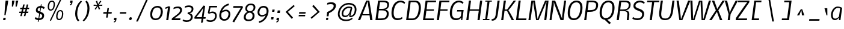 SplineFontDB: 3.0
FontName: Nobile-italic002
FullName: Nobile-italic002
FamilyName: Nobile-italic002
Weight: Normal
Copyright: Copyright (c) 2007 by vernon adams. All rights reserved.
Version: 002
ItalicAngle: -8
UnderlinePosition: -292
UnderlineWidth: 40
Ascent: 1638
Descent: 410
LayerCount: 3
Layer: 0 0 "Back"  1
Layer: 1 0 "Fore"  0
Layer: 2 0 "store"  1
NeedsXUIDChange: 1
XUID: [1021 929 2108387364 15105211]
FSType: 0
OS2Version: 2
OS2_WeightWidthSlopeOnly: 0
OS2_UseTypoMetrics: 1
CreationTime: 1248129682
ModificationTime: 1273314764
PfmFamily: 17
TTFWeight: 250
TTFWidth: 5
LineGap: 116
VLineGap: 0
Panose: 2 0 0 0 0 0 0 0 0 0
OS2TypoAscent: -120
OS2TypoAOffset: 1
OS2TypoDescent: -48
OS2TypoDOffset: 1
OS2TypoLinegap: 116
OS2WinAscent: -1076
OS2WinAOffset: 1
OS2WinDescent: -4
OS2WinDOffset: 1
HheadAscent: -1646
HheadAOffset: 1
HheadDescent: 84
HheadDOffset: 1
OS2SubXSize: 1434
OS2SubYSize: 1332
OS2SubXOff: 0
OS2SubYOff: 286
OS2SupXSize: 1434
OS2SupYSize: 1332
OS2SupXOff: 0
OS2SupYOff: 976
OS2StrikeYSize: 102
OS2StrikeYPos: 512
OS2Vendor: 'pyrs'
OS2CodePages: 00000001.00000000
OS2UnicodeRanges: 00000001.00000000.00000000.00000000
Lookup: 4 0 1 "'liga' Standard Ligatures lookup 0"  {"'liga' Standard Ligatures lookup 0-1"  } ['liga' ('DFLT' <'dflt' > 'cyrl' <'dflt' > 'grek' <'dflt' > 'latn' <'dflt' > ) ]
Lookup: 258 0 0 "'kern' Horizontal Kerning lookup 1"  {"'kern' Horizontal Kerning lookup 1-1"  } ['kern' ('DFLT' <'dflt' > 'cyrl' <'dflt' > 'grek' <'dflt' > 'latn' <'dflt' > ) ]
DEI: 91125
LangName: 1033 "" "" "Regular" "" "" "Version 1.000;PS 001.000;hotconv 1.0.38" "" "Nobile-italic is a trademark of vernon adams." "vernon adams" "" "Copyright (c) 2010 by vernon adams. All rights reserved." 
Encoding: iso8859-4
UnicodeInterp: none
NameList: Adobe Glyph List
DisplaySize: -36
AntiAlias: 1
FitToEm: 0
ExtremaBound: 10
WinInfo: 52 26 13
BeginPrivate: 11
BlueValues 37 [-40 2 1110 1131 1344 1362 1570 1610]
OtherBlues 11 [-502 -372]
FamilyBlues 27 [-26 0 1076 1096 1434 1462]
FamilyOtherBlues 11 [-438 -438]
BlueScale 10 0.00761538
BlueShift 1 0
StdHW 5 [144]
StdVW 5 [162]
ExpansionFactor 4 0.06
StemSnapH 32 [20 104 114 130 138 144 152 256]
StemSnapV 33 [132 146 157 162 168 176 186 232]
EndPrivate
Grid
-2048 824 m 0
 4096 824 l 0
-2048 732 m 0
 4096 732 l 0
-2048 110 m 0
 4096 110 l 0
-2048 352.256 m 0
 4096 352.256 l 0
-2048 1652.74 m 0
 4096 1652.74 l 0
-2048 1169 m 0
 4096 1169 l 0
-2048 1110.02 m 0
 4096 1110.02 l 0
-2048 1236.99 m 0
 4096 1236.99 l 0
-2048 1216.51 m 0
 4096 1216.51 l 0
EndSplineSet
TeXData: 1 0 0 240123 120061 80041 623232 1048576 80041 783286 444596 497025 792723 393216 433062 380633 303038 157286 324010 404750 52429 2506097 1059062 262144
BeginChars: 772 705

StartChar: .notdef
Encoding: 256 -1 0
Width: 474
Flags: W
LayerCount: 3
EndChar

StartChar: uni000D
Encoding: 13 13 1
Width: 624
GlyphClass: 2
Flags: W
LayerCount: 3
EndChar

StartChar: space
Encoding: 32 32 2
Width: 467
GlyphClass: 2
Flags: W
LayerCount: 3
EndChar

StartChar: exclam
Encoding: 33 33 3
Width: 810
GlyphClass: 2
Flags: W
HStem: -16 202<292 458> 1560 20G<477.122 700>
VStem: 374 100<400 468.782>
LayerCount: 3
Fore
SplineSet
488 186 m 1
 458 -16 l 1
 264 -16 l 1
 292 186 l 1
 488 186 l 1
474 400 m 1
 374 400 l 1
 440 1302 l 1
 480 1580 l 1
 700 1580 l 1
 662 1302 l 1
 474 400 l 1
EndSplineSet
Validated: 1
EndChar

StartChar: numbersign
Encoding: 35 35 4
Width: 1486
GlyphClass: 2
Flags: W
HStem: 562 122<324 460 620 766 924 1062> 906 124<406 542 704 846 1008 1132>
LayerCount: 3
Fore
SplineSet
766 562 m 1
 592 562 l 1
 524 294 l 1
 394 294 l 1
 460 562 l 1
 296 562 l 1
 324 684 l 1
 488 684 l 1
 542 906 l 1
 374 906 l 1
 406 1030 l 1
 574 1030 l 1
 642 1308 l 1
 772 1308 l 1
 704 1030 l 1
 878 1030 l 1
 944 1306 l 1
 1076 1306 l 1
 1008 1030 l 1
 1166 1030 l 1
 1132 906 l 1
 978 906 l 1
 924 684 l 1
 1088 684 l 1
 1062 562 l 1
 894 562 l 1
 830 294 l 1
 698 294 l 1
 766 562 l 1
620 684 m 1
 790 684 l 1
 846 906 l 1
 676 906 l 1
 620 684 l 1
EndSplineSet
Validated: 1
EndChar

StartChar: dollar
Encoding: 36 36 5
Width: 973
GlyphClass: 2
Flags: W
HStem: -23 150<322.365 678.645> 1042 148<463.484 812.475>
LayerCount: 3
Fore
SplineSet
399 -159 m 5
 665 1329 l 5
 734 1329 l 5
 474 -159 l 5
 399 -159 l 5
142 100 m 9
 222 245 l 1
 293 169 412 127 490 127 c 0
 629 127 757 178 776 314 c 0
 792 430 721 470 625 505 c 2
 472 562 l 2
 251 644 223 740 244 891 c 0
 261 1011 373 1190 655 1190 c 0
 808 1190 957 1106 993 1067 c 1
 915 924 l 1
 842 994 746 1042 644 1042 c 0
 464 1042 403 964 391 880 c 0
 383 820 404 785 523 737 c 2
 671 678 l 2
 933 574 956 461 935 309 c 0
 899 53 667 -23 481 -23 c 0
 348 -23 194 46 142 100 c 9
EndSplineSet
EndChar

StartChar: percent
Encoding: 37 37 6
Width: 1832
GlyphClass: 2
Flags: W
HStem: -23 111<1147.81 1370.33> 698 101<1222.82 1446.61> 762 104<433.631 654.183> 1481 98<508.33 731.954>
LayerCount: 3
Fore
SplineSet
1248 88 m 4xd0
 1399 88 1457 235 1474 356 c 4
 1494 498 1521 698 1339 698 c 4
 1189 698 1138 550 1116 392 c 4
 1093 225 1108 88 1248 88 c 4xd0
766 1176 m 4
 798 1406 736 1481 625 1481 c 4
 504 1481 430 1379 401 1176 c 4
 368 944 430 866 539 866 c 4xb0
 662 866 737 969 766 1176 c 4
453 -51 m 5
 1314 1659 l 5
 1413 1614 l 5
 546 -92 l 5
 453 -51 l 5
1253 -23 m 4
 1003 -23 972 199 996 371 c 4
 1039 679 1173 799 1347 799 c 4xd0
 1589 799 1618 581 1592 397 c 4
 1545 61 1366 -23 1253 -23 c 4
278 1155 m 4
 321 1460 455 1579 632 1579 c 4
 875 1579 905 1361 879 1178 c 4
 853 994 761 762 524 762 c 4xb0
 283 762 257 1004 278 1155 c 4
EndSplineSet
EndChar

StartChar: quotesingle
Encoding: 39 39 7
Width: 492
GlyphClass: 2
Flags: W
HStem: 1188 64<321.156 368.171> 1378 194<346 436>
VStem: 304 242
LayerCount: 3
Fore
SplineSet
320 1378 m 1
 346 1572 l 1
 546 1572 l 1
 546 1572 546.125 1568.12 546.125 1560.91 c 0
 546.125 1539.25 545 1487.5 536 1420 c 0
 518 1282 468 1228 326 1188 c 1
 320 1200 312 1240 304 1252 c 1
 368 1274 406 1302 436 1374 c 1
 320 1378 l 1
EndSplineSet
Validated: 1
EndChar

StartChar: parenleft
Encoding: 40 40 8
Width: 794
GlyphClass: 2
Flags: W
HStem: 1580 20G<751.159 776.4>
VStem: 255.723 173.431<147.417 833.534>
LayerCount: 3
Fore
SplineSet
272 696 m 0
 364 1354 762 1600 762 1600 c 1
 834 1500 l 1
 834 1500 528 1278 446 694 c 0
 434.204 610.561 429.154 534.573 429.154 465.619 c 0
 429.154 55.2548 608 -106 608 -106 c 1
 508 -204 l 1
 508 -204 255.723 -17.8685 255.723 471.764 c 0
 255.723 540.432 260.684 615.07 272 696 c 0
EndSplineSet
Validated: 1
EndChar

StartChar: parenright
Encoding: 41 41 9
Width: 794
GlyphClass: 2
Flags: W
HStem: 1580 20G<382 409.38>
VStem: 478.959 173.402<556.952 1251.85>
LayerCount: 3
Fore
SplineSet
636 696 m 0
 544 38 148 -204 148 -204 c 1
 76 -106 l 1
 76 -106 380 114 462 694 c 0
 473.88 778.608 478.959 855.617 478.959 925.455 c 0
 478.959 1337.67 302 1500 302 1500 c 1
 402 1600 l 1
 402 1600 652.361 1411.08 652.361 921.511 c 0
 652.361 852.431 647.376 777.366 636 696 c 0
EndSplineSet
Validated: 1
EndChar

StartChar: asterisk
Encoding: 42 42 10
Width: 864
GlyphClass: 2
Flags: W
HStem: 1136 112<198 472 638 916> 1550 20G<740.906 785.429>
LayerCount: 3
Fore
SplineSet
542 1090 m 1
 362 816 l 1
 274 872 l 1
 472 1144 l 1
 182 1136 l 1
 198 1248 l 1
 486 1236 l 1
 376 1510 l 1
 482 1566 l 1
 572 1292 l 1
 754 1570 l 1
 842 1514 l 1
 638 1236 l 1
 932 1248 l 1
 916 1136 l 1
 628 1144 l 1
 740 872 l 1
 626 816 l 1
 542 1090 l 1
EndSplineSet
Validated: 1
EndChar

StartChar: plus
Encoding: 43 43 11
Width: 926
GlyphClass: 2
Flags: W
HStem: 518 134<152 424 574 846>
LayerCount: 3
Fore
SplineSet
846 518 m 1
 556 518 l 1
 508 174 l 1
 374 174 l 1
 424 518 l 1
 134 518 l 1
 152 652 l 1
 442 652 l 1
 492 996 l 1
 622 996 l 1
 574 652 l 1
 866 652 l 1
 846 518 l 1
EndSplineSet
Validated: 1
EndChar

StartChar: comma
Encoding: 44 44 12
Width: 456
GlyphClass: 2
Flags: W
HStem: -200 62<116.485 159.561> -12 196<142 232>
VStem: 98 244
LayerCount: 3
Fore
SplineSet
114 -12 m 1
 142 184 l 1
 342 184 l 1
 342 184 342.125 180 342.125 172.594 c 0
 342.125 150.375 341 97.5 332 30 c 0
 314 -108 264 -160 122 -200 c 1
 116 -188 106 -150 98 -138 c 1
 162 -116 202 -86 232 -14 c 1
 114 -12 l 1
EndSplineSet
Validated: 1
EndChar

StartChar: hyphen
Encoding: 45 45 13
Width: 796
GlyphClass: 2
Flags: W
HStem: 508 130<176 704>
VStem: 158 564
LayerCount: 3
Fore
SplineSet
704 508 m 1
 158 508 l 1
 176 638 l 1
 722 638 l 1
 704 508 l 1
EndSplineSet
Validated: 1
EndChar

StartChar: period
Encoding: 46 46 14
Width: 474
GlyphClass: 2
Flags: W
HStem: -21 256<179.534 324.57>
VStem: 136.164 232<22.2301 192.05>
LayerCount: 3
Fore
SplineSet
368.164 129 m 0
 368.164 51 302.164 -21 236.164 -21 c 0
 176.164 -21 136.164 27 136.164 87 c 0
 136.164 163 200.164 235 272.164 235 c 0
 328.164 235 368.164 187 368.164 129 c 0
EndSplineSet
Kerns2: 29 0 "'kern' Horizontal Kerning lookup 1-1" 
EndChar

StartChar: slash
Encoding: 47 47 15
Width: 1386
GlyphClass: 2
Flags: W
LayerCount: 3
Fore
SplineSet
268 -168 m 1
 1128 1730 l 1
 1272 1730 l 1
 420 -168 l 1
 268 -168 l 1
EndSplineSet
Validated: 1
EndChar

StartChar: zero
Encoding: 48 48 16
Width: 1249
GlyphClass: 2
Flags: W
HStem: -30 140<381.722 732.94> 1070 140<505.409 854.559>
VStem: 85.8145 170.286<249.528 740.613> 987.49 173.51<439.834 931.023>
LayerCount: 3
Fore
SplineSet
978.11 592 m 0
 984.11 636.815 987.49 680.697 987.49 722.579 c 0
 987.49 918.071 913.767 1070 688.11 1070 c 0
 416.11 1070 300.11 846 266.11 592 c 0
 259.899 547.749 256.1 502.518 256.1 458.355 c 0
 256.1 274.973 321.618 110 552.11 110 c 0
 838.11 110 946.11 364 978.11 592 c 0
708.11 1210 m 0
 1048.99 1210 1161 964.995 1161 714.982 c 0
 1161 673.086 1157.85 631.048 1152.11 590 c 0
 1112.11 298 920.11 -30 534.11 -30 c 0
 203.776 -30 85.8145 215.275 85.8145 470.445 c 0
 85.8145 510.355 88.7002 550.507 94.1104 590 c 0
 134.11 876 312.11 1210 708.11 1210 c 0
EndSplineSet
EndChar

StartChar: one
Encoding: 49 49 17
Width: 658
GlyphClass: 2
Flags: W
HStem: 0 21G<222 398.803>
VStem: 132 428
LayerCount: 3
Fore
SplineSet
222 0 m 1
 370 1056 l 1
 160 966 l 1
 132 1084 l 1
 424 1202 l 1
 560 1170 l 1
 396 0 l 1
 222 0 l 1
EndSplineSet
Validated: 1
EndChar

StartChar: two
Encoding: 50 50 18
Width: 951
GlyphClass: 2
Flags: W
HStem: 0 152<243.788 745.788> 1050 148<290.312 678.857>
VStem: 734.72 167.28<726.204 998.961>
LayerCount: 3
Fore
SplineSet
897.788 842 m 0
 871.788 658 753.788 544 611.788 430 c 0
 489.788 332 243.788 150 243.788 150 c 1
 431.788 152 l 1
 765.788 152 l 1
 745.788 0 l 1
 19.7881 0 l 1
 37.7881 142 l 1
 425.788 484 699.788 604 731.788 844 c 0
 733.733 858.046 734.72 871.462 734.72 884.22 c 0
 734.72 989.536 667.42 1050 515.788 1050 c 0
 335.788 1050 161.788 968 161.788 968 c 1
 197.788 1116 l 1
 197.788 1116 355.788 1198 557.788 1198 c 0
 814.569 1198 902 1055.31 902 901.824 c 0
 902 881.968 900.537 861.932 897.788 842 c 0
EndSplineSet
EndChar

StartChar: three
Encoding: 51 51 19
Width: 962
GlyphClass: 2
Flags: W
HStem: -198 138<65.6777 548.634> 1062 144<234.026 689.841>
VStem: 672.46 166.748<66.2981 364.617> 743.987 155.207<744.64 1004.9>
LayerCount: 3
Fore
SplineSet
159.1 1004 m 1xd0
 191.1 1148 l 1
 191.1 1148 353.1 1206 503.1 1206 c 0
 793.589 1206 899.194 1082.21 899.194 916.786 c 0xd0
 899.194 897.703 897.789 878.065 895.1 858 c 1
 843.1 548 563.1 546 555.1 546 c 1
 555.1 546 839.208 516.186 839.208 233.214 c 0
 839.208 214 837.897 193.618 835.1 172 c 1
 801.1 -72 593.1 -198 325.1 -198 c 0
 133.1 -198 -16.9004 -122 -16.9004 -122 c 1
 1.09961 10 l 1
 1.09961 10 143.1 -60 345.1 -60 c 0
 557.1 -60 647.1 24 669.1 186 c 0
 671.353 201.957 672.46 217.245 672.46 231.866 c 0xe0
 672.46 373.013 569.265 452.065 397.1 472 c 1
 417.1 614 l 1
 595.1 628 713.1 686 739.1 842 c 1
 741.1 862 l 2
 743.026 875.872 743.987 888.927 743.987 901.194 c 0
 743.987 1016.27 659.375 1062 493.1 1062 c 0
 323.1 1062 159.1 1004 159.1 1004 c 1xd0
EndSplineSet
EndChar

StartChar: four
Encoding: 52 52 20
Width: 1045
GlyphClass: 2
Flags: W
HStem: 68 136<164.201 620.201 788.201 950.201>
LayerCount: 3
Fore
SplineSet
788.201 1208 m 1
 924.201 1170 l 1
 788.201 206 l 1
 970.201 206 l 1
 950.201 68 l 1
 768.201 68 l 1
 722.201 -258 l 1
 568.201 -286 l 1
 620.201 68 l 1
 18.2012 68 l 1
 10.2012 204 l 1
 788.201 1208 l 1
164.201 204 m 1
 308.201 204 l 1
 638.201 204 l 1
 696.201 610 l 1
 768.201 1004 l 1
 538.201 668 l 1
 538.201 668 226.201 268 164.201 204 c 1
EndSplineSet
EndChar

StartChar: five
Encoding: 53 53 21
Width: 1018
GlyphClass: 2
Flags: W
HStem: -206 134<110.618 556.682> 556 130<342.021 655.889> 1042 130<355.325 903.325>
VStem: 744.344 143.5<120.953 465.652>
LayerCount: 3
Fore
SplineSet
881.325 236 m 0
 845.325 -20 647.325 -206 347.325 -206 c 0
 137.326 -206 19.3262 -132 19.3262 -132 c 1
 33.3262 8 l 1
 33.3262 8 157.326 -72 369.325 -72 c 0
 557.325 -72 709.325 32 739.325 244 c 0
 742.654 267.814 744.344 290.645 744.344 312.353 c 0
 744.344 460.199 665.976 556 493.325 556 c 0
 367.325 556 251.326 498 223.326 484 c 1
 199.326 502 129.326 564 129.326 564 c 1
 243.326 1172 l 1
 921.325 1172 l 1
 903.325 1042 l 1
 355.325 1042 l 1
 355.325 1042 283.325 674 271.326 612 c 1
 315.325 628 419.325 686 539.325 686 c 0
 760.58 686 887.844 554.413 887.844 328.673 c 0
 887.844 299.344 885.694 268.425 881.325 236 c 0
EndSplineSet
EndChar

StartChar: six
Encoding: 54 54 22
Width: 1146
GlyphClass: 2
Flags: W
HStem: -112 140<363.844 682.797> 700 136<444.317 781.463> 1216 146<758.371 882.193>
VStem: 78.3691 167.506<154.316 551.027> 863.157 155.033<259.92 621.968>
LayerCount: 3
Back
SplineSet
649.36 -146.166 m 4xe8
 400.162 -146.166 162.938 -28.7539 162.938 246.804 c 4
 162.938 599.04 445.686 668.53 445.686 668.53 c 5
 445.686 668.53 203.674 730.828 194.088 994.406 c 4
 184.504 1250.79 371.404 1399.36 649.356 1399.36 c 4
 929.708 1399.36 1119 1250.79 1109.42 994.406 c 4xf0
 1099.83 730.828 855.426 668.53 855.426 668.53 c 5
 855.426 668.53 1140.57 599.04 1140.57 246.804 c 4
 1140.57 -28.7539 903.352 -146.166 649.36 -146.166 c 4xe8
651.752 606.229 m 5
 419.324 572.682 342.654 440.892 342.654 270.766 c 4
 342.654 74.2793 450.482 2.39648 642.176 2.39648 c 4
 857.826 2.39648 960.86 74.2793 960.86 270.766 c 4xe8
 960.86 428.912 886.574 572.682 651.752 606.229 c 5
654.156 721.244 m 5
 831.472 742.81 932.12 802.712 941.7 980.03 c 4xf0
 951.284 1174.12 838.664 1250.79 654.16 1250.79 c 4
 474.448 1250.79 349.848 1174.12 361.828 980.03 c 4
 371.412 802.712 467.256 742.81 654.156 721.244 c 5
EndSplineSet
Fore
SplineSet
858.426 410 m 0
 861.639 433.493 863.157 455.192 863.157 475.22 c 0
 863.157 654.68 741.173 700 622.426 700 c 0
 418.426 700 274.426 550 274.426 550 c 1
 264.426 516 258.426 476 252.426 440 c 0
 248.339 410.372 245.875 378.888 245.875 347.04 c 0
 245.875 191.849 304.356 28 518.426 28 c 0
 710.426 28 800.426 154 844.426 346 c 0
 848.426 368 856.426 390 858.426 410 c 0
648.426 836 m 0
 885.92 836 1018.19 679.758 1018.19 456.952 c 0
 1018.19 430.208 1016.29 402.506 1012.43 374 c 0
 982.426 156 838.426 -112 500.426 -112 c 0
 217.701 -112 78.3691 79.1904 78.3691 331.607 c 0
 78.3691 366.673 81.0586 402.92 86.4258 440 c 0
 90.4258 462 94.4258 486 98.4258 508 c 0
 204.426 1002 498.426 1270 880.426 1362 c 1
 898.426 1216 l 1
 560.426 1142 406.426 936 312.426 692 c 1
 398.426 784 508.426 836 648.426 836 c 0
EndSplineSet
EndChar

StartChar: seven
Encoding: 55 55 23
Width: 975
GlyphClass: 2
Flags: W
HStem: 1030 140<154 794>
LayerCount: 3
Fore
SplineSet
932 1170 m 1
 966 1046 l 1
 216 -236 l 1
 70 -160 l 1
 650 796 l 1
 794 1034 l 1
 578 1030 l 1
 136 1030 l 1
 154 1170 l 1
 932 1170 l 1
EndSplineSet
Validated: 1
EndChar

StartChar: eight
Encoding: 56 56 24
Width: 1126
GlyphClass: 2
Flags: W
HStem: -140 142<300.534 683.672> 1208 136<473.549 831.468>
VStem: 60.2822 169.804<67.4346 376.634> 194.052 155.806<777.558 1085.31> 812.662 167.764<134.533 474.861> 896.196 156.464<841.341 1142.47>
LayerCount: 3
Fore
SplineSet
1048.43 970 m 0xd4
 1012.43 704 766.426 642 766.426 642 c 1
 766.426 642 980.426 585.158 980.426 318.619 c 0
 980.426 293.631 978.536 266.8 974.426 238 c 0
 938.426 -28 700.426 -140 464.426 -140 c 0
 250.444 -140 60.2822 -44.7217 60.2822 178.791 c 0xe8
 60.2822 197.612 61.6299 217.341 64.4268 238 c 0
 112.427 574 384.426 642 384.426 642 c 1
 382.584 643.842 194.052 691.509 194.052 913.2 c 0
 194.052 932.166 195.432 952.406 198.427 974 c 0
 230.427 1208 420.426 1344 672.426 1344 c 0
 905.729 1344 1052.66 1229.39 1052.66 1030.44 c 0
 1052.66 1011.08 1051.27 990.925 1048.43 970 c 0xd4
566.426 582 m 1
 346.426 552 256.426 424 234.427 260 c 0
 231.518 238.969 230.086 219.415 230.086 201.27 c 0
 230.086 57.2148 320.338 2 478.426 2 c 0
 678.426 2 782.426 72 808.426 260 c 0
 811.162 280.79 812.662 301.355 812.662 321.446 c 0
 812.662 448.239 752.882 556.104 566.426 582 c 1
586.426 698 m 1
 712.426 714 862.426 750 892.426 966 c 0
 894.955 984.122 896.196 1001.11 896.196 1017.01 c 0
 896.196 1151.97 806.726 1208 656.426 1208 c 0
 498.426 1208 378.426 1140 354.426 972 c 0
 351.366 949.17 349.858 928.224 349.858 908.998 c 0xd4
 349.858 764.848 434.667 717.411 586.426 698 c 1
EndSplineSet
EndChar

StartChar: nine
Encoding: 57 57 25
Width: 1145
GlyphClass: 2
Flags: W
HStem: -282 144<240.949 365.128> 244 134<344.903 676.661> 1050 142<441.894 767.537>
VStem: 107.176 157.032<455.802 829.417> 879.647 167.353<527.972 931.424>
LayerCount: 3
Fore
SplineSet
268.94 674 m 0
 265.728 650.105 264.208 628.025 264.208 607.635 c 0
 264.208 424.938 386.193 378 504.94 378 c 0
 708.94 378 850.94 528 850.94 528 c 1
 860.94 562 866.94 598 872.94 634 c 0
 877.107 664.561 879.647 697.052 879.647 729.881 c 0
 879.647 886.112 822.141 1050 608.94 1050 c 0
 378.94 1050 294.94 862 268.94 674 c 0
476.94 244 m 0
 239.446 244 107.176 395.459 107.176 617.24 c 0
 107.176 643.861 109.082 671.494 112.94 700 c 0
 152.94 994 344.94 1192 624.94 1192 c 0
 907.664 1192 1047 997.726 1047 745.91 c 0
 1047 710.929 1044.31 674.836 1038.94 638 c 0
 1034.94 616 1032.94 594 1028.94 572 c 0
 922.94 78 624.94 -190 242.94 -282 c 1
 222.94 -138 l 1
 560.94 -64 716.94 144 808.94 388 c 1
 722.94 296 614.94 244 476.94 244 c 0
EndSplineSet
EndChar

StartChar: colon
Encoding: 58 58 26
Width: 474
GlyphClass: 2
Flags: W
HStem: 12 196<156 324> 652 196<246 412>
VStem: 130 310
LayerCount: 3
Fore
SplineSet
246 848 m 1
 440 848 l 1
 412 652 l 1
 220 652 l 1
 246 848 l 1
156 208 m 1
 350 208 l 1
 324 12 l 1
 130 12 l 1
 156 208 l 1
EndSplineSet
Validated: 1
EndChar

StartChar: semicolon
Encoding: 59 59 27
Width: 492
GlyphClass: 2
Flags: W
HStem: -186 62<128.136 171.246> 2 196<154 244> 632 222<238 418>
VStem: 108 340
LayerCount: 3
Fore
SplineSet
124 2 m 1
 154 198 l 1
 352 198 l 1
 352 198 352.125 194 352.125 186.594 c 0
 352.125 164.375 351 111.5 342 44 c 0
 324 -94 276 -146 134 -186 c 1
 128 -174 116 -136 108 -124 c 1
 172 -102 214 -72 244 0 c 1
 124 2 l 1
238 854 m 1
 448 854 l 1
 418 632 l 1
 206 632 l 1
 238 854 l 1
EndSplineSet
Validated: 1
EndChar

StartChar: at
Encoding: 64 64 28
Width: 1844
GlyphClass: 2
Flags: W
HStem: -130 134<576.051 1124.44> 198 132<646.292 918.7 1206 1375.88> 988 108<1065.8 1222> 1008 120<884.174 1219.85> 1316 134<814.301 1309.4>
VStem: 137.079 147.265<275.103 738.285> 454.447 143.116<378.887 709.809> 1572.35 148.45<613.611 1078.77>
LayerCount: 3
Fore
SplineSet
1062 1008 m 0xdf
 844 1008 636 824 602 574 c 0
 599.039 551.928 597.563 531.377 597.563 512.338 c 0
 597.563 389.915 658.573 330 778 330 c 0
 974 330 1098 488 1166 750 c 1
 1222 988 l 1xef
 1214 988 1128 1008 1062 1008 c 0xdf
146 592 m 0
 216 1094 622 1450 1056 1450 c 0
 1444.4 1450 1720.8 1252.36 1720.8 876.513 c 0
 1720.8 838.188 1717.92 798.01 1712 756 c 0
 1644 280 1328 200 1194 200 c 1
 1119.76 201.65 1097.23 237.321 1097.23 292.422 c 0
 1097.23 304.119 1098.25 316.691 1100 330 c 0
 1104 362 1106 364 1142 496 c 1
 1132 498 l 1
 1132 498 1040 198 740 198 c 0
 559.749 198 454.447 316.67 454.447 509.86 c 0
 454.447 535.313 456.275 562.06 460 590 c 0
 496 852 760 1128 1062 1128 c 0xdf
 1142 1128 1298 1096 1324 1096 c 1
 1360 986 l 1
 1206 318 l 1
 1308 318 1508 370 1564 758 c 0
 1569.61 797.673 1572.35 835.124 1572.35 870.386 c 0
 1572.35 1174.66 1368.4 1316 1044 1316 c 0
 638 1316 346 974 292 588 c 0
 286.885 552.193 284.344 517.599 284.344 484.347 c 0
 284.344 192.57 479.946 4 848 4 c 0
 1176 4 1332 158 1332 158 c 1
 1344 140 1382 84 1394 68 c 1
 1394 68 1230 -126 822 -130 c 1
 410.545 -130 137.079 93.4094 137.079 470.256 c 0
 137.079 509.223 140.002 549.83 146 592 c 0
EndSplineSet
Validated: 1
EndChar

StartChar: A
Encoding: 65 65 29
Width: 1370
GlyphClass: 2
Flags: W
HStem: 0 21G<0 202.377 1039.38 1240> 382 104<396 978> 1554 20G<695.055 975.405>
LayerCount: 3
Fore
SplineSet
992 382 m 1
 354 382 l 1
 194 0 l 1
 0 0 l 1
 704 1574 l 1
 972 1574 l 1
 1240 0 l 1
 1042 0 l 1
 992 382 l 1
834 1530 m 1
 702 1202 l 1
 396 486 l 1
 978 486 l 1
 870 1202 l 1
 834 1530 l 1
EndSplineSet
Validated: 1
Kerns2: 27 -109 "'kern' Horizontal Kerning lookup 1-1"  14 -124 "'kern' Horizontal Kerning lookup 1-1"  13 -124 "'kern' Horizontal Kerning lookup 1-1"  12 -99 "'kern' Horizontal Kerning lookup 1-1"  26 -115 "'kern' Horizontal Kerning lookup 1-1"  86 0 "'kern' Horizontal Kerning lookup 1-1"  85 -98 "'kern' Horizontal Kerning lookup 1-1"  84 0 "'kern' Horizontal Kerning lookup 1-1"  83 -49 "'kern' Horizontal Kerning lookup 1-1"  82 -37 "'kern' Horizontal Kerning lookup 1-1"  81 0 "'kern' Horizontal Kerning lookup 1-1"  80 -37 "'kern' Horizontal Kerning lookup 1-1"  79 0 "'kern' Horizontal Kerning lookup 1-1"  78 0 "'kern' Horizontal Kerning lookup 1-1"  77 -50 "'kern' Horizontal Kerning lookup 1-1"  76 0 "'kern' Horizontal Kerning lookup 1-1"  75 -50 "'kern' Horizontal Kerning lookup 1-1"  74 0 "'kern' Horizontal Kerning lookup 1-1"  73 0 "'kern' Horizontal Kerning lookup 1-1"  72 0 "'kern' Horizontal Kerning lookup 1-1"  71 0 "'kern' Horizontal Kerning lookup 1-1"  70 0 "'kern' Horizontal Kerning lookup 1-1"  69 0 "'kern' Horizontal Kerning lookup 1-1"  68 0 "'kern' Horizontal Kerning lookup 1-1"  67 0 "'kern' Horizontal Kerning lookup 1-1"  66 -124 "'kern' Horizontal Kerning lookup 1-1"  65 -50 "'kern' Horizontal Kerning lookup 1-1"  64 -50 "'kern' Horizontal Kerning lookup 1-1"  63 -50 "'kern' Horizontal Kerning lookup 1-1"  62 0 "'kern' Horizontal Kerning lookup 1-1"  61 -54 "'kern' Horizontal Kerning lookup 1-1" 
EndChar

StartChar: B
Encoding: 66 66 30
Width: 1320
GlyphClass: 2
Flags: W
HStem: 0 144<310 859.157> 786 130<418 903.523> 1436 138<492 1020.07>
VStem: 1072 168<330.954 684.305> 1110 156<1061.94 1355.51>
LayerCount: 3
Fore
SplineSet
678 916 m 2xe8
 920 916 1110 974 1110 1208 c 0
 1110 1220 1110 1234 1110 1244 c 0
 1110 1388 1000 1436 670 1436 c 2
 492 1436 l 1
 418 916 l 1
 678 916 l 2xe8
538 144 m 2
 818 144 1072 184 1072 532 c 0xf0
 1072 730 934 786 664 786 c 2
 400 786 l 1
 310 144 l 1
 538 144 l 2
1240 528 m 0
 1240 106 910 0 518 0 c 2
 108 0 l 1
 332 1574 l 1
 684 1574 l 2
 1110 1574 1266 1492 1266 1270 c 0xe8
 1266 944 1044 882 912 862 c 1
 1038 848 1240 780 1240 528 c 0
EndSplineSet
Validated: 1
Kerns2: 27 0 "'kern' Horizontal Kerning lookup 1-1"  14 0 "'kern' Horizontal Kerning lookup 1-1"  13 0 "'kern' Horizontal Kerning lookup 1-1"  12 0 "'kern' Horizontal Kerning lookup 1-1"  26 0 "'kern' Horizontal Kerning lookup 1-1"  86 0 "'kern' Horizontal Kerning lookup 1-1"  85 0 "'kern' Horizontal Kerning lookup 1-1"  84 0 "'kern' Horizontal Kerning lookup 1-1"  83 0 "'kern' Horizontal Kerning lookup 1-1"  82 0 "'kern' Horizontal Kerning lookup 1-1"  81 0 "'kern' Horizontal Kerning lookup 1-1"  80 0 "'kern' Horizontal Kerning lookup 1-1"  79 0 "'kern' Horizontal Kerning lookup 1-1"  78 0 "'kern' Horizontal Kerning lookup 1-1"  77 0 "'kern' Horizontal Kerning lookup 1-1"  76 0 "'kern' Horizontal Kerning lookup 1-1"  75 0 "'kern' Horizontal Kerning lookup 1-1"  74 0 "'kern' Horizontal Kerning lookup 1-1"  73 0 "'kern' Horizontal Kerning lookup 1-1"  72 0 "'kern' Horizontal Kerning lookup 1-1"  71 0 "'kern' Horizontal Kerning lookup 1-1"  70 0 "'kern' Horizontal Kerning lookup 1-1"  69 0 "'kern' Horizontal Kerning lookup 1-1"  68 0 "'kern' Horizontal Kerning lookup 1-1"  67 0 "'kern' Horizontal Kerning lookup 1-1"  66 0 "'kern' Horizontal Kerning lookup 1-1"  65 0 "'kern' Horizontal Kerning lookup 1-1"  64 0 "'kern' Horizontal Kerning lookup 1-1"  63 0 "'kern' Horizontal Kerning lookup 1-1"  62 0 "'kern' Horizontal Kerning lookup 1-1"  61 0 "'kern' Horizontal Kerning lookup 1-1" 
EndChar

StartChar: C
Encoding: 67 67 31
Width: 1265
GlyphClass: 2
Flags: W
HStem: -40 150<499.735 900.432> 1458 152<712.855 1113.22>
VStem: 142 186<307.385 908.405>
LayerCount: 3
Back
SplineSet
958 1458 m 4xbc
 472 1458 372 856 372 556 c 0
 372 230 514 110 740 110 c 0xbc
 1005 110 1122 243 1140 387 c 2
 1178 684 l 1
 1016 684 l 1
 794 684 l 1
 814 812 l 1
 1360 812 l 1
 1246 0 l 1
 1149 0 l 1x7c
 1149 171 l 1
 1149 171 1032 -40 708 -40 c 0
 384 -40 186 138 186 552 c 0
 186 952 352 1610 972 1610 c 4
 1106 1610 1264 1547 1351 1461 c 5
 1293 1323 l 5
 1205 1406 1092 1458 958 1458 c 4xbc
EndSplineSet
Fore
SplineSet
926 1610 m 0
 1060 1610 1218 1547 1305 1461 c 1
 1247 1323 l 1
 1159 1406 1046 1458 912 1458 c 0
 424 1458 328 824 328 562 c 0
 328 218 480 110 698 110 c 0
 920 110 1048 239 1048 239 c 1
 1065 90 l 2
 1065 90 902 -40 656 -40 c 0
 362 -40 142 122 142 558 c 0
 142 956 308 1610 926 1610 c 0
EndSplineSet
Kerns2: 27 -150 "'kern' Horizontal Kerning lookup 1-1"  14 -158 "'kern' Horizontal Kerning lookup 1-1"  13 -816 "'kern' Horizontal Kerning lookup 1-1"  12 -141 "'kern' Horizontal Kerning lookup 1-1"  26 -155 "'kern' Horizontal Kerning lookup 1-1"  86 0 "'kern' Horizontal Kerning lookup 1-1"  85 -105 "'kern' Horizontal Kerning lookup 1-1"  84 0 "'kern' Horizontal Kerning lookup 1-1"  83 -64 "'kern' Horizontal Kerning lookup 1-1"  82 -128 "'kern' Horizontal Kerning lookup 1-1"  81 -49 "'kern' Horizontal Kerning lookup 1-1"  80 -61 "'kern' Horizontal Kerning lookup 1-1"  79 -112 "'kern' Horizontal Kerning lookup 1-1"  78 0 "'kern' Horizontal Kerning lookup 1-1"  77 -111 "'kern' Horizontal Kerning lookup 1-1"  76 -61 "'kern' Horizontal Kerning lookup 1-1"  75 -111 "'kern' Horizontal Kerning lookup 1-1"  74 0 "'kern' Horizontal Kerning lookup 1-1"  73 0 "'kern' Horizontal Kerning lookup 1-1"  72 0 "'kern' Horizontal Kerning lookup 1-1"  71 0 "'kern' Horizontal Kerning lookup 1-1"  70 0 "'kern' Horizontal Kerning lookup 1-1"  69 0 "'kern' Horizontal Kerning lookup 1-1"  68 0 "'kern' Horizontal Kerning lookup 1-1"  67 0 "'kern' Horizontal Kerning lookup 1-1"  66 0 "'kern' Horizontal Kerning lookup 1-1"  65 -111 "'kern' Horizontal Kerning lookup 1-1"  64 -111 "'kern' Horizontal Kerning lookup 1-1"  63 -111 "'kern' Horizontal Kerning lookup 1-1"  62 0 "'kern' Horizontal Kerning lookup 1-1"  61 -128 "'kern' Horizontal Kerning lookup 1-1" 
EndChar

StartChar: D
Encoding: 68 68 32
Width: 1420
GlyphClass: 2
Flags: W
HStem: 0 144<310 832.008> 1436 138<492 1018.42>
VStem: 1180 184<631.835 1260.55>
LayerCount: 3
Fore
SplineSet
644 144 m 2
 1102 144 1180 728 1180 1012 c 0
 1180 1316 1058 1436 826 1436 c 2
 492 1436 l 1
 310 144 l 1
 644 144 l 2
1364 1010 m 0
 1364 688 1258 0 622 0 c 2
 108 0 l 1
 332 1574 l 1
 846 1574 l 2
 1158 1574 1364 1422 1364 1010 c 0
EndSplineSet
Validated: 1
Kerns2: 27 0 "'kern' Horizontal Kerning lookup 1-1"  14 -198 "'kern' Horizontal Kerning lookup 1-1"  13 0 "'kern' Horizontal Kerning lookup 1-1"  12 -169 "'kern' Horizontal Kerning lookup 1-1"  26 0 "'kern' Horizontal Kerning lookup 1-1"  86 0 "'kern' Horizontal Kerning lookup 1-1"  85 0 "'kern' Horizontal Kerning lookup 1-1"  84 0 "'kern' Horizontal Kerning lookup 1-1"  83 0 "'kern' Horizontal Kerning lookup 1-1"  82 0 "'kern' Horizontal Kerning lookup 1-1"  81 0 "'kern' Horizontal Kerning lookup 1-1"  80 0 "'kern' Horizontal Kerning lookup 1-1"  79 -24 "'kern' Horizontal Kerning lookup 1-1"  78 0 "'kern' Horizontal Kerning lookup 1-1"  77 -16 "'kern' Horizontal Kerning lookup 1-1"  76 0 "'kern' Horizontal Kerning lookup 1-1"  75 -16 "'kern' Horizontal Kerning lookup 1-1"  74 0 "'kern' Horizontal Kerning lookup 1-1"  73 0 "'kern' Horizontal Kerning lookup 1-1"  72 0 "'kern' Horizontal Kerning lookup 1-1"  71 0 "'kern' Horizontal Kerning lookup 1-1"  70 0 "'kern' Horizontal Kerning lookup 1-1"  69 0 "'kern' Horizontal Kerning lookup 1-1"  68 0 "'kern' Horizontal Kerning lookup 1-1"  67 0 "'kern' Horizontal Kerning lookup 1-1"  66 0 "'kern' Horizontal Kerning lookup 1-1"  65 -30 "'kern' Horizontal Kerning lookup 1-1"  64 -24 "'kern' Horizontal Kerning lookup 1-1"  63 -24 "'kern' Horizontal Kerning lookup 1-1"  62 0 "'kern' Horizontal Kerning lookup 1-1"  61 -37 "'kern' Horizontal Kerning lookup 1-1" 
EndChar

StartChar: E
Encoding: 69 69 33
Width: 1181
GlyphClass: 2
Flags: W
HStem: 0 144<310 1024> 776 114<416 1030> 1436 138<492 1212>
LayerCount: 3
Fore
SplineSet
1024 0 m 1
 108 0 l 1
 332 1574 l 1
 1232 1574 l 1
 1212 1436 l 1
 492 1436 l 1
 416 890 l 1
 1044 890 l 1
 1030 776 l 1
 400 776 l 1
 310 144 l 1
 1042 144 l 1
 1024 0 l 1
EndSplineSet
Validated: 1
Kerns2: 27 -113 "'kern' Horizontal Kerning lookup 1-1"  14 -119 "'kern' Horizontal Kerning lookup 1-1"  13 -712 "'kern' Horizontal Kerning lookup 1-1"  12 -104 "'kern' Horizontal Kerning lookup 1-1"  26 -118 "'kern' Horizontal Kerning lookup 1-1"  86 0 "'kern' Horizontal Kerning lookup 1-1"  85 -24 "'kern' Horizontal Kerning lookup 1-1"  84 0 "'kern' Horizontal Kerning lookup 1-1"  83 0 "'kern' Horizontal Kerning lookup 1-1"  82 0 "'kern' Horizontal Kerning lookup 1-1"  81 0 "'kern' Horizontal Kerning lookup 1-1"  80 0 "'kern' Horizontal Kerning lookup 1-1"  79 0 "'kern' Horizontal Kerning lookup 1-1"  78 0 "'kern' Horizontal Kerning lookup 1-1"  77 -60 "'kern' Horizontal Kerning lookup 1-1"  76 0 "'kern' Horizontal Kerning lookup 1-1"  75 -60 "'kern' Horizontal Kerning lookup 1-1"  74 0 "'kern' Horizontal Kerning lookup 1-1"  73 0 "'kern' Horizontal Kerning lookup 1-1"  72 0 "'kern' Horizontal Kerning lookup 1-1"  71 0 "'kern' Horizontal Kerning lookup 1-1"  70 0 "'kern' Horizontal Kerning lookup 1-1"  69 0 "'kern' Horizontal Kerning lookup 1-1"  68 0 "'kern' Horizontal Kerning lookup 1-1"  67 0 "'kern' Horizontal Kerning lookup 1-1"  66 0 "'kern' Horizontal Kerning lookup 1-1"  65 -60 "'kern' Horizontal Kerning lookup 1-1"  64 -60 "'kern' Horizontal Kerning lookup 1-1"  63 -60 "'kern' Horizontal Kerning lookup 1-1"  62 0 "'kern' Horizontal Kerning lookup 1-1"  61 -111 "'kern' Horizontal Kerning lookup 1-1" 
EndChar

StartChar: F
Encoding: 70 70 34
Width: 1068
GlyphClass: 2
Flags: W
HStem: 0 21G<108 292.887> 762 116<416 1016> 1436 138<494 1168>
LayerCount: 3
Fore
SplineSet
400 762 m 1
 290 0 l 1
 108 0 l 1
 332 1574 l 1
 1188 1574 l 1
 1168 1436 l 1
 494 1436 l 1
 416 878 l 1
 1032 878 l 1
 1016 762 l 1
 400 762 l 1
EndSplineSet
Validated: 1
Kerns2: 27 0 "'kern' Horizontal Kerning lookup 1-1"  14 -727 "'kern' Horizontal Kerning lookup 1-1"  13 -590 "'kern' Horizontal Kerning lookup 1-1"  12 -619 "'kern' Horizontal Kerning lookup 1-1"  26 0 "'kern' Horizontal Kerning lookup 1-1"  86 0 "'kern' Horizontal Kerning lookup 1-1"  85 0 "'kern' Horizontal Kerning lookup 1-1"  84 0 "'kern' Horizontal Kerning lookup 1-1"  83 0 "'kern' Horizontal Kerning lookup 1-1"  82 0 "'kern' Horizontal Kerning lookup 1-1"  81 0 "'kern' Horizontal Kerning lookup 1-1"  80 0 "'kern' Horizontal Kerning lookup 1-1"  79 0 "'kern' Horizontal Kerning lookup 1-1"  78 0 "'kern' Horizontal Kerning lookup 1-1"  77 -49 "'kern' Horizontal Kerning lookup 1-1"  76 0 "'kern' Horizontal Kerning lookup 1-1"  75 -49 "'kern' Horizontal Kerning lookup 1-1"  74 0 "'kern' Horizontal Kerning lookup 1-1"  73 0 "'kern' Horizontal Kerning lookup 1-1"  72 0 "'kern' Horizontal Kerning lookup 1-1"  71 0 "'kern' Horizontal Kerning lookup 1-1"  70 0 "'kern' Horizontal Kerning lookup 1-1"  69 0 "'kern' Horizontal Kerning lookup 1-1"  68 0 "'kern' Horizontal Kerning lookup 1-1"  67 0 "'kern' Horizontal Kerning lookup 1-1"  66 0 "'kern' Horizontal Kerning lookup 1-1"  65 -49 "'kern' Horizontal Kerning lookup 1-1"  64 -49 "'kern' Horizontal Kerning lookup 1-1"  63 -49 "'kern' Horizontal Kerning lookup 1-1"  62 0 "'kern' Horizontal Kerning lookup 1-1"  61 -59 "'kern' Horizontal Kerning lookup 1-1" 
EndChar

StartChar: G
Encoding: 71 71 35
Width: 1412
GlyphClass: 2
Flags: W
HStem: -40 150<505.591 897.176> 0 21G<1105 1204.81> 684 128<770 1134> 1458 152<714.793 1115.22>
VStem: 142 186<298.822 912.557> 1105 97<0 102.113>
LayerCount: 3
Back
SplineSet
938 1458 m 4xbc
 452 1458 372 856 372 556 c 4
 372 230 508 110 740 110 c 4xbc
 980 110 1122 250 1122 250 c 5
 1178 684 l 5
 1016 684 l 5
 794 684 l 5
 814 812 l 5
 1360 812 l 5
 1246 0 l 5
 1164 0 l 5x7c
 1134 132 l 5
 1134 132 982 -40 708 -40 c 4
 384 -40 186 138 186 552 c 4
 186 952 332 1610 952 1610 c 4
 1086 1610 1232 1576 1338 1514 c 5
 1316 1366 l 5
 1210 1424 1072 1458 938 1458 c 4xbc
EndSplineSet
Fore
SplineSet
914 1458 m 4xbc
 428 1458 328 856 328 556 c 4
 328 230 470 110 696 110 c 4xbc
 961 110 1078 243 1096 387 c 6
 1134 684 l 5
 972 684 l 5
 750 684 l 5
 770 812 l 5
 1316 812 l 5
 1202 0 l 5
 1105 0 l 5x7c
 1105 171 l 5
 1105 171 988 -40 664 -40 c 4
 340 -40 142 138 142 552 c 4
 142 952 308 1610 928 1610 c 4
 1062 1610 1220 1547 1307 1461 c 5
 1249 1323 l 5
 1161 1406 1048 1458 914 1458 c 4xbc
EndSplineSet
Kerns2: 27 0 "'kern' Horizontal Kerning lookup 1-1"  14 -163 "'kern' Horizontal Kerning lookup 1-1"  13 0 "'kern' Horizontal Kerning lookup 1-1"  12 -151 "'kern' Horizontal Kerning lookup 1-1"  26 0 "'kern' Horizontal Kerning lookup 1-1"  86 0 "'kern' Horizontal Kerning lookup 1-1"  85 0 "'kern' Horizontal Kerning lookup 1-1"  84 0 "'kern' Horizontal Kerning lookup 1-1"  83 0 "'kern' Horizontal Kerning lookup 1-1"  82 0 "'kern' Horizontal Kerning lookup 1-1"  81 0 "'kern' Horizontal Kerning lookup 1-1"  80 0 "'kern' Horizontal Kerning lookup 1-1"  79 0 "'kern' Horizontal Kerning lookup 1-1"  78 0 "'kern' Horizontal Kerning lookup 1-1"  77 -24 "'kern' Horizontal Kerning lookup 1-1"  76 0 "'kern' Horizontal Kerning lookup 1-1"  75 -24 "'kern' Horizontal Kerning lookup 1-1"  74 0 "'kern' Horizontal Kerning lookup 1-1"  73 0 "'kern' Horizontal Kerning lookup 1-1"  72 0 "'kern' Horizontal Kerning lookup 1-1"  71 0 "'kern' Horizontal Kerning lookup 1-1"  70 0 "'kern' Horizontal Kerning lookup 1-1"  69 0 "'kern' Horizontal Kerning lookup 1-1"  68 0 "'kern' Horizontal Kerning lookup 1-1"  67 0 "'kern' Horizontal Kerning lookup 1-1"  66 0 "'kern' Horizontal Kerning lookup 1-1"  65 -24 "'kern' Horizontal Kerning lookup 1-1"  64 -24 "'kern' Horizontal Kerning lookup 1-1"  63 -24 "'kern' Horizontal Kerning lookup 1-1"  62 0 "'kern' Horizontal Kerning lookup 1-1"  61 -24 "'kern' Horizontal Kerning lookup 1-1" 
EndChar

StartChar: H
Encoding: 72 72 36
Width: 1466
GlyphClass: 2
Flags: W
HStem: 0 21G<108 292.827 1062 1246.82> 764 114<414 1172> 1554 20G<329.154 512 1281.18 1466>
LayerCount: 3
Fore
SplineSet
1062 0 m 1
 1172 764 l 1
 398 764 l 1
 290 0 l 1
 108 0 l 1
 332 1574 l 1
 512 1574 l 1
 414 878 l 1
 1186 878 l 1
 1284 1574 l 1
 1466 1574 l 1
 1244 0 l 1
 1062 0 l 1
EndSplineSet
Validated: 1
Kerns2: 27 -111 "'kern' Horizontal Kerning lookup 1-1"  14 -148 "'kern' Horizontal Kerning lookup 1-1"  13 0 "'kern' Horizontal Kerning lookup 1-1"  12 -203 "'kern' Horizontal Kerning lookup 1-1"  26 -119 "'kern' Horizontal Kerning lookup 1-1"  86 0 "'kern' Horizontal Kerning lookup 1-1"  85 0 "'kern' Horizontal Kerning lookup 1-1"  84 0 "'kern' Horizontal Kerning lookup 1-1"  83 0 "'kern' Horizontal Kerning lookup 1-1"  82 0 "'kern' Horizontal Kerning lookup 1-1"  81 0 "'kern' Horizontal Kerning lookup 1-1"  80 0 "'kern' Horizontal Kerning lookup 1-1"  79 0 "'kern' Horizontal Kerning lookup 1-1"  78 0 "'kern' Horizontal Kerning lookup 1-1"  77 -20 "'kern' Horizontal Kerning lookup 1-1"  76 0 "'kern' Horizontal Kerning lookup 1-1"  75 -20 "'kern' Horizontal Kerning lookup 1-1"  74 0 "'kern' Horizontal Kerning lookup 1-1"  73 0 "'kern' Horizontal Kerning lookup 1-1"  72 0 "'kern' Horizontal Kerning lookup 1-1"  71 0 "'kern' Horizontal Kerning lookup 1-1"  70 0 "'kern' Horizontal Kerning lookup 1-1"  69 0 "'kern' Horizontal Kerning lookup 1-1"  68 0 "'kern' Horizontal Kerning lookup 1-1"  67 0 "'kern' Horizontal Kerning lookup 1-1"  66 0 "'kern' Horizontal Kerning lookup 1-1"  65 -37 "'kern' Horizontal Kerning lookup 1-1"  64 -20 "'kern' Horizontal Kerning lookup 1-1"  63 -20 "'kern' Horizontal Kerning lookup 1-1"  62 0 "'kern' Horizontal Kerning lookup 1-1"  61 -30 "'kern' Horizontal Kerning lookup 1-1" 
EndChar

StartChar: I
Encoding: 73 73 37
Width: 749
GlyphClass: 2
Flags: W
HStem: 0 102<44.3369 236.337 406.337 584.337> 1482 92<254.337 430.337 600.337 792.337>
LayerCount: 3
Fore
SplineSet
44.3369 102 m 1
 236.337 102 l 1
 430.337 1482 l 1
 240.337 1482 l 1
 254.337 1574 l 1
 804.337 1574 l 1
 792.337 1482 l 1
 600.337 1482 l 1
 406.337 102 l 1
 598.337 102 l 1
 584.337 0 l 1
 30.3369 0 l 1
 44.3369 102 l 1
EndSplineSet
Kerns2: 27 -100 "'kern' Horizontal Kerning lookup 1-1"  14 -110 "'kern' Horizontal Kerning lookup 1-1"  13 -159 "'kern' Horizontal Kerning lookup 1-1"  12 -91 "'kern' Horizontal Kerning lookup 1-1"  26 -106 "'kern' Horizontal Kerning lookup 1-1"  86 0 "'kern' Horizontal Kerning lookup 1-1"  85 0 "'kern' Horizontal Kerning lookup 1-1"  84 0 "'kern' Horizontal Kerning lookup 1-1"  83 0 "'kern' Horizontal Kerning lookup 1-1"  82 0 "'kern' Horizontal Kerning lookup 1-1"  81 0 "'kern' Horizontal Kerning lookup 1-1"  80 0 "'kern' Horizontal Kerning lookup 1-1"  79 0 "'kern' Horizontal Kerning lookup 1-1"  78 0 "'kern' Horizontal Kerning lookup 1-1"  77 -50 "'kern' Horizontal Kerning lookup 1-1"  76 0 "'kern' Horizontal Kerning lookup 1-1"  75 -50 "'kern' Horizontal Kerning lookup 1-1"  74 0 "'kern' Horizontal Kerning lookup 1-1"  73 0 "'kern' Horizontal Kerning lookup 1-1"  72 0 "'kern' Horizontal Kerning lookup 1-1"  71 0 "'kern' Horizontal Kerning lookup 1-1"  70 0 "'kern' Horizontal Kerning lookup 1-1"  69 0 "'kern' Horizontal Kerning lookup 1-1"  68 0 "'kern' Horizontal Kerning lookup 1-1"  67 0 "'kern' Horizontal Kerning lookup 1-1"  66 0 "'kern' Horizontal Kerning lookup 1-1"  65 -50 "'kern' Horizontal Kerning lookup 1-1"  64 -50 "'kern' Horizontal Kerning lookup 1-1"  63 -50 "'kern' Horizontal Kerning lookup 1-1"  62 0 "'kern' Horizontal Kerning lookup 1-1"  61 -69 "'kern' Horizontal Kerning lookup 1-1" 
EndChar

StartChar: J
Encoding: 74 74 38
Width: 718
GlyphClass: 2
Flags: W
HStem: -90 124<28 155.027> 1554 20G<515.185 698>
LayerCount: 3
Fore
SplineSet
28 -90 m 1
 0 34 l 1
 304 84 328 214 364 480 c 2
 518 1574 l 1
 698 1574 l 1
 548 514 l 2
 512 258 454 -90 28 -90 c 1
EndSplineSet
Validated: 1
Kerns2: 27 -151 "'kern' Horizontal Kerning lookup 1-1"  14 -186 "'kern' Horizontal Kerning lookup 1-1"  13 -120 "'kern' Horizontal Kerning lookup 1-1"  12 -167 "'kern' Horizontal Kerning lookup 1-1"  26 -161 "'kern' Horizontal Kerning lookup 1-1"  86 0 "'kern' Horizontal Kerning lookup 1-1"  85 0 "'kern' Horizontal Kerning lookup 1-1"  84 0 "'kern' Horizontal Kerning lookup 1-1"  83 0 "'kern' Horizontal Kerning lookup 1-1"  82 0 "'kern' Horizontal Kerning lookup 1-1"  81 0 "'kern' Horizontal Kerning lookup 1-1"  80 0 "'kern' Horizontal Kerning lookup 1-1"  79 0 "'kern' Horizontal Kerning lookup 1-1"  78 0 "'kern' Horizontal Kerning lookup 1-1"  77 -30 "'kern' Horizontal Kerning lookup 1-1"  76 0 "'kern' Horizontal Kerning lookup 1-1"  75 -36 "'kern' Horizontal Kerning lookup 1-1"  74 0 "'kern' Horizontal Kerning lookup 1-1"  73 0 "'kern' Horizontal Kerning lookup 1-1"  72 0 "'kern' Horizontal Kerning lookup 1-1"  71 0 "'kern' Horizontal Kerning lookup 1-1"  70 0 "'kern' Horizontal Kerning lookup 1-1"  69 0 "'kern' Horizontal Kerning lookup 1-1"  68 0 "'kern' Horizontal Kerning lookup 1-1"  67 0 "'kern' Horizontal Kerning lookup 1-1"  66 0 "'kern' Horizontal Kerning lookup 1-1"  65 -36 "'kern' Horizontal Kerning lookup 1-1"  64 0 "'kern' Horizontal Kerning lookup 1-1"  63 0 "'kern' Horizontal Kerning lookup 1-1"  62 0 "'kern' Horizontal Kerning lookup 1-1"  61 -61 "'kern' Horizontal Kerning lookup 1-1" 
EndChar

StartChar: K
Encoding: 75 75 39
Width: 1264
GlyphClass: 2
Flags: W
HStem: 0 21G<108 292.811 991.081 1206> 740 106<410 598> 1554 20G<329.154 512 1160.62 1374>
LayerCount: 3
Fore
SplineSet
394 740 m 1
 290 0 l 1
 108 0 l 1
 332 1574 l 1
 512 1574 l 1
 410 846 l 1
 616 846 l 1
 1176 1574 l 1
 1374 1574 l 1
 866 938 l 1
 722 784 l 1
 902 542 1044 262 1206 0 c 1
 1002 0 l 1
 598 740 l 1
 394 740 l 1
EndSplineSet
Validated: 1
Kerns2: 27 0 "'kern' Horizontal Kerning lookup 1-1"  14 0 "'kern' Horizontal Kerning lookup 1-1"  13 -224 "'kern' Horizontal Kerning lookup 1-1"  12 0 "'kern' Horizontal Kerning lookup 1-1"  26 0 "'kern' Horizontal Kerning lookup 1-1"  86 0 "'kern' Horizontal Kerning lookup 1-1"  85 0 "'kern' Horizontal Kerning lookup 1-1"  84 0 "'kern' Horizontal Kerning lookup 1-1"  83 0 "'kern' Horizontal Kerning lookup 1-1"  82 0 "'kern' Horizontal Kerning lookup 1-1"  81 0 "'kern' Horizontal Kerning lookup 1-1"  80 0 "'kern' Horizontal Kerning lookup 1-1"  79 0 "'kern' Horizontal Kerning lookup 1-1"  78 0 "'kern' Horizontal Kerning lookup 1-1"  77 -60 "'kern' Horizontal Kerning lookup 1-1"  76 0 "'kern' Horizontal Kerning lookup 1-1"  75 -60 "'kern' Horizontal Kerning lookup 1-1"  74 0 "'kern' Horizontal Kerning lookup 1-1"  73 0 "'kern' Horizontal Kerning lookup 1-1"  72 0 "'kern' Horizontal Kerning lookup 1-1"  71 0 "'kern' Horizontal Kerning lookup 1-1"  70 0 "'kern' Horizontal Kerning lookup 1-1"  69 0 "'kern' Horizontal Kerning lookup 1-1"  68 0 "'kern' Horizontal Kerning lookup 1-1"  67 0 "'kern' Horizontal Kerning lookup 1-1"  66 0 "'kern' Horizontal Kerning lookup 1-1"  65 -60 "'kern' Horizontal Kerning lookup 1-1"  64 -60 "'kern' Horizontal Kerning lookup 1-1"  63 -70 "'kern' Horizontal Kerning lookup 1-1"  62 0 "'kern' Horizontal Kerning lookup 1-1"  61 -86 "'kern' Horizontal Kerning lookup 1-1" 
EndChar

StartChar: L
Encoding: 76 76 40
Width: 1094
GlyphClass: 2
Flags: W
HStem: 0 144<290 964> 1554 20G<309.154 492>
LayerCount: 3
Fore
SplineSet
964 0 m 1
 88 0 l 1
 312 1574 l 1
 492 1574 l 1
 290 144 l 1
 984 144 l 1
 964 0 l 1
EndSplineSet
Kerns2: 27 0 "'kern' Horizontal Kerning lookup 1-1"  14 0 "'kern' Horizontal Kerning lookup 1-1"  13 -631 "'kern' Horizontal Kerning lookup 1-1"  12 0 "'kern' Horizontal Kerning lookup 1-1"  26 0 "'kern' Horizontal Kerning lookup 1-1"  86 0 "'kern' Horizontal Kerning lookup 1-1"  85 -113 "'kern' Horizontal Kerning lookup 1-1"  84 0 "'kern' Horizontal Kerning lookup 1-1"  83 -111 "'kern' Horizontal Kerning lookup 1-1"  82 -131 "'kern' Horizontal Kerning lookup 1-1"  81 -61 "'kern' Horizontal Kerning lookup 1-1"  80 0 "'kern' Horizontal Kerning lookup 1-1"  79 0 "'kern' Horizontal Kerning lookup 1-1"  78 0 "'kern' Horizontal Kerning lookup 1-1"  77 -98 "'kern' Horizontal Kerning lookup 1-1"  76 0 "'kern' Horizontal Kerning lookup 1-1"  75 -98 "'kern' Horizontal Kerning lookup 1-1"  74 0 "'kern' Horizontal Kerning lookup 1-1"  73 0 "'kern' Horizontal Kerning lookup 1-1"  72 0 "'kern' Horizontal Kerning lookup 1-1"  71 0 "'kern' Horizontal Kerning lookup 1-1"  70 0 "'kern' Horizontal Kerning lookup 1-1"  69 0 "'kern' Horizontal Kerning lookup 1-1"  68 0 "'kern' Horizontal Kerning lookup 1-1"  67 0 "'kern' Horizontal Kerning lookup 1-1"  66 0 "'kern' Horizontal Kerning lookup 1-1"  65 -110 "'kern' Horizontal Kerning lookup 1-1"  64 -98 "'kern' Horizontal Kerning lookup 1-1"  63 -98 "'kern' Horizontal Kerning lookup 1-1"  62 0 "'kern' Horizontal Kerning lookup 1-1"  61 -110 "'kern' Horizontal Kerning lookup 1-1" 
EndChar

StartChar: M
Encoding: 77 77 41
Width: 1812
GlyphClass: 2
Flags: W
HStem: 0 21G<72.002 252.961 722.489 950.958 1420 1598.41> 1554 20G<322.775 625.292 1483.05 1786>
LayerCount: 3
Fore
SplineSet
726.002 0 m 1
 524.002 1150 l 1
 474.002 1514 l 1
 250.002 0 l 1
 72.002 0 l 1
 326.002 1574 l 1
 622.002 1574 l 1
 800.002 492 l 1
 846.002 82 l 1
 1008 492 l 1
 1492 1574 l 1
 1786 1574 l 1
 1596 0 l 1
 1420 0 l 1
 1574 1224 l 1
 1620 1514 l 1
 942.002 0 l 1
 726.002 0 l 1
EndSplineSet
Kerns2: 27 -174 "'kern' Horizontal Kerning lookup 1-1"  14 -175 "'kern' Horizontal Kerning lookup 1-1"  13 0 "'kern' Horizontal Kerning lookup 1-1"  12 -163 "'kern' Horizontal Kerning lookup 1-1"  26 -179 "'kern' Horizontal Kerning lookup 1-1"  86 0 "'kern' Horizontal Kerning lookup 1-1"  85 0 "'kern' Horizontal Kerning lookup 1-1"  84 0 "'kern' Horizontal Kerning lookup 1-1"  83 0 "'kern' Horizontal Kerning lookup 1-1"  82 0 "'kern' Horizontal Kerning lookup 1-1"  81 0 "'kern' Horizontal Kerning lookup 1-1"  80 0 "'kern' Horizontal Kerning lookup 1-1"  79 0 "'kern' Horizontal Kerning lookup 1-1"  78 0 "'kern' Horizontal Kerning lookup 1-1"  77 -21 "'kern' Horizontal Kerning lookup 1-1"  76 0 "'kern' Horizontal Kerning lookup 1-1"  75 -21 "'kern' Horizontal Kerning lookup 1-1"  74 0 "'kern' Horizontal Kerning lookup 1-1"  73 0 "'kern' Horizontal Kerning lookup 1-1"  72 0 "'kern' Horizontal Kerning lookup 1-1"  71 0 "'kern' Horizontal Kerning lookup 1-1"  70 0 "'kern' Horizontal Kerning lookup 1-1"  69 0 "'kern' Horizontal Kerning lookup 1-1"  68 0 "'kern' Horizontal Kerning lookup 1-1"  67 0 "'kern' Horizontal Kerning lookup 1-1"  66 0 "'kern' Horizontal Kerning lookup 1-1"  65 -21 "'kern' Horizontal Kerning lookup 1-1"  64 -14 "'kern' Horizontal Kerning lookup 1-1"  63 -20 "'kern' Horizontal Kerning lookup 1-1"  62 0 "'kern' Horizontal Kerning lookup 1-1"  61 -37 "'kern' Horizontal Kerning lookup 1-1" 
EndChar

StartChar: N
Encoding: 78 78 42
Width: 1506
GlyphClass: 2
Flags: W
HStem: 0 21G<76 247.212 1005.92 1268.85> 1554 20G<295.179 566.083 1319.18 1490>
VStem: 76 168<0 89.2675> 1322 168<1473.26 1574>
LayerCount: 3
Fore
SplineSet
1266 0 m 1
 1014 0 l 1
 508 1252 l 1
 438 1472 l 1
 438 1208 l 1
 244 0 l 1
 76 0 l 1
 298 1574 l 1
 558 1574 l 1
 1064 322 l 1
 1150 114 l 1
 1150 354 l 1
 1322 1574 l 1
 1490 1574 l 1
 1266 0 l 1
EndSplineSet
Kerns2: 27 -112 "'kern' Horizontal Kerning lookup 1-1"  14 -216 "'kern' Horizontal Kerning lookup 1-1"  13 0 "'kern' Horizontal Kerning lookup 1-1"  12 -205 "'kern' Horizontal Kerning lookup 1-1"  26 -120 "'kern' Horizontal Kerning lookup 1-1"  86 0 "'kern' Horizontal Kerning lookup 1-1"  85 0 "'kern' Horizontal Kerning lookup 1-1"  84 0 "'kern' Horizontal Kerning lookup 1-1"  83 0 "'kern' Horizontal Kerning lookup 1-1"  82 0 "'kern' Horizontal Kerning lookup 1-1"  81 0 "'kern' Horizontal Kerning lookup 1-1"  80 0 "'kern' Horizontal Kerning lookup 1-1"  79 0 "'kern' Horizontal Kerning lookup 1-1"  78 0 "'kern' Horizontal Kerning lookup 1-1"  77 -21 "'kern' Horizontal Kerning lookup 1-1"  76 0 "'kern' Horizontal Kerning lookup 1-1"  75 -21 "'kern' Horizontal Kerning lookup 1-1"  74 0 "'kern' Horizontal Kerning lookup 1-1"  73 0 "'kern' Horizontal Kerning lookup 1-1"  72 0 "'kern' Horizontal Kerning lookup 1-1"  71 0 "'kern' Horizontal Kerning lookup 1-1"  70 0 "'kern' Horizontal Kerning lookup 1-1"  69 0 "'kern' Horizontal Kerning lookup 1-1"  68 0 "'kern' Horizontal Kerning lookup 1-1"  67 0 "'kern' Horizontal Kerning lookup 1-1"  66 0 "'kern' Horizontal Kerning lookup 1-1"  65 -21 "'kern' Horizontal Kerning lookup 1-1"  64 -21 "'kern' Horizontal Kerning lookup 1-1"  63 -21 "'kern' Horizontal Kerning lookup 1-1"  62 0 "'kern' Horizontal Kerning lookup 1-1"  61 -30 "'kern' Horizontal Kerning lookup 1-1" 
EndChar

StartChar: O
Encoding: 79 79 43
Width: 1453
GlyphClass: 2
Flags: W
HStem: -40 150<493.514 855.523> 1458 152<686.345 1053.9>
VStem: 142.998 186<292.96 934.166> 1211 186<636.655 1276.75>
LayerCount: 3
Fore
SplineSet
1397 1014 m 0
 1397 616 1247 -40 654.998 -40 c 0
 352.998 -40 142.998 122 142.998 552 c 0
 142.998 950 292.998 1610 886.998 1610 c 0
 1181 1610 1397 1446 1397 1014 c 0
676.998 110 m 0
 1103 110 1211 674 1211 1018 c 0
 1211 1334 1089 1458 866.998 1458 c 0
 436.998 1458 328.998 904 328.998 558 c 0
 328.998 238 456.998 110 676.998 110 c 0
EndSplineSet
Kerns2: 27 0 "'kern' Horizontal Kerning lookup 1-1"  14 -183 "'kern' Horizontal Kerning lookup 1-1"  13 0 "'kern' Horizontal Kerning lookup 1-1"  12 -156 "'kern' Horizontal Kerning lookup 1-1"  26 0 "'kern' Horizontal Kerning lookup 1-1"  86 0 "'kern' Horizontal Kerning lookup 1-1"  85 0 "'kern' Horizontal Kerning lookup 1-1"  84 0 "'kern' Horizontal Kerning lookup 1-1"  83 0 "'kern' Horizontal Kerning lookup 1-1"  82 0 "'kern' Horizontal Kerning lookup 1-1"  81 0 "'kern' Horizontal Kerning lookup 1-1"  80 0 "'kern' Horizontal Kerning lookup 1-1"  79 0 "'kern' Horizontal Kerning lookup 1-1"  78 0 "'kern' Horizontal Kerning lookup 1-1"  77 0 "'kern' Horizontal Kerning lookup 1-1"  76 0 "'kern' Horizontal Kerning lookup 1-1"  75 -30 "'kern' Horizontal Kerning lookup 1-1"  74 0 "'kern' Horizontal Kerning lookup 1-1"  73 0 "'kern' Horizontal Kerning lookup 1-1"  72 0 "'kern' Horizontal Kerning lookup 1-1"  71 0 "'kern' Horizontal Kerning lookup 1-1"  70 0 "'kern' Horizontal Kerning lookup 1-1"  69 0 "'kern' Horizontal Kerning lookup 1-1"  68 0 "'kern' Horizontal Kerning lookup 1-1"  67 0 "'kern' Horizontal Kerning lookup 1-1"  66 0 "'kern' Horizontal Kerning lookup 1-1"  65 -40 "'kern' Horizontal Kerning lookup 1-1"  64 -40 "'kern' Horizontal Kerning lookup 1-1"  63 -40 "'kern' Horizontal Kerning lookup 1-1"  62 0 "'kern' Horizontal Kerning lookup 1-1"  61 -24 "'kern' Horizontal Kerning lookup 1-1" 
EndChar

StartChar: P
Encoding: 80 80 44
Width: 1266
GlyphClass: 2
Flags: W
HStem: 0 21G<108 292.759> 638 146<400 902.109> 1436 138<492 1000.22>
VStem: 1124 170<972.974 1342.19>
LayerCount: 3
Fore
SplineSet
560 784 m 2
 936 784 1124 860 1124 1200 c 0
 1124 1364 1030 1436 692 1436 c 2
 492 1436 l 1
 400 784 l 1
 560 784 l 2
1294 1214 m 0
 1294 754 964 638 538 638 c 2
 378 638 l 1
 290 0 l 1
 108 0 l 1
 332 1574 l 1
 700 1574 l 2
 1126 1574 1294 1470 1294 1214 c 0
EndSplineSet
Validated: 1
Kerns2: 27 0 "'kern' Horizontal Kerning lookup 1-1"  14 -296 "'kern' Horizontal Kerning lookup 1-1"  13 -235 "'kern' Horizontal Kerning lookup 1-1"  12 -923 "'kern' Horizontal Kerning lookup 1-1"  26 0 "'kern' Horizontal Kerning lookup 1-1"  86 0 "'kern' Horizontal Kerning lookup 1-1"  85 0 "'kern' Horizontal Kerning lookup 1-1"  84 0 "'kern' Horizontal Kerning lookup 1-1"  83 0 "'kern' Horizontal Kerning lookup 1-1"  82 0 "'kern' Horizontal Kerning lookup 1-1"  81 0 "'kern' Horizontal Kerning lookup 1-1"  80 0 "'kern' Horizontal Kerning lookup 1-1"  79 0 "'kern' Horizontal Kerning lookup 1-1"  78 0 "'kern' Horizontal Kerning lookup 1-1"  77 -80 "'kern' Horizontal Kerning lookup 1-1"  76 0 "'kern' Horizontal Kerning lookup 1-1"  75 -80 "'kern' Horizontal Kerning lookup 1-1"  74 0 "'kern' Horizontal Kerning lookup 1-1"  73 0 "'kern' Horizontal Kerning lookup 1-1"  72 0 "'kern' Horizontal Kerning lookup 1-1"  71 0 "'kern' Horizontal Kerning lookup 1-1"  70 0 "'kern' Horizontal Kerning lookup 1-1"  69 0 "'kern' Horizontal Kerning lookup 1-1"  68 0 "'kern' Horizontal Kerning lookup 1-1"  67 0 "'kern' Horizontal Kerning lookup 1-1"  66 0 "'kern' Horizontal Kerning lookup 1-1"  65 -102 "'kern' Horizontal Kerning lookup 1-1"  64 -70 "'kern' Horizontal Kerning lookup 1-1"  63 -70 "'kern' Horizontal Kerning lookup 1-1"  62 0 "'kern' Horizontal Kerning lookup 1-1"  61 -86 "'kern' Horizontal Kerning lookup 1-1" 
EndChar

StartChar: Q
Encoding: 81 81 45
Width: 1467
GlyphClass: 2
Flags: W
HStem: -424 21G<954.282 994.394> 1458 152<691.449 1063.16>
VStem: 143 186<299.414 934.473> 1227 184<627.132 1274.43>
LayerCount: 3
Back
SplineSet
749.568 -49.1523 m 4
 747.172 -27.5859 661.34 -45.5312 661.34 -35.9453 c 5
 347.444 2.39258 95.8457 232.424 95.8457 817.09 c 4
 95.8457 1461.66 402.558 1677.31 759.586 1677.31 c 4
 1116.62 1677.31 1423.32 1461.66 1423.32 817.088 c 4
 1423.32 196.484 1142.97 -21.5684 807.51 -40.7363 c 5
297.128 817.088 m 4
 297.128 323.48 457.67 115.014 759.586 115.014 c 4
 1061.5 115.014 1222.04 323.48 1222.04 817.088 c 4
 1222.04 1310.69 1061.5 1519.16 759.586 1519.16 c 4
 457.67 1519.16 297.128 1310.69 297.128 817.088 c 4
EndSplineSet
Fore
SplineSet
873 1458 m 0
 439 1458 329 904 329 558 c 0
 329 246 453 110 685 110 c 0
 1119 110 1227 666 1227 1012 c 0
 1227 1324 1105 1458 873 1458 c 0
1411 1010 m 0
 1411 686 1305 62 791 -28 c 1
 1103 -292 l 1
 975 -424 l 1
 571 -34 l 1
 327 -4 143 162 143 556 c 0
 143 948 295 1610 895 1610 c 0
 1181 1610 1411 1454 1411 1010 c 0
EndSplineSet
Kerns2: 27 0 "'kern' Horizontal Kerning lookup 1-1"  14 -184 "'kern' Horizontal Kerning lookup 1-1"  13 0 "'kern' Horizontal Kerning lookup 1-1"  12 -157 "'kern' Horizontal Kerning lookup 1-1"  26 0 "'kern' Horizontal Kerning lookup 1-1"  86 0 "'kern' Horizontal Kerning lookup 1-1"  85 0 "'kern' Horizontal Kerning lookup 1-1"  84 0 "'kern' Horizontal Kerning lookup 1-1"  83 0 "'kern' Horizontal Kerning lookup 1-1"  82 0 "'kern' Horizontal Kerning lookup 1-1"  81 0 "'kern' Horizontal Kerning lookup 1-1"  80 0 "'kern' Horizontal Kerning lookup 1-1"  79 0 "'kern' Horizontal Kerning lookup 1-1"  78 0 "'kern' Horizontal Kerning lookup 1-1"  77 -30 "'kern' Horizontal Kerning lookup 1-1"  76 0 "'kern' Horizontal Kerning lookup 1-1"  75 -30 "'kern' Horizontal Kerning lookup 1-1"  74 0 "'kern' Horizontal Kerning lookup 1-1"  73 0 "'kern' Horizontal Kerning lookup 1-1"  72 0 "'kern' Horizontal Kerning lookup 1-1"  71 0 "'kern' Horizontal Kerning lookup 1-1"  70 0 "'kern' Horizontal Kerning lookup 1-1"  69 0 "'kern' Horizontal Kerning lookup 1-1"  68 0 "'kern' Horizontal Kerning lookup 1-1"  67 0 "'kern' Horizontal Kerning lookup 1-1"  66 0 "'kern' Horizontal Kerning lookup 1-1"  65 -40 "'kern' Horizontal Kerning lookup 1-1"  64 -40 "'kern' Horizontal Kerning lookup 1-1"  63 -40 "'kern' Horizontal Kerning lookup 1-1"  62 0 "'kern' Horizontal Kerning lookup 1-1"  61 -24 "'kern' Horizontal Kerning lookup 1-1" 
EndChar

StartChar: R
Encoding: 82 82 46
Width: 1327
GlyphClass: 2
Flags: W
HStem: 0 21G<108 292.834 968 1138.21> 734 128<412 845.503> 1436 138<492 1034.54>
VStem: 1018 168<293.871 627.948> 1134 160<1034.52 1348.27>
LayerCount: 3
Fore
SplineSet
1294 1244 m 0xe8
 1294 888 1000 796 854 796 c 1
 1078 770 1186 676 1186 486 c 0
 1186 458 1180 428 1180 398 c 1
 1136 0 l 5
 968 0 l 5
 1012 412 l 2
 1014 438 1018 462 1018 484 c 0xf0
 1018 678 878 734 562 734 c 2
 394 734 l 1
 290 0 l 1
 108 0 l 1
 332 1574 l 1
 682 1574 l 2
 1016 1574 1294 1558 1294 1244 c 0xe8
552 862 m 2
 882 862 1134 894 1134 1216 c 0xe8
 1134 1422 958 1436 662 1436 c 2
 492 1436 l 1
 412 862 l 1
 552 862 l 2
EndSplineSet
Validated: 1
Kerns2: 27 -162 "'kern' Horizontal Kerning lookup 1-1"  14 -166 "'kern' Horizontal Kerning lookup 1-1"  13 0 "'kern' Horizontal Kerning lookup 1-1"  12 -152 "'kern' Horizontal Kerning lookup 1-1"  26 -166 "'kern' Horizontal Kerning lookup 1-1"  86 0 "'kern' Horizontal Kerning lookup 1-1"  85 0 "'kern' Horizontal Kerning lookup 1-1"  84 0 "'kern' Horizontal Kerning lookup 1-1"  83 0 "'kern' Horizontal Kerning lookup 1-1"  82 0 "'kern' Horizontal Kerning lookup 1-1"  81 0 "'kern' Horizontal Kerning lookup 1-1"  80 0 "'kern' Horizontal Kerning lookup 1-1"  79 0 "'kern' Horizontal Kerning lookup 1-1"  78 0 "'kern' Horizontal Kerning lookup 1-1"  77 -26 "'kern' Horizontal Kerning lookup 1-1"  76 0 "'kern' Horizontal Kerning lookup 1-1"  75 -26 "'kern' Horizontal Kerning lookup 1-1"  74 0 "'kern' Horizontal Kerning lookup 1-1"  73 0 "'kern' Horizontal Kerning lookup 1-1"  72 0 "'kern' Horizontal Kerning lookup 1-1"  71 0 "'kern' Horizontal Kerning lookup 1-1"  70 0 "'kern' Horizontal Kerning lookup 1-1"  69 0 "'kern' Horizontal Kerning lookup 1-1"  68 0 "'kern' Horizontal Kerning lookup 1-1"  67 0 "'kern' Horizontal Kerning lookup 1-1"  66 0 "'kern' Horizontal Kerning lookup 1-1"  65 -26 "'kern' Horizontal Kerning lookup 1-1"  64 -26 "'kern' Horizontal Kerning lookup 1-1"  63 -26 "'kern' Horizontal Kerning lookup 1-1"  62 0 "'kern' Horizontal Kerning lookup 1-1"  61 -42 "'kern' Horizontal Kerning lookup 1-1" 
EndChar

StartChar: S
Encoding: 83 83 47
Width: 1246
GlyphClass: 2
Flags: W
HStem: -40 150<294.112 754.453> 1458 152<542.823 967.722>
VStem: 204.995 170<1067.11 1310.08> 942.995 174.005<280.362 584.785>
LayerCount: 3
Back
SplineSet
846 1458 m 4xbc
 360 1458 260 856 260 556 c 0
 260 230 402 110 628 110 c 0xbc
 893 110 1010 243 1028 387 c 2
 1066 684 l 1
 904 684 l 1
 682 684 l 1
 702 812 l 1
 1248 812 l 1
 1134 0 l 1
 1037 0 l 1x7c
 1037 171 l 1
 1037 171 920 -40 596 -40 c 0
 272 -40 74 138 74 552 c 0
 74 952 240 1610 860 1610 c 4
 994 1610 1152 1547 1239 1461 c 5
 1181 1323 l 5
 1093 1406 980 1458 846 1458 c 4xbc
EndSplineSet
Fore
SplineSet
773.995 1610 m 0
 907.995 1610 1079 1547 1166 1461 c 1
 1108 1323 l 1
 1020 1406 893.995 1458 759.995 1458 c 0
 537.995 1458 374.995 1347 374.995 1169 c 0
 374.995 869 1117 992 1117 494 c 0
 1117 344 1039 -40 526.995 -40 c 0
 262.995 -40 108.995 88 108.995 88 c 1
 166.995 233 l 1
 166.995 233 290.995 110 512.995 110 c 0
 876.995 110 942.995 318 942.995 458 c 0
 942.995 836 204.995 684 204.995 1150 c 0
 204.995 1424 441.995 1610 773.995 1610 c 0
  Spiro
    773.994 1610 o
    915.701 1590.52 o
    1055.61 1537.79 o
    1166 1461 v
    1108 1323 v
    1008.55 1394.83 o
    890.091 1441.48 o
    759.994 1458 o
    561.684 1422.7 o
    425.378 1322.91 o
    374.994 1169 o
    567.035 971.467 o
    924.953 823.467 o
    1117 494 o
    1077.91 289.126 o
    907.25 64.9238 o
    526.994 -40 o
    301.476 -6.87169 o
    158.6 54.8717 o
    108.994 88 v
    166.994 233 v
    207.285 201.166 o
    324.777 141.834 o
    512.994 110 o
    786.062 169.003 o
    912.471 305.71 o
    942.994 458 o
    751.989 701.7 o
    395.999 847.663 o
    204.994 1150 o
    278.593 1390.83 o
    479.173 1551.74 o
    0 0 z
  EndSpiro
EndSplineSet
Kerns2: 27 0 "'kern' Horizontal Kerning lookup 1-1"  14 -90 "'kern' Horizontal Kerning lookup 1-1"  13 0 "'kern' Horizontal Kerning lookup 1-1"  12 0 "'kern' Horizontal Kerning lookup 1-1"  26 0 "'kern' Horizontal Kerning lookup 1-1"  86 0 "'kern' Horizontal Kerning lookup 1-1"  85 -21 "'kern' Horizontal Kerning lookup 1-1"  84 0 "'kern' Horizontal Kerning lookup 1-1"  83 0 "'kern' Horizontal Kerning lookup 1-1"  82 0 "'kern' Horizontal Kerning lookup 1-1"  81 0 "'kern' Horizontal Kerning lookup 1-1"  80 0 "'kern' Horizontal Kerning lookup 1-1"  79 0 "'kern' Horizontal Kerning lookup 1-1"  78 0 "'kern' Horizontal Kerning lookup 1-1"  77 -21 "'kern' Horizontal Kerning lookup 1-1"  76 0 "'kern' Horizontal Kerning lookup 1-1"  75 -21 "'kern' Horizontal Kerning lookup 1-1"  74 0 "'kern' Horizontal Kerning lookup 1-1"  73 0 "'kern' Horizontal Kerning lookup 1-1"  72 0 "'kern' Horizontal Kerning lookup 1-1"  71 0 "'kern' Horizontal Kerning lookup 1-1"  70 0 "'kern' Horizontal Kerning lookup 1-1"  69 0 "'kern' Horizontal Kerning lookup 1-1"  68 0 "'kern' Horizontal Kerning lookup 1-1"  67 0 "'kern' Horizontal Kerning lookup 1-1"  66 0 "'kern' Horizontal Kerning lookup 1-1"  65 -21 "'kern' Horizontal Kerning lookup 1-1"  64 -21 "'kern' Horizontal Kerning lookup 1-1"  63 -21 "'kern' Horizontal Kerning lookup 1-1"  62 0 "'kern' Horizontal Kerning lookup 1-1"  61 -36 "'kern' Horizontal Kerning lookup 1-1" 
EndChar

StartChar: T
Encoding: 84 84 48
Width: 1045
GlyphClass: 2
Flags: W
HStem: 0 21G<360.997 541.81> 1436 138<154.997 564.997 740.997 1165>
LayerCount: 3
Fore
SplineSet
1165 1436 m 1
 740.997 1436 l 1
 538.997 0 l 1
 360.997 0 l 1
 564.997 1436 l 1
 134.997 1436 l 1
 154.997 1574 l 1
 1185 1574 l 1
 1165 1436 l 1
EndSplineSet
Kerns2: 27 -328 "'kern' Horizontal Kerning lookup 1-1"  14 -432 "'kern' Horizontal Kerning lookup 1-1"  13 -296 "'kern' Horizontal Kerning lookup 1-1"  12 -420 "'kern' Horizontal Kerning lookup 1-1"  26 -336 "'kern' Horizontal Kerning lookup 1-1"  86 -61 "'kern' Horizontal Kerning lookup 1-1"  85 -60 "'kern' Horizontal Kerning lookup 1-1"  84 0 "'kern' Horizontal Kerning lookup 1-1"  83 0 "'kern' Horizontal Kerning lookup 1-1"  82 0 "'kern' Horizontal Kerning lookup 1-1"  81 -74 "'kern' Horizontal Kerning lookup 1-1"  80 0 "'kern' Horizontal Kerning lookup 1-1"  79 -74 "'kern' Horizontal Kerning lookup 1-1"  78 0 "'kern' Horizontal Kerning lookup 1-1"  77 -148 "'kern' Horizontal Kerning lookup 1-1"  76 0 "'kern' Horizontal Kerning lookup 1-1"  75 -160 "'kern' Horizontal Kerning lookup 1-1"  74 0 "'kern' Horizontal Kerning lookup 1-1"  73 0 "'kern' Horizontal Kerning lookup 1-1"  72 0 "'kern' Horizontal Kerning lookup 1-1"  71 0 "'kern' Horizontal Kerning lookup 1-1"  70 0 "'kern' Horizontal Kerning lookup 1-1"  69 0 "'kern' Horizontal Kerning lookup 1-1"  68 0 "'kern' Horizontal Kerning lookup 1-1"  67 -61 "'kern' Horizontal Kerning lookup 1-1"  66 0 "'kern' Horizontal Kerning lookup 1-1"  65 -151 "'kern' Horizontal Kerning lookup 1-1"  64 -87 "'kern' Horizontal Kerning lookup 1-1"  63 -139 "'kern' Horizontal Kerning lookup 1-1"  62 0 "'kern' Horizontal Kerning lookup 1-1"  61 -188 "'kern' Horizontal Kerning lookup 1-1" 
EndChar

StartChar: U
Encoding: 85 85 49
Width: 1428
GlyphClass: 2
Flags: W
HStem: -40 140<447.527 870.127> 1554 20G<277.158 457.995 1265.13 1448>
VStem: 139.995 176<234.131 873.625>
LayerCount: 3
Fore
SplineSet
653.995 100 m 0
 939.995 100 1078 242 1144 710 c 2
 1268 1574 l 1
 1448 1574 l 1
 1326 714 l 2
 1242 112 961.995 -40 633.995 -40 c 0
 351.995 -40 139.995 74 139.995 490 c 0
 139.995 556 145.995 630 157.995 714 c 2
 279.995 1574 l 1
 457.995 1574 l 1
 337.995 710 l 2
 325.995 616 315.995 536 315.995 468 c 0
 315.995 190 423.995 100 653.995 100 c 0
EndSplineSet
Kerns2: 27 0 "'kern' Horizontal Kerning lookup 1-1"  14 -169 "'kern' Horizontal Kerning lookup 1-1"  13 0 "'kern' Horizontal Kerning lookup 1-1"  12 -146 "'kern' Horizontal Kerning lookup 1-1"  26 0 "'kern' Horizontal Kerning lookup 1-1"  86 0 "'kern' Horizontal Kerning lookup 1-1"  85 0 "'kern' Horizontal Kerning lookup 1-1"  84 0 "'kern' Horizontal Kerning lookup 1-1"  83 0 "'kern' Horizontal Kerning lookup 1-1"  82 0 "'kern' Horizontal Kerning lookup 1-1"  81 0 "'kern' Horizontal Kerning lookup 1-1"  80 0 "'kern' Horizontal Kerning lookup 1-1"  79 0 "'kern' Horizontal Kerning lookup 1-1"  78 0 "'kern' Horizontal Kerning lookup 1-1"  77 -24 "'kern' Horizontal Kerning lookup 1-1"  76 0 "'kern' Horizontal Kerning lookup 1-1"  75 -24 "'kern' Horizontal Kerning lookup 1-1"  74 0 "'kern' Horizontal Kerning lookup 1-1"  73 0 "'kern' Horizontal Kerning lookup 1-1"  72 0 "'kern' Horizontal Kerning lookup 1-1"  71 0 "'kern' Horizontal Kerning lookup 1-1"  70 0 "'kern' Horizontal Kerning lookup 1-1"  69 0 "'kern' Horizontal Kerning lookup 1-1"  68 0 "'kern' Horizontal Kerning lookup 1-1"  67 0 "'kern' Horizontal Kerning lookup 1-1"  66 0 "'kern' Horizontal Kerning lookup 1-1"  65 -49 "'kern' Horizontal Kerning lookup 1-1"  64 0 "'kern' Horizontal Kerning lookup 1-1"  63 -37 "'kern' Horizontal Kerning lookup 1-1"  62 0 "'kern' Horizontal Kerning lookup 1-1"  61 -36 "'kern' Horizontal Kerning lookup 1-1" 
EndChar

StartChar: V
Encoding: 86 86 50
Width: 1196
GlyphClass: 2
Flags: W
HStem: 0 21G<420.976 688.691> 1554 20G<186 376.66 1165.89 1364>
VStem: 186 188<1479.19 1574>
LayerCount: 3
Fore
SplineSet
680 0 m 1
 424 0 l 1
 186 1574 l 1
 374 1574 l 1
 528 416 l 1
 562 64 l 1
 1174 1574 l 1
 1364 1574 l 1
 680 0 l 1
EndSplineSet
Validated: 1
Kerns2: 27 -172 "'kern' Horizontal Kerning lookup 1-1"  14 -381 "'kern' Horizontal Kerning lookup 1-1"  13 -202 "'kern' Horizontal Kerning lookup 1-1"  12 -362 "'kern' Horizontal Kerning lookup 1-1"  26 -180 "'kern' Horizontal Kerning lookup 1-1"  86 0 "'kern' Horizontal Kerning lookup 1-1"  85 0 "'kern' Horizontal Kerning lookup 1-1"  84 0 "'kern' Horizontal Kerning lookup 1-1"  83 0 "'kern' Horizontal Kerning lookup 1-1"  82 0 "'kern' Horizontal Kerning lookup 1-1"  81 -13 "'kern' Horizontal Kerning lookup 1-1"  80 0 "'kern' Horizontal Kerning lookup 1-1"  79 -49 "'kern' Horizontal Kerning lookup 1-1"  78 -12 "'kern' Horizontal Kerning lookup 1-1"  77 -80 "'kern' Horizontal Kerning lookup 1-1"  76 0 "'kern' Horizontal Kerning lookup 1-1"  75 -82 "'kern' Horizontal Kerning lookup 1-1"  74 0 "'kern' Horizontal Kerning lookup 1-1"  73 0 "'kern' Horizontal Kerning lookup 1-1"  72 0 "'kern' Horizontal Kerning lookup 1-1"  71 0 "'kern' Horizontal Kerning lookup 1-1"  70 0 "'kern' Horizontal Kerning lookup 1-1"  69 0 "'kern' Horizontal Kerning lookup 1-1"  68 0 "'kern' Horizontal Kerning lookup 1-1"  67 0 "'kern' Horizontal Kerning lookup 1-1"  66 0 "'kern' Horizontal Kerning lookup 1-1"  65 -110 "'kern' Horizontal Kerning lookup 1-1"  64 -69 "'kern' Horizontal Kerning lookup 1-1"  63 -83 "'kern' Horizontal Kerning lookup 1-1"  62 0 "'kern' Horizontal Kerning lookup 1-1"  61 -107 "'kern' Horizontal Kerning lookup 1-1" 
EndChar

StartChar: W
Encoding: 87 87 51
Width: 1817
GlyphClass: 2
Flags: W
HStem: 0 21G<269.843 545.777 1139.7 1417.75> 1554 20G<180.987 363.749 1754.63 1942.99>
VStem: 180.987 182<1323.28 1574>
LayerCount: 3
Fore
SplineSet
416.987 52 m 1
 922.987 1566 l 1
 1198.99 1566 l 1
 1262.99 310 l 5
 1276.99 52 l 1
 1760.99 1574 l 1
 1942.99 1574 l 1
 1410.99 0 l 1
 1140.99 0 l 1
 1066.99 1144 l 1
 1052.99 1514 l 1
 538.987 0 l 1
 270.987 0 l 1
 180.987 1574 l 1
 362.987 1574 l 1
 410.987 314 l 1
 416.987 52 l 1
EndSplineSet
Kerns2: 27 -128 "'kern' Horizontal Kerning lookup 1-1"  14 -270 "'kern' Horizontal Kerning lookup 1-1"  13 -137 "'kern' Horizontal Kerning lookup 1-1"  12 -253 "'kern' Horizontal Kerning lookup 1-1"  26 -135 "'kern' Horizontal Kerning lookup 1-1"  86 0 "'kern' Horizontal Kerning lookup 1-1"  85 0 "'kern' Horizontal Kerning lookup 1-1"  84 0 "'kern' Horizontal Kerning lookup 1-1"  83 0 "'kern' Horizontal Kerning lookup 1-1"  82 0 "'kern' Horizontal Kerning lookup 1-1"  81 -24 "'kern' Horizontal Kerning lookup 1-1"  80 0 "'kern' Horizontal Kerning lookup 1-1"  79 0 "'kern' Horizontal Kerning lookup 1-1"  78 0 "'kern' Horizontal Kerning lookup 1-1"  77 -49 "'kern' Horizontal Kerning lookup 1-1"  76 0 "'kern' Horizontal Kerning lookup 1-1"  75 -49 "'kern' Horizontal Kerning lookup 1-1"  74 0 "'kern' Horizontal Kerning lookup 1-1"  73 0 "'kern' Horizontal Kerning lookup 1-1"  72 0 "'kern' Horizontal Kerning lookup 1-1"  71 0 "'kern' Horizontal Kerning lookup 1-1"  70 0 "'kern' Horizontal Kerning lookup 1-1"  69 0 "'kern' Horizontal Kerning lookup 1-1"  68 0 "'kern' Horizontal Kerning lookup 1-1"  67 0 "'kern' Horizontal Kerning lookup 1-1"  66 0 "'kern' Horizontal Kerning lookup 1-1"  65 -61 "'kern' Horizontal Kerning lookup 1-1"  64 -37 "'kern' Horizontal Kerning lookup 1-1"  63 -49 "'kern' Horizontal Kerning lookup 1-1"  62 0 "'kern' Horizontal Kerning lookup 1-1"  61 -73 "'kern' Horizontal Kerning lookup 1-1" 
EndChar

StartChar: X
Encoding: 88 88 52
Width: 1246
GlyphClass: 2
Flags: W
HStem: 0 21G<-4.33691 218.937 901.984 1115.66> 1554 20G<221.663 435.2 1114.43 1335.66>
LayerCount: 3
Fore
SplineSet
651.663 672 m 1
 205.663 0 l 1
 -4.33691 0 l 1
 561.663 790 l 1
 221.663 1574 l 1
 427.663 1574 l 1
 681.663 900 l 1
 1127.66 1574 l 1
 1335.66 1574 l 1
 773.663 790 l 1
 1115.66 0 l 1
 909.663 0 l 1
 651.663 672 l 1
EndSplineSet
Kerns2: 27 0 "'kern' Horizontal Kerning lookup 1-1"  14 -91 "'kern' Horizontal Kerning lookup 1-1"  13 -209 "'kern' Horizontal Kerning lookup 1-1"  12 0 "'kern' Horizontal Kerning lookup 1-1"  26 -84 "'kern' Horizontal Kerning lookup 1-1"  86 0 "'kern' Horizontal Kerning lookup 1-1"  85 -94 "'kern' Horizontal Kerning lookup 1-1"  84 0 "'kern' Horizontal Kerning lookup 1-1"  83 -69 "'kern' Horizontal Kerning lookup 1-1"  82 -57 "'kern' Horizontal Kerning lookup 1-1"  81 -81 "'kern' Horizontal Kerning lookup 1-1"  80 0 "'kern' Horizontal Kerning lookup 1-1"  79 -74 "'kern' Horizontal Kerning lookup 1-1"  78 0 "'kern' Horizontal Kerning lookup 1-1"  77 -51 "'kern' Horizontal Kerning lookup 1-1"  76 0 "'kern' Horizontal Kerning lookup 1-1"  75 -74 "'kern' Horizontal Kerning lookup 1-1"  74 0 "'kern' Horizontal Kerning lookup 1-1"  73 0 "'kern' Horizontal Kerning lookup 1-1"  72 0 "'kern' Horizontal Kerning lookup 1-1"  71 0 "'kern' Horizontal Kerning lookup 1-1"  70 0 "'kern' Horizontal Kerning lookup 1-1"  69 0 "'kern' Horizontal Kerning lookup 1-1"  68 0 "'kern' Horizontal Kerning lookup 1-1"  67 0 "'kern' Horizontal Kerning lookup 1-1"  66 0 "'kern' Horizontal Kerning lookup 1-1"  65 -100 "'kern' Horizontal Kerning lookup 1-1"  64 -63 "'kern' Horizontal Kerning lookup 1-1"  63 -86 "'kern' Horizontal Kerning lookup 1-1"  62 0 "'kern' Horizontal Kerning lookup 1-1"  61 -101 "'kern' Horizontal Kerning lookup 1-1" 
EndChar

StartChar: Y
Encoding: 89 89 53
Width: 956
GlyphClass: 2
Flags: W
HStem: 0 21G<344.313 525.111> 1554 20G<88.3135 295.555 1009.26 1220.31>
LayerCount: 3
Fore
SplineSet
632.313 872 m 1
 1020.31 1574 l 1
 1220.31 1574 l 1
 590.313 486 l 1
 522.313 0 l 1
 344.313 0 l 1
 412.313 486 l 1
 88.3135 1574 l 1
 290.313 1574 l 1
 474.313 872 l 1
 510.313 586 l 1
 632.313 872 l 1
EndSplineSet
Kerns2: 27 -211 "'kern' Horizontal Kerning lookup 1-1"  14 -495 "'kern' Horizontal Kerning lookup 1-1"  13 -271 "'kern' Horizontal Kerning lookup 1-1"  12 -483 "'kern' Horizontal Kerning lookup 1-1"  26 -219 "'kern' Horizontal Kerning lookup 1-1"  86 0 "'kern' Horizontal Kerning lookup 1-1"  85 0 "'kern' Horizontal Kerning lookup 1-1"  84 0 "'kern' Horizontal Kerning lookup 1-1"  83 0 "'kern' Horizontal Kerning lookup 1-1"  82 0 "'kern' Horizontal Kerning lookup 1-1"  81 -24 "'kern' Horizontal Kerning lookup 1-1"  80 0 "'kern' Horizontal Kerning lookup 1-1"  79 -48 "'kern' Horizontal Kerning lookup 1-1"  78 0 "'kern' Horizontal Kerning lookup 1-1"  77 -42 "'kern' Horizontal Kerning lookup 1-1"  76 0 "'kern' Horizontal Kerning lookup 1-1"  75 -49 "'kern' Horizontal Kerning lookup 1-1"  74 0 "'kern' Horizontal Kerning lookup 1-1"  73 0 "'kern' Horizontal Kerning lookup 1-1"  72 0 "'kern' Horizontal Kerning lookup 1-1"  71 0 "'kern' Horizontal Kerning lookup 1-1"  70 0 "'kern' Horizontal Kerning lookup 1-1"  69 0 "'kern' Horizontal Kerning lookup 1-1"  68 0 "'kern' Horizontal Kerning lookup 1-1"  67 -24 "'kern' Horizontal Kerning lookup 1-1"  66 0 "'kern' Horizontal Kerning lookup 1-1"  65 -105 "'kern' Horizontal Kerning lookup 1-1"  64 -56 "'kern' Horizontal Kerning lookup 1-1"  63 -74 "'kern' Horizontal Kerning lookup 1-1"  62 0 "'kern' Horizontal Kerning lookup 1-1"  61 -87 "'kern' Horizontal Kerning lookup 1-1" 
EndChar

StartChar: Z
Encoding: 90 90 54
Width: 1148
GlyphClass: 2
Flags: W
HStem: 0 144<236 1004> 1436 138<266 1036>
LayerCount: 3
Fore
SplineSet
1224 1574 m 1
 1202 1420 l 1
 428 378 l 1
 236 144 l 1
 474 144 l 1
 1024 144 l 1
 1004 0 l 1
 46 0 l 1
 70 180 l 1
 860 1226 l 1
 1036 1436 l 1
 796 1436 l 1
 246 1436 l 1
 266 1574 l 1
 1224 1574 l 1
EndSplineSet
Kerns2: 27 -89 "'kern' Horizontal Kerning lookup 1-1"  14 -93 "'kern' Horizontal Kerning lookup 1-1"  13 -395 "'kern' Horizontal Kerning lookup 1-1"  12 0 "'kern' Horizontal Kerning lookup 1-1"  26 -93 "'kern' Horizontal Kerning lookup 1-1"  86 0 "'kern' Horizontal Kerning lookup 1-1"  85 -24 "'kern' Horizontal Kerning lookup 1-1"  84 0 "'kern' Horizontal Kerning lookup 1-1"  83 -24 "'kern' Horizontal Kerning lookup 1-1"  82 -49 "'kern' Horizontal Kerning lookup 1-1"  81 -24 "'kern' Horizontal Kerning lookup 1-1"  80 0 "'kern' Horizontal Kerning lookup 1-1"  79 0 "'kern' Horizontal Kerning lookup 1-1"  78 0 "'kern' Horizontal Kerning lookup 1-1"  77 -74 "'kern' Horizontal Kerning lookup 1-1"  76 0 "'kern' Horizontal Kerning lookup 1-1"  75 -110 "'kern' Horizontal Kerning lookup 1-1"  74 0 "'kern' Horizontal Kerning lookup 1-1"  73 0 "'kern' Horizontal Kerning lookup 1-1"  72 0 "'kern' Horizontal Kerning lookup 1-1"  71 0 "'kern' Horizontal Kerning lookup 1-1"  70 0 "'kern' Horizontal Kerning lookup 1-1"  69 0 "'kern' Horizontal Kerning lookup 1-1"  68 0 "'kern' Horizontal Kerning lookup 1-1"  67 0 "'kern' Horizontal Kerning lookup 1-1"  66 0 "'kern' Horizontal Kerning lookup 1-1"  65 -86 "'kern' Horizontal Kerning lookup 1-1"  64 -61 "'kern' Horizontal Kerning lookup 1-1"  63 -73 "'kern' Horizontal Kerning lookup 1-1"  62 0 "'kern' Horizontal Kerning lookup 1-1"  61 -74 "'kern' Horizontal Kerning lookup 1-1" 
EndChar

StartChar: bracketleft
Encoding: 91 91 55
Width: 1188
GlyphClass: 2
Flags: W
HStem: 0 144<482 900> 1436 144<662 1100>
LayerCount: 3
Fore
SplineSet
504 1580 m 1
 1120 1580 l 1
 1100 1436 l 1
 662 1436 l 1
 482 144 l 1
 920 144 l 1
 900 0 l 1
 280 0 l 1
 504 1580 l 1
EndSplineSet
Validated: 1
EndChar

StartChar: backslash
Encoding: 92 92 56
Width: 1386
GlyphClass: 2
Flags: W
VStem: 536 468
LayerCount: 3
Fore
SplineSet
678 1730 m 1
 1004 -168 l 1
 852 -168 l 1
 536 1730 l 1
 678 1730 l 1
EndSplineSet
Validated: 1
EndChar

StartChar: bracketright
Encoding: 93 93 57
Width: 1188
GlyphClass: 2
Flags: W
HStem: 0 144<302 740> 1436 144<504 922>
LayerCount: 3
Fore
SplineSet
504 1580 m 1
 1120 1580 l 1
 900 0 l 1
 280 0 l 1
 302 144 l 1
 740 144 l 1
 922 1436 l 1
 484 1436 l 1
 504 1580 l 1
EndSplineSet
Validated: 1
EndChar

StartChar: asciicircum
Encoding: 94 94 58
Width: 1324
GlyphClass: 2
Flags: W
HStem: 358 530<702 726>
VStem: 400 624
LayerCount: 3
Fore
SplineSet
848 888 m 1
 918 688 l 2
 1024 358 l 1
 824 358 l 1
 780 794 l 1
 764 794 l 1
 598 358 l 1
 400 358 l 1
 602 688 l 2
 726 888 l 1
 848 888 l 1
EndSplineSet
EndChar

StartChar: underscore
Encoding: 95 95 59
Width: 1168
GlyphClass: 2
Flags: W
HStem: -110 142<120 974>
LayerCount: 3
Fore
SplineSet
974 -110 m 1
 100 -110 l 1
 120 32 l 1
 996 32 l 1
 974 -110 l 1
EndSplineSet
Validated: 1
EndChar

StartChar: grave
Encoding: 96 96 60
Width: 714
GlyphClass: 2
Flags: W
HStem: 356 620<406 474>
VStem: 406 74<356 407.082>
LayerCount: 3
Fore
SplineSet
480 356 m 1
 406 356 l 1
 232 976 l 1
 474 976 l 1
 480 356 l 1
EndSplineSet
Validated: 1
EndChar

StartChar: a
Encoding: 97 97 61
Width: 1092
GlyphClass: 2
Flags: W
HStem: -20 130<305.372 573.586> 0 21G<747 879.835> 1012 118<507.575 846.995>
VStem: 68 155<195.685 662.428> 754 123<0 101.148>
LayerCount: 3
Back
SplineSet
734 0 m 5xf0
 890 1110 l 5
 1060 1110 l 5xe8
 904 0 l 5
 734 0 l 5xf0
EndSplineSet
Fore
SplineSet
1021 1016 m 5xb8
 877 0 l 5
 747 0 l 5x78
 754 214 l 5
 678 74 549 -20 415 -20 c 4
 161 -20 68 190 68 416 c 4
 68 736 300 1130 648 1130 c 4
 814 1130 1021 1016 1021 1016 c 5xb8
223 422 m 4
 223 206 287.888 110 435 110 c 4xb8
 576 110 710 238 754 304 c 5
 850.004 975 l 5
 796 995 740.447 1010.74 667 1012 c 5
 428 1012 223 742 223 422 c 4
EndSplineSet
Layer: 2
SplineSet
1020 1018 m 1
 802 -517 l 1
 629 -575 l 1
 747.001 253.672 l 1
 686.333 132.334 524 -19 367 -19 c 0
 115 -19 63 193 63 417 c 0
 63 725 213 1131 561 1131 c 0
 695 1131 903 1096 1020 1018 c 1
565 1018 m 0
 289 1018 223 543 223 405 c 0
 223 263 227 113 385 113 c 0
 529 113 690 261 762 379 c 1
 849 979 l 1
 849 979 739 1018 565 1018 c 0
EndSplineSet
Kerns2: 27 0 "'kern' Horizontal Kerning lookup 1-1"  14 -146 "'kern' Horizontal Kerning lookup 1-1"  13 0 "'kern' Horizontal Kerning lookup 1-1"  12 -135 "'kern' Horizontal Kerning lookup 1-1"  26 0 "'kern' Horizontal Kerning lookup 1-1"  86 0 "'kern' Horizontal Kerning lookup 1-1"  85 0 "'kern' Horizontal Kerning lookup 1-1"  84 0 "'kern' Horizontal Kerning lookup 1-1"  83 0 "'kern' Horizontal Kerning lookup 1-1"  82 0 "'kern' Horizontal Kerning lookup 1-1"  81 0 "'kern' Horizontal Kerning lookup 1-1"  80 0 "'kern' Horizontal Kerning lookup 1-1"  79 -18 "'kern' Horizontal Kerning lookup 1-1"  78 0 "'kern' Horizontal Kerning lookup 1-1"  77 -21 "'kern' Horizontal Kerning lookup 1-1"  76 0 "'kern' Horizontal Kerning lookup 1-1"  75 -21 "'kern' Horizontal Kerning lookup 1-1"  74 0 "'kern' Horizontal Kerning lookup 1-1"  73 0 "'kern' Horizontal Kerning lookup 1-1"  72 0 "'kern' Horizontal Kerning lookup 1-1"  71 0 "'kern' Horizontal Kerning lookup 1-1"  70 0 "'kern' Horizontal Kerning lookup 1-1"  69 0 "'kern' Horizontal Kerning lookup 1-1"  68 0 "'kern' Horizontal Kerning lookup 1-1"  67 0 "'kern' Horizontal Kerning lookup 1-1"  66 0 "'kern' Horizontal Kerning lookup 1-1"  65 -37 "'kern' Horizontal Kerning lookup 1-1"  64 -37 "'kern' Horizontal Kerning lookup 1-1"  63 -37 "'kern' Horizontal Kerning lookup 1-1"  62 0 "'kern' Horizontal Kerning lookup 1-1"  61 -36 "'kern' Horizontal Kerning lookup 1-1" 
EndChar

StartChar: b
Encoding: 98 98 62
Width: 1094
GlyphClass: 2
Flags: W
HStem: -20 113<222.834 633.682> 998 132<548.383 795.974>
VStem: 846 160<423.741 947.432>
LayerCount: 3
Back
SplineSet
60.0137 0 m 5xf0
 216.014 1110 l 5
 386.014 1110 l 5xe8
 230.014 0 l 5
 60.0137 0 l 5xf0
EndSplineSet
Fore
SplineSet
49 93 m 5
 267 1628 l 5
 440 1686 l 5
 321.999 857.329 l 5
 382.667 978.667 545 1130 702 1130 c 4
 954 1130 1006 918 1006 694 c 4
 1006 386 856 -20 508 -20 c 4
 374 -20 166 15 49 93 c 5
504 93 m 4
 780 93 846 568 846 706 c 4
 846 848 842 998 684 998 c 4
 540 998 379 850 307 732 c 5
 220 132 l 5
 220 132 330 93 504 93 c 4
EndSplineSet
Layer: 2
SplineSet
725 0 m 5xd8
 817 636 l 6
 821 674 829.884 761 829.884 791 c 4
 829.884 929 805 999 703 999 c 4xd8
 583 999 382 850 307 732 c 5
 202 0 l 5
 35 0 l 5
 195 1110 l 5
 317 1110 l 5xb8
 317 849 l 5
 517 1110.02 649 1130 781 1130 c 4
 943 1130 1003.88 1020 1003.88 837 c 4
 1003.88 801 991 680 985 636 c 6
 891 0 l 5
 725 0 l 5xd8
EndSplineSet
Kerns2: 27 0 "'kern' Horizontal Kerning lookup 1-1"  14 -85 "'kern' Horizontal Kerning lookup 1-1"  13 0 "'kern' Horizontal Kerning lookup 1-1"  12 0 "'kern' Horizontal Kerning lookup 1-1"  26 0 "'kern' Horizontal Kerning lookup 1-1"  86 0 "'kern' Horizontal Kerning lookup 1-1"  85 -18 "'kern' Horizontal Kerning lookup 1-1"  84 -92 "'kern' Horizontal Kerning lookup 1-1"  83 0 "'kern' Horizontal Kerning lookup 1-1"  82 0 "'kern' Horizontal Kerning lookup 1-1"  81 -12 "'kern' Horizontal Kerning lookup 1-1"  80 0 "'kern' Horizontal Kerning lookup 1-1"  79 0 "'kern' Horizontal Kerning lookup 1-1"  78 0 "'kern' Horizontal Kerning lookup 1-1"  77 -12 "'kern' Horizontal Kerning lookup 1-1"  76 0 "'kern' Horizontal Kerning lookup 1-1"  75 -12 "'kern' Horizontal Kerning lookup 1-1"  74 0 "'kern' Horizontal Kerning lookup 1-1"  73 0 "'kern' Horizontal Kerning lookup 1-1"  72 0 "'kern' Horizontal Kerning lookup 1-1"  71 0 "'kern' Horizontal Kerning lookup 1-1"  70 0 "'kern' Horizontal Kerning lookup 1-1"  69 0 "'kern' Horizontal Kerning lookup 1-1"  68 0 "'kern' Horizontal Kerning lookup 1-1"  67 0 "'kern' Horizontal Kerning lookup 1-1"  66 0 "'kern' Horizontal Kerning lookup 1-1"  65 -12 "'kern' Horizontal Kerning lookup 1-1"  64 0 "'kern' Horizontal Kerning lookup 1-1"  63 -12 "'kern' Horizontal Kerning lookup 1-1"  62 0 "'kern' Horizontal Kerning lookup 1-1"  61 -16 "'kern' Horizontal Kerning lookup 1-1" 
EndChar

StartChar: c
Encoding: 99 99 63
Width: 946
GlyphClass: 2
Flags: W
HStem: -22 132<343.645 656.256> 997 133<467.205 779.472>
VStem: 86 162<211.518 699.473>
LayerCount: 3
Back
SplineSet
591.872 1056.77 m 0
 415.744 1056.77 286.72 952.32 264.192 681.984 c 1
 872.448 681.984 l 1
 872.448 696.32 872.448 704.512 872.448 716.8 c 0
 872.448 978.944 739.328 1056.77 591.872 1056.77 c 0
917.504 243.712 m 5
 974.216 110.594 l 5
 974.216 110.594 798.72 -22.5273 600.064 -22.5273 c 4
 278.528 -22.5273 75.7754 192.512 75.7754 577.536 c 0
 75.7754 995.328 315.392 1189.89 593.92 1189.89 c 0
 882.688 1189.89 1028.1 976.896 1028.1 675.84 c 0
 1028.1 636.928 1026.05 610.304 1019.9 567.296 c 1
 258.048 567.296 l 1
 258.048 239.616 393.216 126.977 604.16 126.977 c 4
 796.672 126.977 917.504 243.712 917.504 243.712 c 5
EndSplineSet
Fore
SplineSet
86 408 m 4
 86 654 194 1130 628 1130 c 4
 800 1130 934 1000 934 1000 c 5
 866 872 l 5
 866 872 788 997 624 997 c 4
 332 997 248 646 248 410 c 4
 248 210 329 110 491 110 c 4
 655 110 778 236 778 236 c 5
 810 110 l 5
 810 110 640 -22 468 -22 c 4
 230 -22 86 128 86 408 c 4
EndSplineSet
Layer: 2
SplineSet
637 998 m 4
 341 998 258 620 258 426 c 4
 258 232 338 110 504 110 c 4
 798 110 872 486 872 682 c 4
 872 876 803 998 637 998 c 4
96 426 m 4
 96 686 228 1130 646 1130 c 4
 926 1130 1034 924 1034 680 c 4
 1034 342 852 -21 484 -21 c 4
 206 -21 96 182 96 426 c 4
EndSplineSet
Kerns2: 27 -90 "'kern' Horizontal Kerning lookup 1-1"  14 -94 "'kern' Horizontal Kerning lookup 1-1"  13 -557 "'kern' Horizontal Kerning lookup 1-1"  12 -81 "'kern' Horizontal Kerning lookup 1-1"  26 -94 "'kern' Horizontal Kerning lookup 1-1"  86 0 "'kern' Horizontal Kerning lookup 1-1"  85 0 "'kern' Horizontal Kerning lookup 1-1"  84 0 "'kern' Horizontal Kerning lookup 1-1"  83 0 "'kern' Horizontal Kerning lookup 1-1"  82 0 "'kern' Horizontal Kerning lookup 1-1"  81 0 "'kern' Horizontal Kerning lookup 1-1"  80 0 "'kern' Horizontal Kerning lookup 1-1"  79 0 "'kern' Horizontal Kerning lookup 1-1"  78 0 "'kern' Horizontal Kerning lookup 1-1"  77 0 "'kern' Horizontal Kerning lookup 1-1"  76 0 "'kern' Horizontal Kerning lookup 1-1"  75 -61 "'kern' Horizontal Kerning lookup 1-1"  74 0 "'kern' Horizontal Kerning lookup 1-1"  73 0 "'kern' Horizontal Kerning lookup 1-1"  72 0 "'kern' Horizontal Kerning lookup 1-1"  71 0 "'kern' Horizontal Kerning lookup 1-1"  70 0 "'kern' Horizontal Kerning lookup 1-1"  69 0 "'kern' Horizontal Kerning lookup 1-1"  68 0 "'kern' Horizontal Kerning lookup 1-1"  67 0 "'kern' Horizontal Kerning lookup 1-1"  66 0 "'kern' Horizontal Kerning lookup 1-1"  65 -61 "'kern' Horizontal Kerning lookup 1-1"  64 -74 "'kern' Horizontal Kerning lookup 1-1"  63 -86 "'kern' Horizontal Kerning lookup 1-1"  62 0 "'kern' Horizontal Kerning lookup 1-1"  61 -49 "'kern' Horizontal Kerning lookup 1-1" 
EndChar

StartChar: d
Encoding: 100 100 64
Width: 1099
GlyphClass: 2
Flags: W
HStem: -20 130<323.868 585.055> 0 21G<776 895.869> 998 132<446.592 724.077>
VStem: 86 160<195.556 698.509> 776 117<0 99.9286>
LayerCount: 3
Back
SplineSet
732.404 0 m 5xf0
 888.404 1110 l 5
 1058.4 1110 l 5xe8
 902.404 0 l 5
 732.404 0 l 5xf0
EndSplineSet
Fore
SplineSet
86 416 m 0xb8
 86 718 234 1130 582 1130 c 0
 768 1130 862 950 862 950 c 1
 960 1652 l 1
 1130 1652 l 1
 893 0 l 1
 776 0 l 1x78
 776 182 l 1
 690 76 556 -20 422 -20 c 0
 168 -20 86 190 86 416 c 0xb8
573 998 m 0
 313 998 246 584 246 408 c 0
 246 264 284 110 444 110 c 0xb8
 618 110 767 282 767 282 c 1
 846 838 l 1
 846 838 747 998 573 998 c 0
EndSplineSet
Layer: 2
SplineSet
1263 1658 m 4
 1363 1658 1451 1572 1451 1566 c 5
 1379 1442 l 5
 1349 1478 1305 1516 1245 1516 c 4
 1151 1516 1105 1474 1073 1244 c 6
 1051 1110 l 5
 1357 1110 l 5
 1348 1036 l 5
 1046 1036 l 5
 898 12 l 6
 864.435 -224.475 764.314 -426 763 -426 c 5
 620 -357 l 5
 620 -357 698.106 -211.453 729.812 9 c 6
 880 1036 l 5
 712 1036 l 5
 725 1110 l 5
 895 1110 l 5
 907 1198 l 6
 963 1588 1094 1658 1263 1658 c 4
EndSplineSet
Kerns2: 27 0 "'kern' Horizontal Kerning lookup 1-1"  14 -174 "'kern' Horizontal Kerning lookup 1-1"  13 0 "'kern' Horizontal Kerning lookup 1-1"  12 -163 "'kern' Horizontal Kerning lookup 1-1"  26 0 "'kern' Horizontal Kerning lookup 1-1"  86 0 "'kern' Horizontal Kerning lookup 1-1"  85 0 "'kern' Horizontal Kerning lookup 1-1"  84 0 "'kern' Horizontal Kerning lookup 1-1"  83 0 "'kern' Horizontal Kerning lookup 1-1"  82 0 "'kern' Horizontal Kerning lookup 1-1"  81 0 "'kern' Horizontal Kerning lookup 1-1"  80 0 "'kern' Horizontal Kerning lookup 1-1"  79 0 "'kern' Horizontal Kerning lookup 1-1"  78 0 "'kern' Horizontal Kerning lookup 1-1"  77 0 "'kern' Horizontal Kerning lookup 1-1"  76 0 "'kern' Horizontal Kerning lookup 1-1"  75 0 "'kern' Horizontal Kerning lookup 1-1"  74 0 "'kern' Horizontal Kerning lookup 1-1"  73 0 "'kern' Horizontal Kerning lookup 1-1"  72 0 "'kern' Horizontal Kerning lookup 1-1"  71 0 "'kern' Horizontal Kerning lookup 1-1"  70 0 "'kern' Horizontal Kerning lookup 1-1"  69 0 "'kern' Horizontal Kerning lookup 1-1"  68 0 "'kern' Horizontal Kerning lookup 1-1"  67 0 "'kern' Horizontal Kerning lookup 1-1"  66 0 "'kern' Horizontal Kerning lookup 1-1"  65 0 "'kern' Horizontal Kerning lookup 1-1"  64 0 "'kern' Horizontal Kerning lookup 1-1"  63 0 "'kern' Horizontal Kerning lookup 1-1"  62 0 "'kern' Horizontal Kerning lookup 1-1"  61 0 "'kern' Horizontal Kerning lookup 1-1" 
EndChar

StartChar: e
Encoding: 101 101 65
Width: 978
GlyphClass: 2
Flags: W
HStem: -21 131<334.716 654.305> 434 87<240 501.509> 1000 130<520.931 775.165>
VStem: 81 157<216.491 434 521 672.577> 805.686 133.389<731.055 970.074>
LayerCount: 3
Back
SplineSet
626 992 m 4
 330 992 258 620 258 426 c 4
 258 232 338 116 504 116 c 4
 798 116 872 486 872 682 c 4
 872 876 792 992 626 992 c 4
96 426 m 4
 96 686 228 1130 646 1130 c 4
 926 1130 1034 924 1034 680 c 4
 1034 342 852 -20 484 -20 c 4
 206 -20 96 182 96 426 c 4
EndSplineSet
Fore
SplineSet
240 521 m 1
 482 520 805.686 647.999 805.686 853.128 c 0
 805.686 928 779 1000 659 1000 c 0
 487 1000 249 756 240 521 c 1
238 434 m 1
 239 208 320.075 110 481.075 110 c 0
 648.075 110 773.075 237 773.075 237 c 2
 805.075 110 l 1
 754.075 74 623.075 -21 451.075 -21 c 0
 207.075 -21 81 155 81 412 c 0
 81 802 373 1130 649 1130 c 0
 857 1130 939.075 1000 939.075 864.521 c 0
 939.075 552 567 434 238 434 c 1
EndSplineSet
Layer: 2
SplineSet
92 408 m 4
 92 654 200 1130 634 1130 c 4
 806 1130 940 1000 940 1000 c 5
 872 872 l 5
 872 872 794 997 630 997 c 4
 338 997 254 646 254 410 c 4
 254 210 335 110 497 110 c 4
 661 110 784 236 784 236 c 5
 816 110 l 5
 816 110 646 -22 474 -22 c 4
 236 -22 92 128 92 408 c 4
EndSplineSet
Kerns2: 27 0 "'kern' Horizontal Kerning lookup 1-1"  14 -132 "'kern' Horizontal Kerning lookup 1-1"  13 0 "'kern' Horizontal Kerning lookup 1-1"  12 0 "'kern' Horizontal Kerning lookup 1-1"  26 0 "'kern' Horizontal Kerning lookup 1-1"  86 0 "'kern' Horizontal Kerning lookup 1-1"  85 0 "'kern' Horizontal Kerning lookup 1-1"  84 0 "'kern' Horizontal Kerning lookup 1-1"  83 0 "'kern' Horizontal Kerning lookup 1-1"  82 0 "'kern' Horizontal Kerning lookup 1-1"  81 -12 "'kern' Horizontal Kerning lookup 1-1"  80 0 "'kern' Horizontal Kerning lookup 1-1"  79 0 "'kern' Horizontal Kerning lookup 1-1"  78 0 "'kern' Horizontal Kerning lookup 1-1"  77 -21 "'kern' Horizontal Kerning lookup 1-1"  76 0 "'kern' Horizontal Kerning lookup 1-1"  75 -21 "'kern' Horizontal Kerning lookup 1-1"  74 0 "'kern' Horizontal Kerning lookup 1-1"  73 0 "'kern' Horizontal Kerning lookup 1-1"  72 0 "'kern' Horizontal Kerning lookup 1-1"  71 0 "'kern' Horizontal Kerning lookup 1-1"  70 0 "'kern' Horizontal Kerning lookup 1-1"  69 0 "'kern' Horizontal Kerning lookup 1-1"  68 0 "'kern' Horizontal Kerning lookup 1-1"  67 0 "'kern' Horizontal Kerning lookup 1-1"  66 0 "'kern' Horizontal Kerning lookup 1-1"  65 -34 "'kern' Horizontal Kerning lookup 1-1"  64 -21 "'kern' Horizontal Kerning lookup 1-1"  63 -24 "'kern' Horizontal Kerning lookup 1-1"  62 0 "'kern' Horizontal Kerning lookup 1-1"  61 -37 "'kern' Horizontal Kerning lookup 1-1" 
EndChar

StartChar: f
Encoding: 102 102 66
Width: 720
GlyphClass: 2
Flags: W
HStem: 1036 74<142 297 468 765> 1516 142<559.452 767.618>
DStem2: 125.723 -147 291 -147 0.139173 0.990268<23.0021 1195.32 1292.4 1646.5>
LayerCount: 3
Back
SplineSet
627.1 204 m 5
 671.1 94 l 5
 671.1 94 521.1 -16 399.1 -16 c 4
 249.1 -16 191.1 72 191.1 224 c 4
 191.1 262 194.389 302.1 201.1 350 c 6
 297.204 1036.01 l 5
 143.203 1036.01 l 5
 153.1 1110 l 5
 323.1 1110 l 5
 399.1 1556 l 5
 543.1 1602 l 5
 475.1 1110 l 5
 729.1 1110 l 5
 717.204 1036.01 l 5
 463.204 1036.01 l 5
 361.1 300 l 6
 357.758 275.906 353.1 234 353.1 210 c 4
 353.1 158 367.1 118 429.1 118 c 4
 495.1 118 627.1 204 627.1 204 c 5
EndSplineSet
Fore
SplineSet
125.806 -146.411 m 1
 297 1036 l 1
 129 1036 l 1
 142 1110 l 1
 312 1110 l 1
 324 1198 l 2
 380 1588 511 1658 680 1658 c 0
 780 1658 868 1572 868 1566 c 1
 796 1442 l 1
 766 1478 722 1516 662 1516 c 0
 568 1516 522 1474 490 1244 c 2
 468 1110 l 1
 774 1110 l 1
 765 1036 l 1
 463 1036 l 1
 291 -147 l 2
 125.806 -146.411 l 1
EndSplineSet
Layer: 2
SplineSet
1114 696 m 0xec
 1114 396 968 -20 620 -20 c 0
 498 -20 394 60 338 158 c 1
 250 -464 l 1
 78 -488 l 1
 302 1110 l 1
 426 1110 l 1xdc
 426 918 l 1
 520 1032 648 1130 782 1130 c 0
 1034 1130 1114 918 1114 696 c 0xec
432 826 m 1
 354 272 l 1
 354 272 464 122 638 122 c 0
 854 122 918 384 942 556 c 0
 948 604 954 652 954 706 c 0
 954 848 916 988 758 988 c 0xec
 584 988 432 826 432 826 c 1
EndSplineSet
Kerns2: 27 -238 "'kern' Horizontal Kerning lookup 1-1"  14 -345 "'kern' Horizontal Kerning lookup 1-1"  13 -206 "'kern' Horizontal Kerning lookup 1-1"  12 -334 "'kern' Horizontal Kerning lookup 1-1"  26 -246 "'kern' Horizontal Kerning lookup 1-1"  86 137 "'kern' Horizontal Kerning lookup 1-1"  85 0 "'kern' Horizontal Kerning lookup 1-1"  84 131 "'kern' Horizontal Kerning lookup 1-1"  83 117 "'kern' Horizontal Kerning lookup 1-1"  82 116 "'kern' Horizontal Kerning lookup 1-1"  81 0 "'kern' Horizontal Kerning lookup 1-1"  80 -82 "'kern' Horizontal Kerning lookup 1-1"  79 130 "'kern' Horizontal Kerning lookup 1-1"  78 133 "'kern' Horizontal Kerning lookup 1-1"  77 0 "'kern' Horizontal Kerning lookup 1-1"  76 113 "'kern' Horizontal Kerning lookup 1-1"  75 -111 "'kern' Horizontal Kerning lookup 1-1"  74 0 "'kern' Horizontal Kerning lookup 1-1"  73 134 "'kern' Horizontal Kerning lookup 1-1"  72 0 "'kern' Horizontal Kerning lookup 1-1"  71 0 "'kern' Horizontal Kerning lookup 1-1"  70 0 "'kern' Horizontal Kerning lookup 1-1"  69 0 "'kern' Horizontal Kerning lookup 1-1"  68 0 "'kern' Horizontal Kerning lookup 1-1"  67 139 "'kern' Horizontal Kerning lookup 1-1"  66 199 "'kern' Horizontal Kerning lookup 1-1"  65 0 "'kern' Horizontal Kerning lookup 1-1"  64 0 "'kern' Horizontal Kerning lookup 1-1"  63 0 "'kern' Horizontal Kerning lookup 1-1"  62 0 "'kern' Horizontal Kerning lookup 1-1"  61 0 "'kern' Horizontal Kerning lookup 1-1" 
EndChar

StartChar: g
Encoding: 103 103 67
Width: 1073
GlyphClass: 2
Flags: W
HStem: -434 140<189.767 683.228> 990 154<946.898 1139> 1008 126<419.46 743.171>
VStem: -20 142<-231.643 -32.9984> 75 137<217.5 345.236> 158 152<628.209 904.06> 810 148<-194.811 -5.4551 674.716 942.103>
LayerCount: 3
Back
SplineSet
713.508 -175.99 m 4
 685.658 -359.656 618.866 -444.814 496.594 -426.274 c 4
 320.826 -399.622 216.418 -227.27 216.36 -227.222 c 6
 150.334 -338.652 l 5
 156.457 -343.518 291.104 -548.186 492.534 -578.73 c 4
 694.676 -609.382 841.53 -451.692 880 -198 c 4
EndSplineSet
Fore
SplineSet
590 1008 m 0xa6
 374 1008 310 874 310 748 c 0
 310 627 400 568 526 568 c 0
 742 568 805 691 805 820 c 0
 805 944 724 1008 590 1008 c 0xa6
437 -294 m 0
 586 -294 810 -252 810 -89 c 0
 810 22 662 61 545 77 c 2
 340 105 l 1
 260 54 122 -16 122 -138 c 0x92
 122 -250 235 -294 437 -294 c 0
418 -434 m 0
 154 -434 -20 -334 -20 -172 c 0xd2
 -20 -7 143 83 245 136 c 1
 139 174 75 171 75 264 c 0xca
 75 415 194 431 392 480 c 1
 262 505 158 614 158 756 c 0
 158 870 223 1134 604 1134 c 0xa6
 753 1134 849 1052 849 1052 c 1
 926 1090 l 2
 967 1110 1074 1144 1134 1144 c 2
 1161 1144 l 1
 1139 990 l 1
 898 990 l 1
 920 947 l 1
 940 905 952 861 952 818 c 0
 952 675 850 514 660 460 c 2
 254 345 l 2
 242 342 212 348 212 305 c 0xca
 212 283 227 278 245 272 c 0
 527 186 958 238 958 -77 c 0
 958 -360 676 -434 418 -434 c 0
EndSplineSet
Layer: 2
SplineSet
590 1008 m 4xa5
 374 1008 310 874 310 748 c 4
 310 627 400 568 526 568 c 4
 742 568 805 691 805 820 c 4
 805 944 724 1008 590 1008 c 4xa5
333 -294 m 4
 580 -294 790 -268 790 -82 c 4
 790 29 662 61 545 77 c 6
 340 105 l 5
 260 54 122 4 122 -118 c 4x92
 122 -230 232 -294 333 -294 c 4
314 -434 m 4
 149 -434 -20 -314 -20 -152 c 4xd2
 -20 13 143 83 245 136 c 5
 139 174 75 171 75 264 c 4xc8
 75 415 194 431 392 480 c 5
 262 505 158 614 158 756 c 4
 158 870 223 1134 604 1134 c 4xa4
 753 1134 849 1052 849 1052 c 5
 926 1090 l 6
 967 1110 1074 1144 1134 1144 c 6
 1161 1144 l 5
 1139 990 l 5
 898 990 l 5
 920 947 l 5
 940 905 952 861 952 818 c 4
 952 675 850 514 660 460 c 6
 254 345 l 6
 242 342 212 348 212 305 c 4xc9
 212 283 227 278 245 272 c 4
 527 186 938 245 938 -70 c 4
 938 -372 682 -434 314 -434 c 4
EndSplineSet
Kerns2: 27 0 "'kern' Horizontal Kerning lookup 1-1"  14 0 "'kern' Horizontal Kerning lookup 1-1"  13 0 "'kern' Horizontal Kerning lookup 1-1"  12 0 "'kern' Horizontal Kerning lookup 1-1"  26 0 "'kern' Horizontal Kerning lookup 1-1"  86 104 "'kern' Horizontal Kerning lookup 1-1"  85 223 "'kern' Horizontal Kerning lookup 1-1"  84 199 "'kern' Horizontal Kerning lookup 1-1"  83 185 "'kern' Horizontal Kerning lookup 1-1"  82 185 "'kern' Horizontal Kerning lookup 1-1"  81 0 "'kern' Horizontal Kerning lookup 1-1"  80 205 "'kern' Horizontal Kerning lookup 1-1"  79 0 "'kern' Horizontal Kerning lookup 1-1"  78 102 "'kern' Horizontal Kerning lookup 1-1"  77 0 "'kern' Horizontal Kerning lookup 1-1"  76 0 "'kern' Horizontal Kerning lookup 1-1"  75 -61 "'kern' Horizontal Kerning lookup 1-1"  74 0 "'kern' Horizontal Kerning lookup 1-1"  73 102 "'kern' Horizontal Kerning lookup 1-1"  72 0 "'kern' Horizontal Kerning lookup 1-1"  71 103 "'kern' Horizontal Kerning lookup 1-1"  70 225 "'kern' Horizontal Kerning lookup 1-1"  69 0 "'kern' Horizontal Kerning lookup 1-1"  68 46 "'kern' Horizontal Kerning lookup 1-1"  67 232 "'kern' Horizontal Kerning lookup 1-1"  66 167 "'kern' Horizontal Kerning lookup 1-1"  65 0 "'kern' Horizontal Kerning lookup 1-1"  64 0 "'kern' Horizontal Kerning lookup 1-1"  63 0 "'kern' Horizontal Kerning lookup 1-1"  62 117 "'kern' Horizontal Kerning lookup 1-1"  61 0 "'kern' Horizontal Kerning lookup 1-1" 
EndChar

StartChar: h
Encoding: 104 104 68
Width: 1085
GlyphClass: 2
Flags: W
HStem: 0 21G<49.9717 218.841 740.972 910.874> 998 132<591.881 810.662>
VStem: 842.972 171.998<431.25 970.916>
LayerCount: 3
Back
SplineSet
747.994 0 m 1xf0
 903.994 1110 l 1
 1073.99 1110 l 1xe8
 917.994 0 l 1
 747.994 0 l 1xf0
EndSplineSet
Fore
SplineSet
740.972 0 m 1
 836.972 684 l 2
 840.972 722 842.972 762 842.972 792 c 0
 842.972 926 825.972 998 717.972 998 c 0
 587.972 999 432.972 904 320.972 732 c 1
 215.972 0 l 1
 49.9717 0 l 1
 281.972 1628 l 1
 453.472 1686 l 1
 337.171 857.197 l 1
 431.972 999 584.972 1130 770.972 1130 c 0
 948.972 1130 1014.97 1028 1014.97 816 c 0
 1014.97 780 1015.76 742.757 1008.97 696 c 2
 907.972 0 l 1
 740.972 0 l 1
EndSplineSet
Layer: 2
SplineSet
739 0 m 5xd8
 831 636 l 6
 835 674 843.884 761 843.884 791 c 4
 843.884 929 819 999 717 999 c 4xd8
 597 999 396 850 321 732 c 5
 216 0 l 5
 49 0 l 5
 209 1110 l 5
 331 1110 l 5xb8
 331 849 l 5
 531 1110.02 663 1130 795 1130 c 4
 957 1130 1017.88 1020 1017.88 837 c 4
 1017.88 801 1005 680 999 636 c 6
 905 0 l 5
 739 0 l 5xd8
EndSplineSet
Kerns2: 27 0 "'kern' Horizontal Kerning lookup 1-1"  14 -127 "'kern' Horizontal Kerning lookup 1-1"  13 0 "'kern' Horizontal Kerning lookup 1-1"  12 -115 "'kern' Horizontal Kerning lookup 1-1"  26 0 "'kern' Horizontal Kerning lookup 1-1"  86 0 "'kern' Horizontal Kerning lookup 1-1"  85 0 "'kern' Horizontal Kerning lookup 1-1"  84 0 "'kern' Horizontal Kerning lookup 1-1"  83 0 "'kern' Horizontal Kerning lookup 1-1"  82 0 "'kern' Horizontal Kerning lookup 1-1"  81 0 "'kern' Horizontal Kerning lookup 1-1"  80 0 "'kern' Horizontal Kerning lookup 1-1"  79 0 "'kern' Horizontal Kerning lookup 1-1"  78 0 "'kern' Horizontal Kerning lookup 1-1"  77 0 "'kern' Horizontal Kerning lookup 1-1"  76 0 "'kern' Horizontal Kerning lookup 1-1"  75 0 "'kern' Horizontal Kerning lookup 1-1"  74 0 "'kern' Horizontal Kerning lookup 1-1"  73 0 "'kern' Horizontal Kerning lookup 1-1"  72 0 "'kern' Horizontal Kerning lookup 1-1"  71 0 "'kern' Horizontal Kerning lookup 1-1"  70 -109 "'kern' Horizontal Kerning lookup 1-1"  69 0 "'kern' Horizontal Kerning lookup 1-1"  68 0 "'kern' Horizontal Kerning lookup 1-1"  67 0 "'kern' Horizontal Kerning lookup 1-1"  66 0 "'kern' Horizontal Kerning lookup 1-1"  65 0 "'kern' Horizontal Kerning lookup 1-1"  64 0 "'kern' Horizontal Kerning lookup 1-1"  63 0 "'kern' Horizontal Kerning lookup 1-1"  62 0 "'kern' Horizontal Kerning lookup 1-1"  61 0 "'kern' Horizontal Kerning lookup 1-1" 
EndChar

StartChar: i
Encoding: 105 105 69
Width: 467
GlyphClass: 2
Flags: W
HStem: 0 21<90.7842 255.595> 1090 20<243.974 408.784> 1252 256<310.371 455.407>
VStem: 90.7842 318 267.001 232<1295.23 1465.05>
LayerCount: 3
Fore
Refer: 345 729 N 1 0 0 1 347.585 1130 2
Refer: 674 305 N 1 0 0 1 -0.641575 0 3
Kerns2: 27 -146 "'kern' Horizontal Kerning lookup 1-1"  14 -250 "'kern' Horizontal Kerning lookup 1-1"  13 -115 "'kern' Horizontal Kerning lookup 1-1"  12 -238 "'kern' Horizontal Kerning lookup 1-1"  26 -155 "'kern' Horizontal Kerning lookup 1-1"  86 -147 "'kern' Horizontal Kerning lookup 1-1"  85 0 "'kern' Horizontal Kerning lookup 1-1"  84 0 "'kern' Horizontal Kerning lookup 1-1"  83 0 "'kern' Horizontal Kerning lookup 1-1"  82 0 "'kern' Horizontal Kerning lookup 1-1"  81 0 "'kern' Horizontal Kerning lookup 1-1"  80 0 "'kern' Horizontal Kerning lookup 1-1"  79 0 "'kern' Horizontal Kerning lookup 1-1"  78 0 "'kern' Horizontal Kerning lookup 1-1"  77 0 "'kern' Horizontal Kerning lookup 1-1"  76 0 "'kern' Horizontal Kerning lookup 1-1"  75 0 "'kern' Horizontal Kerning lookup 1-1"  74 0 "'kern' Horizontal Kerning lookup 1-1"  73 0 "'kern' Horizontal Kerning lookup 1-1"  72 0 "'kern' Horizontal Kerning lookup 1-1"  71 0 "'kern' Horizontal Kerning lookup 1-1"  70 -203 "'kern' Horizontal Kerning lookup 1-1"  69 0 "'kern' Horizontal Kerning lookup 1-1"  68 0 "'kern' Horizontal Kerning lookup 1-1"  67 0 "'kern' Horizontal Kerning lookup 1-1"  66 0 "'kern' Horizontal Kerning lookup 1-1"  65 0 "'kern' Horizontal Kerning lookup 1-1"  64 0 "'kern' Horizontal Kerning lookup 1-1"  63 0 "'kern' Horizontal Kerning lookup 1-1"  62 0 "'kern' Horizontal Kerning lookup 1-1"  61 0 "'kern' Horizontal Kerning lookup 1-1" 
EndChar

StartChar: j
Encoding: 106 106 70
Width: 526
GlyphClass: 2
Flags: W
HStem: -372 21G<-54.2105 33> 1090 20G<273.164 445> 1382 256<351.37 497.453>
VStem: 308 232<1423.17 1595.05>
LayerCount: 3
Back
SplineSet
120 0 m 5xf0
 276 1110 l 5
 446 1110 l 5xe8
 290 0 l 5
 120 0 l 5xf0
EndSplineSet
Fore
SplineSet
276 1110 m 1
 445 1110 l 1
 307 156 l 2
 267 -140 116 -328 -50 -372 c 1
 -74 -258 l 1
 86 -150 113 -40 143 172 c 6
 276 1110 l 1
540 1532 m 0
 540 1454 476 1382 410 1382 c 0
 350 1382 308 1430 308 1490 c 0
 308 1566 372 1638 444 1638 c 0
 500 1638 540 1590 540 1532 c 0
EndSplineSet
Layer: 2
SplineSet
649 1658 m 4
 749 1658 837 1572 837 1566 c 5
 765 1442 l 5
 735 1478 691 1516 631 1516 c 4
 537 1516 491 1474 459 1244 c 6
 437 1110 l 5
 743 1110 l 5
 734 1036 l 5
 432 1036 l 5
 284 12 l 6
 250.435 -224.475 150.314 -426 149 -426 c 5
 6 -357 l 5
 6 -357 84.1064 -211.453 115.812 9 c 6
 266 1036 l 5
 98 1036 l 5
 111 1110 l 5
 281 1110 l 5
 293 1198 l 6
 349 1588 480 1658 649 1658 c 4
EndSplineSet
Kerns2: 27 0 "'kern' Horizontal Kerning lookup 1-1"  14 -179 "'kern' Horizontal Kerning lookup 1-1"  13 0 "'kern' Horizontal Kerning lookup 1-1"  12 0 "'kern' Horizontal Kerning lookup 1-1"  26 -81 "'kern' Horizontal Kerning lookup 1-1"  86 0 "'kern' Horizontal Kerning lookup 1-1"  85 0 "'kern' Horizontal Kerning lookup 1-1"  84 0 "'kern' Horizontal Kerning lookup 1-1"  83 0 "'kern' Horizontal Kerning lookup 1-1"  82 0 "'kern' Horizontal Kerning lookup 1-1"  81 0 "'kern' Horizontal Kerning lookup 1-1"  80 99 "'kern' Horizontal Kerning lookup 1-1"  79 0 "'kern' Horizontal Kerning lookup 1-1"  78 -100 "'kern' Horizontal Kerning lookup 1-1"  77 0 "'kern' Horizontal Kerning lookup 1-1"  76 0 "'kern' Horizontal Kerning lookup 1-1"  75 0 "'kern' Horizontal Kerning lookup 1-1"  74 0 "'kern' Horizontal Kerning lookup 1-1"  73 0 "'kern' Horizontal Kerning lookup 1-1"  72 -124 "'kern' Horizontal Kerning lookup 1-1"  71 0 "'kern' Horizontal Kerning lookup 1-1"  70 0 "'kern' Horizontal Kerning lookup 1-1"  69 -118 "'kern' Horizontal Kerning lookup 1-1"  68 0 "'kern' Horizontal Kerning lookup 1-1"  67 0 "'kern' Horizontal Kerning lookup 1-1"  66 0 "'kern' Horizontal Kerning lookup 1-1"  65 0 "'kern' Horizontal Kerning lookup 1-1"  64 0 "'kern' Horizontal Kerning lookup 1-1"  63 0 "'kern' Horizontal Kerning lookup 1-1"  62 0 "'kern' Horizontal Kerning lookup 1-1"  61 0 "'kern' Horizontal Kerning lookup 1-1" 
EndChar

StartChar: k
Encoding: 107 107 71
Width: 990
GlyphClass: 2
Flags: W
HStem: 0 21G<49 216.944 720.176 921> 1090 20G<835.366 1049>
DStem2: 49 0 214 0 0.139173 0.990268<22.9636 455.566 625.271 1645.01> 301 596 495 602 0.734297 0.678828<146.527 757.187>
LayerCount: 3
Back
SplineSet
54.0078 0 m 5xf0
 210.008 1110 l 5
 380.008 1110 l 5xe8
 224.008 0 l 5
 54.0078 0 l 5xf0
EndSplineSet
Fore
SplineSet
857 1110 m 1
 1049 1110 l 1
 495 602 l 1
 605 466 l 1
 921 0 l 1
 733 0 l 1
 397 524 l 1
 277 428 l 5
 214 0 l 5
 49 0 l 1
 281.5 1628.5 l 1
 454 1686 l 1
 301 596 l 1
 857 1110 l 1
EndSplineSet
Layer: 2
SplineSet
70 93 m 5
 288 1628 l 5
 461 1686 l 5
 359 954 l 5
 359 954 507 1130 693 1130 c 4
 945 1130 1027 918 1027 694 c 4
 1027 386 877 -20 529 -20 c 4
 395 -20 187 15 70 93 c 5
525 93 m 4
 801 93 867 568 867 706 c 4
 867 848 833 998 675 998 c 4
 501 998 343 838 343 838 c 5
 241 132 l 5
 241 132 351 93 525 93 c 4
EndSplineSet
Kerns2: 27 0 "'kern' Horizontal Kerning lookup 1-1"  14 0 "'kern' Horizontal Kerning lookup 1-1"  13 -257 "'kern' Horizontal Kerning lookup 1-1"  12 0 "'kern' Horizontal Kerning lookup 1-1"  26 0 "'kern' Horizontal Kerning lookup 1-1"  86 0 "'kern' Horizontal Kerning lookup 1-1"  85 157 "'kern' Horizontal Kerning lookup 1-1"  84 155 "'kern' Horizontal Kerning lookup 1-1"  83 120 "'kern' Horizontal Kerning lookup 1-1"  82 120 "'kern' Horizontal Kerning lookup 1-1"  81 0 "'kern' Horizontal Kerning lookup 1-1"  80 0 "'kern' Horizontal Kerning lookup 1-1"  79 0 "'kern' Horizontal Kerning lookup 1-1"  78 0 "'kern' Horizontal Kerning lookup 1-1"  77 -92 "'kern' Horizontal Kerning lookup 1-1"  76 0 "'kern' Horizontal Kerning lookup 1-1"  75 -103 "'kern' Horizontal Kerning lookup 1-1"  74 0 "'kern' Horizontal Kerning lookup 1-1"  73 0 "'kern' Horizontal Kerning lookup 1-1"  72 0 "'kern' Horizontal Kerning lookup 1-1"  71 0 "'kern' Horizontal Kerning lookup 1-1"  70 0 "'kern' Horizontal Kerning lookup 1-1"  69 0 "'kern' Horizontal Kerning lookup 1-1"  68 0 "'kern' Horizontal Kerning lookup 1-1"  67 142 "'kern' Horizontal Kerning lookup 1-1"  66 200 "'kern' Horizontal Kerning lookup 1-1"  65 -147 "'kern' Horizontal Kerning lookup 1-1"  64 -91 "'kern' Horizontal Kerning lookup 1-1"  63 -98 "'kern' Horizontal Kerning lookup 1-1"  62 149 "'kern' Horizontal Kerning lookup 1-1"  61 -90 "'kern' Horizontal Kerning lookup 1-1" 
EndChar

StartChar: l
Encoding: 108 108 72
Width: 520
GlyphClass: 2
Flags: W
HStem: 0 21G<107 274.839>
VStem: 107 404.33
LayerCount: 3
Back
SplineSet
111.5 0 m 5xf0
 267.5 1110 l 5
 437.5 1110 l 5xe8
 281.5 0 l 5
 111.5 0 l 5xf0
EndSplineSet
Fore
SplineSet
107 0 m 5
 339.333 1626.66 l 5
 511.33 1686 l 5
 272 0 l 5
 107 0 l 5
EndSplineSet
Layer: 2
SplineSet
123 93 m 5
 340 1628 l 5
 510 1686 l 5
 414 954 l 5
 414 954 560 1130 746 1130 c 4
 998 1130 1080 918 1080 694 c 4
 1080 386 930 -20 582 -20 c 4
 448 -20 240 15 123 93 c 5
578 93 m 4
 854 93 920 568 920 706 c 4
 920 848 886 998 728 998 c 4
 554 998 396 838 396 838 c 5
 294 132 l 5
 294 132 404 93 578 93 c 4
EndSplineSet
Kerns2: 27 0 "'kern' Horizontal Kerning lookup 1-1"  14 -184 "'kern' Horizontal Kerning lookup 1-1"  13 0 "'kern' Horizontal Kerning lookup 1-1"  12 -173 "'kern' Horizontal Kerning lookup 1-1"  26 -88 "'kern' Horizontal Kerning lookup 1-1"  86 -82 "'kern' Horizontal Kerning lookup 1-1"  85 0 "'kern' Horizontal Kerning lookup 1-1"  84 0 "'kern' Horizontal Kerning lookup 1-1"  83 0 "'kern' Horizontal Kerning lookup 1-1"  82 0 "'kern' Horizontal Kerning lookup 1-1"  81 0 "'kern' Horizontal Kerning lookup 1-1"  80 91 "'kern' Horizontal Kerning lookup 1-1"  79 0 "'kern' Horizontal Kerning lookup 1-1"  78 -107 "'kern' Horizontal Kerning lookup 1-1"  77 0 "'kern' Horizontal Kerning lookup 1-1"  76 -125 "'kern' Horizontal Kerning lookup 1-1"  75 0 "'kern' Horizontal Kerning lookup 1-1"  74 0 "'kern' Horizontal Kerning lookup 1-1"  73 0 "'kern' Horizontal Kerning lookup 1-1"  72 0 "'kern' Horizontal Kerning lookup 1-1"  71 0 "'kern' Horizontal Kerning lookup 1-1"  70 -158 "'kern' Horizontal Kerning lookup 1-1"  69 0 "'kern' Horizontal Kerning lookup 1-1"  68 -106 "'kern' Horizontal Kerning lookup 1-1"  67 0 "'kern' Horizontal Kerning lookup 1-1"  66 0 "'kern' Horizontal Kerning lookup 1-1"  65 0 "'kern' Horizontal Kerning lookup 1-1"  64 0 "'kern' Horizontal Kerning lookup 1-1"  63 0 "'kern' Horizontal Kerning lookup 1-1"  62 0 "'kern' Horizontal Kerning lookup 1-1"  61 0 "'kern' Horizontal Kerning lookup 1-1" 
EndChar

StartChar: m
Encoding: 109 109 73
Width: 1651
GlyphClass: 2
Flags: W
HStem: 0 21G<49 218.849 669 838.901 1301 1470.87> 998 132<532.523 753.735 1154.47 1390.62> 1090 20G<205.135 331>
VStem: 208 123<1009.92 1110> 781 163<823 975.903> 1415 166<639.133 972.275>
LayerCount: 3
Back
SplineSet
1312 0 m 1xf0
 1468 1110 l 1
 1638 1110 l 1xe8
 1482 0 l 1
 1312 0 l 1xf0
EndSplineSet
Fore
SplineSet
941 724 m 1xdc
 836 0 l 1
 669 0 l 1
 771 724 l 2
 777 764 781 802 781 832 c 0
 781 932 760 998 658 998 c 0xdc
 532 998 436 918 320 730 c 1
 216 0 l 1
 49 0 l 1
 208 1110 l 1
 331 1110 l 1xbc
 331 849 l 1
 445 1058 560 1130 696 1130 c 0
 852 1130 944 1039 944 823 c 1
 1024 1064 1209 1130 1333 1130 c 0
 1497 1130 1581 1022 1581 832 c 0
 1581 802 1578 766 1573 732 c 2
 1468 0 l 1
 1301 0 l 1
 1405 728 l 2
 1410 766 1415 804 1415 834 c 0
 1415 934 1391 998 1291 998 c 0
 1175 998 1052 932 941 724 c 1xdc
EndSplineSet
Layer: 2
SplineSet
738 0 m 5xd8
 830 636 l 6
 834 674 842.884 761 842.884 791 c 4
 842.884 929 818 999 716 999 c 4xd8
 596 999 395 850 320 732 c 5
 215 0 l 5
 48 0 l 5
 208 1110 l 5
 330 1110 l 5xb8
 330 849 l 5
 530 1110.02 662 1130 794 1130 c 4
 956 1130 1016.88 1020 1016.88 837 c 4
 1016.88 801 1004 680 998 636 c 6
 904 0 l 5
 738 0 l 5xd8
EndSplineSet
Kerns2: 27 0 "'kern' Horizontal Kerning lookup 1-1"  14 -135 "'kern' Horizontal Kerning lookup 1-1"  13 0 "'kern' Horizontal Kerning lookup 1-1"  12 -122 "'kern' Horizontal Kerning lookup 1-1"  26 0 "'kern' Horizontal Kerning lookup 1-1"  86 0 "'kern' Horizontal Kerning lookup 1-1"  85 0 "'kern' Horizontal Kerning lookup 1-1"  84 0 "'kern' Horizontal Kerning lookup 1-1"  83 0 "'kern' Horizontal Kerning lookup 1-1"  82 0 "'kern' Horizontal Kerning lookup 1-1"  81 0 "'kern' Horizontal Kerning lookup 1-1"  80 0 "'kern' Horizontal Kerning lookup 1-1"  79 0 "'kern' Horizontal Kerning lookup 1-1"  78 0 "'kern' Horizontal Kerning lookup 1-1"  77 0 "'kern' Horizontal Kerning lookup 1-1"  76 0 "'kern' Horizontal Kerning lookup 1-1"  75 0 "'kern' Horizontal Kerning lookup 1-1"  74 0 "'kern' Horizontal Kerning lookup 1-1"  73 0 "'kern' Horizontal Kerning lookup 1-1"  72 0 "'kern' Horizontal Kerning lookup 1-1"  71 0 "'kern' Horizontal Kerning lookup 1-1"  70 -115 "'kern' Horizontal Kerning lookup 1-1"  69 0 "'kern' Horizontal Kerning lookup 1-1"  68 0 "'kern' Horizontal Kerning lookup 1-1"  67 0 "'kern' Horizontal Kerning lookup 1-1"  66 0 "'kern' Horizontal Kerning lookup 1-1"  65 0 "'kern' Horizontal Kerning lookup 1-1"  64 0 "'kern' Horizontal Kerning lookup 1-1"  63 0 "'kern' Horizontal Kerning lookup 1-1"  62 0 "'kern' Horizontal Kerning lookup 1-1"  61 0 "'kern' Horizontal Kerning lookup 1-1" 
EndChar

StartChar: n
Encoding: 110 110 74
Width: 1088
GlyphClass: 2
Flags: W
HStem: 0 21G<49.1162 218.985 739.116 908.072> 999 131<587.909 811.57> 1090 20G<206.233 331.116>
VStem: 209.116 122<1010.54 1110> 844 174<467.062 969.327>
LayerCount: 3
Back
SplineSet
746 0 m 5xf0
 902 1110 l 5
 1072 1110 l 5xe8
 916 0 l 5
 746 0 l 5xf0
EndSplineSet
Fore
SplineSet
739.116 0 m 5xd8
 831.116 636 l 6
 835.116 674 844 761 844 791 c 4
 844 929 819.116 999 717.116 999 c 4xd8
 597.116 999 396.116 850 321.116 732 c 5
 216.116 0 l 5
 49.1162 0 l 5
 209.116 1110 l 5
 331.116 1110 l 5xb8
 331.116 849 l 5
 531.116 1110.02 663.116 1130 795.116 1130 c 4
 957.116 1130 1018 1020 1018 837 c 4
 1018 801 1005.12 680 999.116 636 c 6
 905.116 0 l 5
 739.116 0 l 5xd8
EndSplineSet
Layer: 2
SplineSet
941 724 m 5xdc
 836 0 l 5
 669 0 l 5
 771 724 l 6
 777 764 781 802 781 832 c 4
 781 932 759 998 657 998 c 4xdc
 531 998 436 918 320 730 c 5
 216 0 l 5
 49 0 l 5
 208 1110 l 5
 331 1110 l 5xbc
 318 826 l 5
 428 1058 559 1130 695 1130 c 4
 851 1130 948 1039 944 823 c 5
 1024 1064 1203 1130 1327 1130 c 4
 1491 1130 1581 1022 1581 832 c 4
 1581 802 1578 766 1573 732 c 6
 1468 0 l 5
 1301 0 l 5
 1405 728 l 6
 1410 766 1415 804 1415 834 c 4
 1415 934 1385 998 1285 998 c 4
 1169 998 1052 932 941 724 c 5xdc
EndSplineSet
Kerns2: 27 0 "'kern' Horizontal Kerning lookup 1-1"  14 -132 "'kern' Horizontal Kerning lookup 1-1"  13 0 "'kern' Horizontal Kerning lookup 1-1"  12 -121 "'kern' Horizontal Kerning lookup 1-1"  26 0 "'kern' Horizontal Kerning lookup 1-1"  86 0 "'kern' Horizontal Kerning lookup 1-1"  85 0 "'kern' Horizontal Kerning lookup 1-1"  84 0 "'kern' Horizontal Kerning lookup 1-1"  83 0 "'kern' Horizontal Kerning lookup 1-1"  82 0 "'kern' Horizontal Kerning lookup 1-1"  81 0 "'kern' Horizontal Kerning lookup 1-1"  80 0 "'kern' Horizontal Kerning lookup 1-1"  79 0 "'kern' Horizontal Kerning lookup 1-1"  78 0 "'kern' Horizontal Kerning lookup 1-1"  77 0 "'kern' Horizontal Kerning lookup 1-1"  76 0 "'kern' Horizontal Kerning lookup 1-1"  75 0 "'kern' Horizontal Kerning lookup 1-1"  74 0 "'kern' Horizontal Kerning lookup 1-1"  73 0 "'kern' Horizontal Kerning lookup 1-1"  72 0 "'kern' Horizontal Kerning lookup 1-1"  71 0 "'kern' Horizontal Kerning lookup 1-1"  70 -114 "'kern' Horizontal Kerning lookup 1-1"  69 0 "'kern' Horizontal Kerning lookup 1-1"  68 0 "'kern' Horizontal Kerning lookup 1-1"  67 0 "'kern' Horizontal Kerning lookup 1-1"  66 0 "'kern' Horizontal Kerning lookup 1-1"  65 0 "'kern' Horizontal Kerning lookup 1-1"  64 0 "'kern' Horizontal Kerning lookup 1-1"  63 0 "'kern' Horizontal Kerning lookup 1-1"  62 0 "'kern' Horizontal Kerning lookup 1-1"  61 0 "'kern' Horizontal Kerning lookup 1-1" 
EndChar

StartChar: o
Encoding: 111 111 75
Width: 1104
GlyphClass: 2
Flags: W
HStem: -21 131<348.643 642.846> 998 132<470.369 762.825>
VStem: 86 162<220.336 704.283> 854 162<394.397 894.604>
LayerCount: 3
Back
SplineSet
92.2598 415.174 m 4xb8
 92.2598 716.952 239.336 1130.5 587.516 1130.5 c 4
 773.884 1130.5 872.448 968.704 872.448 968.704 c 5
 890.88 1110.02 l 5
 1060.6 1110.02 l 5
 904.956 0 l 5
 771.836 0 l 5x78
 769.788 182.271 l 5
 683.771 75.7754 560.892 -20.4805 427.772 -20.4805 c 4
 174.996 -20.4805 92.2598 190.316 92.2598 415.174 c 4xb8
856.064 866.304 m 5
 856.064 866.304 745.21 987.136 571.132 987.136 c 4
 356.092 987.136 288.508 727.04 263.932 555.008 c 4
 257.458 509.69 252.406 458.26 252.406 407.082 c 4
 252.406 263.992 291.908 122.881 450.3 122.881 c 4xb8
 624.378 122.881 771.836 274.432 771.836 274.432 c 5
 856.064 866.304 l 5
EndSplineSet
Fore
SplineSet
623 998 m 0
 327 998 248 620 248 426 c 0
 248 232 324 110 490 110 c 0
 784 110 854 486 854 682 c 4
 854 876 789 998 623 998 c 0
86 426 m 0
 86 686 214 1130 632 1130 c 0
 912 1130 1016 924 1016 680 c 4
 1016 342 838 -21 470 -21 c 0
 192 -21 86 182 86 426 c 0
EndSplineSet
Layer: 2
SplineSet
653 1000 m 4
 501 1000 379 904 323 652 c 5
 845 652 l 5
 849 682 l 6
 853 714 857 744 857 770 c 4
 857 944 763 1000 653 1000 c 4
873 164 m 5
 866 160 685 -21 481 -21 c 4
 251 -21 133 155 133 412 c 4
 133 802 343 1130 673 1130 c 4
 885 1130 989 984 989 760 c 4
 989 680 979 606 961 536 c 5
 303 536 l 5
 297 488 290 448 290 410 c 4
 290 224 342 110 503 110 c 4
 672 110 825 284 825 284 c 6
 873 164 l 5
EndSplineSet
Kerns2: 27 0 "'kern' Horizontal Kerning lookup 1-1"  14 -49 "'kern' Horizontal Kerning lookup 1-1"  13 0 "'kern' Horizontal Kerning lookup 1-1"  12 0 "'kern' Horizontal Kerning lookup 1-1"  26 0 "'kern' Horizontal Kerning lookup 1-1"  86 0 "'kern' Horizontal Kerning lookup 1-1"  85 -48 "'kern' Horizontal Kerning lookup 1-1"  84 -49 "'kern' Horizontal Kerning lookup 1-1"  83 0 "'kern' Horizontal Kerning lookup 1-1"  82 -50 "'kern' Horizontal Kerning lookup 1-1"  81 0 "'kern' Horizontal Kerning lookup 1-1"  80 -49 "'kern' Horizontal Kerning lookup 1-1"  79 0 "'kern' Horizontal Kerning lookup 1-1"  78 0 "'kern' Horizontal Kerning lookup 1-1"  77 0 "'kern' Horizontal Kerning lookup 1-1"  76 0 "'kern' Horizontal Kerning lookup 1-1"  75 0 "'kern' Horizontal Kerning lookup 1-1"  74 0 "'kern' Horizontal Kerning lookup 1-1"  73 0 "'kern' Horizontal Kerning lookup 1-1"  72 0 "'kern' Horizontal Kerning lookup 1-1"  71 0 "'kern' Horizontal Kerning lookup 1-1"  70 0 "'kern' Horizontal Kerning lookup 1-1"  69 0 "'kern' Horizontal Kerning lookup 1-1"  68 0 "'kern' Horizontal Kerning lookup 1-1"  67 0 "'kern' Horizontal Kerning lookup 1-1"  66 -49 "'kern' Horizontal Kerning lookup 1-1"  65 -37 "'kern' Horizontal Kerning lookup 1-1"  64 0 "'kern' Horizontal Kerning lookup 1-1"  63 0 "'kern' Horizontal Kerning lookup 1-1"  62 0 "'kern' Horizontal Kerning lookup 1-1"  61 0 "'kern' Horizontal Kerning lookup 1-1" 
EndChar

StartChar: p
Encoding: 112 112 76
Width: 1129
GlyphClass: 2
Flags: W
HStem: -20 130<407.592 685.686> 998 132<583.365 826.834> 1090 20G<226.039 350>
VStem: 229 121<1013.18 1110> 880.999 160.001<400.43 946.175>
LayerCount: 3
Back
SplineSet
84 0 m 1xf0
 240 1110 l 1
 410 1110 l 1xe8
 254 0 l 1
 84 0 l 1xf0
EndSplineSet
Fore
SplineSet
178 -369 m 17xd8
 10 -369 l 9
 229 1110 l 1
 350 1110 l 1xb8
 350 848 l 1
 456 1026 605 1130 739 1130 c 0
 991 1130 1041 918 1041 696 c 0
 1041 396 895 -20 547 -20 c 0
 425 -20 316 64 260 162 c 1
 178 -369 l 17xd8
880.999 706 m 0
 880.999 852.667 876 998 718 998 c 0xd8
 589 998 416 860 339 732 c 1
 275 273 l 1
 275 273 390 110 564 110 c 0
 780 110 880.999 420 880.999 706 c 0
EndSplineSet
Layer: 2
SplineSet
178 -369 m 21xec
 10 -369 l 13
 229 1110 l 5
 350 1110 l 5xdc
 350 848 l 5
 456 1026 605 1130 739 1130 c 4
 991 1130 1041 918 1041 696 c 4
 1041 396 895 -20 547 -20 c 4
 425 -20 316 64 260 162 c 5
 178 -369 l 21xec
339 732 m 5
 275 273 l 5
 275 273 390 110 564 110 c 4
 780 110 845 384 869 556 c 4
 875 604 881 652 881 706 c 4
 881 848 876 998 718 998 c 4xec
 589 998 416 860 339 732 c 5
EndSplineSet
Kerns2: 27 0 "'kern' Horizontal Kerning lookup 1-1"  14 -91 "'kern' Horizontal Kerning lookup 1-1"  13 0 "'kern' Horizontal Kerning lookup 1-1"  12 0 "'kern' Horizontal Kerning lookup 1-1"  26 0 "'kern' Horizontal Kerning lookup 1-1"  86 0 "'kern' Horizontal Kerning lookup 1-1"  85 -37 "'kern' Horizontal Kerning lookup 1-1"  84 -89 "'kern' Horizontal Kerning lookup 1-1"  83 0 "'kern' Horizontal Kerning lookup 1-1"  82 0 "'kern' Horizontal Kerning lookup 1-1"  81 0 "'kern' Horizontal Kerning lookup 1-1"  80 0 "'kern' Horizontal Kerning lookup 1-1"  79 0 "'kern' Horizontal Kerning lookup 1-1"  78 0 "'kern' Horizontal Kerning lookup 1-1"  77 0 "'kern' Horizontal Kerning lookup 1-1"  76 -74 "'kern' Horizontal Kerning lookup 1-1"  75 0 "'kern' Horizontal Kerning lookup 1-1"  74 0 "'kern' Horizontal Kerning lookup 1-1"  73 0 "'kern' Horizontal Kerning lookup 1-1"  72 0 "'kern' Horizontal Kerning lookup 1-1"  71 0 "'kern' Horizontal Kerning lookup 1-1"  70 0 "'kern' Horizontal Kerning lookup 1-1"  69 0 "'kern' Horizontal Kerning lookup 1-1"  68 0 "'kern' Horizontal Kerning lookup 1-1"  67 88 "'kern' Horizontal Kerning lookup 1-1"  66 0 "'kern' Horizontal Kerning lookup 1-1"  65 0 "'kern' Horizontal Kerning lookup 1-1"  64 0 "'kern' Horizontal Kerning lookup 1-1"  63 0 "'kern' Horizontal Kerning lookup 1-1"  62 0 "'kern' Horizontal Kerning lookup 1-1"  61 -49 "'kern' Horizontal Kerning lookup 1-1" 
EndChar

StartChar: q
Encoding: 113 113 77
Width: 1108
GlyphClass: 2
Flags: W
HStem: -502 21G<666.831 816.727> -20 130<330.624 587.358> 998 132<430.546 710.133> 1090 20G<933.958 1060>
VStem: 92 160<199.294 711.701> 940 120<1062.54 1110>
LayerCount: 3
Back
SplineSet
739.13 0 m 5xf0
 895.13 1110 l 5
 1065.13 1110 l 5xe8
 909.13 0 l 5
 739.13 0 l 5xf0
EndSplineSet
Fore
SplineSet
92 418 m 0xdc
 92 698 228 1130 582 1130 c 0xec
 790 1130 882 918 882 918 c 1
 940 1110 l 1
 1060 1110 l 5
 832 -480 l 1
 664 -502 l 1
 758 162 l 1
 676 64 550 -20 428 -20 c 0
 176 -20 92 194 92 418 c 0xdc
774 276 m 1
 850 822 l 1
 850 822 732 998 564 998 c 0
 348 998 288 728 264 556 c 0
 258 510 252 460 252 408 c 0
 252 264 292 110 450 110 c 0
 624 110 774 276 774 276 c 1
EndSplineSet
Layer: 2
SplineSet
1272 1658 m 4
 1372 1658 1460 1572 1460 1566 c 5
 1388 1442 l 5
 1358 1478 1314 1516 1254 1516 c 4
 1160 1516 1114 1474 1082 1244 c 6
 1060 1110 l 5
 1366 1110 l 5
 1357 1036 l 5
 1055 1036 l 5
 907 12 l 6
 873.435 -224.475 773.314 -426 772 -426 c 5
 629 -357 l 5
 629 -357 707.106 -211.453 738.812 9 c 6
 889 1036 l 5
 721 1036 l 5
 734 1110 l 5
 904 1110 l 5
 916 1198 l 6
 972 1588 1103 1658 1272 1658 c 4
EndSplineSet
Kerns2: 27 0 "'kern' Horizontal Kerning lookup 1-1"  14 -166 "'kern' Horizontal Kerning lookup 1-1"  13 0 "'kern' Horizontal Kerning lookup 1-1"  12 0 "'kern' Horizontal Kerning lookup 1-1"  26 0 "'kern' Horizontal Kerning lookup 1-1"  86 0 "'kern' Horizontal Kerning lookup 1-1"  85 0 "'kern' Horizontal Kerning lookup 1-1"  84 0 "'kern' Horizontal Kerning lookup 1-1"  83 0 "'kern' Horizontal Kerning lookup 1-1"  82 0 "'kern' Horizontal Kerning lookup 1-1"  81 0 "'kern' Horizontal Kerning lookup 1-1"  80 0 "'kern' Horizontal Kerning lookup 1-1"  79 0 "'kern' Horizontal Kerning lookup 1-1"  78 -87 "'kern' Horizontal Kerning lookup 1-1"  77 0 "'kern' Horizontal Kerning lookup 1-1"  76 -105 "'kern' Horizontal Kerning lookup 1-1"  75 0 "'kern' Horizontal Kerning lookup 1-1"  74 0 "'kern' Horizontal Kerning lookup 1-1"  73 0 "'kern' Horizontal Kerning lookup 1-1"  72 -144 "'kern' Horizontal Kerning lookup 1-1"  71 0 "'kern' Horizontal Kerning lookup 1-1"  70 90 "'kern' Horizontal Kerning lookup 1-1"  69 0 "'kern' Horizontal Kerning lookup 1-1"  68 0 "'kern' Horizontal Kerning lookup 1-1"  67 92 "'kern' Horizontal Kerning lookup 1-1"  66 0 "'kern' Horizontal Kerning lookup 1-1"  65 0 "'kern' Horizontal Kerning lookup 1-1"  64 0 "'kern' Horizontal Kerning lookup 1-1"  63 0 "'kern' Horizontal Kerning lookup 1-1"  62 0 "'kern' Horizontal Kerning lookup 1-1"  61 0 "'kern' Horizontal Kerning lookup 1-1" 
EndChar

StartChar: r
Encoding: 114 114 78
Width: 725
GlyphClass: 2
Flags: W
HStem: 0 21G<49 218.869> 970 160<545.788 736.091> 1090 20G<206.117 331>
VStem: 209 122<1010.54 1110>
LayerCount: 3
Back
SplineSet
88 0 m 5xf0
 244 1110 l 5
 414 1110 l 5xe8
 258 0 l 5
 88 0 l 5xf0
EndSplineSet
Fore
SplineSet
673 1130 m 0xd0
 733 1130 757 1118 757 1118 c 1
 735 963 l 1
 735 963 709 970 679 970 c 0xd0
 496 970 321 732 321 732 c 1
 216 0 l 1
 49 0 l 1
 209 1110 l 1
 331 1110 l 1xb0
 331 849 l 1
 422 1021 575 1130 673 1130 c 0xd0
EndSplineSet
Layer: 2
SplineSet
739 0 m 5xd8
 831 636 l 6
 835 674 843.884 761 843.884 791 c 4
 843.884 929 819 999 717 999 c 4xd8
 597 999 396 850 321 732 c 5
 216 0 l 5
 49 0 l 5
 209 1110 l 5
 331 1110 l 5xb8
 331 849 l 5
 531 1110.02 663 1130 795 1130 c 4
 957 1130 1017.88 1020 1017.88 837 c 4
 1017.88 801 1005 680 999 636 c 6
 905 0 l 5
 739 0 l 5xd8
EndSplineSet
Kerns2: 27 -240 "'kern' Horizontal Kerning lookup 1-1"  14 -446 "'kern' Horizontal Kerning lookup 1-1"  13 -308 "'kern' Horizontal Kerning lookup 1-1"  12 -433 "'kern' Horizontal Kerning lookup 1-1"  26 -248 "'kern' Horizontal Kerning lookup 1-1"  86 0 "'kern' Horizontal Kerning lookup 1-1"  85 101 "'kern' Horizontal Kerning lookup 1-1"  84 0 "'kern' Horizontal Kerning lookup 1-1"  83 0 "'kern' Horizontal Kerning lookup 1-1"  82 0 "'kern' Horizontal Kerning lookup 1-1"  81 107 "'kern' Horizontal Kerning lookup 1-1"  80 0 "'kern' Horizontal Kerning lookup 1-1"  79 -48 "'kern' Horizontal Kerning lookup 1-1"  78 0 "'kern' Horizontal Kerning lookup 1-1"  77 -98 "'kern' Horizontal Kerning lookup 1-1"  76 0 "'kern' Horizontal Kerning lookup 1-1"  75 -98 "'kern' Horizontal Kerning lookup 1-1"  74 0 "'kern' Horizontal Kerning lookup 1-1"  73 0 "'kern' Horizontal Kerning lookup 1-1"  72 0 "'kern' Horizontal Kerning lookup 1-1"  71 0 "'kern' Horizontal Kerning lookup 1-1"  70 0 "'kern' Horizontal Kerning lookup 1-1"  69 0 "'kern' Horizontal Kerning lookup 1-1"  68 0 "'kern' Horizontal Kerning lookup 1-1"  67 104 "'kern' Horizontal Kerning lookup 1-1"  66 0 "'kern' Horizontal Kerning lookup 1-1"  65 -98 "'kern' Horizontal Kerning lookup 1-1"  64 -98 "'kern' Horizontal Kerning lookup 1-1"  63 0 "'kern' Horizontal Kerning lookup 1-1"  62 96 "'kern' Horizontal Kerning lookup 1-1"  61 -98 "'kern' Horizontal Kerning lookup 1-1" 
EndChar

StartChar: s
Encoding: 115 115 79
Width: 894
VWidth: 0
GlyphClass: 2
Flags: W
HStem: -22 132<223.832 555.593> 998 133<354.973 684.693>
VStem: 140 146<737.992 931.91> 642 154<193.533 429.651>
LayerCount: 3
Back
SplineSet
493.568 110.592 m 4
 317.44 110.592 188.416 215.04 165.889 485.376 c 5
 774.144 485.376 l 5
 774.144 471.04 774.144 462.848 774.144 450.56 c 4
 774.144 188.416 641.024 110.592 493.568 110.592 c 4
819.2 923.648 m 5
 875.914 1056.77 l 5
 875.914 1056.77 700.416 1189.89 501.76 1189.89 c 4
 180.225 1189.89 -22.5273 974.848 -22.5273 589.824 c 4
 -22.5273 172.031 217.088 -22.5273 495.616 -22.5273 c 4
 784.384 -22.5273 929.792 190.465 929.792 491.52 c 4
 929.792 530.432 927.744 557.056 921.6 600.064 c 5
 159.744 600.064 l 5
 159.744 927.744 294.912 1040.38 505.856 1040.38 c 4
 698.368 1040.38 819.2 923.648 819.2 923.648 c 5
EndSplineSet
Fore
SplineSet
397 110 m 0
 607 110 642 260 642 333 c 0
 642 402 612 439 499 485 c 2
 357 543 l 2
 165 621 140 721 140 805 c 0
 140 1023 312 1131 516 1131 c 0
 622 1131 758 1095 853 1002 c 1
 787 873 l 1
 724 945 626 998 518 998 c 0
 344 998 286 897 286 822 c 0
 286 752 328 733 411 694 c 2
 544 631 l 2
 710 552 796 497 796 349 c 0
 796 191 708 -22 385 -22 c 0
 254 -22 171 12 52 106 c 1
 120 241 l 1
 205 147 286 110 397 110 c 0
EndSplineSet
Layer: 2
SplineSet
167 786 m 4
 167 926 257 1130 569 1130 c 4
 745 1130 861 1008 861 1008 c 5
 795 884 l 5
 795 884 705 998 553 998 c 4
 449 998 313 964 313 814 c 4
 313 754 360 730 438 694 c 6
 571 631 l 5
 710 572 823 516 823 356 c 4
 823 194 727 -22 389 -22 c 4
 229 -22 125 74 79 106 c 5
 147 238 l 21
 199 192 267 110 417 110 c 4
 613 110 669 254 669 340 c 4
 669 410 622 446 526 485 c 6
 384 543 l 6
 239 605 167 666 167 786 c 4
EndSplineSet
Kerns2: 27 0 "'kern' Horizontal Kerning lookup 1-1"  14 0 "'kern' Horizontal Kerning lookup 1-1"  13 0 "'kern' Horizontal Kerning lookup 1-1"  12 0 "'kern' Horizontal Kerning lookup 1-1"  26 0 "'kern' Horizontal Kerning lookup 1-1"  86 115 "'kern' Horizontal Kerning lookup 1-1"  85 0 "'kern' Horizontal Kerning lookup 1-1"  84 0 "'kern' Horizontal Kerning lookup 1-1"  83 0 "'kern' Horizontal Kerning lookup 1-1"  82 0 "'kern' Horizontal Kerning lookup 1-1"  81 109 "'kern' Horizontal Kerning lookup 1-1"  80 0 "'kern' Horizontal Kerning lookup 1-1"  79 0 "'kern' Horizontal Kerning lookup 1-1"  78 98 "'kern' Horizontal Kerning lookup 1-1"  77 92 "'kern' Horizontal Kerning lookup 1-1"  76 81 "'kern' Horizontal Kerning lookup 1-1"  75 91 "'kern' Horizontal Kerning lookup 1-1"  74 0 "'kern' Horizontal Kerning lookup 1-1"  73 0 "'kern' Horizontal Kerning lookup 1-1"  72 0 "'kern' Horizontal Kerning lookup 1-1"  71 98 "'kern' Horizontal Kerning lookup 1-1"  70 0 "'kern' Horizontal Kerning lookup 1-1"  69 0 "'kern' Horizontal Kerning lookup 1-1"  68 98 "'kern' Horizontal Kerning lookup 1-1"  67 147 "'kern' Horizontal Kerning lookup 1-1"  66 0 "'kern' Horizontal Kerning lookup 1-1"  65 0 "'kern' Horizontal Kerning lookup 1-1"  64 92 "'kern' Horizontal Kerning lookup 1-1"  63 92 "'kern' Horizontal Kerning lookup 1-1"  62 113 "'kern' Horizontal Kerning lookup 1-1"  61 92 "'kern' Horizontal Kerning lookup 1-1" 
EndChar

StartChar: t
Encoding: 116 116 80
Width: 761
GlyphClass: 2
Flags: W
HStem: -16 133.627<326.666 516.589>
VStem: 154 163<127.981 224 331 423.198> 366 144<1507.96 1556>
LayerCount: 3
Back
SplineSet
126.9 0 m 5xf0
 282.9 1110 l 5
 452.9 1110 l 5xe8
 296.9 0 l 5
 126.9 0 l 5xf0
EndSplineSet
Fore
SplineSet
385.209 117.627 m 16
 343.164 117.627 317 161.558 317 210 c 0
 317 234 317 260 327 331 c 2
 426 1032 l 1
 684 1032 l 1
 696 1110 l 1
 435 1110 l 1
 510 1602 l 1
 366 1556 l 1
 290 1110 l 1
 120 1110 l 1
 110 1032 l 1
 264 1032 l 1
 164 350 l 2
 157 302 154 262 154 224 c 0
 154 72 242 -16 366 -16 c 0
 512 -16 595 61 672 123 c 1
 624 243 l 1
 624 239 490.394 117.628 385.209 117.627 c 16
EndSplineSet
Layer: 2
SplineSet
653 1658 m 4
 753 1658 841 1572 841 1566 c 5
 769 1442 l 5
 739 1478 695 1516 635 1516 c 4
 541 1516 495 1474 463 1244 c 6
 441 1110 l 5
 747 1110 l 5
 738 1036 l 5
 436 1036 l 5
 288 12 l 6
 254.435 -224.475 154.314 -426 153 -426 c 5
 10 -357 l 5
 10 -357 88.1064 -211.453 119.812 9 c 6
 270 1036 l 5
 102 1036 l 5
 115 1110 l 5
 285 1110 l 5
 297 1198 l 6
 353 1588 484 1658 653 1658 c 4
EndSplineSet
Kerns2: 27 0 "'kern' Horizontal Kerning lookup 1-1"  14 0 "'kern' Horizontal Kerning lookup 1-1"  13 -281 "'kern' Horizontal Kerning lookup 1-1"  12 0 "'kern' Horizontal Kerning lookup 1-1"  26 0 "'kern' Horizontal Kerning lookup 1-1"  86 0 "'kern' Horizontal Kerning lookup 1-1"  85 0 "'kern' Horizontal Kerning lookup 1-1"  84 97 "'kern' Horizontal Kerning lookup 1-1"  83 0 "'kern' Horizontal Kerning lookup 1-1"  82 0 "'kern' Horizontal Kerning lookup 1-1"  81 98 "'kern' Horizontal Kerning lookup 1-1"  80 -122 "'kern' Horizontal Kerning lookup 1-1"  79 0 "'kern' Horizontal Kerning lookup 1-1"  78 0 "'kern' Horizontal Kerning lookup 1-1"  77 0 "'kern' Horizontal Kerning lookup 1-1"  76 109 "'kern' Horizontal Kerning lookup 1-1"  75 -61 "'kern' Horizontal Kerning lookup 1-1"  74 0 "'kern' Horizontal Kerning lookup 1-1"  73 0 "'kern' Horizontal Kerning lookup 1-1"  72 0 "'kern' Horizontal Kerning lookup 1-1"  71 0 "'kern' Horizontal Kerning lookup 1-1"  70 0 "'kern' Horizontal Kerning lookup 1-1"  69 0 "'kern' Horizontal Kerning lookup 1-1"  68 -24 "'kern' Horizontal Kerning lookup 1-1"  67 133 "'kern' Horizontal Kerning lookup 1-1"  66 -98 "'kern' Horizontal Kerning lookup 1-1"  65 -49 "'kern' Horizontal Kerning lookup 1-1"  64 0 "'kern' Horizontal Kerning lookup 1-1"  63 0 "'kern' Horizontal Kerning lookup 1-1"  62 0 "'kern' Horizontal Kerning lookup 1-1"  61 -97 "'kern' Horizontal Kerning lookup 1-1" 
EndChar

StartChar: u
Encoding: 117 117 81
Width: 1060
GlyphClass: 2
Flags: W
HStem: -20 130<294.685 564.434> 0 21G<738.988 869.871> 1090 20G<180.114 348.988 856.188 1026.99>
VStem: 74.9883 168<167.523 506.388> 738.988 128<0 99.4548>
LayerCount: 3
Back
SplineSet
738 8 m 5xf0
 894 1118 l 5
 1064 1118 l 5xe8
 908 8 l 5
 738 8 l 5xf0
EndSplineSet
Fore
SplineSet
1026.99 1110 m 5xb8
 866.988 0 l 5
 738.988 0 l 5x78
 744.664 213.997 l 5
 647.333 45.3333 528.988 -20 384.988 -20 c 4
 196.988 -20 74.9883 80 74.9883 306 c 4
 74.9883 340 76.9883 374 82.9883 414 c 6
 182.988 1110 l 5
 348.988 1110 l 5
 250.988 428 l 6
 244.988 390 242.988 350 242.988 320 c 4
 242.988 182 302.988 110 412.988 110 c 4
 610.988 110 746 303.002 746 303.002 c 5
 858.988 1110 l 5
 1026.99 1110 l 5xb8
EndSplineSet
Layer: 2
SplineSet
1012 1016 m 5xb8
 868 0 l 5
 738 0 l 5x78
 745 214 l 5
 669 74 540 -20 406 -20 c 4
 152 -20 59 190 59 416 c 4
 59 736 291 1130 639 1130 c 4
 805 1130 1012 1016 1012 1016 c 5xb8
214 422 m 4
 214 206 278.888 110 426 110 c 4xb8
 567 110 701 238 745 304 c 5
 841.004 975 l 5
 787 995 731.447 1010.74 658 1012 c 5
 419 1012 214 742 214 422 c 4
EndSplineSet
Kerns2: 27 0 "'kern' Horizontal Kerning lookup 1-1"  14 -128 "'kern' Horizontal Kerning lookup 1-1"  13 0 "'kern' Horizontal Kerning lookup 1-1"  12 0 "'kern' Horizontal Kerning lookup 1-1"  26 0 "'kern' Horizontal Kerning lookup 1-1"  86 0 "'kern' Horizontal Kerning lookup 1-1"  85 0 "'kern' Horizontal Kerning lookup 1-1"  84 0 "'kern' Horizontal Kerning lookup 1-1"  83 0 "'kern' Horizontal Kerning lookup 1-1"  82 0 "'kern' Horizontal Kerning lookup 1-1"  81 0 "'kern' Horizontal Kerning lookup 1-1"  80 0 "'kern' Horizontal Kerning lookup 1-1"  79 0 "'kern' Horizontal Kerning lookup 1-1"  78 0 "'kern' Horizontal Kerning lookup 1-1"  77 0 "'kern' Horizontal Kerning lookup 1-1"  76 0 "'kern' Horizontal Kerning lookup 1-1"  75 0 "'kern' Horizontal Kerning lookup 1-1"  74 0 "'kern' Horizontal Kerning lookup 1-1"  73 0 "'kern' Horizontal Kerning lookup 1-1"  72 0 "'kern' Horizontal Kerning lookup 1-1"  71 0 "'kern' Horizontal Kerning lookup 1-1"  70 -110 "'kern' Horizontal Kerning lookup 1-1"  69 0 "'kern' Horizontal Kerning lookup 1-1"  68 0 "'kern' Horizontal Kerning lookup 1-1"  67 0 "'kern' Horizontal Kerning lookup 1-1"  66 0 "'kern' Horizontal Kerning lookup 1-1"  65 0 "'kern' Horizontal Kerning lookup 1-1"  64 0 "'kern' Horizontal Kerning lookup 1-1"  63 0 "'kern' Horizontal Kerning lookup 1-1"  62 0 "'kern' Horizontal Kerning lookup 1-1"  61 0 "'kern' Horizontal Kerning lookup 1-1" 
EndChar

StartChar: v
Encoding: 118 118 82
Width: 951
GlyphClass: 2
Flags: W
HStem: 0 21G<293.721 497.937> 1090 20G<115 283.45 806.813 985>
VStem: 115 166<1022.57 1110>
LayerCount: 3
Fore
SplineSet
404 106 m 1
 815 1110 l 1
 985 1110 l 1
 489 0 l 1
 297 0 l 1
 115 1110 l 1
 281 1110 l 1
 404 106 l 1
EndSplineSet
Kerns2: 27 0 "'kern' Horizontal Kerning lookup 1-1"  14 -261 "'kern' Horizontal Kerning lookup 1-1"  13 0 "'kern' Horizontal Kerning lookup 1-1"  12 -242 "'kern' Horizontal Kerning lookup 1-1"  26 0 "'kern' Horizontal Kerning lookup 1-1"  86 0 "'kern' Horizontal Kerning lookup 1-1"  85 64 "'kern' Horizontal Kerning lookup 1-1"  84 89 "'kern' Horizontal Kerning lookup 1-1"  83 0 "'kern' Horizontal Kerning lookup 1-1"  82 0 "'kern' Horizontal Kerning lookup 1-1"  81 0 "'kern' Horizontal Kerning lookup 1-1"  80 99 "'kern' Horizontal Kerning lookup 1-1"  79 0 "'kern' Horizontal Kerning lookup 1-1"  78 0 "'kern' Horizontal Kerning lookup 1-1"  77 0 "'kern' Horizontal Kerning lookup 1-1"  76 0 "'kern' Horizontal Kerning lookup 1-1"  75 -86 "'kern' Horizontal Kerning lookup 1-1"  74 0 "'kern' Horizontal Kerning lookup 1-1"  73 0 "'kern' Horizontal Kerning lookup 1-1"  72 0 "'kern' Horizontal Kerning lookup 1-1"  71 0 "'kern' Horizontal Kerning lookup 1-1"  70 0 "'kern' Horizontal Kerning lookup 1-1"  69 0 "'kern' Horizontal Kerning lookup 1-1"  68 0 "'kern' Horizontal Kerning lookup 1-1"  67 0 "'kern' Horizontal Kerning lookup 1-1"  66 0 "'kern' Horizontal Kerning lookup 1-1"  65 -98 "'kern' Horizontal Kerning lookup 1-1"  64 0 "'kern' Horizontal Kerning lookup 1-1"  63 0 "'kern' Horizontal Kerning lookup 1-1"  62 0 "'kern' Horizontal Kerning lookup 1-1"  61 -98 "'kern' Horizontal Kerning lookup 1-1" 
EndChar

StartChar: w
Encoding: 119 119 83
Width: 1396
GlyphClass: 2
Flags: W
HStem: 0 21G<210.928 407.444 800.918 1007.82> 1090 20G<98 253.6 668.903 851.477 1262.86 1434>
LayerCount: 3
Fore
SplineSet
751 943 m 1
 400 0 l 1
 213 0 l 1
 98 1110 l 1
 252 1110 l 1
 330 135 l 5
 676 1110 l 1
 850 1110 l 1
 922 135 l 5
 1270 1110 l 1
 1434 1110 l 1
 1000 0 l 1
 802 0 l 1
 751 943 l 1
EndSplineSet
Kerns2: 27 0 "'kern' Horizontal Kerning lookup 1-1"  14 -236 "'kern' Horizontal Kerning lookup 1-1"  13 0 "'kern' Horizontal Kerning lookup 1-1"  12 -218 "'kern' Horizontal Kerning lookup 1-1"  26 0 "'kern' Horizontal Kerning lookup 1-1"  86 0 "'kern' Horizontal Kerning lookup 1-1"  85 -10 "'kern' Horizontal Kerning lookup 1-1"  84 0 "'kern' Horizontal Kerning lookup 1-1"  83 0 "'kern' Horizontal Kerning lookup 1-1"  82 0 "'kern' Horizontal Kerning lookup 1-1"  81 0 "'kern' Horizontal Kerning lookup 1-1"  80 0 "'kern' Horizontal Kerning lookup 1-1"  79 0 "'kern' Horizontal Kerning lookup 1-1"  78 0 "'kern' Horizontal Kerning lookup 1-1"  77 0 "'kern' Horizontal Kerning lookup 1-1"  76 0 "'kern' Horizontal Kerning lookup 1-1"  75 -61 "'kern' Horizontal Kerning lookup 1-1"  74 0 "'kern' Horizontal Kerning lookup 1-1"  73 0 "'kern' Horizontal Kerning lookup 1-1"  72 -89 "'kern' Horizontal Kerning lookup 1-1"  71 0 "'kern' Horizontal Kerning lookup 1-1"  70 -101 "'kern' Horizontal Kerning lookup 1-1"  69 0 "'kern' Horizontal Kerning lookup 1-1"  68 0 "'kern' Horizontal Kerning lookup 1-1"  67 0 "'kern' Horizontal Kerning lookup 1-1"  66 0 "'kern' Horizontal Kerning lookup 1-1"  65 0 "'kern' Horizontal Kerning lookup 1-1"  64 0 "'kern' Horizontal Kerning lookup 1-1"  63 0 "'kern' Horizontal Kerning lookup 1-1"  62 0 "'kern' Horizontal Kerning lookup 1-1"  61 -122 "'kern' Horizontal Kerning lookup 1-1" 
EndChar

StartChar: x
Encoding: 120 120 84
Width: 927
GlyphClass: 2
Flags: W
HStem: 0 21G<-28.999 166.54 633.124 817> 1090 20G<125 318.964 785.154 977>
LayerCount: 3
Fore
SplineSet
125 1110 m 1
 311 1110 l 1
 487 668 l 1
 493 668 l 1
 799 1110 l 1
 977 1110 l 1
 553 556 l 1
 817 0 l 1
 641 0 l 1
 463 452 l 1
 459 452 l 1
 153 0 l 1
 -28.999 0 l 1
 399 556 l 1
 125 1110 l 1
EndSplineSet
Kerns2: 27 0 "'kern' Horizontal Kerning lookup 1-1"  14 0 "'kern' Horizontal Kerning lookup 1-1"  13 -177 "'kern' Horizontal Kerning lookup 1-1"  12 0 "'kern' Horizontal Kerning lookup 1-1"  26 0 "'kern' Horizontal Kerning lookup 1-1"  86 0 "'kern' Horizontal Kerning lookup 1-1"  85 143 "'kern' Horizontal Kerning lookup 1-1"  84 119 "'kern' Horizontal Kerning lookup 1-1"  83 106 "'kern' Horizontal Kerning lookup 1-1"  82 106 "'kern' Horizontal Kerning lookup 1-1"  81 0 "'kern' Horizontal Kerning lookup 1-1"  80 129 "'kern' Horizontal Kerning lookup 1-1"  79 0 "'kern' Horizontal Kerning lookup 1-1"  78 0 "'kern' Horizontal Kerning lookup 1-1"  77 -98 "'kern' Horizontal Kerning lookup 1-1"  76 0 "'kern' Horizontal Kerning lookup 1-1"  75 -49 "'kern' Horizontal Kerning lookup 1-1"  74 0 "'kern' Horizontal Kerning lookup 1-1"  73 0 "'kern' Horizontal Kerning lookup 1-1"  72 0 "'kern' Horizontal Kerning lookup 1-1"  71 0 "'kern' Horizontal Kerning lookup 1-1"  70 0 "'kern' Horizontal Kerning lookup 1-1"  69 0 "'kern' Horizontal Kerning lookup 1-1"  68 0 "'kern' Horizontal Kerning lookup 1-1"  67 97 "'kern' Horizontal Kerning lookup 1-1"  66 91 "'kern' Horizontal Kerning lookup 1-1"  65 -47 "'kern' Horizontal Kerning lookup 1-1"  64 0 "'kern' Horizontal Kerning lookup 1-1"  63 0 "'kern' Horizontal Kerning lookup 1-1"  62 0 "'kern' Horizontal Kerning lookup 1-1"  61 -120 "'kern' Horizontal Kerning lookup 1-1" 
EndChar

StartChar: y
Encoding: 121 121 85
Width: 900
GlyphClass: 2
Flags: W
HStem: -458 124<12.7628 120.41> 1090 20G<90 267.604 793.807 976>
VStem: 90 174<1041.41 1110>
LayerCount: 3
Back
SplineSet
92.2598 415.174 m 4xb8
 92.2598 716.952 239.336 1130.5 587.516 1130.5 c 4
 773.884 1130.5 872.448 968.704 872.448 968.704 c 5
 890.88 1110.02 l 5
 1060.6 1110.02 l 5
 904.956 0 l 5
 771.836 0 l 5x78
 769.788 182.271 l 5
 683.771 75.7754 560.892 -20.4805 427.772 -20.4805 c 4
 174.996 -20.4805 92.2598 190.316 92.2598 415.174 c 4xb8
856.064 866.304 m 5
 856.064 866.304 745.21 987.136 571.132 987.136 c 4
 356.092 987.136 288.508 727.04 263.932 555.008 c 4
 257.458 509.69 252.406 458.26 252.406 407.082 c 4
 252.406 263.992 291.908 122.881 450.3 122.881 c 4xb8
 624.378 122.881 771.836 274.432 771.836 274.432 c 5
 856.064 866.304 l 5
EndSplineSet
Fore
SplineSet
90 1110 m 1
 264 1110 l 1
 384 444 l 1
 384 444 424 196 424 188 c 1
 426 196 530 446 530 446 c 1
 802 1110 l 1
 976 1110 l 1
 470 0 l 2
 412 -124 320 -424 16 -458 c 1
 -12 -334 l 1
 162 -300 216 -248 322 0 c 1
 90 1110 l 1
EndSplineSet
Kerns2: 27 0 "'kern' Horizontal Kerning lookup 1-1"  14 -208 "'kern' Horizontal Kerning lookup 1-1"  13 0 "'kern' Horizontal Kerning lookup 1-1"  12 -189 "'kern' Horizontal Kerning lookup 1-1"  26 0 "'kern' Horizontal Kerning lookup 1-1"  86 0 "'kern' Horizontal Kerning lookup 1-1"  85 174 "'kern' Horizontal Kerning lookup 1-1"  84 150 "'kern' Horizontal Kerning lookup 1-1"  83 88 "'kern' Horizontal Kerning lookup 1-1"  82 -11 "'kern' Horizontal Kerning lookup 1-1"  81 0 "'kern' Horizontal Kerning lookup 1-1"  80 0 "'kern' Horizontal Kerning lookup 1-1"  79 0 "'kern' Horizontal Kerning lookup 1-1"  78 0 "'kern' Horizontal Kerning lookup 1-1"  77 0 "'kern' Horizontal Kerning lookup 1-1"  76 0 "'kern' Horizontal Kerning lookup 1-1"  75 0 "'kern' Horizontal Kerning lookup 1-1"  74 0 "'kern' Horizontal Kerning lookup 1-1"  73 0 "'kern' Horizontal Kerning lookup 1-1"  72 0 "'kern' Horizontal Kerning lookup 1-1"  71 0 "'kern' Horizontal Kerning lookup 1-1"  70 0 "'kern' Horizontal Kerning lookup 1-1"  69 0 "'kern' Horizontal Kerning lookup 1-1"  68 0 "'kern' Horizontal Kerning lookup 1-1"  67 134 "'kern' Horizontal Kerning lookup 1-1"  66 0 "'kern' Horizontal Kerning lookup 1-1"  65 0 "'kern' Horizontal Kerning lookup 1-1"  64 0 "'kern' Horizontal Kerning lookup 1-1"  63 0 "'kern' Horizontal Kerning lookup 1-1"  62 0 "'kern' Horizontal Kerning lookup 1-1"  61 0 "'kern' Horizontal Kerning lookup 1-1" 
EndChar

StartChar: z
Encoding: 122 122 86
Width: 864
GlyphClass: 2
Flags: W
HStem: 0 146<193 709> 974 136<205 703>
LayerCount: 3
Fore
SplineSet
865 1110 m 1
 843 946 l 1
 507 532 l 1
 193 146 l 1
 359 146 l 1
 729 146 l 1
 709 0 l 1
 25 0 l 1
 45 164 l 1
 417 620 l 1
 703 974 l 1
 533 974 l 1
 185 974 l 1
 205 1110 l 1
 865 1110 l 1
EndSplineSet
Kerns2: 27 0 "'kern' Horizontal Kerning lookup 1-1"  14 0 "'kern' Horizontal Kerning lookup 1-1"  13 -95 "'kern' Horizontal Kerning lookup 1-1"  12 0 "'kern' Horizontal Kerning lookup 1-1"  26 0 "'kern' Horizontal Kerning lookup 1-1"  86 0 "'kern' Horizontal Kerning lookup 1-1"  85 130 "'kern' Horizontal Kerning lookup 1-1"  84 110 "'kern' Horizontal Kerning lookup 1-1"  83 92 "'kern' Horizontal Kerning lookup 1-1"  82 92 "'kern' Horizontal Kerning lookup 1-1"  81 136 "'kern' Horizontal Kerning lookup 1-1"  80 114 "'kern' Horizontal Kerning lookup 1-1"  79 115 "'kern' Horizontal Kerning lookup 1-1"  78 0 "'kern' Horizontal Kerning lookup 1-1"  77 0 "'kern' Horizontal Kerning lookup 1-1"  76 0 "'kern' Horizontal Kerning lookup 1-1"  75 0 "'kern' Horizontal Kerning lookup 1-1"  74 0 "'kern' Horizontal Kerning lookup 1-1"  73 0 "'kern' Horizontal Kerning lookup 1-1"  72 0 "'kern' Horizontal Kerning lookup 1-1"  71 0 "'kern' Horizontal Kerning lookup 1-1"  70 0 "'kern' Horizontal Kerning lookup 1-1"  69 0 "'kern' Horizontal Kerning lookup 1-1"  68 112 "'kern' Horizontal Kerning lookup 1-1"  67 89 "'kern' Horizontal Kerning lookup 1-1"  66 0 "'kern' Horizontal Kerning lookup 1-1"  65 0 "'kern' Horizontal Kerning lookup 1-1"  64 0 "'kern' Horizontal Kerning lookup 1-1"  63 0 "'kern' Horizontal Kerning lookup 1-1"  62 124 "'kern' Horizontal Kerning lookup 1-1"  61 0 "'kern' Horizontal Kerning lookup 1-1" 
EndChar

StartChar: bar
Encoding: 124 124 87
Width: 548
GlyphClass: 2
Flags: W
VStem: 152 420
LayerCount: 3
Fore
SplineSet
152 -110 m 1
 406 1696 l 1
 572 1696 l 1
 318 -110 l 1
 152 -110 l 1
EndSplineSet
Validated: 1
EndChar

StartChar: exclamdown
Encoding: 257 161 88
Width: 810
GlyphClass: 2
Flags: W
HStem: -16 21G<254 478.754> 1376 204<490 656>
VStem: 482 98<1093.94 1162>
LayerCount: 3
Fore
SplineSet
682 1580 m 1
 656 1376 l 1
 460 1376 l 1
 490 1580 l 1
 682 1580 l 1
482 1162 m 1
 580 1162 l 1
 514 260 l 1
 476 -16 l 1
 254 -16 l 1
 292 260 l 1
 482 1162 l 1
EndSplineSet
Validated: 1
EndChar

StartChar: cent
Encoding: 258 162 89
Width: 1050
GlyphClass: 2
Flags: W
HStem: -20 142<423.442 542 662 834.148> 1042 142<525.477 692 812 981.54>
VStem: 139.769 168.861<235.337 727.016>
LayerCount: 3
Fore
SplineSet
542 -20 m 1
 295.979 -13.0207 139.769 146.18 139.769 440.337 c 0
 139.769 483.356 143.11 529.262 150 578 c 0
 210 1006 454 1186 712 1190 c 1
 728 1298 l 1
 828 1298 l 1
 812 1184 l 1
 946 1168 1020 1122 1020 1122 c 1
 1024 978 l 1
 1024 978 938 1028 790 1042 c 1
 662 122 l 1
 808 134 914 188 914 188 c 1
 868 38 l 1
 868 38 780 -4 642 -18 c 1
 624 -136 l 1
 526 -136 l 1
 542 -20 l 1
564 122 m 1
 692 1046 l 1
 490 1038 366 900 320 578 c 0
 312.352 525.796 308.63 478.734 308.63 436.481 c 0
 308.63 224.59 402.253 133.672 564 122 c 1
EndSplineSet
Validated: 1
EndChar

StartChar: yen
Encoding: 259 165 90
Width: 1324
GlyphClass: 2
Flags: W
HStem: 0 21G<506 686.791> 1560 20G<250 456.619 1171.61 1382>
LayerCount: 3
Fore
SplineSet
786 818 m 1
 1182 1580 l 1
 1382 1580 l 1
 744 430 l 1
 684 0 l 1
 506 0 l 1
 568 430 l 1
 250 1580 l 1
 452 1580 l 1
 628 818 l 1
 664 530 l 1
 674 530 l 1
 786 818 l 1
EndSplineSet
Validated: 1
EndChar

StartChar: brokenbar
Encoding: 260 166 91
Width: 548
GlyphClass: 2
Flags: W
HStem: 0 21G<158 336.783> 1560 20G<378 553.168>
VStem: 158 398
LayerCount: 3
Fore
SplineSet
282 888 m 1
 378 1574 l 1
 556 1580 l 1
 458 888 l 1
 282 888 l 1
158 0 m 1
 256 688 l 1
 430 690 l 1
 334 0 l 1
 158 0 l 1
EndSplineSet
Validated: 1
EndChar

StartChar: dieresis
Encoding: 168 168 92
Width: 952
GlyphClass: 2
Flags: W
HStem: 343 256<629.534 774.57> 345 256<213.534 358.57>
VStem: 170.164 232<388.23 558.05> 586.164 232<386.23 556.05>
LayerCount: 3
Fore
Refer: 14 46 N 1 0 0 1 450 364 2
Refer: 14 46 N 1 0 0 1 34 366 2
EndChar

StartChar: copyright
Encoding: 261 169 93
Width: 1984
GlyphClass: 2
Flags: W
HStem: -18 118<677.509 1144.79> 280 120<803.828 1140.36> 1190 118<909.085 1290.66> 1490 120<864.93 1320.34>
VStem: 216.746 130.894<435.959 938.637> 574.016 137.052<495.717 938.913> 1651.78 132.86<641.055 1149.45>
LayerCount: 3
Fore
SplineSet
1644 794 m 0
 1649.2 830.407 1651.78 866.772 1651.78 902.707 c 0
 1651.78 1212.24 1460.18 1490 1100 1490 c 0
 734 1490 412 1184 356 794 c 0
 350.379 754.455 347.64 715.857 347.64 678.414 c 0
 347.64 342.801 567.738 100 906 100 c 0
 1254 100 1584 378 1644 794 c 0
1776 794 m 0
 1706 296 1280 -18 886 -18 c 0
 494.787 -18 216.746 267.389 216.746 665.871 c 0
 216.746 707.417 219.769 750.191 226 794 c 0
 292 1256 690 1610 1114 1610 c 0
 1535.03 1610 1784.64 1285.11 1784.64 914.111 c 0
 1784.64 874.487 1781.79 834.336 1776 794 c 0
1224 468 m 1
 1200 352 l 1
 1188 346 1066 280 940 280 c 0
 671.387 280 574.016 465.878 574.016 682.38 c 0
 574.016 718.962 576.796 756.418 582 794 c 0
 622 1090 800 1308 1084 1308 c 0
 1208 1308 1318 1252 1326 1246 c 1
 1318 1134 l 1
 1318 1134 1216 1190 1074 1190 c 0
 848 1190 750 1012 720 794 c 0
 714.236 752.931 711.068 713.874 711.068 677.436 c 0
 711.068 511.584 776.709 400 962 400 c 0
 1104 400 1216 464 1224 468 c 1
EndSplineSet
Validated: 1
EndChar

StartChar: guillemotleft
Encoding: 262 171 94
Width: 1879
GlyphClass: 2
Flags: W
LayerCount: 3
Fore
SplineSet
396 663 m 1
 1090 1266 l 1
 1170 1156 l 1
 588 663 l 1
 1031 170 l 1
 921 60 l 1
 396 663 l 1
890 663 m 1
 1584 1266 l 1
 1663 1156 l 1
 1082 663 l 1
 1525 170 l 1
 1414 60 l 1
 890 663 l 1
EndSplineSet
EndChar

StartChar: logicalnot
Encoding: 263 172 95
Width: 1594
GlyphClass: 2
Flags: W
HStem: 338 120<150 1246>
LayerCount: 3
Fore
SplineSet
1510 1174 m 1
 1392 338 l 1
 134 338 l 1
 150 458 l 1
 1246 458 l 1
 1346 1174 l 1
 1510 1174 l 1
EndSplineSet
Validated: 1
EndChar

StartChar: registered
Encoding: 264 174 96
Width: 1262
GlyphClass: 2
Flags: W
HStem: 584 92<484.846 851.765> 1072 74<658 706.173> 1328 74<682 843.731> 1538 94<594.271 961.104>
VStem: 210.775 94.529<854.016 1238.52> 851.407 90.446<1169.78 1317.12> 1140.65 94.66<976.176 1351.94>
LayerCount: 3
Fore
SplineSet
658 1146 m 1
 708 1146 l 2
 800 1146 840 1178 850 1246 c 0
 850.927 1252.49 851.407 1258.48 851.407 1264.01 c 0
 851.407 1318.12 805.395 1328 682 1328 c 1
 658 1146 l 1
812 1016 m 1
 898 856 l 1
 884 852 814 814 802 808 c 1
 772 878 722 1004 690 1072 c 1
 646 1072 l 1
 610 830 l 1
 518 830 l 1
 600 1402 l 1
 702 1402 l 2
 873.552 1402 941.853 1360.37 941.853 1271.02 c 0
 941.853 1262.45 941.225 1253.45 940 1244 c 0
 926 1146 854 1104 764 1082 c 1
 776 1068 800 1032 812 1016 c 1
216 1108 m 0
 256 1400 516 1632 796 1632 c 0
 1054.63 1632 1235.31 1439.59 1235.31 1184.68 c 0
 1235.31 1159.68 1233.57 1134.08 1230 1108 c 0
 1190 816 934 584 650 584 c 0
 394.616 584 210.775 777.001 210.775 1032.5 c 0
 210.775 1057.12 212.483 1082.33 216 1108 c 0
310 1106 m 0
 306.84 1083.13 305.304 1060.8 305.304 1039.11 c 0
 305.304 827.383 451.565 676 662 676 c 0
 894 676 1102 860 1136 1106 c 0
 1139.13 1128.64 1140.65 1150.76 1140.65 1172.28 c 0
 1140.65 1384.65 992.653 1538 782 1538 c 0
 550 1538 344 1352 310 1106 c 0
EndSplineSet
Validated: 1
EndChar

StartChar: macron
Encoding: 175 175 97
Width: 924
GlyphClass: 2
Flags: W
HStem: 0 144<110 744>
VStem: 92 670
LayerCount: 3
Fore
SplineSet
744 0 m 1
 92 0 l 1
 110 144 l 1
 762 144 l 1
 744 0 l 1
EndSplineSet
Validated: 1
EndChar

StartChar: plusminus
Encoding: 265 177 98
Width: 926
GlyphClass: 2
Flags: W
HStem: -56 144<104 736> 518 134<152 424 574 846>
LayerCount: 3
Fore
SplineSet
846 518 m 1
 556 518 l 1
 508 174 l 1
 374 174 l 1
 424 518 l 1
 134 518 l 1
 152 652 l 1
 442 652 l 1
 492 996 l 1
 622 996 l 1
 574 652 l 1
 866 652 l 1
 846 518 l 1
736 -56 m 1
 84 -56 l 1
 104 88 l 1
 756 88 l 1
 736 -56 l 1
EndSplineSet
Validated: 1
EndChar

StartChar: acute
Encoding: 180 180 99
Width: 1004
GlyphClass: 2
Flags: W
HStem: 354 620
VStem: 496 420
LayerCount: 3
Fore
SplineSet
566 354 m 1
 496 354 l 1
 676 974 l 1
 916 974 l 1
 566 354 l 1
EndSplineSet
Validated: 1
EndChar

StartChar: mu
Encoding: 266 181 100
Width: 1206
GlyphClass: 2
Flags: W
HStem: -32 142<366.321 636.9> -12 21G<822.238 952> 1090 20G<253.2 426 933.232 1108>
VStem: 822 130<4 105.639>
LayerCount: 3
Fore
SplineSet
60 -290 m 1xb0
 256 1110 l 1
 426 1110 l 1
 330 416 l 2
 324.314 375.817 321.43 339.873 321.43 308.005 c 0
 321.43 171.743 374.157 110 486 110 c 0xb0
 684 110 820 272 820 272 c 1
 936 1110 l 1
 1108 1110 l 1
 952 4 l 1
 822 -12 l 1x70
 824 156 l 1
 724 50 606 -32 464 -32 c 0
 306 -32 278 62 278 62 c 1
 230 -290 l 1
 60 -290 l 1xb0
EndSplineSet
Validated: 1
EndChar

StartChar: cedilla
Encoding: 184 184 101
Width: 338
GlyphClass: 2
Flags: W
HStem: -530 114<803.253 1087.64>
VStem: 924 114<-27.8738 76> 1115.18 122.93<-389.285 -227.666>
LayerCount: 3
Fore
SplineSet
1236 -310 m 0
 1216 -454 1102 -530 970 -530 c 0
 854 -530 792 -480 792 -480 c 1
 796 -368 l 1
 796 -368 898 -416 980 -416 c 0
 1082 -416 1110 -348 1114 -316 c 0
 1114.79 -310.02 1115.18 -304.352 1115.18 -298.977 c 0
 1115.18 -209.072 1006.41 -201.097 846 -186 c 1
 852 -160 924 76 924 76 c 1
 1038 76 l 1
 1038 76 974 -76 968 -98 c 1
 1067.68 -98 1238.11 -126.3 1238.11 -279.371 c 0
 1238.11 -289.071 1237.43 -299.273 1236 -310 c 0
EndSplineSet
Validated: 1
EndChar

StartChar: guillemotright
Encoding: 267 187 102
Width: 1814
GlyphClass: 2
Flags: W
HStem: -12 21G<140.913 177.352>
LayerCount: 3
Fore
SplineSet
836 654 m 1
 272 950 l 1
 304 1158 l 1
 1136 666 l 1
 1110 482 l 1
 138 -12 l 1
 168 194 l 1
 814 490 l 1
 978 568 l 1
 836 654 l 1
1376 654 m 1
 844 996 l 1
 872 1202 l 1
 1678 666 l 1
 1650 482 l 1
 696 -58 l 1
 724 150 l 1
 1354 490 l 1
 1520 568 l 1
 1376 654 l 1
EndSplineSet
Validated: 1
EndChar

StartChar: Agrave
Encoding: 268 192 103
Width: 1370
GlyphClass: 2
Flags: W
HStem: 0 21<0 202.377 1039.38 1240> 382 104<396 978> 1554 20<695.055 975.405> 1732 620<823.346 891.346>
VStem: 823.346 74<1732 1783.08>
LayerCount: 3
Fore
Refer: 60 96 N 1 0 0 1 417.346 1376 2
Refer: 29 65 N 1 0 0 1 0 0 3
EndChar

StartChar: Aacute
Encoding: 193 193 104
Width: 1370
GlyphClass: 2
Flags: W
HStem: 0 21<0 202.377 1039.38 1240> 382 104<396 978> 1554 20<695.055 975.405> 1732 620
VStem: 825.346 420
LayerCount: 3
Fore
Refer: 99 180 N 1 0 0 1 329.346 1378 2
Refer: 29 65 N 1 0 0 1 0 0 3
EndChar

StartChar: Acircumflex
Encoding: 194 194 105
Width: 1370
GlyphClass: 2
Flags: W
HStem: 0 21<0 202.377 1039.38 1240> 382 104<396 978> 1554 20<695.055 975.405> 2090 530<967.346 991.346>
VStem: 665.346 624
LayerCount: 3
Fore
Refer: 342 710 N 1 0 0 1 265.346 1732 2
Refer: 29 65 N 1 0 0 1 0 0 3
EndChar

StartChar: Atilde
Encoding: 195 195 106
Width: 1370
GlyphClass: 2
Flags: W
HStem: 0 21<0 202.377 1039.38 1240> 382 104<396 978> 1554 20<695.055 975.405> 1732 142<928.377 1088.47> 1852 146<671.046 825.5>
VStem: 507.897 146<1738 1842.45>
LayerCount: 3
Fore
Refer: 348 732 N 1 0 0 1 409.897 1384 2
Refer: 29 65 N 1 0 0 1 0 0 3
EndChar

StartChar: Adieresis
Encoding: 196 196 107
Width: 1370
GlyphClass: 2
Flags: W
HStem: 0 21<0 202.377 1039.38 1240> 382 104<396 978> 1554 20<695.055 975.405> 1721 256<1013.23 1158.27> 1723 256<597.231 742.267>
VStem: 553.861 232<1766.23 1936.05> 969.861 232<1764.23 1934.05>
LayerCount: 3
Fore
Refer: 92 168 N 1 0 0 1 383.697 1378 2
Refer: 29 65 N 1 0 0 1 0 0 3
EndChar

StartChar: Aring
Encoding: 197 197 108
Width: 1370
GlyphClass: 2
Flags: W
HStem: 0 21<0 202.377 1039.38 1240> 382 104<396 978> 1554 20<695.055 975.405> 1596.53 106<787.312 936.702> 1886.53 114<798.636 952.287>
VStem: 670.87 402
LayerCount: 3
Fore
Refer: 346 730 N 1 0 0 1 596.87 1256.53 2
Refer: 29 65 N 1 0 0 1 0 0 3
EndChar

StartChar: AE
Encoding: 198 198 109
Width: 1952
GlyphClass: 2
Flags: W
HStem: 0 144<1100 1714> 370 104<526 988> 776 114<1204 1758> 1436 144<1278 1890>
LayerCount: 3
Fore
SplineSet
1714 0 m 1
 934 0 l 1
 988 370 l 1
 466 370 l 1
 244 0 l 1
 50 0 l 1
 1038 1580 l 1
 1910 1580 l 1
 1890 1436 l 1
 1278 1436 l 1
 1204 890 l 1
 1774 890 l 1
 1758 776 l 1
 1188 776 l 1
 1100 144 l 1
 1734 144 l 1
 1714 0 l 1
1144 1452 m 1
 1112 1450 l 1
 970 1202 l 1
 526 474 l 1
 1000 474 l 1
 1100 1202 l 1
 1144 1452 l 1
EndSplineSet
Validated: 1
EndChar

StartChar: Ccedilla
Encoding: 269 199 110
Width: 1265
GlyphClass: 2
Flags: W
HStem: -625.8 114<400.14 684.529> -40 150<499.735 900.432> 1458 152<712.855 1113.22>
VStem: 142 186<307.385 908.405> 520.887 114<-123.674 -19.8> 712.067 122.93<-485.085 -323.466>
LayerCount: 3
Fore
Refer: 101 184 N 1 0 0 1 -403.113 -95.8 2
Refer: 31 67 N 1 0 0 1 0 0 3
EndChar

StartChar: Egrave
Encoding: 270 200 111
Width: 1181
GlyphClass: 2
Flags: W
HStem: 0 144<310 1024> 776 114<416 1030> 1436 138<492 1212> 1732 620<767.346 835.346>
VStem: 767.346 74<1732 1783.08>
LayerCount: 3
Fore
Refer: 60 96 N 1 0 0 1 361.346 1376 2
Refer: 33 69 N 1 0 0 1 0 0 3
EndChar

StartChar: Eacute
Encoding: 201 201 112
Width: 1181
GlyphClass: 2
Flags: W
HStem: 0 144<310 1024> 776 114<416 1030> 1436 138<492 1212> 1732 620
VStem: 769.346 420
LayerCount: 3
Fore
Refer: 99 180 N 1 0 0 1 273.346 1378 2
Refer: 33 69 N 1 0 0 1 0 0 3
EndChar

StartChar: Ecircumflex
Encoding: 271 202 113
Width: 1181
GlyphClass: 2
Flags: W
HStem: 0 144<310 1024> 776 114<416 1030> 1436 138<492 1212> 2090 530<911.346 935.346>
VStem: 609.346 624
LayerCount: 3
Fore
Refer: 342 710 N 1 0 0 1 209.346 1732 2
Refer: 33 69 N 1 0 0 1 0 0 3
EndChar

StartChar: Edieresis
Encoding: 203 203 114
Width: 1181
GlyphClass: 2
Flags: W
HStem: 0 144<310 1024> 776 114<416 1030> 1436 138<492 1212> 1721 256<957.231 1102.27> 1723 256<541.231 686.267>
VStem: 497.861 232<1766.23 1936.05> 913.861 232<1764.23 1934.05>
LayerCount: 3
Fore
Refer: 92 168 N 1 0 0 1 327.697 1378 2
Refer: 33 69 N 1 0 0 1 0 0 3
EndChar

StartChar: Igrave
Encoding: 272 204 115
Width: 749
GlyphClass: 2
Flags: W
HStem: 0 102<44.3369 236.337 406.337 584.337> 1482 92<254.337 430.337 600.337 792.337> 1732 620<514.683 582.683>
VStem: 514.683 74<1732 1783.08>
LayerCount: 3
Fore
Refer: 60 96 N 1 0 0 1 108.683 1376 2
Refer: 37 73 N 1 0 0 1 0 0 3
EndChar

StartChar: Iacute
Encoding: 205 205 116
Width: 749
GlyphClass: 2
Flags: W
HStem: 0 102<44.3369 236.337 406.337 584.337> 1482 92<254.337 430.337 600.337 792.337> 1732 620
VStem: 516.683 420
LayerCount: 3
Fore
Refer: 99 180 N 1 0 0 1 20.6833 1378 2
Refer: 37 73 N 1 0 0 1 0 0 3
EndChar

StartChar: Icircumflex
Encoding: 206 206 117
Width: 749
GlyphClass: 2
Flags: W
HStem: 0 102<44.3369 236.337 406.337 584.337> 1482 92<254.337 430.337 600.337 792.337> 2090 530<658.683 682.683>
VStem: 356.683 624
LayerCount: 3
Fore
Refer: 342 710 N 1 0 0 1 -43.3167 1732 2
Refer: 37 73 N 1 0 0 1 0 0 3
EndChar

StartChar: Idieresis
Encoding: 273 207 118
Width: 749
GlyphClass: 2
Flags: W
HStem: 0 102<44.3369 236.337 406.337 584.337> 1482 92<254.337 430.337 600.337 792.337> 1721 256<704.569 849.604> 1723 256<288.569 433.604>
VStem: 245.199 232<1766.23 1936.05> 661.199 232<1764.23 1934.05>
LayerCount: 3
Fore
Refer: 92 168 N 1 0 0 1 75.0347 1378 2
Refer: 37 73 N 1 0 0 1 0 0 3
EndChar

StartChar: Eth
Encoding: 274 208 119
Width: 1514
GlyphClass: 2
Flags: W
HStem: 0 144<342 881.378> 1436 144<524 1047.12> 1796 132<702 1232>
LayerCount: 3
Fore
SplineSet
524 1436 m 1
 342 144 l 1
 676 144 l 2
 956 144 1128 322 1194 788 c 0
 1260 1256 1138 1436 858 1436 c 2
 524 1436 l 1
878 1580 m 2
 1240 1580 1462 1366 1380 788 c 0
 1298 210 1020 0 656 0 c 2
 142 0 l 1
 364 1580 l 1
 878 1580 l 2
1232 1796 m 1
 684 1796 l 1
 702 1928 l 1
 1252 1928 l 1
 1232 1796 l 1
EndSplineSet
Validated: 33
EndChar

StartChar: Ntilde
Encoding: 275 209 120
Width: 1506
GlyphClass: 2
Flags: W
HStem: 0 21<76 247.212 1005.92 1268.85> 1554 20<295.179 566.083 1319.18 1490> 1732 142<984.377 1144.47> 1852 146<727.046 881.5>
VStem: 76 168<0 89.2675> 563.897 146<1738 1842.45> 1322 168<1473.26 1574>
LayerCount: 3
Fore
Refer: 348 732 N 1 0 0 1 465.897 1384 2
Refer: 42 78 N 1 0 0 1 0 0 3
EndChar

StartChar: Ograve
Encoding: 276 210 121
Width: 1453
GlyphClass: 2
Flags: W
HStem: -40 150<493.514 855.523> 1458 152<686.345 1053.9> 1732 620<867.284 935.284>
VStem: 142.998 186<292.96 934.166> 867.284 74<1732 1783.08> 1211 186<636.655 1276.75>
LayerCount: 3
Fore
Refer: 60 96 N 1 0 0 1 461.284 1376 2
Refer: 43 79 N 1 0 0 1 0 0 3
EndChar

StartChar: Oacute
Encoding: 277 211 122
Width: 1453
GlyphClass: 2
Flags: W
HStem: -40 150<493.514 855.523> 1458 152<686.345 1053.9> 1732 620
VStem: 142.998 186<292.96 934.166> 869.285 420 1211 186<636.655 1276.75>
LayerCount: 3
Fore
Refer: 99 180 N 1 0 0 1 373.285 1378 2
Refer: 43 79 N 1 0 0 1 0 0 3
EndChar

StartChar: Ocircumflex
Encoding: 212 212 123
Width: 1453
GlyphClass: 2
Flags: W
HStem: -40 150<493.514 855.523> 1458 152<686.345 1053.9> 2090 530<1011.28 1035.28>
VStem: 142.998 186<292.96 934.166> 709.284 624 1211 186<636.655 1276.75>
LayerCount: 3
Fore
Refer: 342 710 N 1 0 0 1 309.284 1732 2
Refer: 43 79 N 1 0 0 1 0 0 3
EndChar

StartChar: Otilde
Encoding: 213 213 124
Width: 1453
GlyphClass: 2
Flags: W
HStem: -40 150<493.514 855.523> 1458 152<686.345 1053.9> 1732 142<972.316 1132.41> 1852 146<714.985 869.439>
VStem: 142.998 186<292.96 934.166> 551.836 146<1738 1842.45> 1211 186<636.655 1276.75>
LayerCount: 3
Fore
Refer: 348 732 N 1 0 0 1 453.836 1384 2
Refer: 43 79 N 1 0 0 1 0 0 3
EndChar

StartChar: Odieresis
Encoding: 214 214 125
Width: 1453
GlyphClass: 2
Flags: W
HStem: -40 150<493.514 855.523> 1458 152<686.345 1053.9> 1721 256<1057.17 1202.21> 1723 256<641.17 786.206>
VStem: 142.998 186<292.96 934.166> 597.8 232<1766.23 1936.05> 1013.8 232<1764.23 1934.05> 1211 186<636.655 1276.75>
LayerCount: 3
Fore
Refer: 92 168 N 1 0 0 1 427.636 1378 2
Refer: 43 79 N 1 0 0 1 0 0 3
EndChar

StartChar: Ugrave
Encoding: 278 217 126
Width: 1428
GlyphClass: 2
Flags: W
HStem: -40 140<447.527 870.127> 1554 20<277.158 457.995 1265.13 1448> 1732 620<849.34 917.34>
VStem: 139.995 176<234.131 873.625> 849.34 74<1732 1783.08>
LayerCount: 3
Fore
Refer: 60 96 N 1 0 0 1 443.34 1376 2
Refer: 49 85 N 1 0 0 1 0 0 3
EndChar

StartChar: Uacute
Encoding: 218 218 127
Width: 1428
GlyphClass: 2
Flags: W
HStem: -40 140<447.527 870.127> 1554 20<277.158 457.995 1265.13 1448> 1732 620
VStem: 139.995 176<234.131 873.625> 851.34 420
LayerCount: 3
Fore
Refer: 99 180 N 1 0 0 1 355.34 1378 2
Refer: 49 85 N 1 0 0 1 0 0 3
EndChar

StartChar: Ucircumflex
Encoding: 219 219 128
Width: 1428
GlyphClass: 2
Flags: W
HStem: -40 140<447.527 870.127> 1554 20<277.158 457.995 1265.13 1448> 2090 530<993.34 1017.34>
VStem: 139.995 176<234.131 873.625> 691.34 624
LayerCount: 3
Fore
Refer: 342 710 N 1 0 0 1 291.34 1732 2
Refer: 49 85 N 1 0 0 1 0 0 3
EndChar

StartChar: Udieresis
Encoding: 220 220 129
Width: 1428
GlyphClass: 2
Flags: W
HStem: -40 140<447.527 870.127> 1554 20<277.158 457.995 1265.13 1448> 1721 256<1039.22 1184.26> 1723 256<623.225 768.261>
VStem: 139.995 176<234.131 873.625> 579.855 232<1766.23 1936.05> 995.855 232<1764.23 1934.05>
LayerCount: 3
Fore
Refer: 92 168 N 1 0 0 1 409.691 1378 2
Refer: 49 85 N 1 0 0 1 0 0 3
EndChar

StartChar: Yacute
Encoding: 279 221 130
Width: 956
GlyphClass: 2
Flags: W
HStem: 0 21<344.313 525.111> 1554 20<88.3135 295.555 1009.26 1220.31> 1732 620
VStem: 641.659 420
LayerCount: 3
Fore
Refer: 99 180 N 1 0 0 1 145.659 1378 2
Refer: 53 89 N 1 0 0 1 0 0 3
EndChar

StartChar: Thorn
Encoding: 280 222 131
Width: 1344
GlyphClass: 2
Flags: W
HStem: 0 21G<142 326.778> 504 146<414 921.803> 1300 144<526 1008.5> 1560 20G<361.19 544>
LayerCount: 3
Fore
SplineSet
364 1580 m 1
 544 1580 l 1
 526 1444 l 1
 708 1444 l 2
 1188 1444 1340 1306 1292 972 c 0
 1246 650 1026 504 544 504 c 2
 394 504 l 1
 324 0 l 1
 142 0 l 1
 364 1580 l 1
1122 972 m 0
 1154 1202 1096 1300 700 1300 c 0
 696 1300 692 1300 688 1300 c 2
 506 1300 l 1
 414 650 l 1
 566 650 l 2
 972 650 1090 740 1122 972 c 0
EndSplineSet
Validated: 33
EndChar

StartChar: germandbls
Encoding: 223 223 132
Width: 1348
GlyphClass: 2
Flags: W
HStem: -130 156<462 716.344> 0 21G<136 310.79> 774 132<558 848.856> 1436 144<592.021 930.453>
LayerCount: 3
Back
SplineSet
-74.9531 614.114 m 0x3c
 -342.016 614.4 -424.97 542.704 -422.4 360.122 c 0
 -419.84 178.176 -331.776 122.881 -180.041 122.203 c 0
 -31.4453 121.543 90.1113 208.896 163.311 282.746 c 1
 163.311 594.944 l 1
 163.311 594.944 28.0781 614.002 -74.9531 614.114 c 0x3c
350.206 714.056 m 2
 350.208 16.7773 l 1
 206.438 0.00390625 l 1x7a
 182.479 185.121 l 1
 108.545 63.4883 -18.4316 -22.5273 -201.522 -21.5625 c 0xba
 -446.464 -22.5273 -591.872 110.592 -592.526 357.032 c 0
 -593.284 642.176 -391.168 745.91 -125.189 745.91 c 0
 1.80273 745.91 163.311 704.172 163.311 704.172 c 1
 163.311 742.818 l 2
 163.84 958.464 127.367 1090.26 -105.061 1090.26 c 0
 -330.298 1090.26 -480.604 990.704 -480.604 990.704 c 1
 -481.218 1146.45 l 1
 -378.756 1192.96 -253.626 1238.82 -93.0859 1238.82 c 0
 273.53 1238.82 350.206 1011.18 350.206 714.056 c 2
EndSplineSet
Fore
SplineSet
764 1580 m 0x70
 1076 1580 1168 1418 1134 1176 c 0
 1112 1020 1036 866 872 844 c 1
 1120 822 1222 642 1188 400 c 2
 1188 396 l 2
 1134 20 836 -102 440 -130 c 1
 462 26 l 1xb0
 904 62 998 186 1030 424 c 2
 1032 432 l 2
 1064 668 910 774 584 774 c 2
 538 774 l 1
 558 906 l 1
 578 906 l 2
 878 906 958 982 986 1184 c 0
 1012 1374 932 1436 744 1436 c 0
 524 1436 486 1276 450 1018 c 2
 308 0 l 1
 136 0 l 1
 274 992 l 2
 308 1234 358 1580 764 1580 c 0x70
EndSplineSet
Validated: 33
EndChar

StartChar: agrave
Encoding: 281 224 133
Width: 1092
GlyphClass: 2
Flags: W
HStem: -20 130<305.372 573.586> 0 21<747 879.835> 1012 118<507.575 846.995> 1252 620<544.287 612.287>
VStem: 68 155<195.685 662.428> 544.287 74<1252 1303.08> 754 123<0 101.148>
LayerCount: 3
Fore
Refer: 60 96 N 1 0 0 1 138.287 896 2
Refer: 61 97 N 1 0 0 1 0 0 3
EndChar

StartChar: aacute
Encoding: 225 225 134
Width: 1092
GlyphClass: 2
Flags: W
HStem: -20 130<305.372 573.586> 0 21<747 879.835> 1012 118<507.575 846.995> 1252 620
VStem: 68 155<195.685 662.428> 546.286 420 754 123<0 101.148>
LayerCount: 3
Fore
Refer: 99 180 N 1 0 0 1 50.2865 898 2
Refer: 61 97 N 1 0 0 1 0 0 3
EndChar

StartChar: acircumflex
Encoding: 226 226 135
Width: 1092
GlyphClass: 2
Flags: W
HStem: -20 130<305.372 573.586> 0 21<747 879.835> 1012 118<507.575 846.995> 1610 530<688.286 712.286>
VStem: 68 155<195.685 662.428> 386.286 624 754 123<0 101.148>
LayerCount: 3
Fore
Refer: 342 710 N 1 0 0 1 -13.7135 1252 2
Refer: 61 97 N 1 0 0 1 0 0 3
EndChar

StartChar: atilde
Encoding: 227 227 136
Width: 1092
GlyphClass: 2
Flags: W
HStem: -20 130<305.372 573.586> 0 21<747 879.835> 1012 118<507.575 846.995> 1252 142<649.318 809.407> 1372 146<391.987 546.441>
VStem: 68 155<195.685 662.428> 228.838 146<1258 1362.45> 754 123<0 101.148>
LayerCount: 3
Fore
Refer: 348 732 N 1 0 0 1 130.838 904 2
Refer: 61 97 N 1 0 0 1 0 0 3
EndChar

StartChar: adieresis
Encoding: 228 228 137
Width: 1092
GlyphClass: 2
Flags: W
HStem: -20 130<305.372 573.586> 0 21<747 879.835> 1012 118<507.575 846.995> 1241 256<734.172 879.208> 1243 256<318.172 463.208>
VStem: 68 155<195.685 662.428> 274.802 232<1286.23 1456.05> 690.802 232<1284.23 1454.05> 754 123<0 101.148>
LayerCount: 3
Fore
Refer: 92 168 N 1 0 0 1 104.638 898 2
Refer: 61 97 N 1 0 0 1 0 0 3
EndChar

StartChar: aring
Encoding: 229 229 138
Width: 1092
GlyphClass: 2
Flags: W
HStem: -20 130<305.372 573.586> 0 21<747 879.835> 1012 118<507.575 846.995> 1252 106<525.399 674.789> 1542 114<536.723 690.374>
VStem: 68 155<195.685 662.428> 408.957 402 754 123<0 101.148>
LayerCount: 3
Fore
Refer: 346 730 N 1 0 0 1 334.957 912 2
Refer: 61 97 N 1 0 0 1 0 0 3
EndChar

StartChar: ccedilla
Encoding: 282 231 139
Width: 946
GlyphClass: 2
Flags: W
HStem: -607.8 114<212.14 496.529> -22 132<343.645 656.256> 997 133<467.205 779.472>
VStem: 86 162<211.518 699.473> 332.887 114<-105.674 -1.8> 524.067 122.93<-467.085 -305.466>
LayerCount: 3
Fore
Refer: 101 184 N 1 0 0 1 -591.113 -77.8 2
Refer: 63 99 N 1 0 0 1 0 0 3
EndChar

StartChar: egrave
Encoding: 283 232 140
Width: 978
GlyphClass: 2
Flags: W
HStem: -21 131<334.716 654.305> 434 87<240 501.509> 1000 130<520.931 775.165> 1252 620<601.287 669.287>
VStem: 81 157<216.491 434 521 672.577> 601.287 74<1252 1303.08> 805.686 133.389<731.055 970.074>
LayerCount: 3
Fore
Refer: 60 96 N 1 0 0 1 195.287 896 2
Refer: 65 101 N 1 0 0 1 0 0 3
EndChar

StartChar: eacute
Encoding: 233 233 141
Width: 978
GlyphClass: 2
Flags: W
HStem: -21 131<334.716 654.305> 434 87<240 501.509> 1000 130<520.931 775.165> 1252 620
VStem: 81 157<216.491 434 521 672.577> 603.287 420 805.686 133.389<731.055 970.074>
LayerCount: 3
Fore
Refer: 99 180 N 1 0 0 1 107.287 898 2
Refer: 65 101 N 1 0 0 1 0 0 3
EndChar

StartChar: ecircumflex
Encoding: 284 234 142
Width: 978
GlyphClass: 2
Flags: W
HStem: -21 131<334.716 654.305> 434 87<240 501.509> 1000 130<520.931 775.165> 1610 530<745.287 769.287>
VStem: 81 157<216.491 434 521 672.577> 443.287 624 805.686 133.389<731.055 970.074>
LayerCount: 3
Fore
Refer: 342 710 N 1 0 0 1 43.2866 1252 2
Refer: 65 101 N 1 0 0 1 0 0 3
EndChar

StartChar: edieresis
Encoding: 235 235 143
Width: 978
GlyphClass: 2
Flags: W
HStem: -21 131<334.716 654.305> 434 87<240 501.509> 1000 130<520.931 775.165> 1241 256<791.172 936.208> 1243 256<375.172 520.208>
VStem: 81 157<216.491 434 521 672.577> 331.802 232<1286.23 1456.05> 747.802 232<1284.23 1454.05> 805.686 133.389<731.055 970.074>
LayerCount: 3
Fore
Refer: 92 168 N 1 0 0 1 161.638 898 2
Refer: 65 101 N 1 0 0 1 0 0 3
EndChar

StartChar: igrave
Encoding: 285 236 144
Width: 467
GlyphClass: 2
Flags: W
HStem: 0 21<91.4258 256.237> 1090 20<244.615 409.426> 1252 620<233.523 301.523>
VStem: 91.4258 318 233.523 74<1252 1303.08>
LayerCount: 3
Fore
Refer: 60 96 N 1 0 0 1 -172.477 896 2
Refer: 674 305 N 1 0 0 1 0 0 3
EndChar

StartChar: iacute
Encoding: 237 237 145
Width: 467
GlyphClass: 2
Flags: W
HStem: 0 21<91.4258 256.237> 1090 20<244.615 409.426> 1252 620
VStem: 91.4258 318 235.523 420
LayerCount: 3
Fore
Refer: 99 180 N 1 0 0 1 -260.477 898 2
Refer: 674 305 N 1 0 0 1 0 0 3
EndChar

StartChar: icircumflex
Encoding: 238 238 146
Width: 467
GlyphClass: 2
Flags: W
HStem: 0 21<91.4258 256.237> 1090 20<244.615 409.426> 1610 530<377.523 401.523>
VStem: 75.523 624 91.4258 318
LayerCount: 3
Fore
Refer: 342 710 N 1 0 0 1 -324.477 1252 2
Refer: 674 305 N 1 0 0 1 0 0 3
EndChar

StartChar: idieresis
Encoding: 286 239 147
Width: 467
GlyphClass: 2
Flags: W
HStem: 0 21<91.4258 256.237> 1090 20<244.615 409.426> 1241 256<423.409 568.445> 1243 256<7.40891 152.445>
VStem: -35.961 232<1286.23 1456.05> 91.4258 318 380.039 232<1284.23 1454.05>
LayerCount: 3
Fore
Refer: 92 168 N 1 0 0 1 -206.125 898 2
Refer: 674 305 N 1 0 0 1 0 0 3
EndChar

StartChar: ntilde
Encoding: 287 241 148
Width: 1088
GlyphClass: 2
Flags: W
HStem: 0 21<49.1162 218.985 739.116 908.072> 999 131<587.909 811.57> 1090 20<206.233 331.116> 1252 142<725.477 885.566> 1372 146<468.146 622.6>
VStem: 209.116 122<1010.54 1110> 304.997 146<1258 1362.45> 844 174<467.062 969.327>
LayerCount: 3
Fore
Refer: 348 732 N 1 0 0 1 206.997 904 2
Refer: 74 110 N 1 0 0 1 0 0 3
EndChar

StartChar: ograve
Encoding: 288 242 149
Width: 1104
GlyphClass: 2
Flags: W
HStem: -21 131<348.643 642.846> 998 132<470.369 762.825> 1252 620<612.287 680.287>
VStem: 86 162<220.336 704.283> 612.287 74<1252 1303.08> 854 162<394.397 894.604>
LayerCount: 3
Fore
Refer: 60 96 N 1 0 0 1 206.287 896 2
Refer: 75 111 N 1 0 0 1 0 0 3
EndChar

StartChar: oacute
Encoding: 289 243 150
Width: 1104
GlyphClass: 2
Flags: W
HStem: -21 131<348.643 642.846> 998 132<470.369 762.825> 1252 620
VStem: 86 162<220.336 704.283> 614.287 420 854 162<394.397 894.604>
LayerCount: 3
Fore
Refer: 99 180 N 1 0 0 1 118.287 898 2
Refer: 75 111 N 1 0 0 1 0 0 3
EndChar

StartChar: ocircumflex
Encoding: 244 244 151
Width: 1104
GlyphClass: 2
Flags: W
HStem: -21 131<348.643 642.846> 998 132<470.369 762.825> 1610 530<756.286 780.286>
VStem: 86 162<220.336 704.283> 454.286 624 854 162<394.397 894.604>
LayerCount: 3
Fore
Refer: 342 710 N 1 0 0 1 54.2863 1252 2
Refer: 75 111 N 1 0 0 1 0 0 3
EndChar

StartChar: otilde
Encoding: 245 245 152
Width: 1104
GlyphClass: 2
Flags: W
HStem: -21 131<348.643 642.846> 998 132<470.369 762.825> 1252 142<717.318 877.407> 1372 146<459.987 614.441>
VStem: 86 162<220.336 704.283> 296.838 146<1258 1362.45> 854 162<394.397 894.604>
LayerCount: 3
Fore
Refer: 348 732 N 1 0 0 1 198.838 904 2
Refer: 75 111 N 1 0 0 1 0 0 3
EndChar

StartChar: odieresis
Encoding: 246 246 153
Width: 1104
GlyphClass: 2
Flags: W
HStem: -21 131<348.643 642.846> 998 132<470.369 762.825> 1241 256<802.172 947.208> 1243 256<386.172 531.208>
VStem: 86 162<220.336 704.283> 342.802 232<1286.23 1456.05> 758.802 232<1284.23 1454.05> 854 162<394.397 894.604>
LayerCount: 3
Fore
Refer: 92 168 N 1 0 0 1 172.638 898 2
Refer: 75 111 N 1 0 0 1 0 0 3
EndChar

StartChar: ugrave
Encoding: 290 249 154
Width: 1060
GlyphClass: 2
Flags: W
HStem: -20 130<294.685 564.434> 0 21<738.988 869.871> 1090 20<180.114 348.988 856.188 1026.99> 1252 620<587.085 655.085>
VStem: 74.9883 168<167.523 506.388> 587.085 74<1252 1303.08> 738.988 128<0 99.4548>
LayerCount: 3
Fore
Refer: 60 96 N 1 0 0 1 181.085 896 2
Refer: 81 117 N 1 0 0 1 0 0 3
EndChar

StartChar: uacute
Encoding: 250 250 155
Width: 1060
GlyphClass: 2
Flags: W
HStem: -20 130<294.685 564.434> 0 21<738.988 869.871> 1090 20<180.114 348.988 856.188 1026.99> 1252 620
VStem: 74.9883 168<167.523 506.388> 589.085 420 738.988 128<0 99.4548>
LayerCount: 3
Fore
Refer: 99 180 N 1 0 0 1 93.085 898 2
Refer: 81 117 N 1 0 0 1 0 0 3
EndChar

StartChar: ucircumflex
Encoding: 251 251 156
Width: 1060
GlyphClass: 2
Flags: W
HStem: -20 130<294.685 564.434> 0 21<738.988 869.871> 1090 20<180.114 348.988 856.188 1026.99> 1610 530<731.085 755.085>
VStem: 74.9883 168<167.523 506.388> 429.085 624 738.988 128<0 99.4548>
LayerCount: 3
Fore
Refer: 342 710 N 1 0 0 1 29.0853 1252 2
Refer: 81 117 N 1 0 0 1 0 0 3
EndChar

StartChar: udieresis
Encoding: 252 252 157
Width: 1060
GlyphClass: 2
Flags: W
HStem: -20 130<294.685 564.434> 0 21<738.988 869.871> 1090 20<180.114 348.988 856.188 1026.99> 1241 256<776.971 922.007> 1243 256<360.971 506.007>
VStem: 74.9883 168<167.523 506.388> 317.601 232<1286.23 1456.05> 733.601 232<1284.23 1454.05> 738.988 128<0 99.4548>
LayerCount: 3
Fore
Refer: 92 168 N 1 0 0 1 147.437 898 2
Refer: 81 117 N 1 0 0 1 0 0 3
EndChar

StartChar: yacute
Encoding: 291 253 158
Width: 900
GlyphClass: 2
Flags: W
HStem: -458 124<12.7628 120.41> 1090 20<90 267.604 793.807 976> 1252 620
VStem: 90 174<1041.41 1110> 518.097 420
LayerCount: 3
Fore
Refer: 99 180 N 1 0 0 1 22.0971 898 2
Refer: 85 121 N 1 0 0 1 0 0 3
EndChar

StartChar: thorn
Encoding: 292 254 159
Width: 1192
GlyphClass: 2
Flags: W
HStem: -488 21G<46.807 184> -20 142<429.364 738.479> 988 142<583.336 842.535>
LayerCount: 3
Fore
SplineSet
294 116 m 1
 212 -464 l 1
 44 -488 l 1
 332 1564 l 1
 496 1564 l 1
 410 948 l 1
 500 1054 624 1130 748 1130 c 0
 1054 1130 1106 818 1070 556 c 0
 1034 294 890 -20 584 -20 c 0
 462 -20 350 16 294 116 c 1
400 826 m 1
 318 250 l 1
 318 250 428 122 602 122 c 0
 818 122 884 384 908 556 c 0
 932 728 938 988 722 988 c 0
 548 988 400 826 400 826 c 1
EndSplineSet
Validated: 33
EndChar

StartChar: ydieresis
Encoding: 293 255 160
Width: 900
GlyphClass: 2
Flags: W
HStem: -458 124<12.7628 120.41> 1090 20<90 267.604 793.807 976> 1241 256<705.982 851.018> 1243 256<289.982 435.018>
VStem: 90 174<1041.41 1110> 246.613 232<1286.23 1456.05> 662.612 232<1284.23 1454.05>
LayerCount: 3
Fore
Refer: 92 168 N 1 0 0 1 76.4485 898 2
Refer: 85 121 N 1 0 0 1 0 0 3
EndChar

StartChar: Amacron
Encoding: 192 256 161
Width: 1370
GlyphClass: 2
Flags: W
HStem: 0 21<0 202.377 1039.38 1240> 382 104<396 978> 1554 20<695.055 975.405> 1732 144<553.465 1187.46>
VStem: 535.465 670
LayerCount: 3
Fore
Refer: 97 175 N 1 0 0 1 443.465 1732 2
Refer: 29 65 N 1 0 0 1 0 0 3
EndChar

StartChar: amacron
Encoding: 224 257 162
Width: 1092
GlyphClass: 2
Flags: W
HStem: -20 130<305.372 573.586> 0 21<747 879.835> 1012 118<507.575 846.995> 1252 144<274.405 908.405>
VStem: 68 155<195.685 662.428> 256.405 670 754 123<0 101.148>
LayerCount: 3
Fore
Refer: 97 175 N 1 0 0 1 164.405 1252 2
Refer: 61 97 N 1 0 0 1 0 0 3
EndChar

StartChar: Abreve
Encoding: 294 258 163
Width: 1370
GlyphClass: 2
Flags: W
HStem: 0 21<0 202.377 1039.38 1240> 382 104<396 978> 1554 20<695.055 975.405> 1748 143<345.822 700.546>
VStem: 161.568 143.14<1934.61 2052> 772.708 142.86<1959.28 2052>
LayerCount: 3
Fore
Refer: 344 728 N 1 0 0 1 146.843 1748 2
Refer: 29 65 N 1 0 0 1 0 0 3
EndChar

StartChar: abreve
Encoding: 295 259 164
Width: 1092
GlyphClass: 2
Flags: W
HStem: -20 130<305.372 573.586> 0 21<747 879.835> 1012 118<507.575 846.995> 1252 143<515.265 869.989>
VStem: 68 155<195.685 662.428> 331.011 143.14<1438.61 1556> 754 123<0 101.148> 942.151 142.86<1463.28 1556>
LayerCount: 3
Fore
Refer: 344 728 N 1 0 0 1 316.286 1252 2
Refer: 61 97 N 1 0 0 1 0 0 3
EndChar

StartChar: Aogonek
Encoding: 161 260 165
Width: 1370
GlyphClass: 2
Flags: W
HStem: -589.667 134<337.292 623.812> 0 21<0 202.377 1039.38 1240> 382 104<396 978> 1554 20<695.055 975.405>
VStem: 175.344 486
LayerCount: 3
Fore
Refer: 347 731 N 1 0 0 1 -836.656 -131.667 2
Refer: 29 65 N 1 0 0 1 0 0 2
EndChar

StartChar: aogonek
Encoding: 177 261 166
Width: 1092
GlyphClass: 2
Flags: W
HStem: -609.667 134<532.076 818.596> -20 130<305.372 573.586> 0 21<747 879.835> 1012 118<507.575 846.995>
VStem: 68 155<195.685 662.428> 370.128 486 754 123<0 101.148>
LayerCount: 3
Fore
Refer: 347 731 N 1 0 0 1 -641.872 -151.667 2
Refer: 61 97 N 1 0 0 1 0 0 2
EndChar

StartChar: Cacute
Encoding: 296 262 167
Width: 1265
GlyphClass: 2
Flags: W
HStem: -40 150<499.735 900.432> 1458 152<712.855 1113.22> 1732 620
VStem: 142 186<307.385 908.405> 890.287 420
LayerCount: 3
Fore
Refer: 99 180 N 1 0 0 1 394.287 1378 2
Refer: 31 67 N 1 0 0 1 0 0 3
EndChar

StartChar: cacute
Encoding: 297 263 168
Width: 946
GlyphClass: 2
Flags: W
HStem: -22 132<343.645 656.256> 997 133<467.205 779.472> 1252 620
VStem: 86 162<211.518 699.473> 610.287 420
LayerCount: 3
Fore
Refer: 99 180 N 1 0 0 1 114.287 898 2
Refer: 63 99 N 1 0 0 1 0 0 3
EndChar

StartChar: Ccircumflex
Encoding: 298 264 169
Width: 1265
GlyphClass: 2
Flags: W
HStem: -40 150<499.735 900.432> 1458 152<712.855 1113.22> 2090 530<1032.29 1056.29>
VStem: 142 186<307.385 908.405> 730.286 624
LayerCount: 3
Fore
Refer: 342 710 N 1 0 0 1 330.286 1732 2
Refer: 31 67 N 1 0 0 1 0 0 3
EndChar

StartChar: ccircumflex
Encoding: 299 265 170
Width: 946
GlyphClass: 2
Flags: W
HStem: -22 132<343.645 656.256> 997 133<467.205 779.472> 1610 530<752.286 776.286>
VStem: 86 162<211.518 699.473> 450.286 624
LayerCount: 3
Fore
Refer: 342 710 N 1 0 0 1 50.2865 1252 2
Refer: 63 99 N 1 0 0 1 0 0 3
EndChar

StartChar: Cdotaccent
Encoding: 300 266 171
Width: 1265
GlyphClass: 2
Flags: W
HStem: -40 150<499.735 900.432> 1458 152<712.855 1113.22> 1732 256<623.777 768.813>
VStem: 142 186<307.385 908.405> 580.407 232<1775.23 1945.05>
LayerCount: 3
Fore
Refer: 345 729 N 1 0 0 1 660.991 1610 2
Refer: 31 67 N 1 0 0 1 0 0 3
EndChar

StartChar: cdotaccent
Encoding: 301 267 172
Width: 946
GlyphClass: 2
Flags: W
HStem: -22 132<343.645 656.256> 997 133<467.205 779.472> 1252 256<343.777 488.813>
VStem: 86 162<211.518 699.473> 300.407 232<1295.23 1465.05>
LayerCount: 3
Fore
Refer: 345 729 N 1 0 0 1 380.991 1130 2
Refer: 63 99 N 1 0 0 1 0 0 3
EndChar

StartChar: Ccaron
Encoding: 200 268 173
Width: 1265
GlyphClass: 2
Flags: HW
HStem: -40 150<499.735 900.432> 1458 152<712.855 1113.22> 1732 530<863.773 887.773>
VStem: 142 186<307.385 908.405> 687.773 624
LayerCount: 3
Fore
Refer: 343 711 N 1 0 0 1 199.773 1374 2
Refer: 31 67 N 1 0 0 1 0 0 3
EndChar

StartChar: ccaron
Encoding: 232 269 174
Width: 946
GlyphClass: 2
Flags: HW
HStem: -22 132<343.645 656.256> 997 133<467.205 779.472> 1252 530<583.773 607.773>
VStem: 86 162<211.518 699.473> 407.773 624
LayerCount: 3
Fore
Refer: 343 711 N 1 0 0 1 -80.2268 894 2
Refer: 63 99 N 1 0 0 1 0 0 3
EndChar

StartChar: Dcaron
Encoding: 302 270 175
Width: 1420
GlyphClass: 2
Flags: HW
HStem: 0 144<310 832.008> 1436 138<492 1018.42> 1732 530<844.541 868.541>
VStem: 668.541 624 1180 184<631.835 1260.55>
LayerCount: 3
Fore
Refer: 343 711 N 1 0 0 1 180.541 1374 2
Refer: 32 68 N 1 0 0 1 0 0 3
EndChar

StartChar: dcaron
Encoding: 303 271 176
Width: 1099
GlyphClass: 2
Flags: W
HStem: -20 130<323.868 585.055> 0 21<776 895.869> 998 132<446.592 724.077> 1268 62<1288.25 1331.33> 1456 196<1313.77 1403.77>
VStem: 86 160<195.556 698.509> 776 117<0 99.9286> 1269.77 244
LayerCount: 3
Fore
Refer: 12 44 N 1 0 0 1 1171.77 1468 2
Refer: 64 100 N 1 0 0 1 0 0 2
EndChar

StartChar: Emacron
Encoding: 170 274 177
Width: 1181
GlyphClass: 2
Flags: W
HStem: 0 144<310 1024> 776 114<416 1030> 1436 138<492 1212> 1732 144<497.465 1131.46>
VStem: 479.465 670
LayerCount: 3
Fore
Refer: 97 175 N 1 0 0 1 387.465 1732 2
Refer: 33 69 N 1 0 0 1 0 0 3
EndChar

StartChar: emacron
Encoding: 186 275 178
Width: 978
GlyphClass: 2
Flags: W
HStem: -21 131<334.716 654.305> 434 87<240 501.509> 1000 130<520.931 775.165> 1252 144<331.405 965.405>
VStem: 81 157<216.491 434 521 672.577> 313.405 670 805.686 133.389<731.055 970.074>
LayerCount: 3
Fore
Refer: 97 175 N 1 0 0 1 221.405 1252 2
Refer: 65 101 N 1 0 0 1 0 0 3
EndChar

StartChar: Ebreve
Encoding: 304 276 179
Width: 1181
GlyphClass: 2
Flags: W
HStem: 0 144<310 1024> 776 114<416 1030> 1436 138<492 1212> 1748 143<289.822 644.546>
VStem: 105.568 143.14<1934.61 2052> 716.708 142.86<1959.28 2052>
LayerCount: 3
Fore
Refer: 344 728 N 1 0 0 1 90.8434 1748 2
Refer: 33 69 N 1 0 0 1 0 0 3
EndChar

StartChar: ebreve
Encoding: 305 277 180
Width: 978
GlyphClass: 2
Flags: W
HStem: -21 131<334.716 654.305> 434 87<240 501.509> 1000 130<520.931 775.165> 1252 143<516.265 870.989>
VStem: 81 157<216.491 434 521 672.577> 332.011 143.14<1438.61 1556> 805.686 133.389<731.055 970.074> 943.151 142.86<1463.28 1556>
LayerCount: 3
Fore
Refer: 344 728 N 1 0 0 1 317.286 1252 2
Refer: 65 101 N 1 0 0 1 0 0 3
EndChar

StartChar: Edotaccent
Encoding: 204 278 181
Width: 1181
GlyphClass: 2
Flags: W
HStem: 0 144<310 1024> 776 114<416 1030> 1436 138<492 1212> 1732 256<502.836 647.872>
VStem: 459.466 232<1775.23 1945.05>
LayerCount: 3
Fore
Refer: 345 729 N 1 0 0 1 540.05 1610 2
Refer: 33 69 N 1 0 0 1 0 0 3
EndChar

StartChar: edotaccent
Encoding: 236 279 182
Width: 978
GlyphClass: 2
Flags: W
HStem: -21 131<334.716 654.305> 434 87<240 501.509> 1000 130<520.931 775.165> 1252 256<336.777 481.813>
VStem: 81 157<216.491 434 521 672.577> 293.407 232<1295.23 1465.05> 805.686 133.389<731.055 970.074>
LayerCount: 3
Fore
Refer: 345 729 N 1 0 0 1 373.991 1130 2
Refer: 65 101 N 1 0 0 1 0 0 3
EndChar

StartChar: Eogonek
Encoding: 202 280 183
Width: 1181
GlyphClass: 2
Flags: W
HStem: -589.667 134<283.292 569.812> 0 144<310 1024> 776 114<416 1030> 1436 138<492 1212>
VStem: 121.344 486
LayerCount: 3
Fore
Refer: 347 731 N 1 0 0 1 -890.656 -131.667 2
Refer: 33 69 N 1 0 0 1 0 0 2
EndChar

StartChar: eogonek
Encoding: 234 281 184
Width: 978
GlyphClass: 2
Flags: W
HStem: -610.667 134<146.288 432.808> -21 131<334.716 654.305> 434 87<240 501.509> 1000 130<520.931 775.165>
VStem: -15.66 486 81 157<216.491 434 521 672.577> 805.686 133.389<731.055 970.074>
LayerCount: 3
Fore
Refer: 347 731 N 1 0 0 1 -1027.66 -152.667 2
Refer: 65 101 N 1 0 0 1 0 0 3
EndChar

StartChar: Ecaron
Encoding: 306 282 185
Width: 1181
GlyphClass: 2
Flags: HW
HStem: 0 144<310 1024> 776 114<416 1030> 1436 138<492 1212> 1732 530<742.833 766.833>
VStem: 566.833 624
LayerCount: 3
Fore
Refer: 343 711 N 1 0 0 1 78.8326 1374 2
Refer: 33 69 N 1 0 0 1 0 0 3
EndChar

StartChar: ecaron
Encoding: 307 283 186
Width: 978
GlyphClass: 2
Flags: HW
HStem: -21 131<334.716 654.305> 434 87<240 501.509> 1000 130<520.931 775.165> 1252 530<576.773 600.773>
VStem: 81 157<216.491 434 521 672.577> 400.773 624 805.686 133.389<731.055 970.074>
LayerCount: 3
Fore
Refer: 343 711 N 1 0 0 1 -87.2267 894 2
Refer: 65 101 N 1 0 0 1 0 0 3
EndChar

StartChar: Gcircumflex
Encoding: 308 284 187
Width: 1412
GlyphClass: 2
Flags: W
HStem: -40 150<505.591 897.176> 0 21<1105 1204.81> 684 128<770 1134> 1458 152<714.793 1115.22> 2090 530<1032.29 1056.29>
VStem: 142 186<298.822 912.557> 730.286 624 1105 97<0 102.113>
LayerCount: 3
Fore
Refer: 342 710 N 1 0 0 1 330.286 1732 2
Refer: 35 71 N 1 0 0 1 0 0 3
EndChar

StartChar: gcircumflex
Encoding: 309 285 188
Width: 1073
GlyphClass: 2
Flags: W
HStem: -434 140<189.767 683.228> 990 154<946.898 1139> 1008 126<419.46 743.171> 1614 530<728.135 752.135>
VStem: -20 142<-231.643 -32.9984> 75 137<217.5 345.236> 158 152<628.209 904.06> 426.134 624 810 148<-194.811 -5.4551 674.716 942.103>
LayerCount: 3
Fore
Refer: 342 710 N 1 0 0 1 26.1345 1256 2
Refer: 67 103 N 1 0 0 1 0 0 3
EndChar

StartChar: Gbreve
Encoding: 310 286 189
Width: 1412
GlyphClass: 2
Flags: W
HStem: -40 150<505.591 897.176> 0 21<1105 1204.81> 684 128<770 1134> 1458 152<714.793 1115.22> 1748 143<410.763 765.487>
VStem: 142 186<298.822 912.557> 226.509 143.14<1934.61 2052> 837.649 142.86<1959.28 2052> 1105 97<0 102.113>
LayerCount: 3
Fore
Refer: 344 728 N 1 0 0 1 211.784 1748 2
Refer: 35 71 N 1 0 0 1 0 0 3
EndChar

StartChar: gbreve
Encoding: 311 287 190
Width: 1073
GlyphClass: 2
Flags: W
HStem: -434 140<189.767 683.228> 990 154<946.898 1139> 1008 126<419.46 743.171> 1266 143<1014.76 1369.49>
VStem: -20 142<-231.643 -32.9984> 75 137<217.5 345.236> 158 152<628.209 904.06> 810 148<-194.811 -5.4551 674.716 942.103> 830.511 143.14<1452.61 1570> 1441.65 142.86<1477.28 1570>
LayerCount: 3
Fore
Refer: 344 728 N 1 0 0 1 815.786 1266 2
Refer: 67 103 N 1 0 0 1 0 0 3
EndChar

StartChar: Gdotaccent
Encoding: 312 288 191
Width: 1412
GlyphClass: 2
Flags: W
HStem: -40 150<505.591 897.176> 0 21<1105 1204.81> 684 128<770 1134> 1458 152<714.793 1115.22> 1732 256<623.777 768.813>
VStem: 142 186<298.822 912.557> 580.407 232<1775.23 1945.05> 1105 97<0 102.113>
LayerCount: 3
Fore
Refer: 345 729 N 1 0 0 1 660.991 1610 2
Refer: 35 71 N 1 0 0 1 0 0 3
EndChar

StartChar: gdotaccent
Encoding: 313 289 192
Width: 1073
GlyphClass: 2
Flags: W
HStem: -434 140<189.767 683.228> 990 154<946.898 1139> 1008 126<419.46 743.171> 1256 256<319.625 464.661>
VStem: -20 142<-231.643 -32.9984> 75 137<217.5 345.236> 158 152<628.209 904.06> 276.255 232<1299.23 1469.05> 810 148<-194.811 -5.4551 674.716 942.103>
LayerCount: 3
Fore
Refer: 345 729 N 1 0 0 1 356.839 1134 2
Refer: 67 103 N 1 0 0 1 0 0 3
EndChar

StartChar: Gcommaaccent
Encoding: 171 290 193
Width: 1412
GlyphClass: 2
Flags: W
HStem: -546 62<515.885 558.961> -358 196<541.4 631.4> -40 150<505.591 897.176> 0 21<1105 1204.81> 684 128<770 1134> 1458 152<714.793 1115.22>
VStem: 142 186<298.822 912.557> 497.4 244 1105 97<0 102.113>
LayerCount: 3
Fore
Refer: 12 44 N 1 0 0 1 399.4 -346 2
Refer: 35 71 N 1 0 0 1 0 0 3
EndChar

StartChar: Hcircumflex
Encoding: 314 292 194
Width: 1466
GlyphClass: 2
Flags: W
HStem: 0 21<108 292.827 1062 1246.82> 764 114<414 1172> 1554 20<329.154 512 1281.18 1466> 1732 530<911.346 935.346>
VStem: 609.346 624
LayerCount: 3
Fore
Refer: 342 710 N 1 0 0 1 209.346 1374 2
Refer: 36 72 N 1 0 0 1 0 0 3
EndChar

StartChar: hcircumflex
Encoding: 315 293 195
Width: 1085
GlyphClass: 2
Flags: W
HStem: 0 21<49.9717 218.841 740.972 910.874> 998 132<591.881 810.662> 2132 530<838.438 862.438>
VStem: 536.438 624 842.972 171.998<431.25 970.916>
LayerCount: 3
Fore
Refer: 342 710 N 1 0 0 1 136.438 1774 2
Refer: 68 104 N 1 0 0 1 0 0 3
EndChar

StartChar: Itilde
Encoding: 165 296 196
Width: 749
GlyphClass: 2
Flags: W
HStem: 0 102<44.3369 236.337 406.337 584.337> 1482 92<254.337 430.337 600.337 792.337> 1732 142<619.715 779.804> 1852 146<362.384 516.838>
VStem: 199.235 146<1738 1842.45>
LayerCount: 3
Fore
Refer: 348 732 N 1 0 0 1 101.235 1384 2
Refer: 37 73 N 1 0 0 1 0 0 3
EndChar

StartChar: itilde
Encoding: 181 297 197
Width: 467
GlyphClass: 2
Flags: W
HStem: 0 21<91.4258 256.237> 1090 20<244.615 409.426> 1252 142<338.555 498.644> 1372 146<81.2244 235.678>
VStem: -81.925 146<1258 1362.45> 91.4258 318
LayerCount: 3
Fore
Refer: 348 732 N 1 0 0 1 -179.925 904 2
Refer: 674 305 N 1 0 0 1 0 0 3
EndChar

StartChar: Imacron
Encoding: 207 298 198
Width: 749
GlyphClass: 2
Flags: W
HStem: 0 102<44.3369 236.337 406.337 584.337> 1482 92<254.337 430.337 600.337 792.337> 1732 144<244.802 878.802>
VStem: 226.802 670
LayerCount: 3
Fore
Refer: 97 175 N 1 0 0 1 134.802 1732 2
Refer: 37 73 N 1 0 0 1 0 0 3
EndChar

StartChar: imacron
Encoding: 239 299 199
Width: 467
GlyphClass: 2
Flags: W
HStem: 0 21<91.4258 256.237> 1090 20<244.615 409.426> 1252 144<-36.358 597.642>
VStem: -54.358 670 91.4258 318
LayerCount: 3
Fore
Refer: 97 175 N 1 0 0 1 -146.358 1252 2
Refer: 674 305 N 1 0 0 1 0 0 3
EndChar

StartChar: Ibreve
Encoding: 316 300 200
Width: 749
GlyphClass: 2
Flags: W
HStem: 0 102<44.3369 236.337 406.337 584.337> 1482 92<254.337 430.337 600.337 792.337> 1748 143<37.1589 391.883>
VStem: -147.095 143.14<1934.61 2052> 464.045 142.86<1959.28 2052>
LayerCount: 3
Fore
Refer: 344 728 N 1 0 0 1 -161.82 1748 2
Refer: 37 73 N 1 0 0 1 0 0 3
EndChar

StartChar: ibreve
Encoding: 317 301 201
Width: 467
GlyphClass: 2
Flags: W
HStem: 0 21<91.4258 256.237> 1090 20<244.615 409.426> 1252 143<120.076 474.8>
VStem: -64.1783 143.14<1438.61 1556> 91.4258 318 546.962 142.86<1463.28 1556>
LayerCount: 3
Fore
Refer: 344 728 N 1 0 0 1 -78.9029 1252 2
Refer: 674 305 N 1 0 0 1 0 0 3
EndChar

StartChar: Iogonek
Encoding: 199 302 202
Width: 749
GlyphClass: 2
Flags: W
HStem: -589.667 134<24.6285 311.148> 0 102<44.3369 236.337 406.337 584.337> 1482 92<254.337 430.337 600.337 792.337>
VStem: -137.32 486
LayerCount: 3
Fore
Refer: 347 731 N 1 0 0 1 -1149.32 -131.667 2
Refer: 37 73 N 1 0 0 1 0 0 3
EndChar

StartChar: iogonek
Encoding: 231 303 203
Width: 467
GlyphClass: 2
Flags: W
HStem: -589.667 134<-110.932 175.588> 0 21<90.7842 255.595> 1090 20<243.974 408.784> 1252 256<310.371 455.407>
VStem: -272.88 486 90.7842 318 267.001 232<1295.23 1465.05>
LayerCount: 3
Fore
Refer: 347 731 N 1 0 0 1 -1284.88 -131.667 2
Refer: 69 105 N 1 0 0 1 0 0 3
EndChar

StartChar: Idotaccent
Encoding: 318 304 204
Width: 749
GlyphClass: 2
Flags: W
HStem: 0 102<44.3369 236.337 406.337 584.337> 1482 92<254.337 430.337 600.337 792.337> 1732 256<250.173 395.209>
VStem: 206.803 232<1775.23 1945.05>
LayerCount: 3
Fore
Refer: 345 729 N 1 0 0 1 287.387 1610 2
Refer: 37 73 N 1 0 0 1 0 0 3
EndChar

StartChar: Jcircumflex
Encoding: 319 308 205
Width: 718
GlyphClass: 2
Flags: W
HStem: -90 124<28 155.027> 1554 20<515.185 698> 2090 530<737.346 761.346>
VStem: 435.346 624
LayerCount: 3
Fore
Refer: 342 710 N 1 0 0 1 35.346 1732 2
Refer: 38 74 N 1 0 0 1 0 0 3
EndChar

StartChar: jcircumflex
Encoding: 320 309 206
Width: 526
GlyphClass: 2
Flags: W
HStem: -372 21<-54.2105 33> 1090 20<273.164 445> 1382 256<351.37 497.453> 2118 530<568.286 592.286>
VStem: 266.286 624 308 232<1423.17 1595.05>
LayerCount: 3
Fore
Refer: 342 710 N 1 0 0 1 -133.714 1760 2
Refer: 70 106 N 1 0 0 1 0 0 3
EndChar

StartChar: Kcommaaccent
Encoding: 211 310 207
Width: 1264
GlyphClass: 2
Flags: W
HStem: -506 62<508.885 551.961> -318 196<534.4 624.4> 0 21<108 292.811 991.081 1206> 740 106<410 598> 1554 20<329.154 512 1160.62 1374>
VStem: 490.4 244
LayerCount: 3
Fore
Refer: 12 44 N 1 0 0 1 392.4 -306 2
Refer: 39 75 N 1 0 0 1 0 0 3
EndChar

StartChar: kcommaaccent
Encoding: 243 311 208
Width: 990
GlyphClass: 2
Flags: HW
HStem: -506 62<338.885 381.961> -318 196<364.4 454.4> 0 21<49 216.944 720.176 921> 1090 20<835.366 1049>
VStem: 320.4 244
LayerCount: 3
Fore
Refer: 12 44 N 1 0 0 1 222.4 -306 2
Refer: 71 107 N 1 0 0 1 0 0 3
EndChar

StartChar: Lacute
Encoding: 321 313 209
Width: 1094
GlyphClass: 2
Flags: W
HStem: 0 144<290 964> 1554 20<309.154 492> 1732 620
VStem: 732.028 420
LayerCount: 3
Fore
Refer: 99 180 N 1 0 0 1 236.028 1378 2
Refer: 40 76 N 1 0 0 1 0 0 3
EndChar

StartChar: lacute
Encoding: 322 314 210
Width: 520
GlyphClass: 2
Flags: W
HStem: 0 21<107 274.839> 1774 620
VStem: 107 404.33 411.286 420
LayerCount: 3
Fore
Refer: 99 180 N 1 0 0 1 -84.7135 1420 2
Refer: 72 108 N 1 0 0 1 0 0 3
EndChar

StartChar: Lcommaaccent
Encoding: 166 315 211
Width: 1094
GlyphClass: 2
Flags: W
HStem: -506 62<377.885 420.961> -318 196<403.4 493.4> 0 144<290 964> 1554 20<309.154 492>
VStem: 359.4 244
LayerCount: 3
Fore
Refer: 12 44 N 1 0 0 1 261.4 -306 2
Refer: 40 76 N 1 0 0 1 0 0 3
EndChar

StartChar: lcommaaccent
Encoding: 182 316 212
Width: 520
GlyphClass: 2
Flags: W
HStem: -506 62<48.3844 91.4611> -318 196<73.8999 163.9> 0 21<107 274.839>
VStem: 29.8999 244 107 404.33
LayerCount: 3
Fore
Refer: 12 44 N 1 0 0 1 -68.1001 -306 2
Refer: 72 108 N 1 0 0 1 0 0 3
EndChar

StartChar: Lcaron
Encoding: 323 317 213
Width: 1094
GlyphClass: 2
Flags: W
HStem: 0 144<290 964> 1226 62<1343.29 1386.37> 1414 196<1368.81 1458.81> 1554 20<309.154 492>
VStem: 1324.81 244
LayerCount: 3
Fore
Refer: 12 44 N 1 0 0 1 1226.81 1426 2
Refer: 40 76 N 1 0 0 1 0 0 2
EndChar

StartChar: lcaron
Encoding: 324 318 214
Width: 520
GlyphClass: 2
Flags: W
HStem: 0 21<107 274.839> 1268 62<587.08 630.156> 1456 196<612.595 702.595>
VStem: 107 404.33 568.595 244
LayerCount: 3
Fore
Refer: 12 44 N 1 0 0 1 470.595 1468 2
Refer: 72 108 N 1 0 0 1 0 0 2
EndChar

StartChar: Nacute
Encoding: 325 323 215
Width: 1506
GlyphClass: 2
Flags: W
HStem: 0 21<76 247.212 1005.92 1268.85> 1554 20<295.179 566.083 1319.18 1490> 1732 620
VStem: 76 168<0 89.2675> 881.346 420 1322 168<1473.26 1574>
LayerCount: 3
Fore
Refer: 99 180 N 1 0 0 1 385.346 1378 2
Refer: 42 78 N 1 0 0 1 0 0 3
EndChar

StartChar: nacute
Encoding: 326 324 216
Width: 1088
GlyphClass: 2
Flags: W
HStem: 0 21<49.1162 218.985 739.116 908.072> 999 131<587.909 811.57> 1090 20<206.233 331.116> 1252 620
VStem: 209.116 122<1010.54 1110> 622.446 420 844 174<467.062 969.327>
LayerCount: 3
Fore
Refer: 99 180 N 1 0 0 1 126.446 898 2
Refer: 74 110 N 1 0 0 1 0 0 3
EndChar

StartChar: Ncommaaccent
Encoding: 209 325 217
Width: 1506
GlyphClass: 2
Flags: W
HStem: -506 62<522.885 565.961> -318 196<548.4 638.4> 0 21<76 247.212 1005.92 1268.85> 1554 20<295.179 566.083 1319.18 1490>
VStem: 76 168<0 89.2675> 504.4 244 1322 168<1473.26 1574>
LayerCount: 3
Fore
Refer: 12 44 N 1 0 0 1 406.4 -306 2
Refer: 42 78 N 1 0 0 1 0 0 3
EndChar

StartChar: ncommaaccent
Encoding: 241 326 218
Width: 1088
GlyphClass: 2
Flags: W
HStem: -506 62<333.001 376.077> -318 196<358.516 448.516> 0 21<49.1162 218.985 739.116 908.072> 999 131<587.909 811.57> 1090 20<206.233 331.116>
VStem: 209.116 122<1010.54 1110> 314.516 244 844 174<467.062 969.327>
LayerCount: 3
Fore
Refer: 12 44 N 1 0 0 1 216.516 -306 2
Refer: 74 110 N 1 0 0 1 0 0 3
EndChar

StartChar: Ncaron
Encoding: 327 327 219
Width: 1506
GlyphClass: 2
Flags: HW
HStem: 0 21<76 247.212 1005.92 1268.85> 1554 20<295.179 566.083 1319.18 1490> 1732 530<854.833 878.833>
VStem: 76 168<0 89.2675> 678.833 624 1322 168<1473.26 1574>
LayerCount: 3
Fore
Refer: 343 711 N 1 0 0 1 190.833 1374 2
Refer: 42 78 N 1 0 0 1 0 0 3
EndChar

StartChar: ncaron
Encoding: 328 328 220
Width: 1088
GlyphClass: 2
Flags: HW
HStem: 0 21<49.1162 218.985 739.116 908.072> 999 131<587.909 811.57> 1090 20<206.233 331.116> 1252 530<595.933 619.933>
VStem: 209.116 122<1010.54 1110> 419.933 624 844 174<467.062 969.327>
LayerCount: 3
Fore
Refer: 343 711 N 1 0 0 1 -68.0673 894 2
Refer: 74 110 N 1 0 0 1 0 0 3
EndChar

StartChar: Omacron
Encoding: 210 332 221
Width: 1453
GlyphClass: 2
Flags: W
HStem: -40 150<493.514 855.523> 1458 152<686.345 1053.9> 1732 144<597.403 1231.4>
VStem: 142.998 186<292.96 934.166> 579.403 670 1211 186<636.655 1276.75>
LayerCount: 3
Fore
Refer: 97 175 N 1 0 0 1 487.403 1732 2
Refer: 43 79 N 1 0 0 1 0 0 3
EndChar

StartChar: omacron
Encoding: 242 333 222
Width: 1104
GlyphClass: 2
Flags: W
HStem: -21 131<348.643 642.846> 998 132<470.369 762.825> 1252 144<342.405 976.405>
VStem: 86 162<220.336 704.283> 324.405 670 854 162<394.397 894.604>
LayerCount: 3
Fore
Refer: 97 175 N 1 0 0 1 232.405 1252 2
Refer: 75 111 N 1 0 0 1 0 0 3
EndChar

StartChar: Obreve
Encoding: 329 334 223
Width: 1453
GlyphClass: 2
Flags: W
HStem: -40 150<493.514 855.523> 1458 152<686.345 1053.9> 1748 143<389.761 744.485>
VStem: 142.998 186<292.96 934.166> 205.507 143.14<1934.61 2052> 816.647 142.86<1959.28 2052> 1211 186<636.655 1276.75>
LayerCount: 3
Fore
Refer: 344 728 N 1 0 0 1 190.782 1748 2
Refer: 43 79 N 1 0 0 1 0 0 3
EndChar

StartChar: obreve
Encoding: 330 335 224
Width: 1104
GlyphClass: 2
Flags: W
HStem: -21 131<348.643 642.846> 998 132<470.369 762.825> 1268 143<134.763 489.487>
VStem: -49.4917 143.14<1454.61 1572> 86 162<220.336 704.283> 561.649 142.86<1479.28 1572> 854 162<394.397 894.604>
LayerCount: 3
Fore
Refer: 344 728 N 1 0 0 1 -64.2163 1268 2
Refer: 75 111 N 1 0 0 1 0 0 3
EndChar

StartChar: Ohungarumlaut
Encoding: 331 336 225
Width: 1453
GlyphClass: 2
Flags: W
HStem: -40 150<493.514 855.523> 1458 152<686.345 1053.9> 1732 572
VStem: 142.998 186<292.96 934.166> 862.285 200<2220.76 2304> 1211 186<636.655 1276.75>
LayerCount: 3
Fore
Refer: 349 733 N 1 0 0 1 306.285 1714 2
Refer: 43 79 N 1 0 0 1 0 0 3
EndChar

StartChar: ohungarumlaut
Encoding: 332 337 226
Width: 1104
GlyphClass: 2
Flags: W
HStem: -21 131<348.643 642.846> 998 132<470.369 762.825> 1252 572
VStem: 86 162<220.336 704.283> 607.286 200<1740.76 1824> 854 162<394.397 894.604>
LayerCount: 3
Fore
Refer: 349 733 N 1 0 0 1 51.2863 1234 2
Refer: 75 111 N 1 0 0 1 0 0 3
EndChar

StartChar: OE
Encoding: 333 338 227
Width: 2162
GlyphClass: 2
Flags: W
HStem: -43.4902 150<493.514 855.523> 0 144<1291 2005> 776 114<1397 2011> 1436 138<1473 2193> 1454.51 152<686.345 1053.9>
VStem: 142.998 186<289.469 930.676> 1211 186<633.164 1273.26>
LayerCount: 3
Fore
SplineSet
1397 1010.51 m 0xae
 1397 612.51 1247 -43.4902 654.998 -43.4902 c 0
 352.998 -43.4902 142.998 118.51 142.998 548.51 c 0
 142.998 946.51 292.998 1606.51 886.998 1606.51 c 0
 1181 1606.51 1397 1442.51 1397 1010.51 c 0xae
676.998 106.51 m 0
 1103 106.51 1211 670.51 1211 1014.51 c 0
 1211 1330.51 1089 1454.51 866.998 1454.51 c 0
 436.998 1454.51 328.998 900.51 328.998 554.51 c 0
 328.998 234.51 456.998 106.51 676.998 106.51 c 0
EndSplineSet
Refer: 33 69 N 1 0 0 1 981 0 2
EndChar

StartChar: oe
Encoding: 334 339 228
Width: 1743
GlyphClass: 2
Flags: W
HStem: -21 131<348.568 642.771 1099.64 1419.23> 434 87<1004.92 1266.43> 998 132<470.294 762.75> 1000 130<1285.86 1540.09>
VStem: 85.9248 162<220.336 704.283> 845.925 157<216.491 434 521 672.577> 853.925 162<394.397 894.604> 1570.61 133.389<731.055 970.074>
LayerCount: 3
Fore
Refer: 65 101 N 1 0 0 1 764.925 0 2
Refer: 75 111 N 1 0 0 1 -0.0751953 0 2
EndChar

StartChar: Racute
Encoding: 335 340 229
Width: 1327
GlyphClass: 2
Flags: W
HStem: 0 21<108 292.834 968 1138.21> 734 128<412 845.503> 1436 138<492 1034.54> 1732 620
VStem: 494.346 420 1018 168<293.871 627.948> 1134 160<1034.52 1348.27>
LayerCount: 3
Fore
Refer: 99 180 N 1 0 0 1 -1.654 1378 2
Refer: 46 82 N 1 0 0 1 0 0 3
EndChar

StartChar: racute
Encoding: 336 341 230
Width: 725
GlyphClass: 2
Flags: W
HStem: 0 21<49 218.869> 970 160<545.788 736.091> 1090 20<206.117 331> 1252 620
VStem: 209 122<1010.54 1110> 452.935 420
LayerCount: 3
Fore
Refer: 99 180 N 1 0 0 1 -43.0648 898 2
Refer: 78 114 N 1 0 0 1 0 0 3
EndChar

StartChar: Rcommaaccent
Encoding: 163 342 231
Width: 1327
GlyphClass: 2
Flags: W
HStem: -506 62<473.885 516.961> -318 196<499.4 589.4> 0 21<108 292.834 968 1138.21> 734 128<412 845.503> 1436 138<492 1034.54>
VStem: 455.4 244 1018 168<293.871 627.948> 1134 160<1034.52 1348.27>
LayerCount: 3
Fore
Refer: 12 44 N 1 0 0 1 357.4 -306 2
Refer: 46 82 N 1 0 0 1 0 0 3
EndChar

StartChar: rcommaaccent
Encoding: 179 343 232
Width: 725
GlyphClass: 2
Flags: W
HStem: -506 62<-10.1155 32.9612> -318 196<15.4 105.4> 0 21<49 218.869> 970 160<545.788 736.091> 1090 20<206.117 331>
VStem: -28.6 244 209 122<1010.54 1110>
LayerCount: 3
Fore
Refer: 12 44 N 1 0 0 1 -126.6 -306 2
Refer: 78 114 N 1 0 0 1 0 0 3
EndChar

StartChar: Rcaron
Encoding: 337 344 233
Width: 1327
GlyphClass: 2
Flags: HW
HStem: 0 21<108 292.834 968 1138.21> 734 128<412 845.503> 1436 138<492 1034.54> 1732 530<467.833 491.833>
VStem: 291.833 624 1018 168<293.871 627.948> 1134 160<1034.52 1348.27>
LayerCount: 3
Fore
Refer: 343 711 N 1 0 0 1 -196.167 1374 2
Refer: 46 82 N 1 0 0 1 0 0 3
EndChar

StartChar: rcaron
Encoding: 338 345 234
Width: 725
GlyphClass: 2
Flags: HW
HStem: 0 21<49 218.869> 970 160<545.788 736.091> 1090 20<206.117 331> 1252 530<426.422 450.422>
VStem: 209 122<1010.54 1110> 250.422 624
LayerCount: 3
Fore
Refer: 343 711 N 1 0 0 1 -237.578 894 2
Refer: 78 114 N 1 0 0 1 0 0 3
EndChar

StartChar: Sacute
Encoding: 339 346 235
Width: 1246
GlyphClass: 2
Flags: W
HStem: -40 150<294.112 754.453> 1458 152<542.823 967.722> 1732 620
VStem: 204.995 170<1067.11 1310.08> 735.282 420 942.995 174.005<280.362 584.785>
LayerCount: 3
Fore
Refer: 99 180 N 1 0 0 1 239.282 1378 2
Refer: 47 83 N 1 0 0 1 0 0 3
EndChar

StartChar: sacute
Encoding: 340 347 236
Width: 894
GlyphClass: 2
Flags: W
HStem: -22 132<223.832 555.593> 998 133<354.973 684.693> 1252 620
VStem: 140 146<737.992 931.91> 524.286 420 642 154<193.533 429.651>
LayerCount: 3
Fore
Refer: 99 180 N 1 0 0 1 28.2856 898 2
Refer: 79 115 N 1 0 0 1 0 0 3
EndChar

StartChar: Scircumflex
Encoding: 341 348 237
Width: 1246
GlyphClass: 2
Flags: W
HStem: -40 150<294.112 754.453> 1458 152<542.823 967.722> 2090 530<877.281 901.281>
VStem: 204.995 170<1067.11 1310.08> 575.281 624 942.995 174.005<280.362 584.785>
LayerCount: 3
Fore
Refer: 342 710 N 1 0 0 1 175.281 1732 2
Refer: 47 83 N 1 0 0 1 0 0 3
EndChar

StartChar: scircumflex
Encoding: 342 349 238
Width: 894
GlyphClass: 2
Flags: W
HStem: -22 132<223.832 555.593> 998 133<354.973 684.693> 1610 530<666.286 690.286>
VStem: 140 146<737.992 931.91> 364.286 624 642 154<193.533 429.651>
LayerCount: 3
Fore
Refer: 342 710 N 1 0 0 1 -35.7144 1252 2
Refer: 79 115 N 1 0 0 1 0 0 3
EndChar

StartChar: Scedilla
Encoding: 343 350 239
Width: 1246
GlyphClass: 2
Flags: W
HStem: -629.8 114<299.134 583.523> -40 150<294.112 754.453> 1458 152<542.823 967.722>
VStem: 204.995 170<1067.11 1310.08> 419.881 114<-127.674 -23.8> 611.061 122.93<-489.085 -327.466> 942.995 174.005<280.362 584.785>
LayerCount: 3
Fore
Refer: 101 184 N 1 0 0 1 -504.119 -99.8 2
Refer: 47 83 N 1 0 0 1 0 0 3
EndChar

StartChar: scedilla
Encoding: 344 351 240
Width: 894
GlyphClass: 2
Flags: W
HStem: -610.8 114<196.139 480.528> -22 132<223.832 555.593> 998 133<354.973 684.693>
VStem: 140 146<737.992 931.91> 316.886 114<-108.674 -4.8> 508.066 122.93<-470.085 -308.466> 642 154<193.533 429.651>
LayerCount: 3
Fore
Refer: 101 184 N 1 0 0 1 -607.114 -80.8 2
Refer: 79 115 N 1 0 0 1 0 0 3
EndChar

StartChar: Scaron
Encoding: 169 352 241
Width: 1246
GlyphClass: 2
Flags: HW
HStem: -40 150<294.112 754.453> 1458 152<542.823 967.722> 1732 530<708.768 732.768>
VStem: 204.995 170<1067.11 1310.08> 532.768 624 942.995 174.005<280.362 584.785>
LayerCount: 3
Fore
Refer: 343 711 N 1 0 0 1 44.768 1374 2
Refer: 47 83 N 1 0 0 1 0 0 3
EndChar

StartChar: scaron
Encoding: 185 353 242
Width: 894
GlyphClass: 2
Flags: HW
HStem: -22 132<223.832 555.593> 998 133<354.973 684.693> 1252 530<497.772 521.772>
VStem: 140 146<737.992 931.91> 321.772 624 642 154<193.533 429.651>
LayerCount: 3
Fore
Refer: 343 711 N 1 0 0 1 -166.228 894 2
Refer: 79 115 N 1 0 0 1 0 0 3
EndChar

StartChar: Tcommaaccent
Encoding: 345 354 243
Width: 1045
GlyphClass: 2
Flags: W
HStem: -594.8 114<275.136 559.525> 0 21<360.997 541.81> 1436 138<154.997 564.997 740.997 1165>
VStem: 395.883 114<-92.6738 11.2> 587.063 122.93<-454.085 -292.466>
LayerCount: 3
Fore
Refer: 101 184 N 1 0 0 1 -528.117 -64.8 2
Refer: 48 84 N 1 0 0 1 0 0 3
EndChar

StartChar: tcommaaccent
Encoding: 346 355 244
Width: 761
GlyphClass: 2
Flags: W
HStem: -605.8 114<190.14 474.529> -16 133.627<326.666 516.589>
VStem: 154 163<127.981 224 331 423.198> 310.887 114<-103.674 0.199997> 366 144<1507.96 1556> 502.067 122.93<-465.085 -303.466>
LayerCount: 3
Fore
Refer: 101 184 N 1 0 0 1 -613.113 -75.8 2
Refer: 80 116 N 1 0 0 1 0 0 3
EndChar

StartChar: Tcaron
Encoding: 347 356 245
Width: 1045
GlyphClass: 2
Flags: HW
HStem: 0 21<360.997 541.81> 1436 138<154.997 564.997 740.997 1165> 1732 530<630.828 654.828>
VStem: 454.828 624
LayerCount: 3
Fore
Refer: 343 711 N 1 0 0 1 -33.1715 1374 2
Refer: 48 84 N 1 0 0 1 0 0 3
EndChar

StartChar: tcaron
Encoding: 348 357 246
Width: 761
GlyphClass: 2
Flags: W
HStem: -16 133.627<326.666 516.589> 1218 62<570.08 613.156> 1406 196<595.595 685.595>
VStem: 154 163<127.981 224 331 423.198> 366 144<1507.96 1556> 551.595 244
LayerCount: 3
Fore
Refer: 12 44 N 1 0 0 1 453.595 1418 2
Refer: 80 116 N 1 0 0 1 0 0 2
EndChar

StartChar: Utilde
Encoding: 221 360 247
Width: 1428
GlyphClass: 2
Flags: W
HStem: -40 140<447.527 870.127> 1554 20<277.158 457.995 1265.13 1448> 1732 142<954.371 1114.46> 1852 146<697.04 851.494>
VStem: 139.995 176<234.131 873.625> 533.891 146<1738 1842.45>
LayerCount: 3
Fore
Refer: 348 732 N 1 0 0 1 435.891 1384 2
Refer: 49 85 N 1 0 0 1 0 0 3
EndChar

StartChar: utilde
Encoding: 253 361 248
Width: 1060
GlyphClass: 2
Flags: W
HStem: -20 130<294.685 564.434> 0 21<738.988 869.871> 1090 20<180.114 348.988 856.188 1026.99> 1252 142<692.117 852.206> 1372 146<434.786 589.24>
VStem: 74.9883 168<167.523 506.388> 271.637 146<1258 1362.45> 738.988 128<0 99.4548>
LayerCount: 3
Fore
Refer: 348 732 N 1 0 0 1 173.637 904 2
Refer: 81 117 N 1 0 0 1 0 0 3
EndChar

StartChar: Umacron
Encoding: 222 362 249
Width: 1428
GlyphClass: 2
Flags: W
HStem: -40 140<447.527 870.127> 1554 20<277.158 457.995 1265.13 1448> 1732 144<579.46 1213.46>
VStem: 139.995 176<234.131 873.625> 561.46 670
LayerCount: 3
Fore
Refer: 97 175 N 1 0 0 1 469.46 1732 2
Refer: 49 85 N 1 0 0 1 0 0 3
EndChar

StartChar: umacron
Encoding: 254 363 250
Width: 1060
GlyphClass: 2
Flags: W
HStem: -20 130<294.685 564.434> 0 21<738.988 869.871> 1090 20<180.114 348.988 856.188 1026.99> 1252 144<317.204 951.204>
VStem: 74.9883 168<167.523 506.388> 299.204 670 738.988 128<0 99.4548>
LayerCount: 3
Fore
Refer: 97 175 N 1 0 0 1 207.204 1252 2
Refer: 81 117 N 1 0 0 1 0 0 3
EndChar

StartChar: Ubreve
Encoding: 349 364 251
Width: 1428
GlyphClass: 2
Flags: W
HStem: -40 140<447.527 870.127> 1554 20<277.158 457.995 1265.13 1448> 1748 143<371.817 726.541>
VStem: 139.995 176<234.131 873.625> 187.563 143.14<1934.61 2052> 798.703 142.86<1959.28 2052>
LayerCount: 3
Fore
Refer: 344 728 N 1 0 0 1 172.838 1748 2
Refer: 49 85 N 1 0 0 1 0 0 3
EndChar

StartChar: ubreve
Encoding: 350 365 252
Width: 1060
GlyphClass: 2
Flags: W
HStem: -20 130<294.685 564.434> 0 21<738.988 869.871> 1090 20<180.114 348.988 856.188 1026.99> 1252 143<475.065 829.789>
VStem: 74.9883 168<167.523 506.388> 290.811 143.14<1438.61 1556> 738.988 128<0 99.4548> 901.951 142.86<1463.28 1556>
LayerCount: 3
Fore
Refer: 344 728 N 1 0 0 1 276.086 1252 2
Refer: 81 117 N 1 0 0 1 0 0 3
EndChar

StartChar: Uring
Encoding: 351 366 253
Width: 1428
GlyphClass: 2
Flags: W
HStem: -40 140<447.527 870.127> 1554 20<277.158 457.995 1265.13 1448> 1732 106<830.452 979.842> 2022 114<841.776 995.427>
VStem: 139.995 176<234.131 873.625> 714.01 402
LayerCount: 3
Fore
Refer: 346 730 N 1 0 0 1 640.01 1392 2
Refer: 49 85 N 1 0 0 1 0 0 3
EndChar

StartChar: uring
Encoding: 352 367 254
Width: 1060
GlyphClass: 2
Flags: W
HStem: -20 130<294.685 564.434> 0 21<738.988 869.871> 1090 20<180.114 348.988 856.188 1026.99> 1252 106<568.198 717.588> 1542 114<579.522 733.173>
VStem: 74.9883 168<167.523 506.388> 451.756 402 738.988 128<0 99.4548>
LayerCount: 3
Fore
Refer: 346 730 N 1 0 0 1 377.756 912 2
Refer: 81 117 N 1 0 0 1 0 0 3
EndChar

StartChar: Uhungarumlaut
Encoding: 353 368 255
Width: 1428
GlyphClass: 2
Flags: W
HStem: -40 140<447.527 870.127> 1554 20<277.158 457.995 1265.13 1448> 1732 572
VStem: 139.995 176<234.131 873.625> 844.34 200<2220.76 2304>
LayerCount: 3
Fore
Refer: 349 733 N 1 0 0 1 288.34 1714 2
Refer: 49 85 N 1 0 0 1 0 0 3
EndChar

StartChar: uhungarumlaut
Encoding: 354 369 256
Width: 1060
GlyphClass: 2
Flags: W
HStem: -20 130<294.685 564.434> 0 21<738.988 869.871> 1090 20<180.114 348.988 856.188 1026.99> 1252 572
VStem: 74.9883 168<167.523 506.388> 582.085 200<1740.76 1824> 738.988 128<0 99.4548>
LayerCount: 3
Fore
Refer: 349 733 N 1 0 0 1 26.0853 1234 2
Refer: 81 117 N 1 0 0 1 0 0 3
EndChar

StartChar: Uogonek
Encoding: 217 370 257
Width: 1428
GlyphClass: 2
Flags: W
HStem: -577.667 134<483.287 769.807> -40 140<447.527 870.127> 1554 20<277.158 457.995 1265.13 1448>
VStem: 139.995 176<234.131 873.625> 321.339 486
LayerCount: 3
Fore
Refer: 347 731 N 1 0 0 1 -690.661 -119.667 2
Refer: 49 85 N 1 0 0 1 0 0 3
EndChar

StartChar: uogonek
Encoding: 249 371 258
Width: 1060
GlyphClass: 2
Flags: W
HStem: -534.667 134<674.064 960.584> -20 130<294.685 564.434> 0 21<738.988 869.871> 1090 20<180.114 348.988 856.188 1026.99>
VStem: 74.9883 168<167.523 506.388> 512.116 486 738.988 128<0 99.4548>
LayerCount: 3
Fore
Refer: 347 731 N 1 0 0 1 -499.884 -76.667 2
Refer: 81 117 N 1 0 0 1 0 0 2
EndChar

StartChar: Wcircumflex
Encoding: 355 372 259
Width: 1817
GlyphClass: 2
Flags: W
HStem: 0 21<269.843 545.777 1139.7 1417.75> 1554 20<180.987 363.749 1754.63 1942.99> 2090 530<1191.33 1215.33>
VStem: 180.987 182<1323.28 1574> 889.334 624
LayerCount: 3
Fore
Refer: 342 710 N 1 0 0 1 489.334 1732 2
Refer: 51 87 N 1 0 0 1 0 0 3
EndChar

StartChar: wcircumflex
Encoding: 356 373 260
Width: 1396
GlyphClass: 2
Flags: W
HStem: 0 21<210.928 407.444 800.918 1007.82> 1090 20<98 253.6 668.903 851.477 1262.86 1434> 1610 530<893.446 917.446>
VStem: 591.446 624
LayerCount: 3
Fore
Refer: 342 710 N 1 0 0 1 191.446 1252 2
Refer: 83 119 N 1 0 0 1 0 0 3
EndChar

StartChar: Ycircumflex
Encoding: 357 374 261
Width: 956
GlyphClass: 2
Flags: W
HStem: 0 21<344.313 525.111> 1554 20<88.3135 295.555 1009.26 1220.31> 2090 530<783.659 807.659>
VStem: 481.659 624
LayerCount: 3
Fore
Refer: 342 710 N 1 0 0 1 81.6592 1732 2
Refer: 53 89 N 1 0 0 1 0 0 3
EndChar

StartChar: ycircumflex
Encoding: 358 375 262
Width: 900
GlyphClass: 2
Flags: W
HStem: -458 124<12.7628 120.41> 1090 20<90 267.604 793.807 976> 1610 530<660.097 684.097>
VStem: 90 174<1041.41 1110> 358.097 624
LayerCount: 3
Fore
Refer: 342 710 N 1 0 0 1 -41.9029 1252 2
Refer: 85 121 N 1 0 0 1 0 0 3
EndChar

StartChar: Ydieresis
Encoding: 359 376 263
Width: 956
GlyphClass: 2
Flags: W
HStem: 0 21<344.313 525.111> 1554 20<88.3135 295.555 1009.26 1220.31> 1721 256<829.544 974.58> 1723 256<413.544 558.58>
VStem: 370.174 232<1766.23 1936.05> 786.174 232<1764.23 1934.05>
LayerCount: 3
Fore
Refer: 92 168 N 1 0 0 1 200.01 1378 2
Refer: 53 89 N 1 0 0 1 0 0 3
EndChar

StartChar: Zacute
Encoding: 360 377 264
Width: 1148
GlyphClass: 2
Flags: W
HStem: 0 144<236 1004> 1436 138<266 1036> 1732 620
VStem: 732.346 420
LayerCount: 3
Fore
Refer: 99 180 N 1 0 0 1 236.346 1378 2
Refer: 54 90 N 1 0 0 1 0 0 3
EndChar

StartChar: zacute
Encoding: 361 378 265
Width: 864
GlyphClass: 2
Flags: W
HStem: 0 146<193 709> 974 136<205 703> 1252 620
VStem: 520.098 420
LayerCount: 3
Fore
Refer: 99 180 N 1 0 0 1 24.0976 898 2
Refer: 86 122 N 1 0 0 1 0 0 3
EndChar

StartChar: Zdotaccent
Encoding: 362 379 266
Width: 1148
GlyphClass: 2
Flags: W
HStem: 0 144<236 1004> 1436 138<266 1036> 1732 256<465.836 610.872>
VStem: 422.466 232<1775.23 1945.05>
LayerCount: 3
Fore
Refer: 345 729 N 1 0 0 1 503.05 1610 2
Refer: 54 90 N 1 0 0 1 0 0 3
EndChar

StartChar: zdotaccent
Encoding: 363 380 267
Width: 864
GlyphClass: 2
Flags: W
HStem: 0 146<193 709> 974 136<205 703> 1252 256<253.587 398.623>
VStem: 210.217 232<1295.23 1465.05>
LayerCount: 3
Fore
Refer: 345 729 N 1 0 0 1 290.801 1130 2
Refer: 86 122 N 1 0 0 1 0 0 3
EndChar

StartChar: Zcaron
Encoding: 174 381 268
Width: 1148
GlyphClass: 2
Flags: HW
HStem: 0 144<236 1004> 1436 138<266 1036> 1732 530<705.833 729.833>
VStem: 529.833 624
LayerCount: 3
Fore
Refer: 343 711 N 1 0 0 1 41.8326 1374 2
Refer: 54 90 N 1 0 0 1 0 0 3
EndChar

StartChar: zcaron
Encoding: 190 382 269
Width: 864
GlyphClass: 2
Flags: HW
HStem: 0 146<193 709> 974 136<205 703> 1252 530<493.584 517.584>
VStem: 317.584 624
LayerCount: 3
Fore
Refer: 343 711 N 1 0 0 1 -170.416 894 2
Refer: 86 122 N 1 0 0 1 0 0 3
EndChar

StartChar: florin
Encoding: 364 402 270
Width: 748
GlyphClass: 2
Flags: W
HStem: -312 144<-119.286 147.989> 1024 126<120 346 530 818> 1516 142<612.259 881.507>
LayerCount: 3
Fore
SplineSet
218 106 m 2
 346 1024 l 1
 102 1024 l 1
 120 1150 l 1
 366 1150 l 1
 374 1198 l 2
 430 1588 564 1658 728 1658 c 0
 830 1658 904 1602 904 1602 c 1
 894 1464 l 1
 894 1464 810 1516 730 1516 c 0
 622 1516 574 1474 542 1244 c 2
 530 1150 l 1
 834 1150 l 1
 818 1024 l 1
 516 1024 l 1
 394 150 l 2
 338 -240 202 -312 38 -312 c 0
 -64 -312 -140 -254 -140 -254 c 1
 -134 -116 l 1
 -134 -116 -48 -168 32 -168 c 0
 140 -168 186 -124 218 106 c 2
EndSplineSet
Validated: 1
EndChar

StartChar: Ohorn
Encoding: 365 416 271
Width: 1453
GlyphClass: 2
Flags: W
HStem: -40 150<493.514 855.523> 1226 62<923.076 966.153> 1414 196<948.592 1038.59> 1458 152<686.345 1053.9>
VStem: 142.998 186<292.96 934.166> 904.592 244 1211 186<636.655 1276.75>
LayerCount: 3
Fore
Refer: 12 44 N 1 0 0 1 806.592 1426 2
Refer: 43 79 N 1 0 0 1 0 0 2
EndChar

StartChar: ohorn
Encoding: 366 417 272
Width: 1104
GlyphClass: 2
Flags: W
HStem: -21 131<348.643 642.846> 746 62<668.078 711.155> 934 196<693.594 783.594> 998 132<470.369 762.825>
VStem: 86 162<220.336 704.283> 649.594 244 854 162<394.397 894.604>
LayerCount: 3
Fore
Refer: 12 44 N 1 0 0 1 551.594 946 2
Refer: 75 111 N 1 0 0 1 0 0 2
EndChar

StartChar: Uhorn
Encoding: 367 431 273
Width: 1428
GlyphClass: 2
Flags: W
HStem: -40 140<447.527 870.127> 1226 62<1489.13 1532.21> 1414 196<1514.65 1604.65> 1554 20<277.158 457.995 1265.13 1448>
VStem: 139.995 176<234.131 873.625> 1470.65 244
LayerCount: 3
Fore
Refer: 12 44 N 1 0 0 1 1372.65 1426 2
Refer: 49 85 N 1 0 0 1 0 0 2
EndChar

StartChar: uhorn
Encoding: 368 432 274
Width: 1060
GlyphClass: 2
Flags: W
HStem: -20 130<294.685 564.434> 0 21<738.988 869.871> 746 62<1063.88 1106.95> 934 196<1089.39 1179.39> 1090 20<180.114 348.988 856.188 1026.99>
VStem: 74.9883 168<167.523 506.388> 738.988 128<0 99.4548> 1045.39 244
LayerCount: 3
Fore
Refer: 12 44 N 1 0 0 1 947.393 946 2
Refer: 81 117 N 1 0 0 1 0 0 2
EndChar

StartChar: uni01CD
Encoding: 369 461 275
Width: 1370
GlyphClass: 2
Flags: HW
HStem: 0 21<0 202.377 1039.38 1240> 382 104<396 978> 1554 20<695.055 975.405> 1732 530<798.833 822.833>
VStem: 622.833 624
LayerCount: 3
Fore
Refer: 343 711 N 1 0 0 1 134.833 1374 2
Refer: 29 65 N 1 0 0 1 0 0 3
EndChar

StartChar: uni01CE
Encoding: 370 462 276
Width: 1092
GlyphClass: 2
Flags: HW
HStem: -20 130<305.372 573.586> 0 21<747 879.835> 1012 118<507.575 846.995> 1252 530<519.773 543.773>
VStem: 68 155<195.685 662.428> 343.773 624 754 123<0 101.148>
LayerCount: 3
Fore
Refer: 343 711 N 1 0 0 1 -144.227 894 2
Refer: 61 97 N 1 0 0 1 0 0 3
EndChar

StartChar: uni01CF
Encoding: 371 463 277
Width: 749
GlyphClass: 2
Flags: HW
HStem: 0 102<44.3369 236.337 406.337 584.337> 1482 92<254.337 430.337 600.337 792.337> 1732 530<490.17 514.17>
VStem: 314.17 624
LayerCount: 3
Fore
Refer: 343 711 N 1 0 0 1 -173.83 1374 2
Refer: 37 73 N 1 0 0 1 0 0 3
EndChar

StartChar: uni01D0
Encoding: 372 464 278
Width: 467
GlyphClass: 2
Flags: HW
HStem: 0 21<91.4258 256.237> 1090 20<244.615 409.426> 1252 530<209.01 233.01>
VStem: 33.01 624 91.4258 318
LayerCount: 3
Fore
Refer: 343 711 N 1 0 0 1 -454.99 894 2
Refer: 674 305 N 1 0 0 1 0 0 3
EndChar

StartChar: uni01D1
Encoding: 373 465 279
Width: 1453
GlyphClass: 2
Flags: HW
HStem: -40 150<493.514 855.523> 1458 152<686.345 1053.9> 1732 530<842.771 866.771>
VStem: 142.998 186<292.96 934.166> 666.771 624 1211 186<636.655 1276.75>
LayerCount: 3
Fore
Refer: 343 711 N 1 0 0 1 178.771 1374 2
Refer: 43 79 N 1 0 0 1 0 0 3
EndChar

StartChar: uni01D2
Encoding: 374 466 280
Width: 1104
GlyphClass: 2
Flags: HW
HStem: -21 131<348.643 642.846> 998 132<470.369 762.825> 1252 530<587.773 611.773>
VStem: 86 162<220.336 704.283> 411.773 624 854 162<394.397 894.604>
LayerCount: 3
Fore
Refer: 343 711 N 1 0 0 1 -76.227 894 2
Refer: 75 111 N 1 0 0 1 0 0 3
EndChar

StartChar: uni01D3
Encoding: 375 467 281
Width: 1428
GlyphClass: 2
Flags: HW
HStem: -40 140<447.527 870.127> 1554 20<277.158 457.995 1265.13 1448> 1732 530<824.828 848.828>
VStem: 139.995 176<234.131 873.625> 648.828 624
LayerCount: 3
Fore
Refer: 343 711 N 1 0 0 1 160.828 1374 2
Refer: 49 85 N 1 0 0 1 0 0 3
EndChar

StartChar: uni01D4
Encoding: 376 468 282
Width: 1060
GlyphClass: 2
Flags: HW
HStem: -20 130<294.685 564.434> 0 21<738.988 869.871> 1090 20<180.114 348.988 856.188 1026.99> 1252 530<562.572 586.572>
VStem: 74.9883 168<167.523 506.388> 386.572 624 738.988 128<0 99.4548>
LayerCount: 3
Fore
Refer: 343 711 S 1 0 0 1 -101.428 894 2
Refer: 81 117 N 1 0 0 1 0 0 3
EndChar

StartChar: uni01D5
Encoding: 377 469 283
Width: 1428
GlyphClass: 2
Flags: W
HStem: -40 140<447.527 870.127> 1554 20<277.158 457.995 1265.13 1448> 1721 256<1039.22 1184.26> 1723 256<623.225 768.261> 2044 144<623.097 1257.1>
VStem: 139.995 176<234.131 873.625> 579.855 232<1766.23 1936.05> 605.097 670 995.855 232<1764.23 1934.05>
LayerCount: 3
Fore
Refer: 97 175 N 1 0 0 1 513.097 2044 2
Refer: 129 220 N 1 0 0 1 0 0 3
EndChar

StartChar: uni01D6
Encoding: 378 470 284
Width: 1060
GlyphClass: 2
Flags: W
HStem: -20 130<294.685 564.434> 0 21<738.988 869.871> 1090 20<180.114 348.988 856.188 1026.99> 1241 256<776.971 922.007> 1243 256<360.971 506.007> 1564 144<360.843 994.843>
VStem: 74.9883 168<167.523 506.388> 317.601 232<1286.23 1456.05> 342.843 670 733.601 232<1284.23 1454.05> 738.988 128<0 99.4548>
LayerCount: 3
Fore
Refer: 97 175 N 1 0 0 1 250.843 1564 2
Refer: 157 252 N 1 0 0 1 0 0 3
EndChar

StartChar: uni01D7
Encoding: 379 471 285
Width: 1428
GlyphClass: 2
Flags: W
HStem: -40 140<447.527 870.127> 1554 20<277.158 457.995 1265.13 1448> 1721 256<1039.22 1184.26> 1723 256<623.225 768.261> 2044 620
VStem: 139.995 176<234.131 873.625> 579.855 232<1766.23 1936.05> 894.978 420 995.855 232<1764.23 1934.05>
LayerCount: 3
Fore
Refer: 99 180 N 1 0 0 1 398.978 1690 2
Refer: 129 220 N 1 0 0 1 0 0 3
EndChar

StartChar: uni01D8
Encoding: 380 472 286
Width: 1060
GlyphClass: 2
Flags: W
HStem: -20 130<294.685 564.434> 0 21<738.988 869.871> 1090 20<180.114 348.988 856.188 1026.99> 1241 256<776.971 922.007> 1243 256<360.971 506.007> 1564 620
VStem: 74.9883 168<167.523 506.388> 317.601 232<1286.23 1456.05> 632.724 420 733.601 232<1284.23 1454.05> 738.988 128<0 99.4548>
LayerCount: 3
Fore
Refer: 99 180 N 1 0 0 1 136.724 1210 2
Refer: 157 252 N 1 0 0 1 0 0 3
EndChar

StartChar: uni01D9
Encoding: 381 473 287
Width: 1428
GlyphClass: 2
Flags: HW
HStem: -40 140<447.527 870.127> 1554 20<277.158 457.995 1265.13 1448> 1721 256<1039.22 1184.26> 1723 256<623.225 768.261> 2044 530<868.465 892.465>
VStem: 139.995 176<234.131 873.625> 579.855 232<1766.23 1936.05> 692.465 624 995.855 232<1764.23 1934.05>
LayerCount: 3
Fore
Refer: 343 711 N 1 0 0 1 204.465 1686 2
Refer: 129 220 N 1 0 0 1 0 0 3
EndChar

StartChar: uni01DA
Encoding: 382 474 288
Width: 1060
GlyphClass: 2
Flags: HW
HStem: -20 130<294.685 564.434> 0 21<738.988 869.871> 1090 20<180.114 348.988 856.188 1026.99> 1241 256<776.971 922.007> 1243 256<360.971 506.007> 1564 530<606.21 630.21>
VStem: 74.9883 168<167.523 506.388> 317.601 232<1286.23 1456.05> 430.21 624 733.601 232<1284.23 1454.05> 738.988 128<0 99.4548>
LayerCount: 3
Fore
Refer: 343 711 N 1 0 0 1 -57.7896 1206 2
Refer: 157 252 N 1 0 0 1 0 0 3
EndChar

StartChar: uni01DB
Encoding: 383 475 289
Width: 1428
GlyphClass: 2
Flags: W
HStem: -40 140<447.527 870.127> 1554 20<277.158 457.995 1265.13 1448> 1721 256<1039.22 1184.26> 1723 256<623.225 768.261> 2044 620<892.979 960.979>
VStem: 139.995 176<234.131 873.625> 579.855 232<1766.23 1936.05> 892.979 74<2044 2095.08> 995.855 232<1764.23 1934.05>
LayerCount: 3
Fore
Refer: 60 96 N 1 0 0 1 486.979 1688 2
Refer: 129 220 N 1 0 0 1 0 0 3
EndChar

StartChar: uni01DC
Encoding: 384 476 290
Width: 1060
GlyphClass: 2
Flags: W
HStem: -20 130<294.685 564.434> 0 21<738.988 869.871> 1090 20<180.114 348.988 856.188 1026.99> 1241 256<776.971 922.007> 1243 256<360.971 506.007> 1564 620<630.724 698.724>
VStem: 74.9883 168<167.523 506.388> 317.601 232<1286.23 1456.05> 630.724 74<1564 1615.08> 733.601 232<1284.23 1454.05> 738.988 128<0 99.4548>
LayerCount: 3
Fore
Refer: 60 96 N 1 0 0 1 224.724 1208 2
Refer: 157 252 N 1 0 0 1 0 0 3
EndChar

StartChar: uni01DE
Encoding: 385 478 291
Width: 1370
GlyphClass: 2
Flags: W
HStem: 0 21<0 202.377 1039.38 1240> 382 104<396 978> 1554 20<695.055 975.405> 1721 256<1013.23 1158.27> 1723 256<597.231 742.267> 2044 144<597.103 1231.1>
VStem: 553.861 232<1766.23 1936.05> 579.103 670 969.861 232<1764.23 1934.05>
LayerCount: 3
Fore
Refer: 97 175 N 1 0 0 1 487.103 2044 2
Refer: 107 196 N 1 0 0 1 0 0 3
EndChar

StartChar: uni01DF
Encoding: 386 479 292
Width: 1092
GlyphClass: 2
Flags: W
HStem: -20 130<305.372 573.586> 0 21<747 879.835> 1012 118<507.575 846.995> 1241 256<734.172 879.208> 1243 256<318.172 463.208> 1564 144<318.043 952.043>
VStem: 68 155<195.685 662.428> 274.802 232<1286.23 1456.05> 300.043 670 690.802 232<1284.23 1454.05> 754 123<0 101.148>
LayerCount: 3
Fore
Refer: 97 175 N 1 0 0 1 208.043 1564 2
Refer: 137 228 N 1 0 0 1 0 0 3
EndChar

StartChar: uni01E2
Encoding: 387 482 293
Width: 1952
GlyphClass: 2
Flags: W
HStem: 0 144<1100 1714> 370 104<526 988> 776 114<1204 1758> 1436 144<1278 1890> 1732 144<1188.62 1822.62>
VStem: 1170.62 670
LayerCount: 3
Fore
Refer: 97 175 N 1 0 0 1 1078.62 1732 2
Refer: 109 198 N 1 0 0 1 0 0 3
EndChar

StartChar: Gcaron
Encoding: 388 486 294
Width: 1412
GlyphClass: 2
Flags: HW
HStem: -40 150<505.591 897.176> 0 21<1105 1204.81> 684 128<770 1134> 1458 152<714.793 1115.22> 1732 530<863.773 887.773>
VStem: 142 186<298.822 912.557> 687.773 624 1105 97<0 102.113>
LayerCount: 3
Fore
Refer: 343 711 N 1 0 0 1 199.773 1374 2
Refer: 35 71 N 1 0 0 1 0 0 3
EndChar

StartChar: gcaron
Encoding: 389 487 295
Width: 1073
GlyphClass: 2
Flags: HW
HStem: -434 140<189.767 683.228> 990 154<946.898 1139> 1008 126<419.46 743.171> 1256 530<559.621 583.621>
VStem: -20 142<-231.643 -32.9984> 75 137<217.5 345.236> 158 152<628.209 904.06> 383.621 624 810 148<-194.811 -5.4551 674.716 942.103>
LayerCount: 3
Fore
Refer: 343 711 N 1 0 0 1 -104.379 898 2
Refer: 67 103 N 1 0 0 1 0 0 3
EndChar

StartChar: uni01E8
Encoding: 390 488 296
Width: 1264
GlyphClass: 2
Flags: HW
HStem: 0 21<108 292.811 991.081 1206> 740 106<410 598> 1554 20<329.154 512 1160.62 1374> 1732 530<813.833 837.833>
VStem: 637.833 624
LayerCount: 3
Fore
Refer: 343 711 N 1 0 0 1 149.833 1374 2
Refer: 39 75 N 1 0 0 1 0 0 3
EndChar

StartChar: uni01E9
Encoding: 391 489 297
Width: 990
GlyphClass: 2
Flags: HW
HStem: 0 21<49 216.944 720.176 921> 1090 20<835.366 1049> 1774 530<325.773 349.773>
VStem: 149.773 624
LayerCount: 3
Fore
Refer: 343 711 N 1 0 0 1 -338.227 1416 2
Refer: 71 107 N 1 0 0 1 0 0 3
EndChar

StartChar: uni01EA
Encoding: 392 490 298
Width: 1453
GlyphClass: 2
Flags: W
HStem: -629.667 134<372.29 658.81> -40 150<493.514 855.523> 1458 152<686.345 1053.9>
VStem: 142.998 186<292.96 934.166> 210.342 486 1211 186<636.655 1276.75>
LayerCount: 3
Fore
Refer: 347 731 N 1 0 0 1 -801.658 -171.667 2
Refer: 43 79 N 1 0 0 1 0 0 3
EndChar

StartChar: uni01EB
Encoding: 393 491 299
Width: 1104
GlyphClass: 2
Flags: W
HStem: -610.667 134<187.292 473.812> -21 131<348.643 642.846> 998 132<470.369 762.825>
VStem: 25.344 486 86 162<220.336 704.283> 854 162<394.397 894.604>
LayerCount: 3
Fore
Refer: 347 731 N 1 0 0 1 -986.656 -152.667 2
Refer: 75 111 N 1 0 0 1 0 0 3
EndChar

StartChar: uni01EC
Encoding: 394 492 300
Width: 1453
GlyphClass: 2
Flags: W
HStem: -629.667 134<372.29 658.81> -40 150<493.514 855.523> 1458 152<686.345 1053.9> 1732 144<597.403 1231.4>
VStem: 142.998 186<292.96 934.166> 210.342 486 579.403 670 1211 186<636.655 1276.75>
LayerCount: 3
Fore
Refer: 97 175 N 1 0 0 1 487.403 1732 2
Refer: 298 490 N 1 0 0 1 0 0 3
EndChar

StartChar: uni01ED
Encoding: 395 493 301
Width: 1104
GlyphClass: 2
Flags: W
HStem: -610.667 134<187.292 473.812> -21 131<348.643 642.846> 998 132<470.369 762.825> 1252 144<342.405 976.405>
VStem: 25.344 486 86 162<220.336 704.283> 324.405 670 854 162<394.397 894.604>
LayerCount: 3
Fore
Refer: 97 175 N 1 0 0 1 232.405 1252 2
Refer: 299 491 N 1 0 0 1 0 0 3
EndChar

StartChar: uni01F0
Encoding: 396 496 302
Width: 526
GlyphClass: 2
Flags: HW
HStem: -372 21<-54.2105 33> 1090 20<273.164 445> 1382 256<351.37 497.453> 1760 530<399.773 423.773>
VStem: 223.773 624 308 232<1423.17 1595.05>
LayerCount: 3
Fore
Refer: 343 711 N 1 0 0 1 -264.227 1402 2
Refer: 70 106 N 1 0 0 1 0 0 3
EndChar

StartChar: uni01F4
Encoding: 397 500 303
Width: 1412
GlyphClass: 2
Flags: W
HStem: -40 150<505.591 897.176> 0 21<1105 1204.81> 684 128<770 1134> 1458 152<714.793 1115.22> 1732 620
VStem: 142 186<298.822 912.557> 890.287 420 1105 97<0 102.113>
LayerCount: 3
Fore
Refer: 99 180 N 1 0 0 1 394.287 1378 2
Refer: 35 71 N 1 0 0 1 0 0 3
EndChar

StartChar: uni01F5
Encoding: 398 501 304
Width: 1073
GlyphClass: 2
Flags: W
HStem: -434 140<189.767 683.228> 990 154<946.898 1139> 1008 126<419.46 743.171> 1256 620
VStem: -20 142<-231.643 -32.9984> 75 137<217.5 345.236> 158 152<628.209 904.06> 586.135 420 810 148<-194.811 -5.4551 674.716 942.103>
LayerCount: 3
Fore
Refer: 99 180 N 1 0 0 1 90.135 902 2
Refer: 67 103 N 1 0 0 1 0 0 3
EndChar

StartChar: uni01F8
Encoding: 399 504 305
Width: 1506
GlyphClass: 2
Flags: W
HStem: 0 21<76 247.212 1005.92 1268.85> 1554 20<295.179 566.083 1319.18 1490> 1732 620<879.346 947.346>
VStem: 76 168<0 89.2675> 879.346 74<1732 1783.08> 1322 168<1473.26 1574>
LayerCount: 3
Fore
Refer: 60 96 N 1 0 0 1 473.346 1376 2
Refer: 42 78 N 1 0 0 1 0 0 3
EndChar

StartChar: uni01F9
Encoding: 400 505 306
Width: 1088
GlyphClass: 2
Flags: W
HStem: 0 21<49.1162 218.985 739.116 908.072> 999 131<587.909 811.57> 1090 20<206.233 331.116> 1252 620<620.446 688.446>
VStem: 209.116 122<1010.54 1110> 620.446 74<1252 1303.08> 844 174<467.062 969.327>
LayerCount: 3
Fore
Refer: 60 96 N 1 0 0 1 214.446 896 2
Refer: 74 110 N 1 0 0 1 0 0 3
EndChar

StartChar: Aringacute
Encoding: 401 506 307
Width: 1370
GlyphClass: 2
Flags: W
HStem: 0 21<0 202.377 1039.38 1240> 382 104<396 978> 1554 20<695.055 975.405> 1596.53 106<787.312 936.702> 1886.53 114<798.636 952.287> 2122.53 620
VStem: 670.87 402 883.157 420
LayerCount: 3
Fore
Refer: 99 180 N 1 0 0 1 387.157 1768.53 2
Refer: 108 197 N 1 0 0 1 0 0 3
EndChar

StartChar: aringacute
Encoding: 402 507 308
Width: 1092
GlyphClass: 2
Flags: W
HStem: -20 130<305.372 573.586> 0 21<747 879.835> 1012 118<507.575 846.995> 1252 106<525.399 674.789> 1542 114<536.723 690.374> 1778 620
VStem: 68 155<195.685 662.428> 408.957 402 621.244 420 754 123<0 101.148>
LayerCount: 3
Fore
Refer: 99 180 N 1 0 0 1 125.244 1424 2
Refer: 138 229 N 1 0 0 1 0 0 3
EndChar

StartChar: AEacute
Encoding: 403 508 309
Width: 1952
GlyphClass: 2
Flags: W
HStem: 0 144<1100 1714> 370 104<526 988> 776 114<1204 1758> 1436 144<1278 1890> 1732 620
VStem: 1460.5 420
LayerCount: 3
Fore
Refer: 99 180 N 1 0 0 1 964.503 1378 2
Refer: 109 198 N 1 0 0 1 0 0 3
EndChar

StartChar: uni0202
Encoding: 404 514 310
Width: 1370
GlyphClass: 2
Flags: W
HStem: 0 21<0 202.377 1039.38 1240> 382 104<396 978> 1554 20<695.055 975.405> 1870 144<710.132 1041.13>
LayerCount: 3
Fore
SplineSet
900 2014 m 0
 1096 2014 1188 1894 1224 1806 c 1
 1134 1728 l 1
 1090 1800 1014 1870 878 1870 c 0
 752 1870 654 1804 588 1728 c 1
 516 1806 l 1
 584 1902 718 2014 900 2014 c 0
EndSplineSet
Refer: 29 65 N 1 0 0 1 0 0 3
Validated: 1
EndChar

StartChar: uni0203
Encoding: 405 515 311
Width: 1092
GlyphClass: 2
Flags: W
HStem: -20 130<305.372 573.586> 0 21<747 879.835> 1012 118<507.575 846.995> 1450 144<460.77 759.944>
VStem: 68 155<195.685 662.428> 754 123<0 101.148>
LayerCount: 3
Fore
SplineSet
634 1594 m 0x3c
 814 1594 902 1472 934 1384 c 1
 846 1306 l 1
 808 1378 736 1450 612 1450 c 0
 496 1450 406 1382 344 1306 c 1
 282 1384 l 1
 346 1480 466 1594 634 1594 c 0x3c
EndSplineSet
Refer: 61 97 N 1 0 0 1 0 0 3
EndChar

StartChar: uni0206
Encoding: 406 518 312
Width: 1181
GlyphClass: 2
Flags: W
HStem: 0 144<310 1024> 776 114<416 1030> 1436 138<492 1212> 1870 144<654.971 987.017>
LayerCount: 3
Fore
SplineSet
844 2014 m 0
 1040 2014 1136 1894 1172 1806 c 1
 1082 1728 l 1
 1038 1800 960 1870 824 1870 c 0
 698 1870 598 1804 532 1728 c 1
 462 1806 l 1
 530 1902 662 2014 844 2014 c 0
EndSplineSet
Refer: 33 69 N 1 0 0 1 0 0 3
Validated: 1
EndChar

StartChar: uni0207
Encoding: 407 519 313
Width: 978
GlyphClass: 2
Flags: W
HStem: -21 131<334.716 654.305> 434 87<240 501.509> 1000 130<520.931 775.165> 1450 144<506.162 807.77>
VStem: 81 157<216.491 434 521 672.577> 805.686 133.389<731.055 970.074>
LayerCount: 3
Fore
SplineSet
681 1594 m 0
 861 1594 947 1472 979 1384 c 1
 895 1306 l 1
 857 1378 785 1450 661 1450 c 0
 545 1450 453 1382 391 1306 c 1
 329 1384 l 1
 393 1480 513 1594 681 1594 c 0
EndSplineSet
Refer: 65 101 N 1 0 0 1 0 0 3
EndChar

StartChar: uni020A
Encoding: 408 522 314
Width: 749
GlyphClass: 2
Flags: W
HStem: 0 102<44.3369 236.337 406.337 584.337> 1482 92<254.337 430.337 600.337 792.337> 1870 144<402.808 734.854>
LayerCount: 3
Fore
SplineSet
592.337 2014 m 0
 788.337 2014 884.337 1894 920.337 1806 c 1
 828.337 1728 l 1
 784.337 1800 708.337 1870 572.337 1870 c 0
 446.337 1870 344.337 1804 278.337 1728 c 1
 210.337 1806 l 1
 278.337 1902 410.337 2014 592.337 2014 c 0
EndSplineSet
Refer: 37 73 N 1 0 0 1 0 0 3
EndChar

StartChar: uni020B
Encoding: 409 523 315
Width: 467
GlyphClass: 2
Flags: W
HStem: 0 21<90.7842 255.595> 1090 20<243.974 408.784> 1252 256<310.371 455.407> 1898 144<282.46 596.412>
VStem: 90.7842 318 267.001 232<1295.23 1465.05>
LayerCount: 3
Fore
SplineSet
464.783 2042 m 0xf0
 652.783 2042 740.783 1924 774.783 1836 c 1
 686.783 1756 l 1
 646.783 1828 572.783 1898 442.783 1898 c 0
 320.783 1898 228.783 1832 164.783 1756 c 1
 96.7822 1836 l 1
 162.783 1932 290.783 2042 464.783 2042 c 0xf0
EndSplineSet
Refer: 69 105 N 1 0 0 1 0 0 3
EndChar

StartChar: uni020E
Encoding: 410 526 316
Width: 1453
GlyphClass: 2
Flags: W
HStem: -40 150<493.514 855.523> 1458 152<686.345 1053.9> 1870 144<754.307 1086.02>
VStem: 142.998 186<292.96 934.166> 1211 186<636.655 1276.75>
LayerCount: 3
Fore
SplineSet
942.998 2014 m 0
 1139 2014 1235 1894 1271 1806 c 1
 1181 1728 l 1
 1137 1800 1059 1870 922.998 1870 c 0
 796.998 1870 696.998 1804 630.998 1728 c 1
 562.998 1806 l 1
 630.998 1902 760.998 2014 942.998 2014 c 0
EndSplineSet
Refer: 43 79 N 1 0 0 1 0 0 3
EndChar

StartChar: uni020F
Encoding: 411 527 317
Width: 1104
GlyphClass: 2
Flags: W
HStem: -21 131<348.643 642.846> 998 132<470.369 762.825> 1450 144<589.162 890.096>
VStem: 86 162<220.336 704.283> 854 162<394.397 894.604>
LayerCount: 3
Fore
SplineSet
764 1594 m 0
 944 1594 1028 1472 1060 1384 c 1
 976 1306 l 1
 938 1378 868 1450 744 1450 c 0
 628 1450 536 1382 474 1306 c 1
 412 1384 l 1
 476 1480 596 1594 764 1594 c 0
EndSplineSet
Refer: 75 111 N 1 0 0 1 0 0 3
EndChar

StartChar: uni0212
Encoding: 412 530 318
Width: 1327
GlyphClass: 2
Flags: W
HStem: 0 21<108 292.834 968 1138.21> 734 128<412 845.503> 1436 138<492 1034.54> 1870 144<386.971 718.517>
VStem: 1018 168<293.871 627.948> 1134 160<1034.52 1348.27>
LayerCount: 3
Fore
SplineSet
576 2014 m 0xf0
 772 2014 868 1894 904 1806 c 1
 812 1728 l 1
 768 1800 692 1870 556 1870 c 0
 430 1870 330 1804 264 1728 c 1
 194 1806 l 1
 262 1902 394 2014 576 2014 c 0xf0
EndSplineSet
Refer: 46 82 N 1 0 0 1 0 0 3
Validated: 1
EndChar

StartChar: uni0213
Encoding: 413 531 319
Width: 725
GlyphClass: 2
Flags: W
HStem: 0 21<49 218.869> 970 160<545.788 736.091> 1090 20<206.117 331> 1450 144<354.979 657.874>
VStem: 209 122<1010.54 1110>
LayerCount: 3
Fore
SplineSet
531 1594 m 0x98
 713 1594 799 1472 831 1384 c 1
 745 1306 l 1
 707 1378 633 1450 509 1450 c 0
 391 1450 299 1382 237 1306 c 1
 173 1384 l 1
 237 1480 361 1594 531 1594 c 0x98
EndSplineSet
Refer: 78 114 N 1 0 0 1 0 0 3
EndChar

StartChar: uni0216
Encoding: 414 534 320
Width: 1428
GlyphClass: 2
Flags: W
HStem: -40 140<447.527 870.127> 1554 20<277.158 457.995 1265.13 1448> 1870 144<735.627 1067.13>
VStem: 139.995 176<234.131 873.625>
LayerCount: 3
Fore
SplineSet
925.995 2014 m 0
 1122 2014 1214 1894 1250 1806 c 1
 1160 1728 l 1
 1116 1800 1040 1870 903.995 1870 c 0
 777.995 1870 677.995 1804 611.995 1728 c 1
 541.995 1806 l 1
 609.995 1902 743.995 2014 925.995 2014 c 0
EndSplineSet
Refer: 49 85 N 1 0 0 1 0 0 3
EndChar

StartChar: uni0217
Encoding: 415 535 321
Width: 1060
GlyphClass: 2
Flags: W
HStem: -20 130<294.685 564.434> 0 21<738.988 869.871> 1090 20<180.114 348.988 856.188 1026.99> 1450 144<489.943 789.758>
VStem: 74.9883 168<167.523 506.388> 738.988 128<0 99.4548>
LayerCount: 3
Fore
SplineSet
663.988 1594 m 0x3c
 843.988 1594 929.988 1472 961.988 1384 c 1
 875.988 1306 l 1
 837.988 1378 765.988 1450 641.988 1450 c 0
 525.988 1450 433.988 1382 371.988 1306 c 1
 309.988 1384 l 1
 373.988 1480 495.988 1594 663.988 1594 c 0x3c
EndSplineSet
Refer: 81 117 N 1 0 0 1 0 0 3
EndChar

StartChar: Scommaaccent
Encoding: 416 536 322
Width: 1246
GlyphClass: 2
Flags: W
HStem: -546 62<378.88 421.956> -358 196<404.395 494.395> -40 150<294.112 754.453> 1458 152<542.823 967.722>
VStem: 204.995 170<1067.11 1310.08> 360.395 244 942.995 174.005<280.362 584.785>
LayerCount: 3
Fore
Refer: 12 44 N 1 0 0 1 262.395 -346 2
Refer: 47 83 N 1 0 0 1 0 0 3
EndChar

StartChar: scommaaccent
Encoding: 417 537 323
Width: 894
GlyphClass: 2
Flags: W
HStem: -528 62<213.884 256.961> -340 196<239.399 329.399> -22 132<223.832 555.593> 998 133<354.973 684.693>
VStem: 140 146<737.992 931.91> 195.399 244 642 154<193.533 429.651>
LayerCount: 3
Fore
Refer: 12 44 N 1 0 0 1 97.3994 -328 2
Refer: 79 115 N 1 0 0 1 0 0 3
EndChar

StartChar: uni021A
Encoding: 418 538 324
Width: 1045
GlyphClass: 2
Flags: W
HStem: -506 62<301.881 344.957> -318 196<327.396 417.396> 0 21<360.997 541.81> 1436 138<154.997 564.997 740.997 1165>
VStem: 283.396 244
LayerCount: 3
Fore
Refer: 12 44 N 1 0 0 1 185.396 -306 2
Refer: 48 84 N 1 0 0 1 0 0 3
EndChar

StartChar: uni021B
Encoding: 419 539 325
Width: 761
GlyphClass: 2
Flags: W
HStem: -522 62<217.885 260.961> -334 196<243.4 333.4> -16 133.627<326.666 516.589>
VStem: 154 163<127.981 224 331 423.198> 199.4 244 366 144<1507.96 1556>
LayerCount: 3
Fore
Refer: 12 44 N 1 0 0 1 101.4 -322 2
Refer: 80 116 N 1 0 0 1 0 0 3
EndChar

StartChar: uni021E
Encoding: 420 542 326
Width: 1466
GlyphClass: 2
Flags: HW
HStem: 0 21<108 292.827 1062 1246.82> 764 114<414 1172> 1554 20<329.154 512 1281.18 1466> 1732 530<859.833 883.833>
VStem: 683.833 624
LayerCount: 3
Fore
Refer: 343 711 N 1 0 0 1 195.833 1374 2
Refer: 36 72 N 1 0 0 1 0 0 3
EndChar

StartChar: uni021F
Encoding: 421 543 327
Width: 1085
GlyphClass: 2
Flags: HW
HStem: 0 21<49.9717 218.841 740.972 910.874> 998 132<591.881 810.662> 1774 530<669.925 693.925>
VStem: 493.925 624 842.972 171.998<431.25 970.916>
LayerCount: 3
Fore
Refer: 343 711 N 1 0 0 1 5.9253 1416 2
Refer: 68 104 N 1 0 0 1 0 0 3
EndChar

StartChar: uni0226
Encoding: 422 550 328
Width: 1370
GlyphClass: 2
Flags: W
HStem: 0 21<0 202.377 1039.38 1240> 382 104<396 978> 1554 20<695.055 975.405> 1732 256<558.836 703.872>
VStem: 515.466 232<1775.23 1945.05>
LayerCount: 3
Fore
Refer: 345 729 N 1 0 0 1 596.05 1610 2
Refer: 29 65 N 1 0 0 1 0 0 3
EndChar

StartChar: uni0227
Encoding: 423 551 329
Width: 1092
GlyphClass: 2
Flags: W
HStem: -20 130<305.372 573.586> 0 21<747 879.835> 1012 118<507.575 846.995> 1252 256<279.777 424.813>
VStem: 68 155<195.685 662.428> 236.407 232<1295.23 1465.05> 754 123<0 101.148>
LayerCount: 3
Fore
Refer: 345 729 N 1 0 0 1 316.991 1130 2
Refer: 61 97 N 1 0 0 1 0 0 3
EndChar

StartChar: uni0228
Encoding: 424 552 330
Width: 1181
GlyphClass: 2
Flags: W
HStem: -585.8 114<310.14 594.529> 0 144<310 1024> 776 114<416 1030> 1436 138<492 1212>
VStem: 430.887 114<-83.6738 20.2> 622.067 122.93<-445.085 -283.466>
LayerCount: 3
Fore
Refer: 101 184 N 1 0 0 1 -493.113 -55.8 2
Refer: 33 69 N 1 0 0 1 0 0 3
EndChar

StartChar: uni0229
Encoding: 425 553 331
Width: 978
GlyphClass: 2
Flags: W
HStem: -606.8 114<173.14 457.529> -21 131<334.716 654.305> 434 87<240 501.509> 1000 130<520.931 775.165>
VStem: 81 157<216.491 434 521 672.577> 293.887 114<-104.674 -0.800003> 485.067 122.93<-466.085 -304.466> 805.686 133.389<731.055 970.074>
LayerCount: 3
Fore
Refer: 101 184 N 1 0 0 1 -630.113 -76.8 2
Refer: 65 101 N 1 0 0 1 0 0 3
EndChar

StartChar: uni022A
Encoding: 426 554 332
Width: 1453
GlyphClass: 2
Flags: W
HStem: -40 150<493.514 855.523> 1458 152<686.345 1053.9> 1721 256<1057.17 1202.21> 1723 256<641.17 786.206> 2044 144<641.041 1275.04>
VStem: 142.998 186<292.96 934.166> 597.8 232<1766.23 1936.05> 623.041 670 1013.8 232<1764.23 1934.05> 1211 186<636.655 1276.75>
LayerCount: 3
Fore
Refer: 97 175 N 1 0 0 1 531.041 2044 2
Refer: 125 214 N 1 0 0 1 0 0 3
EndChar

StartChar: uni022B
Encoding: 427 555 333
Width: 1104
GlyphClass: 2
Flags: W
HStem: -21 131<348.643 642.846> 998 132<470.369 762.825> 1241 256<802.172 947.208> 1243 256<386.172 531.208> 1564 144<386.043 1020.04>
VStem: 86 162<220.336 704.283> 342.802 232<1286.23 1456.05> 368.043 670 758.802 232<1284.23 1454.05> 854 162<394.397 894.604>
LayerCount: 3
Fore
Refer: 97 175 N 1 0 0 1 276.043 1564 2
Refer: 153 246 N 1 0 0 1 0 0 3
EndChar

StartChar: uni022C
Encoding: 428 556 334
Width: 1453
GlyphClass: 2
Flags: W
HStem: -40 150<493.514 855.523> 1458 152<686.345 1053.9> 1732 142<972.316 1132.41> 1852 146<714.985 869.439> 2120 144<486.241 1120.24>
VStem: 142.998 186<292.96 934.166> 468.241 670 551.836 146<1738 1842.45> 1211 186<636.655 1276.75>
LayerCount: 3
Fore
Refer: 97 175 N 1 0 0 1 376.241 2120 2
Refer: 124 213 N 1 0 0 1 0 0 3
EndChar

StartChar: uni022D
Encoding: 429 557 335
Width: 1104
GlyphClass: 2
Flags: W
HStem: -21 131<348.643 642.846> 998 132<470.369 762.825> 1252 142<717.318 877.407> 1372 146<459.987 614.441> 1640 144<231.243 865.243>
VStem: 86 162<220.336 704.283> 213.243 670 296.838 146<1258 1362.45> 854 162<394.397 894.604>
LayerCount: 3
Fore
Refer: 97 175 N 1 0 0 1 121.243 1640 2
Refer: 152 245 N 1 0 0 1 0 0 3
EndChar

StartChar: uni022E
Encoding: 430 558 336
Width: 1453
GlyphClass: 2
Flags: W
HStem: -40 150<493.514 855.523> 1458 152<686.345 1053.9> 1732 256<602.775 747.811>
VStem: 142.998 186<292.96 934.166> 559.405 232<1775.23 1945.05> 1211 186<636.655 1276.75>
LayerCount: 3
Fore
Refer: 345 729 N 1 0 0 1 639.989 1610 2
Refer: 43 79 N 1 0 0 1 0 0 3
EndChar

StartChar: uni022F
Encoding: 431 559 337
Width: 1104
GlyphClass: 2
Flags: W
HStem: -21 131<348.643 642.846> 998 132<470.369 762.825> 1252 256<347.777 492.813>
VStem: 86 162<220.336 704.283> 304.407 232<1295.23 1465.05> 854 162<394.397 894.604>
LayerCount: 3
Fore
Refer: 345 729 N 1 0 0 1 384.991 1130 2
Refer: 75 111 N 1 0 0 1 0 0 3
EndChar

StartChar: uni0230
Encoding: 432 560 338
Width: 1453
GlyphClass: 2
Flags: W
HStem: -40 150<493.514 855.523> 1458 152<686.345 1053.9> 1732 256<602.775 747.811> 2110 144<652.82 1286.82>
VStem: 142.998 186<292.96 934.166> 559.405 232<1775.23 1945.05> 634.82 670 1211 186<636.655 1276.75>
LayerCount: 3
Fore
Refer: 97 175 N 1 0 0 1 542.82 2110 2
Refer: 336 558 N 1 0 0 1 0 0 3
EndChar

StartChar: uni0231
Encoding: 433 561 339
Width: 1104
GlyphClass: 2
Flags: W
HStem: -21 131<348.643 642.846> 998 132<470.369 762.825> 1252 256<347.777 492.813> 1630 144<397.821 1031.82>
VStem: 86 162<220.336 704.283> 304.407 232<1295.23 1465.05> 379.821 670 854 162<394.397 894.604>
LayerCount: 3
Fore
Refer: 97 175 N 1 0 0 1 287.821 1630 2
Refer: 337 559 N 1 0 0 1 0 0 3
EndChar

StartChar: uni0232
Encoding: 434 562 340
Width: 956
GlyphClass: 2
Flags: W
HStem: 0 21<344.313 525.111> 1554 20<88.3135 295.555 1009.26 1220.31> 1732 144<369.778 1003.78>
VStem: 351.778 670
LayerCount: 3
Fore
Refer: 97 175 N 1 0 0 1 259.778 1732 2
Refer: 53 89 N 1 0 0 1 0 0 3
EndChar

StartChar: uni0233
Encoding: 435 563 341
Width: 900
GlyphClass: 2
Flags: W
HStem: -458 124<12.7628 120.41> 1090 20<90 267.604 793.807 976> 1252 144<246.216 880.216>
VStem: 90 174<1041.41 1110> 228.216 670
LayerCount: 3
Fore
Refer: 97 175 N 1 0 0 1 136.216 1252 2
Refer: 85 121 N 1 0 0 1 0 0 3
EndChar

StartChar: circumflex
Encoding: 436 710 342
Width: 1324
GlyphClass: 2
Flags: W
HStem: 358 530<702 726>
VStem: 400 624
LayerCount: 3
Fore
Refer: 58 94 N 1 0 0 1 0 0 3
EndChar

StartChar: caron
Encoding: 183 711 343
Width: 1626
GlyphClass: 2
Flags: W
HStem: 358 530<664 688>
VStem: 488 624
LayerCount: 3
Fore
SplineSet
786 358 m 21
 664 358 l 13
 488 888 l 5
 688 888 l 5
 732 452 l 5
 748 452 l 5
 914 888 l 5
 1112 888 l 5
 786 358 l 21
EndSplineSet
EndChar

StartChar: breve
Encoding: 437 728 344
Width: 698
GlyphClass: 2
Flags: W
HStem: 0 143<198.979 553.703>
VStem: 14.7246 143.14<186.615 304> 625.865 142.86<211.284 304>
LayerCount: 3
Back
SplineSet
776.356 -16.7734 m 4
 579.872 -16.7734 455.27 98.2383 397.762 198.879 c 5
 484.024 280.346 l 5
 543.928 201.274 639.776 131.783 776.356 131.783 c 4
 922.521 131.783 1015.97 206.066 1073.48 280.352 c 5
 1159.74 198.883 l 5
 1107.03 107.828 987.218 -16.7734 776.356 -16.7734 c 4
EndSplineSet
Fore
SplineSet
369.098 143 m 4
 165.098 143 148.449 238 157.865 305 c 5
 14.7246 304 l 5
 -13.3838 104 135 0 349 0 c 4
 563 0 740.616 104 768.725 304 c 5
 625.865 305 l 5
 616.449 238 573.098 143 369.098 143 c 4
EndSplineSet
EndChar

StartChar: dotaccent
Encoding: 255 729 345
Width: 474
GlyphClass: 2
Flags: W
HStem: 122 256<-37.2141 107.822>
VStem: -80.584 232<165.23 335.05>
LayerCount: 3
Fore
Refer: 14 46 N 1 0 0 1 -216.748 143 2
EndChar

StartChar: ring
Encoding: 438 730 346
Width: 272
GlyphClass: 2
Flags: W
HStem: 340 106<190.442 339.832> 630 114<201.766 355.417>
VStem: 74 402
LayerCount: 3
Fore
SplineSet
246 340 m 0
 132 340 56 414 74 544 c 0
 90 666 190 744 304 744 c 0
 420 744 492 666 476 544 c 0
 458 412 362 340 246 340 c 0
258 446 m 0
 326 446 354 500 360 540 c 0
 366 576 352 630 284 630 c 0
 206 630 190 572 186 540 c 0
 180 502 192 446 258 446 c 0
EndSplineSet
Validated: 33
EndChar

StartChar: ogonek
Encoding: 178 731 347
Width: 384
GlyphClass: 2
Flags: W
HStem: -458 134<1173.95 1460.47>
VStem: 1012 486
LayerCount: 3
Fore
SplineSet
1498 -278 m 1
 1462 -412 l 1
 1462 -412 1400 -458 1280 -458 c 0
 1068 -456 992 -326 1012 -176 c 0
 1040 22 1216 116 1378 152 c 1
 1368 80 l 1
 1238 30 1162 -52 1148 -150 c 0
 1132 -272 1184 -324 1308 -324 c 0
 1414 -324 1498 -278 1498 -278 c 1
EndSplineSet
Validated: 33
EndChar

StartChar: tilde
Encoding: 439 732 348
Width: 608
GlyphClass: 2
Flags: W
HStem: 348 142<518.48 678.569> 468 146<261.149 415.603>
VStem: 98 146<354 458.451>
LayerCount: 3
Fore
SplineSet
322 614 m 0x60
 448 614 542 490 624 490 c 0
 672 490 686 544 694 600 c 1
 840 600 l 1
 840 598 838 596 838 594 c 0
 814 416 730 358 648 350 c 0
 640 350 632 348 624 348 c 0xa0
 494 348 378 468 314 468 c 0
 266 468 252 418 244 354 c 1
 98 354 l 1
 98 356 98 358 98 360 c 0
 126 562 224 614 322 614 c 0x60
EndSplineSet
Validated: 1
EndChar

StartChar: hungarumlaut
Encoding: 440 733 349
Width: 1358
GlyphClass: 2
Flags: W
HStem: 18 572
VStem: 556 200<506.763 590>
LayerCount: 3
Fore
SplineSet
674 18 m 1
 870 590 l 1
 1074 590 l 1
 1024 508 784 18 784 18 c 1
 674 18 l 1
412 18 m 1
 412 18 496 366 556 590 c 1
 756 590 l 1
 704 508 522 18 522 18 c 1
 412 18 l 1
EndSplineSet
Validated: 1
EndChar

StartChar: pi
Encoding: 441 960 350
Width: 1366
GlyphClass: 2
Flags: W
HStem: -22 156<870.71 1105.89> -2 162<84 208.579 1013.83 1105.87> 970 150<407.599 564 722 958 1130 1300>
DStem2: 388 512 544 474 0.337779 0.941226<-318.596 490.53> 786 370 964 376 0.275567 0.961282<-152.421 624.167>
LayerCount: 3
Fore
SplineSet
786 370 m 2xa0
 958 970 l 1
 722 970 l 1
 544 474 l 1
 372 14 218 -2 84 -2 c 1
 84 24 72 134 72 160 c 1x60
 202 160 280 222 388 512 c 2
 564 970 l 1
 368 970 l 1
 384 1022 396 1070 412 1120 c 1
 1344 1120 l 1
 1330 1070 1316 1022 1300 970 c 1
 1130 970 l 1
 964 376 l 2
 950 326 940 286 936 254 c 0
 924 170 944 134 1010 134 c 0
 1092 134 1160 166 1160 166 c 1
 1142 112 1124 60 1104 6 c 1
 1104 6 1036 -22 938 -22 c 0
 804 -22 734 54 760 246 c 0
 766 282 772 322 786 370 c 2xa0
EndSplineSet
Validated: 33
EndChar

StartChar: uni1E00
Encoding: 442 7680 351
Width: 1370
GlyphClass: 2
Flags: W
HStem: -526 106<490.328 639.718> -236 114<501.652 655.303> 0 21<0 202.377 1039.38 1240> 382 104<396 978> 1554 20<695.055 975.405>
VStem: 373.886 402
LayerCount: 3
Fore
Refer: 346 730 N 1 0 0 1 299.886 -866 2
Refer: 29 65 N 1 0 0 1 0 0 3
EndChar

StartChar: uni1E01
Encoding: 443 7681 352
Width: 1092
GlyphClass: 2
Flags: W
HStem: -546 106<274.328 423.718> -256 114<285.652 439.303> -20 130<305.372 573.586> 0 21<747 879.835> 1012 118<507.575 846.995>
VStem: 68 155<195.685 662.428> 157.886 402 754 123<0 101.148>
LayerCount: 3
Fore
Refer: 346 730 N 1 0 0 1 83.886 -886 2
Refer: 61 97 N 1 0 0 1 0 0 3
EndChar

StartChar: uni1E02
Encoding: 444 7682 353
Width: 1320
GlyphClass: 2
Flags: W
HStem: 0 144<310 859.157> 786 130<418 903.523> 1436 138<492 1020.07> 1732 256<823.424 968.46>
VStem: 780.054 232<1775.23 1945.05> 1072 168<330.954 684.305> 1110 156<1061.94 1355.51>
LayerCount: 3
Fore
Refer: 345 729 N 1 0 0 1 860.638 1610 2
Refer: 30 66 N 1 0 0 1 0 0 3
EndChar

StartChar: uni1E03
Encoding: 445 7683 354
Width: 1094
GlyphClass: 2
Flags: W
HStem: -20 113<222.834 633.682> 998 132<548.383 795.974> 1774 256<669.105 814.141>
VStem: 625.735 232<1817.23 1987.05> 846 160<423.741 947.432>
LayerCount: 3
Fore
Refer: 345 729 N 1 0 0 1 706.319 1652 2
Refer: 62 98 N 1 0 0 1 0 0 3
EndChar

StartChar: uni1E04
Encoding: 446 7684 355
Width: 1320
GlyphClass: 2
Flags: W
HStem: -378 256<205.516 350.552> 0 144<310 859.157> 786 130<418 903.523> 1436 138<492 1020.07>
VStem: 162.146 232<-334.77 -164.95> 1072 168<330.954 684.305> 1110 156<1061.94 1355.51>
LayerCount: 3
Fore
Refer: 345 729 N 1 0 0 1 242.73 -500 2
Refer: 30 66 N 1 0 0 1 0 0 3
EndChar

StartChar: uni1E05
Encoding: 447 7685 356
Width: 1094
GlyphClass: 2
Flags: W
HStem: -398 256<400.516 545.552> -20 113<222.834 633.682> 998 132<548.383 795.974>
VStem: 357.146 232<-354.77 -184.95> 846 160<423.741 947.432>
LayerCount: 3
Fore
Refer: 345 729 N 1 0 0 1 437.73 -520 2
Refer: 62 98 N 1 0 0 1 0 0 3
EndChar

StartChar: uni1E06
Encoding: 448 7686 357
Width: 1320
GlyphClass: 2
Flags: W
HStem: -266 144<-31.124 602.876> 0 144<310 859.157> 786 130<418 903.523> 1436 138<492 1020.07>
VStem: -49.124 670 1072 168<330.954 684.305> 1110 156<1061.94 1355.51>
LayerCount: 3
Fore
Refer: 97 175 N 1 0 0 1 -141.124 -266 2
Refer: 30 66 N 1 0 0 1 0 0 3
EndChar

StartChar: uni1E07
Encoding: 449 7687 358
Width: 1094
GlyphClass: 2
Flags: W
HStem: -286 144<163.876 797.876> -20 113<222.834 633.682> 998 132<548.383 795.974>
VStem: 145.876 670 846 160<423.741 947.432>
LayerCount: 3
Fore
Refer: 97 175 N 1 0 0 1 53.8756 -286 2
Refer: 62 98 N 1 0 0 1 0 0 3
EndChar

StartChar: uni1E08
Encoding: 450 7688 359
Width: 1265
GlyphClass: 2
Flags: W
HStem: -625.8 114<400.14 684.529> -40 150<499.735 900.432> 1458 152<712.855 1113.22> 1732 620
VStem: 142 186<307.385 908.405> 520.887 114<-123.674 -19.8> 712.067 122.93<-485.085 -323.466> 890.287 420
LayerCount: 3
Fore
Refer: 99 180 N 1 0 0 1 394.287 1378 2
Refer: 110 199 N 1 0 0 1 0 0 3
EndChar

StartChar: uni1E09
Encoding: 451 7689 360
Width: 946
GlyphClass: 2
Flags: W
HStem: -607.8 114<212.14 496.529> -22 132<343.645 656.256> 997 133<467.205 779.472> 1252 620
VStem: 86 162<211.518 699.473> 332.887 114<-105.674 -1.8> 524.067 122.93<-467.085 -305.466> 610.287 420
LayerCount: 3
Fore
Refer: 99 180 N 1 0 0 1 114.287 898 2
Refer: 139 231 N 1 0 0 1 0 0 3
EndChar

StartChar: uni1E0A
Encoding: 452 7690 361
Width: 1420
GlyphClass: 2
Flags: W
HStem: 0 144<310 832.008> 1436 138<492 1018.42> 1732 256<851.554 996.59>
VStem: 808.184 232<1775.23 1945.05> 1180 184<631.835 1260.55>
LayerCount: 3
Fore
Refer: 345 729 N 1 0 0 1 888.768 1610 2
Refer: 32 68 N 1 0 0 1 0 0 3
EndChar

StartChar: uni1E0B
Encoding: 453 7691 362
Width: 1099
GlyphClass: 2
Flags: W
HStem: -20 130<323.868 585.055> 0 21<776 895.869> 998 132<446.592 724.077> 1774 256<657.727 802.763>
VStem: 86 160<195.556 698.509> 614.357 232<1817.23 1987.05> 776 117<0 99.9286>
LayerCount: 3
Fore
Refer: 345 729 N 1 0 0 1 694.941 1652 2
Refer: 64 100 N 1 0 0 1 0 0 3
EndChar

StartChar: uni1E0C
Encoding: 454 7692 363
Width: 1420
GlyphClass: 2
Flags: W
HStem: -378 256<257.516 402.552> 0 144<310 832.008> 1436 138<492 1018.42>
VStem: 214.146 232<-334.77 -164.95> 1180 184<631.835 1260.55>
LayerCount: 3
Fore
Refer: 345 729 N 1 0 0 1 294.73 -500 2
Refer: 32 68 N 1 0 0 1 0 0 3
EndChar

StartChar: uni1E0D
Encoding: 455 7693 364
Width: 1099
GlyphClass: 2
Flags: W
HStem: -398 256<314.516 459.552> -20 130<323.868 585.055> 0 21<776 895.869> 998 132<446.592 724.077>
VStem: 86 160<195.556 698.509> 271.146 232<-354.77 -184.95> 776 117<0 99.9286>
LayerCount: 3
Fore
Refer: 345 729 N 1 0 0 1 351.73 -520 2
Refer: 64 100 N 1 0 0 1 0 0 3
EndChar

StartChar: uni1E0E
Encoding: 456 7694 365
Width: 1420
GlyphClass: 2
Flags: W
HStem: -266 144<20.8756 654.876> 0 144<310 832.008> 1436 138<492 1018.42>
VStem: 2.8756 670 1180 184<631.835 1260.55>
LayerCount: 3
Fore
Refer: 97 175 N 1 0 0 1 -89.1244 -266 2
Refer: 32 68 N 1 0 0 1 0 0 3
EndChar

StartChar: uni1E0F
Encoding: 457 7695 366
Width: 1099
GlyphClass: 2
Flags: W
HStem: -286 144<77.8756 711.876> -20 130<323.868 585.055> 0 21<776 895.869> 998 132<446.592 724.077>
VStem: 59.8756 670 86 160<195.556 698.509> 776 117<0 99.9286>
LayerCount: 3
Fore
Refer: 97 175 N 1 0 0 1 -32.1244 -286 2
Refer: 64 100 N 1 0 0 1 0 0 3
EndChar

StartChar: uni1E10
Encoding: 458 7696 367
Width: 1420
GlyphClass: 2
Flags: W
HStem: -585.8 114<109.14 393.529> 0 144<310 832.008> 1436 138<492 1018.42>
VStem: 229.887 114<-83.6738 20.2> 421.067 122.93<-445.085 -283.466> 1180 184<631.835 1260.55>
LayerCount: 3
Fore
Refer: 101 184 N 1 0 0 1 -694.113 -55.8 2
Refer: 32 68 N 1 0 0 1 0 0 3
EndChar

StartChar: uni1E11
Encoding: 459 7697 368
Width: 1099
GlyphClass: 2
Flags: W
HStem: -605.8 114<166.14 450.529> -20 130<323.868 585.055> 0 21<776 895.869> 998 132<446.592 724.077>
VStem: 86 160<195.556 698.509> 286.887 114<-103.674 0.199997> 478.067 122.93<-465.085 -303.466> 776 117<0 99.9286>
LayerCount: 3
Fore
Refer: 101 184 N 1 0 0 1 -637.113 -75.8 2
Refer: 64 100 N 1 0 0 1 0 0 3
EndChar

StartChar: uni1E12
Encoding: 460 7698 369
Width: 1420
GlyphClass: 2
Flags: W
HStem: -910 530<293.935 317.935> 0 144<310 832.008> 1436 138<492 1018.42>
VStem: -8.065 624 1180 184<631.835 1260.55>
LayerCount: 3
Fore
Refer: 342 710 N 1 0 0 1 -408.065 -1268 2
Refer: 32 68 N 1 0 0 1 0 0 3
EndChar

StartChar: uni1E13
Encoding: 461 7699 370
Width: 1099
GlyphClass: 2
Flags: W
HStem: -930 530<350.935 374.935> -20 130<323.868 585.055> 0 21<776 895.869> 998 132<446.592 724.077>
VStem: 48.935 624 86 160<195.556 698.509> 776 117<0 99.9286>
LayerCount: 3
Fore
Refer: 342 710 N 1 0 0 1 -351.065 -1288 2
Refer: 64 100 N 1 0 0 1 0 0 3
EndChar

StartChar: uni1E14
Encoding: 462 7700 371
Width: 1181
GlyphClass: 2
Flags: W
HStem: 0 144<310 1024> 776 114<416 1030> 1436 138<492 1212> 1732 144<497.465 1131.46> 1998 620<803.751 871.751>
VStem: 479.465 670 803.751 74<1998 2049.08>
LayerCount: 3
Fore
Refer: 60 96 N 1 0 0 1 397.751 1642 2
Refer: 177 274 N 1 0 0 1 0 0 3
EndChar

StartChar: uni1E15
Encoding: 463 7701 372
Width: 978
GlyphClass: 2
Flags: W
HStem: -21 131<334.716 654.305> 434 87<240 501.509> 1000 130<520.931 775.165> 1252 144<331.405 965.405> 1518 620<637.692 705.692>
VStem: 81 157<216.491 434 521 672.577> 313.405 670 637.692 74<1518 1569.08> 805.686 133.389<731.055 970.074>
LayerCount: 3
Fore
Refer: 60 96 N 1 0 0 1 231.692 1162 2
Refer: 178 275 N 1 0 0 1 0 0 3
EndChar

StartChar: uni1E16
Encoding: 464 7702 373
Width: 1181
GlyphClass: 2
Flags: W
HStem: 0 144<310 1024> 776 114<416 1030> 1436 138<492 1212> 1732 144<497.465 1131.46> 1998 620
VStem: 479.465 670 805.751 420
LayerCount: 3
Fore
Refer: 99 180 N 1 0 0 1 309.751 1644 2
Refer: 177 274 N 1 0 0 1 0 0 3
EndChar

StartChar: uni1E17
Encoding: 465 7703 374
Width: 978
GlyphClass: 2
Flags: W
HStem: -21 131<334.716 654.305> 434 87<240 501.509> 1000 130<520.931 775.165> 1252 144<331.405 965.405> 1518 620
VStem: 81 157<216.491 434 521 672.577> 313.405 670 639.692 420 805.686 133.389<731.055 970.074>
LayerCount: 3
Fore
Refer: 99 180 N 1 0 0 1 143.692 1164 2
Refer: 178 275 N 1 0 0 1 0 0 3
EndChar

StartChar: uni1E18
Encoding: 466 7704 375
Width: 1181
GlyphClass: 2
Flags: W
HStem: -910 530<494.935 518.935> 0 144<310 1024> 776 114<416 1030> 1436 138<492 1212>
VStem: 192.935 624
LayerCount: 3
Fore
Refer: 342 710 N 1 0 0 1 -207.065 -1268 2
Refer: 33 69 N 1 0 0 1 0 0 3
EndChar

StartChar: uni1E19
Encoding: 467 7705 376
Width: 978
GlyphClass: 2
Flags: W
HStem: -931 530<357.935 381.935> -21 131<334.716 654.305> 434 87<240 501.509> 1000 130<520.931 775.165>
VStem: 55.935 624 81 157<216.491 434 521 672.577> 805.686 133.389<731.055 970.074>
LayerCount: 3
Fore
Refer: 342 710 N 1 0 0 1 -344.065 -1289 2
Refer: 65 101 N 1 0 0 1 0 0 3
EndChar

StartChar: uni1E1A
Encoding: 468 7706 377
Width: 1181
GlyphClass: 2
Flags: W
HStem: -388 142<579.642 739.731> -268 146<322.312 476.765> 0 144<310 1024> 776 114<416 1030> 1436 138<492 1212>
VStem: 159.162 146<-382 -277.549>
LayerCount: 3
Fore
Refer: 348 732 N 1 0 0 1 61.1621 -736 2
Refer: 33 69 N 1 0 0 1 0 0 3
EndChar

StartChar: uni1E1B
Encoding: 469 7707 378
Width: 978
GlyphClass: 2
Flags: W
HStem: -409 142<442.642 602.731> -289 146<185.312 339.765> -21 131<334.716 654.305> 434 87<240 501.509> 1000 130<520.931 775.165>
VStem: 22.1622 146<-403 -298.549> 81 157<216.491 434 521 672.577> 805.686 133.389<731.055 970.074>
LayerCount: 3
Fore
Refer: 348 732 N 1 0 0 1 -75.8378 -757 2
Refer: 65 101 N 1 0 0 1 0 0 3
EndChar

StartChar: uni1E1C
Encoding: 470 7708 379
Width: 1181
GlyphClass: 2
Flags: W
HStem: -585.8 114<310.14 594.529> 0 144<310 1024> 776 114<416 1030> 1436 138<492 1212> 1748 143<289.822 644.546>
VStem: 105.568 143.14<1934.61 2052> 430.887 114<-83.6738 20.2> 622.067 122.93<-445.085 -283.466> 716.708 142.86<1959.28 2052>
LayerCount: 3
Fore
Refer: 344 728 N 1 0 0 1 90.8434 1748 2
Refer: 330 552 N 1 0 0 1 0 0 3
EndChar

StartChar: uni1E1D
Encoding: 471 7709 380
Width: 978
GlyphClass: 2
Flags: W
HStem: -606.8 114<173.14 457.529> -21 131<334.716 654.305> 434 87<240 501.509> 1000 130<520.931 775.165> 1268 143<123.763 478.487>
VStem: -60.4914 143.14<1454.61 1572> 81 157<216.491 434 521 672.577> 293.887 114<-104.674 -0.800003> 485.067 122.93<-466.085 -304.466> 550.649 142.86<1479.28 1572> 805.686 133.389<731.055 970.074>
LayerCount: 3
Fore
Refer: 344 728 N 1 0 0 1 -75.216 1268 2
Refer: 331 553 N 1 0 0 1 0 0 3
EndChar

StartChar: uni1E1E
Encoding: 472 7710 381
Width: 1068
GlyphClass: 2
Flags: W
HStem: 0 21<108 292.887> 762 116<416 1016> 1436 138<494 1168> 1732 256<727.846 872.882>
VStem: 684.476 232<1775.23 1945.05>
LayerCount: 3
Fore
Refer: 345 729 N 1 0 0 1 765.06 1610 2
Refer: 34 70 N 1 0 0 1 0 0 3
EndChar

StartChar: uni1E1F
Encoding: 473 7711 382
Width: 720
GlyphClass: 2
Flags: HW
HStem: 1036 74<142 297 468 765> 1516 142<559.452 767.618> 1780 256<638.786 783.822>
VStem: 595.416 232<1823.23 1993.05>
LayerCount: 3
Fore
Refer: 345 729 N 1 0 0 1 676 1658 2
Refer: 66 102 N 1 0 0 1 0 0 3
EndChar

StartChar: uni1E20
Encoding: 474 7712 383
Width: 1412
GlyphClass: 2
Flags: W
HStem: -40 150<505.591 897.176> 0 21<1105 1204.81> 684 128<770 1134> 1458 152<714.793 1115.22> 1732 144<618.406 1252.41>
VStem: 142 186<298.822 912.557> 600.406 670 1105 97<0 102.113>
LayerCount: 3
Fore
Refer: 97 175 N 1 0 0 1 508.406 1732 2
Refer: 35 71 N 1 0 0 1 0 0 3
EndChar

StartChar: uni1E21
Encoding: 475 7713 384
Width: 1073
GlyphClass: 2
Flags: W
HStem: -434 140<189.767 683.228> 990 154<946.898 1139> 1008 126<419.46 743.171> 1256 144<314.253 948.253>
VStem: -20 142<-231.643 -32.9984> 75 137<217.5 345.236> 158 152<628.209 904.06> 296.253 670 810 148<-194.811 -5.4551 674.716 942.103>
LayerCount: 3
Fore
Refer: 97 175 N 1 0 0 1 204.253 1256 2
Refer: 67 103 N 1 0 0 1 0 0 3
EndChar

StartChar: uni1E22
Encoding: 476 7714 385
Width: 1466
GlyphClass: 2
Flags: W
HStem: 0 21<108 292.827 1062 1246.82> 764 114<414 1172> 1554 20<329.154 512 1281.18 1466> 1732 256<866.846 1011.88>
VStem: 823.476 232<1775.23 1945.05>
LayerCount: 3
Fore
Refer: 345 729 N 1 0 0 1 904.06 1610 2
Refer: 36 72 N 1 0 0 1 0 0 3
EndChar

StartChar: uni1E23
Encoding: 477 7715 386
Width: 1085
GlyphClass: 2
Flags: W
HStem: 0 21<49.9717 218.841 740.972 910.874> 998 132<591.881 810.662> 1774 256<1124.07 1269.1>
VStem: 842.972 171.998<431.25 970.916> 1080.7 232<1817.23 1987.05>
LayerCount: 3
Fore
Refer: 345 729 N 1 0 0 1 1161.28 1652 2
Refer: 68 104 N 1 0 0 1 0 0 3
EndChar

StartChar: uni1E24
Encoding: 478 7716 387
Width: 1466
GlyphClass: 2
Flags: W
HStem: -378 256<568.516 713.552> 0 21<108 292.827 1062 1246.82> 764 114<414 1172> 1554 20<329.154 512 1281.18 1466>
VStem: 525.146 232<-334.77 -164.95>
LayerCount: 3
Fore
Refer: 345 729 N 1 0 0 1 605.73 -500 2
Refer: 36 72 N 1 0 0 1 0 0 3
EndChar

StartChar: uni1E25
Encoding: 479 7717 388
Width: 1085
GlyphClass: 2
Flags: W
HStem: -378 256<374.489 519.525> 0 21<49.9717 218.841 740.972 910.874> 998 132<591.881 810.662>
VStem: 331.119 232<-334.77 -164.95> 842.972 171.998<431.25 970.916>
LayerCount: 3
Fore
Refer: 345 729 N 1 0 0 1 411.703 -500 2
Refer: 68 104 N 1 0 0 1 0 0 3
EndChar

StartChar: uni1E26
Encoding: 480 7718 389
Width: 1466
GlyphClass: 2
Flags: W
HStem: 0 21<108 292.827 1062 1246.82> 764 114<414 1172> 1554 20<329.154 512 1281.18 1466> 1721 256<1074.23 1219.27> 1723 256<658.231 803.267>
VStem: 614.861 232<1766.23 1936.05> 1030.86 232<1764.23 1934.05>
LayerCount: 3
Fore
Refer: 92 168 N 1 0 0 1 444.697 1378 2
Refer: 36 72 N 1 0 0 1 0 0 3
EndChar

StartChar: uni1E27
Encoding: 481 7719 390
Width: 1085
GlyphClass: 2
Flags: W
HStem: 0 21<49.9717 218.841 740.972 910.874> 998 132<591.881 810.662> 1763 256<884.323 1029.36> 1765 256<468.323 613.359>
VStem: 424.953 232<1808.23 1978.05> 840.953 232<1806.23 1976.05> 842.972 171.998<431.25 970.916>
LayerCount: 3
Fore
Refer: 92 168 N 1 0 0 1 254.789 1420 2
Refer: 68 104 N 1 0 0 1 0 0 3
EndChar

StartChar: uni1E28
Encoding: 482 7720 391
Width: 1466
GlyphClass: 2
Flags: W
HStem: -585.8 114<363.14 647.529> 0 21<108 292.827 1062 1246.82> 764 114<414 1172> 1554 20<329.154 512 1281.18 1466>
VStem: 483.887 114<-83.6738 20.2> 675.067 122.93<-445.085 -283.466>
LayerCount: 3
Fore
Refer: 101 184 N 1 0 0 1 -440.113 -55.8 2
Refer: 36 72 N 1 0 0 1 0 0 2
EndChar

StartChar: uni1E29
Encoding: 483 7721 392
Width: 1085
GlyphClass: 2
Flags: W
HStem: -585.8 114<169.113 453.502> 0 21<49.9717 218.841 740.972 910.874> 998 132<591.881 810.662>
VStem: 289.86 114<-83.6738 20.2> 481.04 122.93<-445.085 -283.466> 842.972 171.998<431.25 970.916>
LayerCount: 3
Fore
Refer: 101 184 N 1 0 0 1 -634.14 -55.8 2
Refer: 68 104 N 1 0 0 1 0 0 2
EndChar

StartChar: uni1E2A
Encoding: 484 7722 393
Width: 1466
GlyphClass: 2
Flags: W
HStem: -427 143<466.108 820.832> 0 21<108 292.827 1062 1246.82> 764 114<414 1172> 1554 20<329.154 512 1281.18 1466>
VStem: 281.854 143.14<-240.385 -123> 892.994 142.86<-215.716 -123>
LayerCount: 3
Fore
Refer: 344 728 N 1 0 0 1 267.129 -427 2
Refer: 36 72 N 1 0 0 1 0 0 3
EndChar

StartChar: uni1E2B
Encoding: 485 7723 394
Width: 1085
GlyphClass: 2
Flags: W
HStem: -427 143<269.08 623.804> 0 21<49.9717 218.841 740.972 910.874> 998 132<591.881 810.662>
VStem: 84.8257 143.14<-240.385 -123> 695.966 142.86<-215.716 -123> 842.972 171.998<431.25 970.916>
LayerCount: 3
Fore
Refer: 344 728 N 1 0 0 1 70.1011 -427 2
Refer: 68 104 N 1 0 0 1 0 0 3
EndChar

StartChar: uni1E2C
Encoding: 486 7724 395
Width: 749
GlyphClass: 2
Flags: W
HStem: -388 142<320.979 481.068> -268 146<63.6484 218.102> 0 102<44.3369 236.337 406.337 584.337> 1482 92<254.337 430.337 600.337 792.337>
VStem: -99.501 146<-382 -277.549>
LayerCount: 3
Fore
Refer: 348 732 N 1 0 0 1 -197.501 -736 2
Refer: 37 73 N 1 0 0 1 0 0 3
EndChar

StartChar: uni1E2D
Encoding: 487 7725 396
Width: 467
GlyphClass: 2
Flags: W
HStem: -388 142<185.426 345.515> -268 146<-71.9045 82.549> 0 21<90.7842 255.595> 1090 20<243.974 408.784> 1252 256<310.371 455.407>
VStem: -235.054 146<-382 -277.549> 90.7842 318 267.001 232<1295.23 1465.05>
LayerCount: 3
Fore
Refer: 348 732 N 1 0 0 1 -333.054 -736 2
Refer: 69 105 N 1 0 0 1 0 0 3
EndChar

StartChar: uni1E2E
Encoding: 488 7726 397
Width: 749
GlyphClass: 2
Flags: W
HStem: 0 102<44.3369 236.337 406.337 584.337> 1482 92<254.337 430.337 600.337 792.337> 1721 256<704.569 849.604> 1723 256<288.569 433.604> 2044 620
VStem: 245.199 232<1766.23 1936.05> 560.321 420 661.199 232<1764.23 1934.05>
LayerCount: 3
Fore
Refer: 99 180 N 1 0 0 1 64.3212 1690 2
Refer: 118 207 N 1 0 0 1 0 0 3
EndChar

StartChar: uni1E2F
Encoding: 489 7727 398
Width: 467
GlyphClass: 2
Flags: W
HStem: 0 21<91.4258 256.237> 1090 20<244.615 409.426> 1241 256<423.409 568.445> 1243 256<7.40891 152.445> 1564 620
VStem: -35.961 232<1286.23 1456.05> 91.4258 318 279.162 420 380.039 232<1284.23 1454.05>
LayerCount: 3
Fore
Refer: 99 180 N 1 0 0 1 -216.838 1210 2
Refer: 147 239 N 1 0 0 1 0 0 3
EndChar

StartChar: uni1E30
Encoding: 490 7728 399
Width: 1264
GlyphClass: 2
Flags: W
HStem: 0 21<108 292.811 991.081 1206> 740 106<410 598> 1554 20<329.154 512 1160.62 1374> 1732 620
VStem: 840.346 420
LayerCount: 3
Fore
Refer: 99 180 N 1 0 0 1 344.346 1378 2
Refer: 39 75 N 1 0 0 1 0 0 3
EndChar

StartChar: uni1E31
Encoding: 491 7729 400
Width: 990
GlyphClass: 2
Flags: HW
HStem: 0 21<49 216.944 720.176 921> 1090 20<835.366 1049> 1774 620
VStem: 935.287 420
LayerCount: 3
Fore
Refer: 99 180 N 1 0 0 1 439.287 1420 2
Refer: 71 107 N 1 0 0 1 0 0 3
EndChar

StartChar: uni1E32
Encoding: 492 7730 401
Width: 1264
GlyphClass: 2
Flags: W
HStem: -378 256<549.516 694.552> 0 21<108 292.811 991.081 1206> 740 106<410 598> 1554 20<329.154 512 1160.62 1374>
VStem: 506.146 232<-334.77 -164.95>
LayerCount: 3
Fore
Refer: 345 729 N 1 0 0 1 586.73 -500 2
Refer: 39 75 N 1 0 0 1 0 0 3
EndChar

StartChar: uni1E33
Encoding: 493 7731 402
Width: 990
GlyphClass: 2
Flags: HW
HStem: -378 256<379.516 524.552> 0 21<49 216.944 720.176 921> 1090 20<835.366 1049>
VStem: 336.146 232<-334.77 -164.95>
LayerCount: 3
Fore
Refer: 345 729 N 1 0 0 1 416.73 -500 2
Refer: 71 107 N 1 0 0 1 0 0 3
EndChar

StartChar: uni1E34
Encoding: 494 7732 403
Width: 1264
GlyphClass: 2
Flags: W
HStem: -266 144<312.876 946.876> 0 21<108 292.811 991.081 1206> 740 106<410 598> 1554 20<329.154 512 1160.62 1374>
VStem: 294.876 670
LayerCount: 3
Fore
Refer: 97 175 N 1 0 0 1 202.876 -266 2
Refer: 39 75 N 1 0 0 1 0 0 3
EndChar

StartChar: uni1E35
Encoding: 495 7733 404
Width: 990
GlyphClass: 2
Flags: HW
HStem: -266 144<142.876 776.876> 0 21<49 216.944 720.176 921> 1090 20<835.366 1049>
VStem: 124.876 670
LayerCount: 3
Fore
Refer: 97 175 N 1 0 0 1 32.8756 -266 2
Refer: 71 107 N 1 0 0 1 0 0 3
EndChar

StartChar: uni1E36
Encoding: 496 7734 405
Width: 1094
GlyphClass: 2
Flags: W
HStem: -378 256<418.516 563.552> 0 144<290 964> 1554 20<309.154 492>
VStem: 375.146 232<-334.77 -164.95>
LayerCount: 3
Fore
Refer: 345 729 N 1 0 0 1 455.73 -500 2
Refer: 40 76 N 1 0 0 1 0 0 3
EndChar

StartChar: uni1E37
Encoding: 497 7735 406
Width: 520
GlyphClass: 2
Flags: W
HStem: -378 256<89.0159 234.052> 0 21<107 274.839>
VStem: 45.646 232<-334.77 -164.95> 107 404.33
LayerCount: 3
Fore
Refer: 345 729 N 1 0 0 1 126.23 -500 2
Refer: 72 108 N 1 0 0 1 0 0 3
EndChar

StartChar: uni1E38
Encoding: 498 7736 407
Width: 1094
GlyphClass: 2
Flags: W
HStem: -378 256<418.516 563.552> 0 144<290 964> 1554 20<309.154 492> 1732 144<206.465 840.465>
VStem: 188.465 670 375.146 232<-334.77 -164.95>
LayerCount: 3
Fore
Refer: 97 175 N 1 0 0 1 96.465 1732 2
Refer: 405 7734 N 1 0 0 1 0 0 3
EndChar

StartChar: uni1E39
Encoding: 499 7737 408
Width: 520
GlyphClass: 2
Flags: W
HStem: -378 256<89.0159 234.052> 0 21<107 274.839> 1774 144<139.406 773.406>
VStem: 45.646 232<-334.77 -164.95> 107 404.33 121.406 670
LayerCount: 3
Fore
Refer: 97 175 N 1 0 0 1 29.4055 1774 2
Refer: 406 7735 N 1 0 0 1 0 0 3
EndChar

StartChar: uni1E3A
Encoding: 500 7738 409
Width: 1094
GlyphClass: 2
Flags: W
HStem: -266 144<181.876 815.876> 0 144<290 964> 1554 20<309.154 492>
VStem: 163.876 670
LayerCount: 3
Fore
Refer: 97 175 N 1 0 0 1 71.8756 -266 2
Refer: 40 76 N 1 0 0 1 0 0 3
EndChar

StartChar: uni1E3B
Encoding: 501 7739 410
Width: 520
GlyphClass: 2
Flags: W
HStem: -266 144<-147.624 486.376> 0 21<107 274.839>
VStem: -165.624 670 107 404.33
LayerCount: 3
Fore
Refer: 97 175 N 1 0 0 1 -257.624 -266 2
Refer: 72 108 N 1 0 0 1 0 0 3
EndChar

StartChar: uni1E3C
Encoding: 502 7740 411
Width: 1094
GlyphClass: 2
Flags: W
HStem: -910 530<454.935 478.935> 0 144<290 964> 1554 20<309.154 492>
VStem: 152.935 624
LayerCount: 3
Fore
Refer: 342 710 N 1 0 0 1 -247.065 -1268 2
Refer: 40 76 N 1 0 0 1 0 0 3
EndChar

StartChar: uni1E3D
Encoding: 503 7741 412
Width: 520
GlyphClass: 2
Flags: W
HStem: -910 530<125.435 149.435> 0 21<107 274.839>
VStem: -176.565 624 107 404.33
LayerCount: 3
Fore
Refer: 342 710 N 1 0 0 1 -576.565 -1268 2
Refer: 72 108 N 1 0 0 1 0 0 3
EndChar

StartChar: uni1E3E
Encoding: 504 7742 413
Width: 1812
GlyphClass: 2
Flags: W
HStem: 0 21<72.002 252.961 722.489 950.958 1420 1598.41> 1554 20<322.775 625.292 1483.05 1786> 1732 620
VStem: 1043.35 420
LayerCount: 3
Fore
Refer: 99 180 N 1 0 0 1 547.349 1378 2
Refer: 41 77 N 1 0 0 1 0 0 3
EndChar

StartChar: uni1E3F
Encoding: 505 7743 414
Width: 1651
GlyphClass: 2
Flags: W
HStem: 0 21<49 218.849 669 838.901 1301 1470.87> 998 132<532.523 753.735 1154.47 1390.62> 1090 20<205.135 331> 1252 620
VStem: 208 123<1009.92 1110> 781 163<823 975.903> 993.287 420 1415 166<639.133 972.275>
LayerCount: 3
Fore
Refer: 99 180 N 1 0 0 1 497.287 898 2
Refer: 73 109 N 1 0 0 1 0 0 3
EndChar

StartChar: uni1E40
Encoding: 506 7744 415
Width: 1812
GlyphClass: 2
Flags: W
HStem: 0 21<72.002 252.961 722.489 950.958 1420 1598.41> 1554 20<322.775 625.292 1483.05 1786> 1732 256<1023.85 1168.88>
VStem: 980.476 232<1775.23 1945.05>
LayerCount: 3
Fore
Refer: 345 729 N 1 0 0 1 1061.06 1610 2
Refer: 41 77 N 1 0 0 1 0 0 3
EndChar

StartChar: uni1E41
Encoding: 507 7745 416
Width: 1651
GlyphClass: 2
Flags: W
HStem: 0 21<49 218.849 669 838.901 1301 1470.87> 998 132<532.523 753.735 1154.47 1390.62> 1090 20<205.135 331> 1252 256<973.786 1118.82>
VStem: 208 123<1009.92 1110> 781 163<823 975.903> 930.416 232<1295.23 1465.05> 1415 166<639.133 972.275>
LayerCount: 3
Fore
Refer: 345 729 N 1 0 0 1 1011 1130 2
Refer: 73 109 N 1 0 0 1 0 0 3
EndChar

StartChar: uni1E42
Encoding: 508 7746 417
Width: 1812
GlyphClass: 2
Flags: W
HStem: -378 256<726.519 871.555> 0 21<72.002 252.961 722.489 950.958 1420 1598.41> 1554 20<322.775 625.292 1483.05 1786>
VStem: 683.149 232<-334.77 -164.95>
LayerCount: 3
Fore
Refer: 345 729 N 1 0 0 1 763.733 -500 2
Refer: 41 77 N 1 0 0 1 0 0 3
EndChar

StartChar: uni1E43
Encoding: 509 7747 418
Width: 1651
GlyphClass: 2
Flags: W
HStem: -378 256<652.516 797.552> 0 21<49 218.849 669 838.901 1301 1470.87> 998 132<532.523 753.735 1154.47 1390.62> 1090 20<205.135 331>
VStem: 208 123<1009.92 1110> 609.146 232<-334.77 -164.95> 781 163<823 975.903> 1415 166<639.133 972.275>
LayerCount: 3
Fore
Refer: 345 729 N 1 0 0 1 689.73 -500 2
Refer: 73 109 N 1 0 0 1 0 0 3
EndChar

StartChar: uni1E44
Encoding: 510 7748 419
Width: 1506
GlyphClass: 2
Flags: W
HStem: 0 21<76 247.212 1005.92 1268.85> 1554 20<295.179 566.083 1319.18 1490> 1732 256<861.846 1006.88>
VStem: 76 168<0 89.2675> 818.476 232<1775.23 1945.05> 1322 168<1473.26 1574>
LayerCount: 3
Fore
Refer: 345 729 N 1 0 0 1 899.06 1610 2
Refer: 42 78 N 1 0 0 1 0 0 3
EndChar

StartChar: uni1E45
Encoding: 511 7749 420
Width: 1088
GlyphClass: 2
Flags: W
HStem: 0 21<49.1162 218.985 739.116 908.072> 999 131<587.909 811.57> 1090 20<206.233 331.116> 1252 256<602.946 747.982>
VStem: 209.116 122<1010.54 1110> 559.576 232<1295.23 1465.05> 844 174<467.062 969.327>
LayerCount: 3
Fore
Refer: 345 729 N 1 0 0 1 640.16 1130 2
Refer: 74 110 N 1 0 0 1 0 0 3
EndChar

StartChar: uni1E46
Encoding: 512 7750 421
Width: 1506
GlyphClass: 2
Flags: W
HStem: -378 256<563.516 708.552> 0 21<76 247.212 1005.92 1268.85> 1554 20<295.179 566.083 1319.18 1490>
VStem: 76 168<0 89.2675> 520.146 232<-334.77 -164.95> 1322 168<1473.26 1574>
LayerCount: 3
Fore
Refer: 345 729 N 1 0 0 1 600.73 -500 2
Refer: 42 78 N 1 0 0 1 0 0 3
EndChar

StartChar: uni1E47
Encoding: 513 7751 422
Width: 1088
GlyphClass: 2
Flags: W
HStem: -378 256<373.632 518.668> 0 21<49.1162 218.985 739.116 908.072> 999 131<587.909 811.57> 1090 20<206.233 331.116>
VStem: 209.116 122<1010.54 1110> 330.262 232<-334.77 -164.95> 844 174<467.062 969.327>
LayerCount: 3
Fore
Refer: 345 729 N 1 0 0 1 410.846 -500 2
Refer: 74 110 N 1 0 0 1 0 0 3
EndChar

StartChar: uni1E48
Encoding: 514 7752 423
Width: 1506
GlyphClass: 2
Flags: W
HStem: -266 144<326.876 960.876> 0 21<76 247.212 1005.92 1268.85> 1554 20<295.179 566.083 1319.18 1490>
VStem: 76 168<0 89.2675> 308.876 670 1322 168<1473.26 1574>
LayerCount: 3
Fore
Refer: 97 175 N 1 0 0 1 216.876 -266 2
Refer: 42 78 N 1 0 0 1 0 0 3
EndChar

StartChar: uni1E49
Encoding: 515 7753 424
Width: 1088
GlyphClass: 2
Flags: W
HStem: -266 144<136.992 770.992> 0 21<49.1162 218.985 739.116 908.072> 999 131<587.909 811.57> 1090 20<206.233 331.116>
VStem: 118.992 670 209.116 122<1010.54 1110> 844 174<467.062 969.327>
LayerCount: 3
Fore
Refer: 97 175 N 1 0 0 1 26.9918 -266 2
Refer: 74 110 N 1 0 0 1 0 0 3
EndChar

StartChar: uni1E4A
Encoding: 516 7754 425
Width: 1506
GlyphClass: 2
Flags: W
HStem: -910 530<599.935 623.935> 0 21<76 247.212 1005.92 1268.85> 1554 20<295.179 566.083 1319.18 1490>
VStem: 76 168<0 89.2675> 297.935 624 1322 168<1473.26 1574>
LayerCount: 3
Fore
Refer: 342 710 N 1 0 0 1 -102.065 -1268 2
Refer: 42 78 N 1 0 0 1 0 0 3
EndChar

StartChar: uni1E4B
Encoding: 517 7755 426
Width: 1088
GlyphClass: 2
Flags: W
HStem: -910 530<410.051 434.051> 0 21<49.1162 218.985 739.116 908.072> 999 131<587.909 811.57> 1090 20<206.233 331.116>
VStem: 108.051 624 209.116 122<1010.54 1110> 844 174<467.062 969.327>
LayerCount: 3
Fore
Refer: 342 710 N 1 0 0 1 -291.949 -1268 2
Refer: 74 110 N 1 0 0 1 0 0 3
EndChar

StartChar: uni1E4C
Encoding: 518 7756 427
Width: 1453
GlyphClass: 2
Flags: W
HStem: -40 150<493.514 855.523> 1458 152<686.345 1053.9> 1732 142<972.316 1132.41> 1852 146<714.985 869.439> 2120 620
VStem: 142.998 186<292.96 934.166> 551.836 146<1738 1842.45> 758.122 420 1211 186<636.655 1276.75>
LayerCount: 3
Fore
Refer: 99 180 N 1 0 0 1 262.122 1766 2
Refer: 124 213 N 1 0 0 1 0 0 3
EndChar

StartChar: uni1E4D
Encoding: 519 7757 428
Width: 1104
GlyphClass: 2
Flags: W
HStem: -21 131<348.643 642.846> 998 132<470.369 762.825> 1252 142<717.318 877.407> 1372 146<459.987 614.441> 1640 620
VStem: 86 162<220.336 704.283> 296.838 146<1258 1362.45> 503.124 420 854 162<394.397 894.604>
LayerCount: 3
Fore
Refer: 99 180 N 1 0 0 1 7.1242 1286 2
Refer: 152 245 N 1 0 0 1 0 0 3
EndChar

StartChar: uni1E4E
Encoding: 520 7758 429
Width: 1453
GlyphClass: 2
Flags: W
HStem: -40 150<493.514 855.523> 1458 152<686.345 1053.9> 1732 142<972.316 1132.41> 1852 146<714.985 869.439> 2109 256<946.008 1091.04> 2111 256<530.008 675.044>
VStem: 142.998 186<292.96 934.166> 486.638 232<2154.23 2324.05> 551.836 146<1738 1842.45> 902.638 232<2152.23 2322.05> 1211 186<636.655 1276.75>
LayerCount: 3
Fore
Refer: 92 168 N 1 0 0 1 316.474 1766 2
Refer: 124 213 N 1 0 0 1 0 0 3
EndChar

StartChar: uni1E4F
Encoding: 521 7759 430
Width: 1104
GlyphClass: 2
Flags: W
HStem: -21 131<348.643 642.846> 998 132<470.369 762.825> 1252 142<717.318 877.407> 1372 146<459.987 614.441> 1629 256<691.01 836.045> 1631 256<275.01 420.045>
VStem: 86 162<220.336 704.283> 231.64 232<1674.23 1844.05> 296.838 146<1258 1362.45> 647.64 232<1672.23 1842.05> 854 162<394.397 894.604>
LayerCount: 3
Fore
Refer: 92 168 N 1 0 0 1 61.4756 1286 2
Refer: 152 245 N 1 0 0 1 0 0 3
EndChar

StartChar: uni1E50
Encoding: 522 7760 431
Width: 1453
GlyphClass: 2
Flags: W
HStem: -40 150<493.514 855.523> 1458 152<686.345 1053.9> 1732 144<597.403 1231.4> 1998 620<903.69 971.69>
VStem: 142.998 186<292.96 934.166> 579.403 670 903.69 74<1998 2049.08> 1211 186<636.655 1276.75>
LayerCount: 3
Fore
Refer: 60 96 N 1 0 0 1 497.69 1642 2
Refer: 221 332 N 1 0 0 1 0 0 3
EndChar

StartChar: uni1E51
Encoding: 523 7761 432
Width: 1104
GlyphClass: 2
Flags: W
HStem: -21 131<348.643 642.846> 998 132<470.369 762.825> 1252 144<342.405 976.405> 1518 620<648.692 716.692>
VStem: 86 162<220.336 704.283> 324.405 670 648.692 74<1518 1569.08> 854 162<394.397 894.604>
LayerCount: 3
Fore
Refer: 60 96 N 1 0 0 1 242.692 1162 2
Refer: 222 333 N 1 0 0 1 0 0 3
EndChar

StartChar: uni1E52
Encoding: 524 7762 433
Width: 1453
GlyphClass: 2
Flags: W
HStem: -40 150<493.514 855.523> 1458 152<686.345 1053.9> 1732 144<597.403 1231.4> 1998 620
VStem: 142.998 186<292.96 934.166> 579.403 670 905.69 420 1211 186<636.655 1276.75>
LayerCount: 3
Fore
Refer: 99 180 N 1 0 0 1 409.69 1644 2
Refer: 221 332 N 1 0 0 1 0 0 3
EndChar

StartChar: uni1E53
Encoding: 525 7763 434
Width: 1104
GlyphClass: 2
Flags: W
HStem: -21 131<348.643 642.846> 998 132<470.369 762.825> 1252 144<342.405 976.405> 1518 620
VStem: 86 162<220.336 704.283> 324.405 670 650.692 420 854 162<394.397 894.604>
LayerCount: 3
Fore
Refer: 99 180 N 1 0 0 1 154.692 1164 2
Refer: 222 333 N 1 0 0 1 0 0 3
EndChar

StartChar: uni1E54
Encoding: 526 7764 435
Width: 1266
GlyphClass: 2
Flags: W
HStem: 0 21<108 292.759> 638 146<400 902.109> 1436 138<492 1000.22> 1732 620
VStem: 503.346 420 1124 170<972.974 1342.19>
LayerCount: 3
Fore
Refer: 99 180 N 1 0 0 1 7.346 1378 2
Refer: 44 80 N 1 0 0 1 0 0 3
EndChar

StartChar: uni1E55
Encoding: 527 7765 436
Width: 1129
GlyphClass: 2
Flags: W
HStem: -20 130<407.592 685.686> 998 132<583.365 826.834> 1090 20<226.039 350> 1252 620
VStem: 229 121<1013.18 1110> 691.287 420 880.999 160.001<400.43 946.175>
LayerCount: 3
Fore
Refer: 99 180 N 1 0 0 1 195.287 898 2
Refer: 76 112 N 1 0 0 1 0 0 3
EndChar

StartChar: uni1E56
Encoding: 528 7766 437
Width: 1266
GlyphClass: 2
Flags: W
HStem: 0 21<108 292.759> 638 146<400 902.109> 1436 138<492 1000.22> 1732 256<483.846 628.882>
VStem: 440.476 232<1775.23 1945.05> 1124 170<972.974 1342.19>
LayerCount: 3
Fore
Refer: 345 729 N 1 0 0 1 521.06 1610 2
Refer: 44 80 N 1 0 0 1 0 0 3
EndChar

StartChar: uni1E57
Encoding: 529 7767 438
Width: 1129
GlyphClass: 2
Flags: W
HStem: -20 130<407.592 685.686> 998 132<583.365 826.834> 1090 20<226.039 350> 1252 256<671.786 816.822>
VStem: 229 121<1013.18 1110> 628.416 232<1295.23 1465.05> 880.999 160.001<400.43 946.175>
LayerCount: 3
Fore
Refer: 345 729 N 1 0 0 1 709 1130 2
Refer: 76 112 N 1 0 0 1 0 0 3
EndChar

StartChar: uni1E58
Encoding: 530 7768 439
Width: 1327
GlyphClass: 2
Flags: W
HStem: 0 21<108 292.834 968 1138.21> 734 128<412 845.503> 1436 138<492 1034.54> 1732 256<474.846 619.882>
VStem: 431.476 232<1775.23 1945.05> 1018 168<293.871 627.948> 1134 160<1034.52 1348.27>
LayerCount: 3
Fore
Refer: 345 729 N 1 0 0 1 512.06 1610 2
Refer: 46 82 N 1 0 0 1 0 0 3
EndChar

StartChar: uni1E59
Encoding: 531 7769 440
Width: 725
GlyphClass: 2
Flags: W
HStem: 0 21<49 218.869> 970 160<545.788 736.091> 1090 20<206.117 331> 1252 256<433.435 578.471>
VStem: 209 122<1010.54 1110> 390.065 232<1295.23 1465.05>
LayerCount: 3
Fore
Refer: 345 729 N 1 0 0 1 470.649 1130 2
Refer: 78 114 N 1 0 0 1 0 0 3
EndChar

StartChar: uni1E5A
Encoding: 532 7770 441
Width: 1327
GlyphClass: 2
Flags: W
HStem: -378 256<514.516 659.552> 0 21<108 292.834 968 1138.21> 734 128<412 845.503> 1436 138<492 1034.54>
VStem: 471.146 232<-334.77 -164.95> 1018 168<293.871 627.948> 1134 160<1034.52 1348.27>
LayerCount: 3
Fore
Refer: 345 729 N 1 0 0 1 551.73 -500 2
Refer: 46 82 N 1 0 0 1 0 0 3
EndChar

StartChar: uni1E5B
Encoding: 533 7771 442
Width: 725
GlyphClass: 2
Flags: W
HStem: -378 256<30.5159 175.552> 0 21<49 218.869> 970 160<545.788 736.091> 1090 20<206.117 331>
VStem: -12.854 232<-334.77 -164.95> 209 122<1010.54 1110>
LayerCount: 3
Fore
Refer: 345 729 N 1 0 0 1 67.73 -500 2
Refer: 78 114 N 1 0 0 1 0 0 3
EndChar

StartChar: uni1E5C
Encoding: 534 7772 443
Width: 1327
GlyphClass: 2
Flags: W
HStem: -378 256<514.516 659.552> 0 21<108 292.834 968 1138.21> 734 128<412 845.503> 1436 138<492 1034.54> 1732 144<222.465 856.465>
VStem: 204.465 670 471.146 232<-334.77 -164.95> 1018 168<293.871 627.948> 1134 160<1034.52 1348.27>
LayerCount: 3
Fore
Refer: 97 175 N 1 0 0 1 112.465 1732 2
Refer: 441 7770 N 1 0 0 1 0 0 3
EndChar

StartChar: uni1E5D
Encoding: 535 7773 444
Width: 725
GlyphClass: 2
Flags: W
HStem: -378 256<30.5159 175.552> 0 21<49 218.869> 970 160<545.788 736.091> 1090 20<206.117 331> 1252 144<353.405 987.405>
VStem: -12.854 232<-334.77 -164.95> 209 122<1010.54 1110> 335.405 670
LayerCount: 3
Fore
Refer: 97 175 N 1 0 0 1 243.405 1252 2
Refer: 442 7771 N 1 0 0 1 0 0 3
EndChar

StartChar: uni1E5E
Encoding: 536 7774 445
Width: 1327
GlyphClass: 2
Flags: W
HStem: -266 144<277.876 911.876> 0 21<108 292.834 968 1138.21> 734 128<412 845.503> 1436 138<492 1034.54>
VStem: 259.876 670 1018 168<293.871 627.948> 1134 160<1034.52 1348.27>
LayerCount: 3
Fore
Refer: 97 175 N 1 0 0 1 167.876 -266 2
Refer: 46 82 N 1 0 0 1 0 0 3
EndChar

StartChar: uni1E5F
Encoding: 537 7775 446
Width: 725
GlyphClass: 2
Flags: W
HStem: -266 144<-206.124 427.876> 0 21<49 218.869> 970 160<545.788 736.091> 1090 20<206.117 331>
VStem: -224.124 670 209 122<1010.54 1110>
LayerCount: 3
Fore
Refer: 97 175 N 1 0 0 1 -316.124 -266 2
Refer: 78 114 N 1 0 0 1 0 0 3
EndChar

StartChar: uni1E60
Encoding: 538 7776 447
Width: 1246
GlyphClass: 2
Flags: W
HStem: -40 150<294.112 754.453> 1458 152<542.823 967.722> 1732 256<715.781 860.817>
VStem: 204.995 170<1067.11 1310.08> 672.411 232<1775.23 1945.05> 942.995 174.005<280.362 584.785>
LayerCount: 3
Fore
Refer: 345 729 N 1 0 0 1 752.995 1610 2
Refer: 47 83 N 1 0 0 1 0 0 3
EndChar

StartChar: uni1E61
Encoding: 539 7777 448
Width: 894
GlyphClass: 2
Flags: W
HStem: -22 132<223.832 555.593> 998 133<354.973 684.693> 1252 256<504.785 649.821>
VStem: 140 146<737.992 931.91> 461.415 232<1295.23 1465.05> 642 154<193.533 429.651>
LayerCount: 3
Fore
Refer: 345 729 N 1 0 0 1 541.999 1130 2
Refer: 79 115 N 1 0 0 1 0 0 3
EndChar

StartChar: uni1E62
Encoding: 540 7778 449
Width: 1246
GlyphClass: 2
Flags: W
HStem: -418 256<419.51 564.546> -40 150<294.112 754.453> 1458 152<542.823 967.722>
VStem: 204.995 170<1067.11 1310.08> 376.14 232<-374.77 -204.95> 942.995 174.005<280.362 584.785>
LayerCount: 3
Fore
Refer: 345 729 N 1 0 0 1 456.724 -540 2
Refer: 47 83 N 1 0 0 1 0 0 3
EndChar

StartChar: uni1E63
Encoding: 541 7779 450
Width: 894
GlyphClass: 2
Flags: W
HStem: -400 256<254.515 399.551> -22 132<223.832 555.593> 998 133<354.973 684.693>
VStem: 140 146<737.992 931.91> 211.145 232<-356.77 -186.95> 642 154<193.533 429.651>
LayerCount: 3
Fore
Refer: 345 729 N 1 0 0 1 291.729 -522 2
Refer: 79 115 N 1 0 0 1 0 0 3
EndChar

StartChar: uni1E64
Encoding: 542 7780 451
Width: 1246
GlyphClass: 2
Flags: W
HStem: -40 150<294.112 754.453> 1458 152<542.823 967.722> 1732 620 2474 256<998.076 1143.11>
VStem: 204.995 170<1067.11 1310.08> 735.282 420 942.995 174.005<280.362 584.785> 954.706 232<2517.23 2687.05>
LayerCount: 3
Fore
Refer: 345 729 N 1 0 0 1 1035.29 2352 2
Refer: 235 346 N 1 0 0 1 0 0 3
EndChar

StartChar: uni1E65
Encoding: 543 7781 452
Width: 894
GlyphClass: 2
Flags: W
HStem: -22 132<223.832 555.593> 998 133<354.973 684.693> 1252 620 1994 256<787.071 932.107>
VStem: 140 146<737.992 931.91> 524.286 420 642 154<193.533 429.651> 743.701 232<2037.23 2207.05>
LayerCount: 3
Fore
Refer: 345 729 N 1 0 0 1 824.285 1872 2
Refer: 236 347 N 1 0 0 1 0 0 3
EndChar

StartChar: uni1E66
Encoding: 544 7782 453
Width: 1246
GlyphClass: 2
Flags: HW
HStem: -40 150<294.112 754.453> 1458 152<542.823 967.722> 1732 530<708.768 732.768> 2384 256<807.554 952.59>
VStem: 204.995 170<1067.11 1310.08> 532.768 624 764.184 232<2427.23 2597.05> 942.995 174.005<280.362 584.785>
LayerCount: 3
Fore
Refer: 345 729 N 1 0 0 1 844.768 2262 2
Refer: 241 352 N 1 0 0 1 0 0 3
EndChar

StartChar: uni1E67
Encoding: 545 7783 454
Width: 894
GlyphClass: 2
Flags: HW
HStem: -22 132<223.832 555.593> 998 133<354.973 684.693> 1252 530<497.772 521.772> 1904 256<596.559 741.595>
VStem: 140 146<737.992 931.91> 321.772 624 553.189 232<1947.23 2117.05> 642 154<193.533 429.651>
LayerCount: 3
Fore
Refer: 345 729 N 1 0 0 1 633.773 1782 2
Refer: 242 353 N 1 0 0 1 0 0 3
EndChar

StartChar: uni1E68
Encoding: 546 7784 455
Width: 1246
GlyphClass: 2
Flags: W
HStem: -418 256<419.51 564.546> -40 150<294.112 754.453> 1458 152<542.823 967.722> 1732 256<715.781 860.817>
VStem: 204.995 170<1067.11 1310.08> 376.14 232<-374.77 -204.95> 672.411 232<1775.23 1945.05> 942.995 174.005<280.362 584.785>
LayerCount: 3
Fore
Refer: 345 729 N 1 0 0 1 752.995 1610 2
Refer: 449 7778 N 1 0 0 1 0 0 3
EndChar

StartChar: uni1E69
Encoding: 547 7785 456
Width: 894
GlyphClass: 2
Flags: W
HStem: -400 256<254.515 399.551> -22 132<223.832 555.593> 998 133<354.973 684.693> 1252 256<504.785 649.821>
VStem: 140 146<737.992 931.91> 211.145 232<-356.77 -186.95> 461.415 232<1295.23 1465.05> 642 154<193.533 429.651>
LayerCount: 3
Fore
Refer: 345 729 N 1 0 0 1 541.999 1130 2
Refer: 450 7779 N 1 0 0 1 0 0 3
EndChar

StartChar: uni1E6A
Encoding: 548 7786 457
Width: 1045
GlyphClass: 2
Flags: W
HStem: 0 21<360.997 541.81> 1436 138<154.997 564.997 740.997 1165> 1732 256<637.842 782.878>
VStem: 594.472 232<1775.23 1945.05>
LayerCount: 3
Fore
Refer: 345 729 N 1 0 0 1 675.056 1610 2
Refer: 48 84 N 1 0 0 1 0 0 3
EndChar

StartChar: uni1E6B
Encoding: 549 7787 458
Width: 761
GlyphClass: 2
Flags: W
HStem: -16 133.627<326.666 516.589> 1724 256<201.786 346.822>
VStem: 154 163<127.981 224 331 423.198> 158.416 232<1767.23 1937.05> 366 144<1507.96 1556>
LayerCount: 3
Fore
Refer: 345 729 N 1 0 0 1 239 1602 2
Refer: 80 116 N 1 0 0 1 0 0 3
EndChar

StartChar: uni1E6C
Encoding: 550 7788 459
Width: 1045
GlyphClass: 2
Flags: W
HStem: -378 256<342.512 487.548> 0 21<360.997 541.81> 1436 138<154.997 564.997 740.997 1165>
VStem: 299.142 232<-334.77 -164.95>
LayerCount: 3
Fore
Refer: 345 729 N 1 0 0 1 379.726 -500 2
Refer: 48 84 N 1 0 0 1 0 0 3
EndChar

StartChar: uni1E6D
Encoding: 551 7789 460
Width: 761
GlyphClass: 2
Flags: W
HStem: -394 256<258.516 403.552> -16 133.627<326.666 516.589>
VStem: 154 163<127.981 224 331 423.198> 215.146 232<-350.77 -180.95> 366 144<1507.96 1556>
LayerCount: 3
Fore
Refer: 345 729 N 1 0 0 1 295.73 -516 2
Refer: 80 116 N 1 0 0 1 0 0 3
EndChar

StartChar: uni1E6E
Encoding: 552 7790 461
Width: 1045
GlyphClass: 2
Flags: W
HStem: -266 144<105.871 739.871> 0 21<360.997 541.81> 1436 138<154.997 564.997 740.997 1165>
VStem: 87.8712 670
LayerCount: 3
Fore
Refer: 97 175 N 1 0 0 1 -4.12881 -266 2
Refer: 48 84 N 1 0 0 1 0 0 3
EndChar

StartChar: uni1E6F
Encoding: 553 7791 462
Width: 761
GlyphClass: 2
Flags: W
HStem: -282 144<21.8757 655.876> -16 133.627<326.666 516.589>
VStem: 3.8757 670 154 163<127.981 224 331 423.198> 366 144<1507.96 1556>
LayerCount: 3
Fore
Refer: 97 175 N 1 0 0 1 -88.1243 -282 2
Refer: 80 116 N 1 0 0 1 0 0 3
EndChar

StartChar: uni1E70
Encoding: 554 7792 463
Width: 1045
GlyphClass: 2
Flags: W
HStem: -910 530<378.931 402.931> 0 21<360.997 541.81> 1436 138<154.997 564.997 740.997 1165>
VStem: 76.931 624
LayerCount: 3
Fore
Refer: 342 710 N 1 0 0 1 -323.069 -1268 2
Refer: 48 84 N 1 0 0 1 0 0 3
EndChar

StartChar: uni1E71
Encoding: 555 7793 464
Width: 761
GlyphClass: 2
Flags: W
HStem: -926 530<294.935 318.935> -16 133.627<326.666 516.589>
VStem: -7.065 624 154 163<127.981 224 331 423.198> 366 144<1507.96 1556>
LayerCount: 3
Fore
Refer: 342 710 N 1 0 0 1 -407.065 -1284 2
Refer: 80 116 N 1 0 0 1 0 0 3
EndChar

StartChar: uni1E72
Encoding: 556 7794 465
Width: 1428
GlyphClass: 2
Flags: W
HStem: -363 256<743.172 888.208> -361 256<327.172 472.208> -40 140<447.527 870.127> 1554 20<277.158 457.995 1265.13 1448>
VStem: 139.995 176<234.131 873.625> 283.802 232<-317.77 -147.95> 699.802 232<-319.77 -149.95>
LayerCount: 3
Fore
Refer: 92 168 N 1 0 0 1 113.638 -706 2
Refer: 49 85 N 1 0 0 1 0 0 3
EndChar

StartChar: uni1E73
Encoding: 557 7795 466
Width: 1060
GlyphClass: 2
Flags: W
HStem: -343 256<488.165 633.201> -341 256<72.1649 217.201> -20 130<294.685 564.434> 0 21<738.988 869.871> 1090 20<180.114 348.988 856.188 1026.99>
VStem: 28.795 232<-297.77 -127.95> 74.9883 168<167.523 506.388> 444.795 232<-299.77 -129.95> 738.988 128<0 99.4548>
LayerCount: 3
Fore
Refer: 92 168 N 1 0 0 1 -141.369 -686 2
Refer: 81 117 N 1 0 0 1 0 0 3
EndChar

StartChar: uni1E74
Encoding: 558 7796 467
Width: 1428
GlyphClass: 2
Flags: W
HStem: -428 142<647.637 807.726> -308 146<390.306 544.76> -40 140<447.527 870.127> 1554 20<277.158 457.995 1265.13 1448>
VStem: 139.995 176<234.131 873.625> 227.157 146<-422 -317.549>
LayerCount: 3
Fore
Refer: 348 732 N 1 0 0 1 129.157 -776 2
Refer: 49 85 N 1 0 0 1 0 0 3
EndChar

StartChar: uni1E75
Encoding: 559 7797 468
Width: 1060
GlyphClass: 2
Flags: W
HStem: -408 142<392.63 552.719> -288 146<135.299 289.753> -20 130<294.685 564.434> 0 21<738.988 869.871> 1090 20<180.114 348.988 856.188 1026.99>
VStem: -27.85 146<-402 -297.549> 74.9883 168<167.523 506.388> 738.988 128<0 99.4548>
LayerCount: 3
Fore
Refer: 348 732 N 1 0 0 1 -125.85 -756 2
Refer: 81 117 N 1 0 0 1 0 0 3
EndChar

StartChar: uni1E76
Encoding: 560 7798 469
Width: 1428
GlyphClass: 2
Flags: W
HStem: -950 530<562.93 586.93> -40 140<447.527 870.127> 1554 20<277.158 457.995 1265.13 1448>
VStem: 139.995 176<234.131 873.625> 260.93 624
LayerCount: 3
Fore
Refer: 342 710 N 1 0 0 1 -139.07 -1308 2
Refer: 49 85 N 1 0 0 1 0 0 3
EndChar

StartChar: uni1E77
Encoding: 561 7799 470
Width: 1060
GlyphClass: 2
Flags: W
HStem: -930 530<307.923 331.923> -20 130<294.685 564.434> 0 21<738.988 869.871> 1090 20<180.114 348.988 856.188 1026.99>
VStem: 5.923 624 74.9883 168<167.523 506.388> 738.988 128<0 99.4548>
LayerCount: 3
Fore
Refer: 342 710 N 1 0 0 1 -394.077 -1288 2
Refer: 81 117 N 1 0 0 1 0 0 3
EndChar

StartChar: uni1E78
Encoding: 562 7800 471
Width: 1428
GlyphClass: 2
Flags: W
HStem: -40 140<447.527 870.127> 1554 20<277.158 457.995 1265.13 1448> 1732 142<954.371 1114.46> 1852 146<697.04 851.494> 2120 620
VStem: 139.995 176<234.131 873.625> 533.891 146<1738 1842.45> 740.178 420
LayerCount: 3
Fore
Refer: 99 180 N 1 0 0 1 244.178 1766 2
Refer: 247 360 N 1 0 0 1 0 0 3
EndChar

StartChar: uni1E79
Encoding: 563 7801 472
Width: 1060
GlyphClass: 2
Flags: W
HStem: -20 130<294.685 564.434> 0 21<738.988 869.871> 1090 20<180.114 348.988 856.188 1026.99> 1252 142<692.117 852.206> 1372 146<434.786 589.24> 1640 620
VStem: 74.9883 168<167.523 506.388> 271.637 146<1258 1362.45> 477.923 420 738.988 128<0 99.4548>
LayerCount: 3
Fore
Refer: 99 180 N 1 0 0 1 -18.077 1286 2
Refer: 248 361 N 1 0 0 1 0 0 3
EndChar

StartChar: uni1E7A
Encoding: 564 7802 473
Width: 1428
GlyphClass: 2
Flags: W
HStem: -40 140<447.527 870.127> 1554 20<277.158 457.995 1265.13 1448> 1732 144<579.46 1213.46> 1987 256<1075.63 1220.67> 1989 256<659.632 804.668>
VStem: 139.995 176<234.131 873.625> 561.46 670 616.262 232<2032.23 2202.05> 1032.26 232<2030.23 2200.05>
LayerCount: 3
Fore
Refer: 92 168 N 1 0 0 1 446.098 1644 2
Refer: 249 362 N 1 0 0 1 0 0 3
EndChar

StartChar: uni1E7B
Encoding: 565 7803 474
Width: 1060
GlyphClass: 2
Flags: W
HStem: -20 130<294.685 564.434> 0 21<738.988 869.871> 1090 20<180.114 348.988 856.188 1026.99> 1252 144<317.204 951.204> 1507 256<813.377 958.413> 1509 256<397.377 542.413>
VStem: 74.9883 168<167.523 506.388> 299.204 670 354.007 232<1552.23 1722.05> 738.988 128<0 99.4548> 770.007 232<1550.23 1720.05>
LayerCount: 3
Fore
Refer: 92 168 N 1 0 0 1 183.843 1164 2
Refer: 250 363 N 1 0 0 1 0 0 3
EndChar

StartChar: uni1E7C
Encoding: 566 7804 475
Width: 1196
GlyphClass: 2
Flags: W
HStem: 0 21<420.976 688.691> 1554 20<186 376.66 1165.89 1364> 1732 142<865.377 1025.47> 1852 146<608.046 762.5>
VStem: 186 188<1479.19 1574> 444.897 146<1738 1842.45>
LayerCount: 3
Fore
Refer: 348 732 N 1 0 0 1 346.897 1384 2
Refer: 50 86 N 1 0 0 1 0 0 3
EndChar

StartChar: uni1E7D
Encoding: 567 7805 476
Width: 951
GlyphClass: 2
Flags: W
HStem: 0 21<293.721 497.937> 1090 20<115 283.45 806.813 985> 1252 142<638.128 798.217> 1372 146<380.797 535.251>
VStem: 115 166<1022.57 1110> 217.648 146<1258 1362.45>
LayerCount: 3
Fore
Refer: 348 732 N 1 0 0 1 119.648 904 2
Refer: 82 118 N 1 0 0 1 0 0 3
EndChar

StartChar: uni1E7E
Encoding: 568 7806 477
Width: 1196
GlyphClass: 2
Flags: W
HStem: -378 256<444.516 589.552> 0 21<420.976 688.691> 1554 20<186 376.66 1165.89 1364>
VStem: 186 188<1479.19 1574> 401.146 232<-334.77 -164.95>
LayerCount: 3
Fore
Refer: 345 729 N 1 0 0 1 481.73 -500 2
Refer: 50 86 N 1 0 0 1 0 0 3
EndChar

StartChar: uni1E7F
Encoding: 569 7807 478
Width: 951
GlyphClass: 2
Flags: W
HStem: -378 256<285.515 430.551> 0 21<293.721 497.937> 1090 20<115 283.45 806.813 985>
VStem: 115 166<1022.57 1110> 242.145 232<-334.77 -164.95>
LayerCount: 3
Fore
Refer: 345 729 N 1 0 0 1 322.729 -500 2
Refer: 82 118 N 1 0 0 1 0 0 3
EndChar

StartChar: Wgrave
Encoding: 570 7808 479
Width: 1817
GlyphClass: 2
Flags: W
HStem: 0 21<269.843 545.777 1139.7 1417.75> 1554 20<180.987 363.749 1754.63 1942.99> 1732 620<1047.33 1115.33>
VStem: 180.987 182<1323.28 1574> 1047.33 74<1732 1783.08>
LayerCount: 3
Fore
Refer: 60 96 N 1 0 0 1 641.334 1376 2
Refer: 51 87 N 1 0 0 1 0 0 3
EndChar

StartChar: wgrave
Encoding: 571 7809 480
Width: 1396
GlyphClass: 2
Flags: W
HStem: 0 21<210.928 407.444 800.918 1007.82> 1090 20<98 253.6 668.903 851.477 1262.86 1434> 1252 620<749.446 817.446>
VStem: 749.446 74<1252 1303.08>
LayerCount: 3
Fore
Refer: 60 96 N 1 0 0 1 343.446 896 2
Refer: 83 119 N 1 0 0 1 0 0 3
EndChar

StartChar: Wacute
Encoding: 572 7810 481
Width: 1817
GlyphClass: 2
Flags: W
HStem: 0 21<269.843 545.777 1139.7 1417.75> 1554 20<180.987 363.749 1754.63 1942.99> 1732 620
VStem: 180.987 182<1323.28 1574> 1049.33 420
LayerCount: 3
Fore
Refer: 99 180 N 1 0 0 1 553.334 1378 2
Refer: 51 87 N 1 0 0 1 0 0 3
EndChar

StartChar: wacute
Encoding: 573 7811 482
Width: 1396
GlyphClass: 2
Flags: W
HStem: 0 21<210.928 407.444 800.918 1007.82> 1090 20<98 253.6 668.903 851.477 1262.86 1434> 1252 620
VStem: 751.446 420
LayerCount: 3
Fore
Refer: 99 180 N 1 0 0 1 255.446 898 2
Refer: 83 119 N 1 0 0 1 0 0 3
EndChar

StartChar: Wdieresis
Encoding: 574 7812 483
Width: 1817
GlyphClass: 2
Flags: W
HStem: 0 21<269.843 545.777 1139.7 1417.75> 1554 20<180.987 363.749 1754.63 1942.99> 1721 256<1237.22 1382.25> 1723 256<821.219 966.255>
VStem: 180.987 182<1323.28 1574> 777.849 232<1766.23 1936.05> 1193.85 232<1764.23 1934.05>
LayerCount: 3
Fore
Refer: 92 168 N 1 0 0 1 607.685 1378 2
Refer: 51 87 N 1 0 0 1 0 0 3
EndChar

StartChar: wdieresis
Encoding: 575 7813 484
Width: 1396
GlyphClass: 2
Flags: W
HStem: 0 21<210.928 407.444 800.918 1007.82> 1090 20<98 253.6 668.903 851.477 1262.86 1434> 1241 256<939.332 1084.37> 1243 256<523.332 668.368>
VStem: 479.962 232<1286.23 1456.05> 895.962 232<1284.23 1454.05>
LayerCount: 3
Fore
Refer: 92 168 N 1 0 0 1 309.798 898 2
Refer: 83 119 N 1 0 0 1 0 0 3
EndChar

StartChar: uni1E86
Encoding: 576 7814 485
Width: 1817
GlyphClass: 2
Flags: W
HStem: 0 21<269.843 545.777 1139.7 1417.75> 1554 20<180.987 363.749 1754.63 1942.99> 1732 256<1029.84 1174.87>
VStem: 180.987 182<1323.28 1574> 986.466 232<1775.23 1945.05>
LayerCount: 3
Fore
Refer: 345 729 N 1 0 0 1 1067.05 1610 2
Refer: 51 87 N 1 0 0 1 0 0 3
EndChar

StartChar: uni1E87
Encoding: 577 7815 486
Width: 1396
GlyphClass: 2
Flags: W
HStem: 0 21<210.928 407.444 800.918 1007.82> 1090 20<98 253.6 668.903 851.477 1262.86 1434> 1252 256<731.946 876.982>
VStem: 688.576 232<1295.23 1465.05>
LayerCount: 3
Fore
Refer: 345 729 N 1 0 0 1 769.16 1130 2
Refer: 83 119 N 1 0 0 1 0 0 3
EndChar

StartChar: uni1E88
Encoding: 578 7816 487
Width: 1817
GlyphClass: 2
Flags: W
HStem: -378 256<733.504 878.54> 0 21<269.843 545.777 1139.7 1417.75> 1554 20<180.987 363.749 1754.63 1942.99>
VStem: 180.987 182<1323.28 1574> 690.134 232<-334.77 -164.95>
LayerCount: 3
Fore
Refer: 345 729 N 1 0 0 1 770.718 -500 2
Refer: 51 87 N 1 0 0 1 0 0 3
EndChar

StartChar: uni1E89
Encoding: 579 7817 488
Width: 1396
GlyphClass: 2
Flags: W
HStem: -378 256<500.865 645.901> 0 21<210.928 407.444 800.918 1007.82> 1090 20<98 253.6 668.903 851.477 1262.86 1434>
VStem: 457.495 232<-334.77 -164.95>
LayerCount: 3
Fore
Refer: 345 729 N 1 0 0 1 538.079 -500 2
Refer: 83 119 N 1 0 0 1 0 0 3
EndChar

StartChar: uni1E8A
Encoding: 580 7818 489
Width: 1246
GlyphClass: 2
Flags: W
HStem: 0 21<-4.33691 218.937 901.984 1115.66> 1554 20<221.663 435.2 1114.43 1335.66> 1732 256<746.509 891.545>
VStem: 703.139 232<1775.23 1945.05>
LayerCount: 3
Fore
Refer: 345 729 N 1 0 0 1 783.723 1610 2
Refer: 52 88 N 1 0 0 1 0 0 3
EndChar

StartChar: uni1E8B
Encoding: 581 7819 490
Width: 927
GlyphClass: 2
Flags: W
HStem: 0 21<-28.999 166.54 633.124 817> 1090 20<125 318.964 785.154 977> 1252 256<516.597 661.633>
VStem: 473.227 232<1295.23 1465.05>
LayerCount: 3
Fore
Refer: 345 729 N 1 0 0 1 553.811 1130 2
Refer: 84 120 N 1 0 0 1 0 0 3
EndChar

StartChar: uni1E8C
Encoding: 582 7820 491
Width: 1246
GlyphClass: 2
Flags: W
HStem: 0 21<-4.33691 218.937 901.984 1115.66> 1554 20<221.663 435.2 1114.43 1335.66> 1721 256<953.894 1098.93> 1723 256<537.894 682.93>
VStem: 494.524 232<1766.23 1936.05> 910.524 232<1764.23 1934.05>
LayerCount: 3
Fore
Refer: 92 168 N 1 0 0 1 324.36 1378 2
Refer: 52 88 N 1 0 0 1 0 0 3
EndChar

StartChar: uni1E8D
Encoding: 583 7821 492
Width: 927
GlyphClass: 2
Flags: W
HStem: 0 21<-28.999 166.54 633.124 817> 1090 20<125 318.964 785.154 977> 1241 256<723.983 869.019> 1243 256<307.983 453.019>
VStem: 264.613 232<1286.23 1456.05> 680.613 232<1284.23 1454.05>
LayerCount: 3
Fore
Refer: 92 168 N 1 0 0 1 94.4492 898 2
Refer: 84 120 N 1 0 0 1 0 0 3
EndChar

StartChar: uni1E8E
Encoding: 584 7822 493
Width: 956
GlyphClass: 2
Flags: W
HStem: 0 21<344.313 525.111> 1554 20<88.3135 295.555 1009.26 1220.31> 1732 256<622.159 767.195>
VStem: 578.789 232<1775.23 1945.05>
LayerCount: 3
Fore
Refer: 345 729 N 1 0 0 1 659.373 1610 2
Refer: 53 89 N 1 0 0 1 0 0 3
EndChar

StartChar: uni1E8F
Encoding: 585 7823 494
Width: 900
GlyphClass: 2
Flags: W
HStem: -458 124<12.7628 120.41> 1090 20<90 267.604 793.807 976> 1252 256<498.596 643.632>
VStem: 90 174<1041.41 1110> 455.226 232<1295.23 1465.05>
LayerCount: 3
Fore
Refer: 345 729 N 1 0 0 1 535.81 1130 2
Refer: 85 121 N 1 0 0 1 0 0 3
EndChar

StartChar: uni1E90
Encoding: 586 7824 495
Width: 1148
GlyphClass: 2
Flags: W
HStem: 0 144<236 1004> 1436 138<266 1036> 2090 530<874.346 898.346>
VStem: 572.346 624
LayerCount: 3
Fore
Refer: 342 710 N 1 0 0 1 172.346 1732 2
Refer: 54 90 N 1 0 0 1 0 0 3
EndChar

StartChar: uni1E91
Encoding: 587 7825 496
Width: 864
GlyphClass: 2
Flags: W
HStem: 0 146<193 709> 974 136<205 703> 1610 530<662.098 686.098>
VStem: 360.098 624
LayerCount: 3
Fore
Refer: 342 710 N 1 0 0 1 -39.9024 1252 2
Refer: 86 122 N 1 0 0 1 0 0 3
EndChar

StartChar: uni1E92
Encoding: 588 7826 497
Width: 1148
GlyphClass: 2
Flags: W
HStem: -378 256<417.516 562.552> 0 144<236 1004> 1436 138<266 1036>
VStem: 374.146 232<-334.77 -164.95>
LayerCount: 3
Fore
Refer: 345 729 N 1 0 0 1 454.73 -500 2
Refer: 54 90 N 1 0 0 1 0 0 3
EndChar

StartChar: uni1E93
Encoding: 589 7827 498
Width: 864
GlyphClass: 2
Flags: W
HStem: -378 256<259.516 404.552> 0 146<193 709> 974 136<205 703>
VStem: 216.146 232<-334.77 -164.95>
LayerCount: 3
Fore
Refer: 345 729 N 1 0 0 1 296.73 -500 2
Refer: 86 122 N 1 0 0 1 0 0 3
EndChar

StartChar: uni1E94
Encoding: 590 7828 499
Width: 1148
GlyphClass: 2
Flags: W
HStem: -266 144<180.876 814.876> 0 144<236 1004> 1436 138<266 1036>
VStem: 162.876 670
LayerCount: 3
Fore
Refer: 97 175 N 1 0 0 1 70.8756 -266 2
Refer: 54 90 N 1 0 0 1 0 0 3
EndChar

StartChar: uni1E95
Encoding: 591 7829 500
Width: 864
GlyphClass: 2
Flags: W
HStem: -266 144<22.8759 656.876> 0 146<193 709> 974 136<205 703>
VStem: 4.8759 670
LayerCount: 3
Fore
Refer: 97 175 N 1 0 0 1 -87.1241 -266 2
Refer: 86 122 N 1 0 0 1 0 0 3
EndChar

StartChar: uni1E96
Encoding: 592 7830 501
Width: 1085
GlyphClass: 2
Flags: W
HStem: -266 144<137.849 771.849> 0 21<49.9717 218.841 740.972 910.874> 998 132<591.881 810.662>
VStem: 119.849 670 842.972 171.998<431.25 970.916>
LayerCount: 3
Fore
Refer: 97 175 N 1 0 0 1 27.8492 -266 2
Refer: 68 104 N 1 0 0 1 0 0 3
EndChar

StartChar: uni1E97
Encoding: 593 7831 502
Width: 761
GlyphClass: 2
Flags: W
HStem: -16 133.627<326.666 516.589> 1713 256<409.172 554.208> 1715 256<-6.82809 138.208>
VStem: -50.198 232<1758.23 1928.05> 154 163<127.981 224 331 423.198> 365.802 232<1756.23 1926.05> 366 144<1507.96 1556>
LayerCount: 3
Fore
Refer: 92 168 N 1 0 0 1 -220.362 1370 2
Refer: 80 116 N 1 0 0 1 0 0 3
EndChar

StartChar: uni1E98
Encoding: 594 7832 503
Width: 1396
GlyphClass: 2
Flags: W
HStem: 0 21<210.928 407.444 800.918 1007.82> 1090 20<98 253.6 668.903 851.477 1262.86 1434> 1252 106<730.559 879.949> 1542 114<741.883 895.534>
VStem: 614.117 402
LayerCount: 3
Fore
Refer: 346 730 N 1 0 0 1 540.117 912 2
Refer: 83 119 N 1 0 0 1 0 0 3
EndChar

StartChar: uni1E99
Encoding: 595 7833 504
Width: 900
GlyphClass: 2
Flags: W
HStem: -458 124<12.7628 120.41> 1090 20<90 267.604 793.807 976> 1252 106<497.21 646.6> 1542 114<508.534 662.185>
VStem: 90 174<1041.41 1110> 380.768 402
LayerCount: 3
Fore
Refer: 346 730 N 1 0 0 1 306.768 912 2
Refer: 85 121 N 1 0 0 1 0 0 3
EndChar

StartChar: uni1EA0
Encoding: 596 7840 505
Width: 1370
GlyphClass: 2
Flags: W
HStem: -378 256<512.516 657.552> 0 21<0 202.377 1039.38 1240> 382 104<396 978> 1554 20<695.055 975.405>
VStem: 469.146 232<-334.77 -164.95>
LayerCount: 3
Fore
Refer: 345 729 N 1 0 0 1 549.73 -500 2
Refer: 29 65 N 1 0 0 1 0 0 3
EndChar

StartChar: uni1EA1
Encoding: 597 7841 506
Width: 1092
GlyphClass: 2
Flags: W
HStem: -398 256<296.516 441.552> -20 130<305.372 573.586> 0 21<747 879.835> 1012 118<507.575 846.995>
VStem: 68 155<195.685 662.428> 253.146 232<-354.77 -184.95> 754 123<0 101.148>
LayerCount: 3
Fore
Refer: 345 729 N 1 0 0 1 333.73 -520 2
Refer: 61 97 N 1 0 0 1 0 0 3
EndChar

StartChar: uni1EA4
Encoding: 598 7844 507
Width: 1370
GlyphClass: 2
Flags: W
HStem: 0 21<0 202.377 1039.38 1240> 382 104<396 978> 1554 20<695.055 975.405> 2090 530<967.346 991.346> 3000 620
VStem: 665.346 624 1003.63 420
LayerCount: 3
Fore
Refer: 99 180 N 1 0 0 1 507.632 2646 2
Refer: 105 194 N 1 0 0 1 0 0 3
EndChar

StartChar: uni1EA5
Encoding: 599 7845 508
Width: 1092
GlyphClass: 2
Flags: W
HStem: -20 130<305.372 573.586> 0 21<747 879.835> 1012 118<507.575 846.995> 1610 530<688.286 712.286> 2520 620
VStem: 68 155<195.685 662.428> 386.286 624 724.573 420 754 123<0 101.148>
LayerCount: 3
Fore
Refer: 99 180 N 1 0 0 1 228.573 2166 2
Refer: 135 226 N 1 0 0 1 0 0 3
EndChar

StartChar: uni1EA6
Encoding: 600 7846 509
Width: 1370
GlyphClass: 2
Flags: W
HStem: 0 21<0 202.377 1039.38 1240> 382 104<396 978> 1554 20<695.055 975.405> 2090 530<967.346 991.346> 3000 620<1001.63 1069.63>
VStem: 665.346 624 1001.63 74<3000 3051.08>
LayerCount: 3
Fore
Refer: 60 96 N 1 0 0 1 595.632 2644 2
Refer: 105 194 N 1 0 0 1 0 0 3
EndChar

StartChar: uni1EA7
Encoding: 601 7847 510
Width: 1092
GlyphClass: 2
Flags: W
HStem: -20 130<305.372 573.586> 0 21<747 879.835> 1012 118<507.575 846.995> 1610 530<688.286 712.286> 2520 620<722.573 790.573>
VStem: 68 155<195.685 662.428> 386.286 624 722.573 74<2520 2571.08> 754 123<0 101.148>
LayerCount: 3
Fore
Refer: 60 96 N 1 0 0 1 316.573 2164 2
Refer: 135 226 N 1 0 0 1 0 0 3
EndChar

StartChar: uni1EAA
Encoding: 602 7850 511
Width: 1370
GlyphClass: 2
Flags: W
HStem: 0 21<0 202.377 1039.38 1240> 382 104<396 978> 1554 20<695.055 975.405> 2090 530<967.346 991.346> 3000 142<1106.66 1266.75> 3120 146<849.333 1003.79>
VStem: 665.346 624 686.184 146<3006 3110.45>
LayerCount: 3
Fore
Refer: 348 732 N 1 0 0 1 588.184 2652 2
Refer: 105 194 N 1 0 0 1 0 0 3
EndChar

StartChar: uni1EAB
Encoding: 603 7851 512
Width: 1092
GlyphClass: 2
Flags: W
HStem: -20 130<305.372 573.586> 0 21<747 879.835> 1012 118<507.575 846.995> 1610 530<688.286 712.286> 2520 142<827.604 987.693> 2640 146<570.273 724.727>
VStem: 68 155<195.685 662.428> 386.286 624 407.124 146<2526 2630.45> 754 123<0 101.148>
LayerCount: 3
Fore
Refer: 348 732 N 1 0 0 1 309.124 2172 2
Refer: 135 226 N 1 0 0 1 0 0 3
EndChar

StartChar: uni1EAC
Encoding: 604 7852 513
Width: 1370
GlyphClass: 2
Flags: W
HStem: -378 256<512.516 657.552> 0 21<0 202.377 1039.38 1240> 382 104<396 978> 1554 20<695.055 975.405> 2090 530<967.346 991.346>
VStem: 469.146 232<-334.77 -164.95> 665.346 624
LayerCount: 3
Fore
Refer: 342 710 N 1 0 0 1 265.346 1732 2
Refer: 505 7840 N 1 0 0 1 0 0 3
EndChar

StartChar: uni1EAD
Encoding: 605 7853 514
Width: 1092
GlyphClass: 2
Flags: W
HStem: -398 256<296.516 441.552> -20 130<305.372 573.586> 0 21<747 879.835> 1012 118<507.575 846.995> 1610 530<688.286 712.286>
VStem: 68 155<195.685 662.428> 253.146 232<-354.77 -184.95> 386.286 624 754 123<0 101.148>
LayerCount: 3
Fore
Refer: 342 710 N 1 0 0 1 -13.7135 1252 2
Refer: 506 7841 N 1 0 0 1 0 0 3
EndChar

StartChar: uni1EAE
Encoding: 606 7854 515
Width: 1370
GlyphClass: 2
Flags: W
HStem: 0 21<0 202.377 1039.38 1240> 382 104<396 978> 1554 20<695.055 975.405> 1748 143<345.822 700.546> 2148 620
VStem: 161.568 143.14<1934.61 2052> 772.708 142.86<1959.28 2052> 885.13 420
LayerCount: 3
Fore
Refer: 99 180 N 1 0 0 1 389.13 1794 2
Refer: 163 258 N 1 0 0 1 0 0 3
EndChar

StartChar: uni1EAF
Encoding: 607 7855 516
Width: 1092
GlyphClass: 2
Flags: W
HStem: -20 130<305.372 573.586> 0 21<747 879.835> 1012 118<507.575 846.995> 1252 143<515.265 869.989> 1679 620
VStem: 68 155<195.685 662.428> 331.011 143.14<1438.61 1556> 690.438 420 754 123<0 101.148> 942.151 142.86<1463.28 1556>
LayerCount: 3
Fore
Refer: 99 180 N 1 0 0 1 194.438 1325 2
Refer: 164 259 N 1 0 0 1 0 0 3
EndChar

StartChar: uni1EB0
Encoding: 608 7856 517
Width: 1370
GlyphClass: 2
Flags: W
HStem: 0 21<0 202.377 1039.38 1240> 382 104<396 978> 1554 20<695.055 975.405> 1748 143<345.822 700.546> 2148 620<883.13 951.13>
VStem: 161.568 143.14<1934.61 2052> 772.708 142.86<1959.28 2052> 883.13 74<2148 2199.08>
LayerCount: 3
Fore
Refer: 60 96 N 1 0 0 1 477.13 1792 2
Refer: 163 258 N 1 0 0 1 0 0 3
EndChar

StartChar: uni1EB1
Encoding: 609 7857 518
Width: 1092
GlyphClass: 2
Flags: W
HStem: -20 130<305.372 573.586> 0 21<747 879.835> 1012 118<507.575 846.995> 1252 143<515.265 869.989> 1679 620<688.438 756.438>
VStem: 68 155<195.685 662.428> 331.011 143.14<1438.61 1556> 688.438 74<1679 1730.08> 754 123<0 101.148> 942.151 142.86<1463.28 1556>
LayerCount: 3
Fore
Refer: 60 96 N 1 0 0 1 282.438 1323 2
Refer: 164 259 N 1 0 0 1 0 0 3
EndChar

StartChar: uni1EB4
Encoding: 610 7860 519
Width: 1370
GlyphClass: 2
Flags: W
HStem: 0 21<0 202.377 1039.38 1240> 382 104<396 978> 1554 20<695.055 975.405> 1748 143<345.822 700.546> 2148 142<988.162 1148.25> 2268 146<730.831 885.285>
VStem: 161.568 143.14<1934.61 2052> 567.682 146<2154 2258.45> 772.708 142.86<1959.28 2052>
LayerCount: 3
Fore
Refer: 348 732 N 1 0 0 1 469.682 1800 2
Refer: 163 258 N 1 0 0 1 0 0 3
EndChar

StartChar: uni1EB5
Encoding: 611 7861 520
Width: 1092
GlyphClass: 2
Flags: W
HStem: -20 130<305.372 573.586> 0 21<747 879.835> 1012 118<507.575 846.995> 1252 143<515.265 869.989> 1679 142<793.469 953.558> 1799 146<536.138 690.592>
VStem: 68 155<195.685 662.428> 331.011 143.14<1438.61 1556> 372.989 146<1685 1789.45> 754 123<0 101.148> 942.151 142.86<1463.28 1556>
LayerCount: 3
Fore
Refer: 348 732 N 1 0 0 1 274.989 1331 2
Refer: 164 259 N 1 0 0 1 0 0 3
EndChar

StartChar: uni1EB6
Encoding: 612 7862 521
Width: 1370
GlyphClass: 2
Flags: W
HStem: -378 256<512.516 657.552> 0 21<0 202.377 1039.38 1240> 382 104<396 978> 1554 20<695.055 975.405> 1748 143<345.822 700.546>
VStem: 161.568 143.14<1934.61 2052> 469.146 232<-334.77 -164.95> 772.708 142.86<1959.28 2052>
LayerCount: 3
Fore
Refer: 344 728 N 1 0 0 1 146.843 1748 2
Refer: 505 7840 N 1 0 0 1 0 0 3
EndChar

StartChar: uni1EB7
Encoding: 613 7863 522
Width: 1092
GlyphClass: 2
Flags: W
HStem: -398 256<296.516 441.552> -20 130<305.372 573.586> 0 21<747 879.835> 1012 118<507.575 846.995> 1252 143<515.265 869.989>
VStem: 68 155<195.685 662.428> 253.146 232<-354.77 -184.95> 331.011 143.14<1438.61 1556> 754 123<0 101.148> 942.151 142.86<1463.28 1556>
LayerCount: 3
Fore
Refer: 344 728 N 1 0 0 1 316.286 1252 2
Refer: 506 7841 N 1 0 0 1 0 0 3
EndChar

StartChar: uni1EB8
Encoding: 614 7864 523
Width: 1181
GlyphClass: 2
Flags: W
HStem: -378 256<458.516 603.552> 0 144<310 1024> 776 114<416 1030> 1436 138<492 1212>
VStem: 415.146 232<-334.77 -164.95>
LayerCount: 3
Fore
Refer: 345 729 N 1 0 0 1 495.73 -500 2
Refer: 33 69 N 1 0 0 1 0 0 3
EndChar

StartChar: uni1EB9
Encoding: 615 7865 524
Width: 978
GlyphClass: 2
Flags: W
HStem: -399 256<321.516 466.552> -21 131<334.716 654.305> 434 87<240 501.509> 1000 130<520.931 775.165>
VStem: 81 157<216.491 434 521 672.577> 278.146 232<-355.77 -185.95> 805.686 133.389<731.055 970.074>
LayerCount: 3
Fore
Refer: 345 729 N 1 0 0 1 358.73 -521 2
Refer: 65 101 N 1 0 0 1 0 0 3
EndChar

StartChar: uni1EBC
Encoding: 616 7868 525
Width: 1181
GlyphClass: 2
Flags: W
HStem: 0 144<310 1024> 776 114<416 1030> 1436 138<492 1212> 1732 142<872.377 1032.47> 1852 146<615.046 769.5>
VStem: 451.897 146<1738 1842.45>
LayerCount: 3
Fore
Refer: 348 732 N 1 0 0 1 353.897 1384 2
Refer: 33 69 N 1 0 0 1 0 0 3
EndChar

StartChar: uni1EBD
Encoding: 617 7869 526
Width: 978
GlyphClass: 2
Flags: W
HStem: -21 131<334.716 654.305> 434 87<240 501.509> 1000 130<520.931 775.165> 1252 142<706.318 866.407> 1372 146<448.987 603.441>
VStem: 81 157<216.491 434 521 672.577> 285.838 146<1258 1362.45> 805.686 133.389<731.055 970.074>
LayerCount: 3
Fore
Refer: 348 732 N 1 0 0 1 187.838 904 2
Refer: 65 101 N 1 0 0 1 0 0 3
EndChar

StartChar: uni1EBE
Encoding: 618 7870 527
Width: 1181
GlyphClass: 2
Flags: W
HStem: 0 144<310 1024> 776 114<416 1030> 1436 138<492 1212> 2090 530<911.346 935.346> 3000 620
VStem: 609.346 624 947.632 420
LayerCount: 3
Fore
Refer: 99 180 N 1 0 0 1 451.632 2646 2
Refer: 113 202 N 1 0 0 1 0 0 3
EndChar

StartChar: uni1EBF
Encoding: 619 7871 528
Width: 978
GlyphClass: 2
Flags: W
HStem: -21 131<334.716 654.305> 434 87<240 501.509> 1000 130<520.931 775.165> 1610 530<745.287 769.287> 2520 620
VStem: 81 157<216.491 434 521 672.577> 443.287 624 781.573 420 805.686 133.389<731.055 970.074>
LayerCount: 3
Fore
Refer: 99 180 N 1 0 0 1 285.573 2166 2
Refer: 142 234 N 1 0 0 1 0 0 3
EndChar

StartChar: uni1EC0
Encoding: 620 7872 529
Width: 1181
GlyphClass: 2
Flags: W
HStem: 0 144<310 1024> 776 114<416 1030> 1436 138<492 1212> 2090 530<911.346 935.346> 3000 620<945.632 1013.63>
VStem: 609.346 624 945.632 74<3000 3051.08>
LayerCount: 3
Fore
Refer: 60 96 N 1 0 0 1 539.632 2644 2
Refer: 113 202 N 1 0 0 1 0 0 3
EndChar

StartChar: uni1EC1
Encoding: 621 7873 530
Width: 978
GlyphClass: 2
Flags: W
HStem: -21 131<334.716 654.305> 434 87<240 501.509> 1000 130<520.931 775.165> 1610 530<745.287 769.287> 2520 620<779.573 847.573>
VStem: 81 157<216.491 434 521 672.577> 443.287 624 779.573 74<2520 2571.08> 805.686 133.389<731.055 970.074>
LayerCount: 3
Fore
Refer: 60 96 N 1 0 0 1 373.573 2164 2
Refer: 142 234 N 1 0 0 1 0 0 3
EndChar

StartChar: uni1EC4
Encoding: 622 7876 531
Width: 1181
GlyphClass: 2
Flags: W
HStem: 0 144<310 1024> 776 114<416 1030> 1436 138<492 1212> 2090 530<911.346 935.346> 3000 142<1050.66 1210.75> 3120 146<793.333 947.787>
VStem: 609.346 624 630.184 146<3006 3110.45>
LayerCount: 3
Fore
Refer: 348 732 N 1 0 0 1 532.184 2652 2
Refer: 113 202 N 1 0 0 1 0 0 3
EndChar

StartChar: uni1EC5
Encoding: 623 7877 532
Width: 978
GlyphClass: 2
Flags: W
HStem: -21 131<334.716 654.305> 434 87<240 501.509> 1000 130<520.931 775.165> 1610 530<745.287 769.287> 2520 142<884.604 1044.69> 2640 146<627.273 781.727>
VStem: 81 157<216.491 434 521 672.577> 443.287 624 464.124 146<2526 2630.45> 805.686 133.389<731.055 970.074>
LayerCount: 3
Fore
Refer: 348 732 N 1 0 0 1 366.124 2172 2
Refer: 142 234 N 1 0 0 1 0 0 3
EndChar

StartChar: uni1EC6
Encoding: 624 7878 533
Width: 1181
GlyphClass: 2
Flags: W
HStem: -378 256<458.516 603.552> 0 144<310 1024> 776 114<416 1030> 1436 138<492 1212> 2090 530<911.346 935.346>
VStem: 415.146 232<-334.77 -164.95> 609.346 624
LayerCount: 3
Fore
Refer: 342 710 N 1 0 0 1 209.346 1732 2
Refer: 523 7864 N 1 0 0 1 0 0 3
EndChar

StartChar: uni1EC7
Encoding: 625 7879 534
Width: 978
GlyphClass: 2
Flags: W
HStem: -399 256<321.516 466.552> -21 131<334.716 654.305> 434 87<240 501.509> 1000 130<520.931 775.165> 1610 530<745.287 769.287>
VStem: 81 157<216.491 434 521 672.577> 278.146 232<-355.77 -185.95> 443.287 624 805.686 133.389<731.055 970.074>
LayerCount: 3
Fore
Refer: 342 710 N 1 0 0 1 43.2866 1252 2
Refer: 524 7865 N 1 0 0 1 0 0 3
EndChar

StartChar: uni1ECA
Encoding: 626 7882 535
Width: 749
GlyphClass: 2
Flags: W
HStem: -378 256<199.853 344.889> 0 102<44.3369 236.337 406.337 584.337> 1482 92<254.337 430.337 600.337 792.337>
VStem: 156.483 232<-334.77 -164.95>
LayerCount: 3
Fore
Refer: 345 729 N 1 0 0 1 237.067 -500 2
Refer: 37 73 N 1 0 0 1 0 0 3
EndChar

StartChar: uni1ECB
Encoding: 627 7883 536
Width: 467
GlyphClass: 2
Flags: W
HStem: -378 256<64.2999 209.336> 0 21<90.7842 255.595> 1090 20<243.974 408.784> 1252 256<310.371 455.407>
VStem: 20.93 232<-334.77 -164.95> 90.7842 318 267.001 232<1295.23 1465.05>
LayerCount: 3
Fore
Refer: 345 729 N 1 0 0 1 101.514 -500 2
Refer: 69 105 N 1 0 0 1 0 0 3
EndChar

StartChar: uni1ECC
Encoding: 628 7884 537
Width: 1453
GlyphClass: 2
Flags: W
HStem: -418 256<547.514 692.55> -40 150<493.514 855.523> 1458 152<686.345 1053.9>
VStem: 142.998 186<292.96 934.166> 504.144 232<-374.77 -204.95> 1211 186<636.655 1276.75>
LayerCount: 3
Fore
Refer: 345 729 N 1 0 0 1 584.728 -540 2
Refer: 43 79 N 1 0 0 1 0 0 3
EndChar

StartChar: uni1ECD
Encoding: 629 7885 538
Width: 1104
GlyphClass: 2
Flags: W
HStem: -399 256<362.516 507.552> -21 131<348.643 642.846> 998 132<470.369 762.825>
VStem: 86 162<220.336 704.283> 319.146 232<-355.77 -185.95> 854 162<394.397 894.604>
LayerCount: 3
Fore
Refer: 345 729 N 1 0 0 1 399.73 -521 2
Refer: 75 111 N 1 0 0 1 0 0 3
EndChar

StartChar: uni1ED0
Encoding: 630 7888 539
Width: 1453
GlyphClass: 2
Flags: W
HStem: -40 150<493.514 855.523> 1458 152<686.345 1053.9> 2090 530<1011.28 1035.28> 3000 620
VStem: 142.998 186<292.96 934.166> 709.284 624 1047.57 420 1211 186<636.655 1276.75>
LayerCount: 3
Fore
Refer: 99 180 N 1 0 0 1 551.571 2646 2
Refer: 123 212 N 1 0 0 1 0 0 3
EndChar

StartChar: uni1ED1
Encoding: 631 7889 540
Width: 1104
GlyphClass: 2
Flags: W
HStem: -21 131<348.643 642.846> 998 132<470.369 762.825> 1610 530<756.286 780.286> 2520 620
VStem: 86 162<220.336 704.283> 454.286 624 792.573 420 854 162<394.397 894.604>
LayerCount: 3
Fore
Refer: 99 180 N 1 0 0 1 296.573 2166 2
Refer: 151 244 N 1 0 0 1 0 0 3
EndChar

StartChar: uni1ED2
Encoding: 632 7890 541
Width: 1453
GlyphClass: 2
Flags: W
HStem: -40 150<493.514 855.523> 1458 152<686.345 1053.9> 2090 530<1011.28 1035.28> 3000 620<1045.57 1113.57>
VStem: 142.998 186<292.96 934.166> 709.284 624 1045.57 74<3000 3051.08> 1211 186<636.655 1276.75>
LayerCount: 3
Fore
Refer: 60 96 N 1 0 0 1 639.571 2644 2
Refer: 123 212 N 1 0 0 1 0 0 3
EndChar

StartChar: uni1ED3
Encoding: 633 7891 542
Width: 1104
GlyphClass: 2
Flags: W
HStem: -21 131<348.643 642.846> 998 132<470.369 762.825> 1610 530<756.286 780.286> 2520 620<790.573 858.573>
VStem: 86 162<220.336 704.283> 454.286 624 790.573 74<2520 2571.08> 854 162<394.397 894.604>
LayerCount: 3
Fore
Refer: 60 96 N 1 0 0 1 384.573 2164 2
Refer: 151 244 N 1 0 0 1 0 0 3
EndChar

StartChar: uni1ED6
Encoding: 634 7894 543
Width: 1453
GlyphClass: 2
Flags: W
HStem: -40 150<493.514 855.523> 1458 152<686.345 1053.9> 2090 530<1011.28 1035.28> 3000 142<1150.6 1310.69> 3120 146<893.271 1047.72>
VStem: 142.998 186<292.96 934.166> 709.284 624 730.122 146<3006 3110.45> 1211 186<636.655 1276.75>
LayerCount: 3
Fore
Refer: 348 732 N 1 0 0 1 632.122 2652 2
Refer: 123 212 N 1 0 0 1 0 0 3
EndChar

StartChar: uni1ED7
Encoding: 635 7895 544
Width: 1104
GlyphClass: 2
Flags: W
HStem: -21 131<348.643 642.846> 998 132<470.369 762.825> 1610 530<756.286 780.286> 2520 142<895.604 1055.69> 2640 146<638.273 792.727>
VStem: 86 162<220.336 704.283> 454.286 624 475.124 146<2526 2630.45> 854 162<394.397 894.604>
LayerCount: 3
Fore
Refer: 348 732 N 1 0 0 1 377.124 2172 2
Refer: 151 244 N 1 0 0 1 0 0 3
EndChar

StartChar: uni1ED8
Encoding: 636 7896 545
Width: 1453
GlyphClass: 2
Flags: W
HStem: -418 256<547.514 692.55> -40 150<493.514 855.523> 1458 152<686.345 1053.9> 2090 530<1011.28 1035.28>
VStem: 142.998 186<292.96 934.166> 504.144 232<-374.77 -204.95> 709.284 624 1211 186<636.655 1276.75>
LayerCount: 3
Fore
Refer: 342 710 N 1 0 0 1 309.284 1732 2
Refer: 537 7884 N 1 0 0 1 0 0 3
EndChar

StartChar: uni1ED9
Encoding: 637 7897 546
Width: 1104
GlyphClass: 2
Flags: W
HStem: -399 256<362.516 507.552> -21 131<348.643 642.846> 998 132<470.369 762.825> 1610 530<756.286 780.286>
VStem: 86 162<220.336 704.283> 319.146 232<-355.77 -185.95> 454.286 624 854 162<394.397 894.604>
LayerCount: 3
Fore
Refer: 342 710 N 1 0 0 1 54.2863 1252 2
Refer: 538 7885 N 1 0 0 1 0 0 3
EndChar

StartChar: uni1EDA
Encoding: 638 7898 547
Width: 1453
GlyphClass: 2
Flags: W
HStem: -40 150<493.514 855.523> 1226 62<923.076 966.153> 1414 196<948.592 1038.59> 1458 152<686.345 1053.9> 1732 620
VStem: 142.998 186<292.96 934.166> 904.592 244 1000.08 420 1211 186<636.655 1276.75>
LayerCount: 3
Fore
Refer: 99 180 N 1 0 0 1 504.082 1378 2
Refer: 271 416 N 1 0 0 1 0 0 3
EndChar

StartChar: uni1EDB
Encoding: 639 7899 548
Width: 1104
GlyphClass: 2
Flags: W
HStem: -21 131<348.643 642.846> 746 62<668.078 711.155> 934 196<693.594 783.594> 998 132<470.369 762.825> 1252 620
VStem: 86 162<220.336 704.283> 649.594 244 745.084 420 854 162<394.397 894.604>
LayerCount: 3
Fore
Refer: 99 180 N 1 0 0 1 249.084 898 2
Refer: 272 417 N 1 0 0 1 0 0 3
EndChar

StartChar: uni1EDC
Encoding: 640 7900 549
Width: 1453
GlyphClass: 2
Flags: W
HStem: -40 150<493.514 855.523> 1226 62<923.076 966.153> 1414 196<948.592 1038.59> 1458 152<686.345 1053.9> 1732 620<998.082 1066.08>
VStem: 142.998 186<292.96 934.166> 904.592 244 998.082 74<1732 1783.08> 1211 186<636.655 1276.75>
LayerCount: 3
Fore
Refer: 60 96 N 1 0 0 1 592.082 1376 2
Refer: 271 416 N 1 0 0 1 0 0 3
EndChar

StartChar: uni1EDD
Encoding: 641 7901 550
Width: 1104
GlyphClass: 2
Flags: W
HStem: -21 131<348.643 642.846> 746 62<668.078 711.155> 934 196<693.594 783.594> 998 132<470.369 762.825> 1252 620<743.084 811.084>
VStem: 86 162<220.336 704.283> 649.594 244 743.084 74<1252 1303.08> 854 162<394.397 894.604>
LayerCount: 3
Fore
Refer: 60 96 N 1 0 0 1 337.084 896 2
Refer: 272 417 N 1 0 0 1 0 0 3
EndChar

StartChar: uni1EE0
Encoding: 642 7904 551
Width: 1453
GlyphClass: 2
Flags: W
HStem: -40 150<493.514 855.523> 1226 62<923.076 966.153> 1414 196<948.592 1038.59> 1458 152<686.345 1053.9> 1732 142<1103.11 1263.2> 1852 146<845.782 1000.24>
VStem: 142.998 186<292.96 934.166> 682.633 146<1738 1842.45> 904.592 244 1211 186<636.655 1276.75>
LayerCount: 3
Fore
Refer: 348 732 N 1 0 0 1 584.633 1384 2
Refer: 271 416 N 1 0 0 1 0 0 3
EndChar

StartChar: uni1EE1
Encoding: 643 7905 552
Width: 1104
GlyphClass: 2
Flags: W
HStem: -21 131<348.643 642.846> 746 62<668.078 711.155> 934 196<693.594 783.594> 998 132<470.369 762.825> 1252 142<848.115 1008.2> 1372 146<590.784 745.238>
VStem: 86 162<220.336 704.283> 427.635 146<1258 1362.45> 649.594 244 854 162<394.397 894.604>
LayerCount: 3
Fore
Refer: 348 732 N 1 0 0 1 329.635 904 2
Refer: 272 417 N 1 0 0 1 0 0 3
EndChar

StartChar: uni1EE2
Encoding: 644 7906 553
Width: 1453
GlyphClass: 2
Flags: W
HStem: -418 256<547.514 692.55> -40 150<493.514 855.523> 1226 62<923.076 966.153> 1414 196<948.592 1038.59> 1458 152<686.345 1053.9>
VStem: 142.998 186<292.96 934.166> 504.144 232<-374.77 -204.95> 904.592 244 1211 186<636.655 1276.75>
LayerCount: 3
Fore
Refer: 345 729 N 1 0 0 1 584.728 -540 2
Refer: 271 416 N 1 0 0 1 0 0 3
EndChar

StartChar: uni1EE3
Encoding: 645 7907 554
Width: 1104
GlyphClass: 2
Flags: W
HStem: -399 256<362.516 507.552> -21 131<348.643 642.846> 746 62<668.078 711.155> 934 196<693.594 783.594> 998 132<470.369 762.825>
VStem: 86 162<220.336 704.283> 319.146 232<-355.77 -185.95> 649.594 244 854 162<394.397 894.604>
LayerCount: 3
Fore
Refer: 345 729 N 1 0 0 1 399.73 -521 2
Refer: 272 417 N 1 0 0 1 0 0 3
EndChar

StartChar: uni1EE4
Encoding: 646 7908 555
Width: 1428
GlyphClass: 2
Flags: W
HStem: -418 256<526.51 671.546> -40 140<447.527 870.127> 1554 20<277.158 457.995 1265.13 1448>
VStem: 139.995 176<234.131 873.625> 483.14 232<-374.77 -204.95>
LayerCount: 3
Fore
Refer: 345 729 N 1 0 0 1 563.724 -540 2
Refer: 49 85 N 1 0 0 1 0 0 3
EndChar

StartChar: uni1EE5
Encoding: 647 7909 556
Width: 1060
GlyphClass: 2
Flags: W
HStem: -398 256<271.504 416.54> -20 130<294.685 564.434> 0 21<738.988 869.871> 1090 20<180.114 348.988 856.188 1026.99>
VStem: 74.9883 168<167.523 506.388> 228.134 232<-354.77 -184.95> 738.988 128<0 99.4548>
LayerCount: 3
Fore
Refer: 345 729 N 1 0 0 1 308.718 -520 2
Refer: 81 117 N 1 0 0 1 0 0 3
EndChar

StartChar: uni1EE8
Encoding: 648 7912 557
Width: 1428
GlyphClass: 2
Flags: W
HStem: -40 140<447.527 870.127> 1226 62<1489.13 1532.21> 1414 196<1514.65 1604.65> 1554 20<277.158 457.995 1265.13 1448> 1732 620
VStem: 139.995 176<234.131 873.625> 1470.65 244 1596.94 420
LayerCount: 3
Fore
Refer: 99 180 N 1 0 0 1 1100.94 1378 2
Refer: 273 431 N 1 0 0 1 0 0 3
EndChar

StartChar: uni1EE9
Encoding: 649 7913 558
Width: 1060
GlyphClass: 2
Flags: W
HStem: -20 130<294.685 564.434> 0 21<738.988 869.871> 746 62<1063.88 1106.95> 934 196<1089.39 1179.39> 1090 20<180.114 348.988 856.188 1026.99> 1252 620
VStem: 74.9883 168<167.523 506.388> 738.988 128<0 99.4548> 1045.39 244 1171.68 420
LayerCount: 3
Fore
Refer: 99 180 N 1 0 0 1 675.68 898 2
Refer: 274 432 N 1 0 0 1 0 0 3
EndChar

StartChar: uni1EEA
Encoding: 650 7914 559
Width: 1428
GlyphClass: 2
Flags: W
HStem: -40 140<447.527 870.127> 1226 62<1489.13 1532.21> 1414 196<1514.65 1604.65> 1554 20<277.158 457.995 1265.13 1448> 1732 620<1594.94 1662.94>
VStem: 139.995 176<234.131 873.625> 1470.65 244 1594.94 74<1732 1783.08>
LayerCount: 3
Fore
Refer: 60 96 N 1 0 0 1 1188.94 1376 2
Refer: 273 431 N 1 0 0 1 0 0 3
EndChar

StartChar: uni1EEB
Encoding: 651 7915 560
Width: 1060
GlyphClass: 2
Flags: W
HStem: -20 130<294.685 564.434> 0 21<738.988 869.871> 746 62<1063.88 1106.95> 934 196<1089.39 1179.39> 1090 20<180.114 348.988 856.188 1026.99> 1252 620<1169.68 1237.68>
VStem: 74.9883 168<167.523 506.388> 738.988 128<0 99.4548> 1045.39 244 1169.68 74<1252 1303.08>
LayerCount: 3
Fore
Refer: 60 96 N 1 0 0 1 763.68 896 2
Refer: 274 432 N 1 0 0 1 0 0 3
EndChar

StartChar: uni1EEE
Encoding: 652 7918 561
Width: 1428
GlyphClass: 2
Flags: W
HStem: -40 140<447.527 870.127> 1226 62<1489.13 1532.21> 1414 196<1514.65 1604.65> 1554 20<277.158 457.995 1265.13 1448> 1732 142<1699.97 1860.06> 1852 146<1442.64 1597.09>
VStem: 139.995 176<234.131 873.625> 1279.49 146<1738 1842.45> 1470.65 244
LayerCount: 3
Fore
Refer: 348 732 N 1 0 0 1 1181.49 1384 2
Refer: 273 431 N 1 0 0 1 0 0 3
EndChar

StartChar: uni1EEF
Encoding: 653 7919 562
Width: 1060
GlyphClass: 2
Flags: W
HStem: -20 130<294.685 564.434> 0 21<738.988 869.871> 746 62<1063.88 1106.95> 934 196<1089.39 1179.39> 1090 20<180.114 348.988 856.188 1026.99> 1252 142<1274.71 1434.8> 1372 146<1017.38 1171.83>
VStem: 74.9883 168<167.523 506.388> 738.988 128<0 99.4548> 854.231 146<1258 1362.45> 1045.39 244
LayerCount: 3
Fore
Refer: 348 732 N 1 0 0 1 756.231 904 2
Refer: 274 432 N 1 0 0 1 0 0 3
EndChar

StartChar: uni1EF0
Encoding: 654 7920 563
Width: 1428
GlyphClass: 2
Flags: W
HStem: -418 256<526.51 671.546> -40 140<447.527 870.127> 1226 62<1489.13 1532.21> 1414 196<1514.65 1604.65> 1554 20<277.158 457.995 1265.13 1448>
VStem: 139.995 176<234.131 873.625> 483.14 232<-374.77 -204.95> 1470.65 244
LayerCount: 3
Fore
Refer: 345 729 N 1 0 0 1 563.724 -540 2
Refer: 273 431 N 1 0 0 1 0 0 3
EndChar

StartChar: uni1EF1
Encoding: 655 7921 564
Width: 1060
GlyphClass: 2
Flags: W
HStem: -398 256<271.504 416.54> -20 130<294.685 564.434> 0 21<738.988 869.871> 746 62<1063.88 1106.95> 934 196<1089.39 1179.39> 1090 20<180.114 348.988 856.188 1026.99>
VStem: 74.9883 168<167.523 506.388> 228.134 232<-354.77 -184.95> 738.988 128<0 99.4548> 1045.39 244
LayerCount: 3
Fore
Refer: 345 729 N 1 0 0 1 308.718 -520 2
Refer: 274 432 N 1 0 0 1 0 0 3
EndChar

StartChar: Ygrave
Encoding: 656 7922 565
Width: 956
GlyphClass: 2
Flags: W
HStem: 0 21<344.313 525.111> 1554 20<88.3135 295.555 1009.26 1220.31> 1732 620<639.659 707.659>
VStem: 639.659 74<1732 1783.08>
LayerCount: 3
Fore
Refer: 60 96 N 1 0 0 1 233.659 1376 2
Refer: 53 89 N 1 0 0 1 0 0 3
EndChar

StartChar: ygrave
Encoding: 657 7923 566
Width: 900
GlyphClass: 2
Flags: W
HStem: -458 124<12.7628 120.41> 1090 20<90 267.604 793.807 976> 1252 620<516.097 584.097>
VStem: 90 174<1041.41 1110> 516.097 74<1252 1303.08>
LayerCount: 3
Fore
Refer: 60 96 N 1 0 0 1 110.097 896 2
Refer: 85 121 N 1 0 0 1 0 0 3
EndChar

StartChar: uni1EF4
Encoding: 658 7924 567
Width: 956
GlyphClass: 2
Flags: W
HStem: -378 256<325.829 470.865> 0 21<344.313 525.111> 1554 20<88.3135 295.555 1009.26 1220.31>
VStem: 282.459 232<-334.77 -164.95>
LayerCount: 3
Fore
Refer: 345 729 N 1 0 0 1 363.043 -500 2
Refer: 53 89 N 1 0 0 1 0 0 3
EndChar

StartChar: uni1EF5
Encoding: 659 7925 568
Width: 900
GlyphClass: 2
Flags: W
HStem: -836 256<-91.4844 53.5515> -458 124<12.7628 120.41> 1090 20<90 267.604 793.807 976>
VStem: -134.854 232<-792.77 -622.95> 90 174<1041.41 1110>
LayerCount: 3
Fore
Refer: 345 729 N 1 0 0 1 -54.2703 -958 2
Refer: 85 121 N 1 0 0 1 0 0 3
EndChar

StartChar: uni1EF8
Encoding: 660 7928 569
Width: 956
GlyphClass: 2
Flags: W
HStem: 0 21<344.313 525.111> 1554 20<88.3135 295.555 1009.26 1220.31> 1732 142<744.69 904.779> 1852 146<487.359 641.813>
VStem: 324.21 146<1738 1842.45>
LayerCount: 3
Fore
Refer: 348 732 N 1 0 0 1 226.21 1384 2
Refer: 53 89 N 1 0 0 1 0 0 3
EndChar

StartChar: uni1EF9
Encoding: 661 7929 570
Width: 900
GlyphClass: 2
Flags: W
HStem: -458 124<12.7628 120.41> 1090 20<90 267.604 793.807 976> 1252 142<621.129 781.218> 1372 146<363.798 518.252>
VStem: 90 174<1041.41 1110> 200.649 146<1258 1362.45>
LayerCount: 3
Fore
Refer: 348 732 N 1 0 0 1 102.649 904 2
Refer: 85 121 N 1 0 0 1 0 0 3
EndChar

StartChar: uni1FC0
Encoding: 662 8128 571
Width: 474
GlyphClass: 2
Flags: W
HStem: 1268 142<246.378 406.467> 1388 146<-10.9525 143.501>
VStem: -174.102 146<1274 1378.45>
LayerCount: 3
Fore
Refer: 348 732 N 1 0 0 1 -272.102 920 2
EndChar

StartChar: uni1FC1
Encoding: 663 8129 572
Width: 952
GlyphClass: 2
Flags: W
HStem: 343 256<629.534 774.57> 345 256<213.534 358.57> 666 142<588.318 748.407> 786 146<330.987 485.441>
VStem: 167.838 146<672 776.451> 170.164 232<388.23 558.05> 586.164 232<386.23 556.05>
LayerCount: 3
Fore
Refer: 571 8128 N 1 0 0 1 341.94 -602 2
Refer: 92 168 N 1 0 0 1 0 0 3
EndChar

StartChar: uni1FED
Encoding: 664 8173 573
Width: 952
GlyphClass: 2
Flags: W
HStem: 343 256<629.534 774.57> 345 256<213.534 358.57> 666 620<483.286 551.286>
VStem: 170.164 232<388.23 558.05> 483.286 74<666 717.082> 586.164 232<386.23 556.05>
LayerCount: 3
Fore
Refer: 60 96 N 1 0 0 1 77.2865 310 2
Refer: 92 168 N 1 0 0 1 0 0 3
EndChar

StartChar: quoteleft
Encoding: 665 8216 574
Width: 714
GlyphClass: 2
Flags: W
HStem: 356 620<406 474>
VStem: 406 74<356 407.082>
LayerCount: 3
Fore
Refer: 60 96 N 1 0 0 1 0 0 3
EndChar

StartChar: quoteright
Encoding: 666 8217 575
Width: 492
GlyphClass: 2
Flags: W
HStem: 1188 64<321.156 368.171> 1378 194<346 436>
VStem: 304 242
LayerCount: 3
Fore
Refer: 7 39 N 1 0 0 1 0 0 3
EndChar

StartChar: quotesinglbase
Encoding: 667 8218 576
Width: 456
GlyphClass: 2
Flags: W
HStem: -200 62<116.485 159.561> -12 196<142 232>
VStem: 142 200<83.648 184>
LayerCount: 3
Fore
SplineSet
114 -12 m 1
 142 184 l 1
 342 184 l 1
 342 184 344 120 332 30 c 0
 314 -108 264 -160 122 -200 c 1
 116 -188 106 -150 98 -138 c 1
 162 -116 202 -86 232 -14 c 1
 114 -12 l 1
EndSplineSet
Validated: 33
EndChar

StartChar: quotedblleft
Encoding: 668 8220 577
Width: 462
GlyphClass: 2
Flags: W
HStem: 1194 194<402 492 692 782> 1516 64<472.488 515.156 762.488 805.469>
VStem: 290 202<1194 1300.97> 582 200<1194 1300.97>
LayerCount: 3
Fore
SplineSet
808 1388 m 1
 782 1194 l 1
 582 1194 l 1
 582 1194 580 1258 592 1348 c 0
 610 1486 658 1540 800 1580 c 1
 806 1568 818 1528 826 1516 c 1
 762 1494 722 1464 692 1392 c 1
 808 1388 l 1
518 1388 m 1
 492 1194 l 1
 290 1194 l 1
 290 1194 290 1258 302 1348 c 0
 320 1486 368 1540 510 1580 c 1
 516 1568 526 1528 534 1516 c 1
 470 1494 432 1464 402 1392 c 1
 518 1388 l 1
EndSplineSet
Validated: 33
EndChar

StartChar: quotedblright
Encoding: 669 8221 578
Width: 462
GlyphClass: 2
Flags: W
HStem: 1194 62<45.7878 83.5559 314.485 357.512> 1382 198<70 160 340 430>
VStem: 70 198<1485.38 1580> 340 198<1478.62 1580>
LayerCount: 3
Fore
SplineSet
40 1382 m 1
 70 1580 l 1
 268 1580 l 1
 268 1580 270 1514 258 1424 c 0
 240 1286 194 1234 52 1194 c 1
 46 1206 32 1244 24 1256 c 1
 88 1278 130 1308 160 1380 c 1
 40 1382 l 1
312 1382 m 1
 340 1580 l 1
 538 1580 l 1
 538 1580 540 1514 528 1424 c 0
 510 1286 462 1234 320 1194 c 1
 314 1206 304 1244 296 1256 c 1
 360 1278 400 1308 430 1380 c 1
 312 1382 l 1
EndSplineSet
Validated: 33
EndChar

StartChar: quotedblbase
Encoding: 670 8222 579
Width: 462
GlyphClass: 2
Flags: W
HStem: -186 62<-149.515 -106.439 118.833 161.611> 2 196<-124 -34 146 236>
VStem: -124 200<97.648 198> 146 200<97.648 198>
LayerCount: 3
Fore
SplineSet
-152 2 m 1
 -124 198 l 1
 76 198 l 1
 76 198 78 134 66 44 c 0
 48 -94 -2 -146 -144 -186 c 1
 -150 -174 -160 -136 -168 -124 c 1
 -104 -102 -64 -72 -34 0 c 1
 -152 2 l 1
118 2 m 1
 146 198 l 1
 346 198 l 1
 346 198 348 134 336 44 c 0
 318 -94 266 -146 124 -186 c 1
 118 -174 110 -136 102 -124 c 1
 166 -102 206 -72 236 0 c 1
 118 2 l 1
EndSplineSet
Validated: 33
EndChar

StartChar: dagger
Encoding: 671 8224 580
Width: 1192
GlyphClass: 2
Flags: W
HStem: 0 21G<450 628.824> 1020 142<302 594 792 1076>
LayerCount: 3
Fore
SplineSet
1076 1020 m 1
 770 1020 l 1
 626 0 l 1
 450 0 l 1
 594 1020 l 1
 280 1020 l 1
 302 1162 l 1
 614 1162 l 1
 658 1468 l 1
 836 1468 l 1
 792 1162 l 1
 1096 1162 l 1
 1076 1020 l 1
EndSplineSet
Validated: 1
EndChar

StartChar: daggerdbl
Encoding: 672 8225 581
Width: 1192
GlyphClass: 2
Flags: W
HStem: 0 21G<450 628.876> 306 138<200 494 690 972> 1020 142<302 594 792 1076>
LayerCount: 3
Fore
SplineSet
1076 1020 m 1
 770 1020 l 1
 690 444 l 1
 994 444 l 1
 972 306 l 1
 670 306 l 1
 626 0 l 1
 450 0 l 1
 494 306 l 1
 180 306 l 1
 200 444 l 1
 512 444 l 1
 594 1020 l 1
 280 1020 l 1
 302 1162 l 1
 614 1162 l 1
 658 1468 l 1
 836 1468 l 1
 792 1162 l 1
 1096 1162 l 1
 1076 1020 l 1
EndSplineSet
Validated: 1
EndChar

StartChar: bullet
Encoding: 673 8226 582
Width: 1250
GlyphClass: 2
Flags: W
HStem: 358 670<575.646 814.354>
VStem: 370 650
LayerCount: 3
Fore
SplineSet
370 692 m 0
 396 878 562 1028 742 1028 c 0
 922 1028 1046 878 1020 692 c 0
 994 506 828 358 648 358 c 0
 468 358 344 506 370 692 c 0
EndSplineSet
Validated: 33
EndChar

StartChar: ellipsis
Encoding: 674 8230 583
Width: 1422
GlyphClass: 2
Flags: W
HStem: -21 256<179.534 324.57 653.534 798.57 1127.53 1272.57>
VStem: 136.164 232<22.2301 192.05> 610.164 232<22.2301 192.05> 1084.16 232<22.2301 192.05>
LayerCount: 3
Fore
Refer: 14 46 N 1 0 0 1 948 0 2
Refer: 14 46 N 1 0 0 1 474 0 2
Refer: 14 46 N 1 0 0 1 0 0 2
EndChar

StartChar: guilsinglleft
Encoding: 675 8249 584
Width: 1322
GlyphClass: 2
Flags: W
HStem: -12 21G<1103.81 1149.11>
LayerCount: 3
Fore
SplineSet
1284 950 m 1
 502 654 l 1
 260 568 l 1
 480 490 l 1
 1178 194 l 1
 1146 -12 l 1
 104 482 l 1
 132 666 l 1
 1312 1158 l 1
 1284 950 l 1
EndSplineSet
Validated: 1
EndChar

StartChar: guilsinglright
Encoding: 676 8250 585
Width: 1322
GlyphClass: 2
Flags: W
HStem: -12 21G<37.1068 81.8542>
LayerCount: 3
Fore
SplineSet
866 654 m 1
 170 950 l 1
 200 1158 l 1
 1244 666 l 1
 1216 482 l 1
 34 -12 l 1
 66 194 l 1
 844 490 l 1
 1086 568 l 1
 866 654 l 1
EndSplineSet
Validated: 1
EndChar

StartChar: uni203E
Encoding: 677 8254 586
Width: 474
GlyphClass: 2
Flags: W
HStem: 122 144<-289.595 344.405>
VStem: -307.595 670
LayerCount: 3
Fore
Refer: 97 175 N 1 0 0 1 -399.595 122 2
EndChar

StartChar: trademark
Encoding: 678 8482 587
Width: 2920
GlyphClass: 2
Flags: W
HStem: 0 21<360.997 541.81 1112 1292.96 1762.49 1990.96 2460 2638.41> 1436 138<154.997 564.997 740.997 1165> 1554 20<1362.77 1665.29 2523.05 2826>
LayerCount: 3
Fore
Refer: 41 77 N 1 0 0 1 1040 0 2
Refer: 48 84 N 1 0 0 1 0 0 2
EndChar

StartChar: afii10080
Encoding: 679 1086 588
Width: 1104
Flags: W
HStem: -21 131<348.643 642.846> 998 132<470.369 762.825>
VStem: 86 162<220.336 704.283> 854 162<394.397 894.604>
LayerCount: 3
Fore
Refer: 75 111 N 1 0 0 1 0 0 3
EndChar

StartChar: afii10082
Encoding: 680 1088 589
Width: 1129
Flags: W
HStem: -20 130<407.592 685.686> 998 132<583.365 826.834> 1090 20<226.039 350>
VStem: 229 121<1013.18 1110> 880.999 160.001<400.43 946.175>
LayerCount: 3
Fore
Refer: 76 112 N 1 0 0 1 0 0 3
EndChar

StartChar: afii10083
Encoding: 681 1089 590
Width: 946
Flags: W
HStem: -22 132<343.645 656.256> 997 133<467.205 779.472>
VStem: 86 162<211.518 699.473>
LayerCount: 3
Fore
Refer: 63 99 N 1 0 0 1 0 0 3
EndChar

StartChar: afii10017
Encoding: 682 1040 591
Width: 1370
Flags: W
HStem: 0 21<0 202.377 1039.38 1240> 382 104<396 978> 1554 20<695.055 975.405>
LayerCount: 3
Fore
Refer: 29 65 N 1 0 0 1 0 0 3
EndChar

StartChar: afii10019
Encoding: 683 1042 592
Width: 1320
Flags: W
HStem: 0 144<310 859.157> 786 130<418 903.523> 1436 138<492 1020.07>
VStem: 1072 168<330.954 684.305> 1110 156<1061.94 1355.51>
LayerCount: 3
Fore
Refer: 30 66 N 1 0 0 1 0 0 3
EndChar

StartChar: afii10022
Encoding: 684 1045 593
Width: 1181
Flags: W
HStem: 0 144<310 1024> 776 114<416 1030> 1436 138<492 1212>
LayerCount: 3
Fore
Refer: 33 69 N 1 0 0 1 0 0 3
EndChar

StartChar: afii10049
Encoding: 685 1071 594
Width: 1414
Flags: W
HStem: 0 21G<72 242.745 922 1106.81> 730 128<531.3 1024> 1436 144<557.546 1124>
LayerCount: 3
Fore
SplineSet
72 0 m 1
 126 394 l 2
 160 644 260 764 526 794 c 1
 358 798 202 926 234 1154 c 0
 290 1554 596 1580 958 1580 c 2
 1326 1580 l 1
 1104 0 l 1
 922 0 l 1
 1024 730 l 1
 824 730 l 2
 472 730 330 662 296 408 c 2
 240 0 l 1
 72 0 l 1
1042 858 m 1
 1124 1436 l 1
 940 1436 l 2
 614 1436 428 1422 392 1154 c 0
 356 896 540 858 866 858 c 2
 1042 858 l 1
EndSplineSet
Validated: 33
EndChar

StartChar: afii10036
Encoding: 686 1058 595
Width: 1045
Flags: W
HStem: 0 21<360.997 541.81> 1436 138<154.997 564.997 740.997 1165>
LayerCount: 3
Fore
Refer: 48 84 N 1 0 0 1 0 0 3
EndChar

StartChar: afii10035
Encoding: 687 1057 596
Width: 1265
Flags: W
HStem: -40 150<499.735 900.432> 1458 152<712.855 1113.22>
VStem: 142 186<307.385 908.405>
LayerCount: 3
Fore
Refer: 31 67 N 1 0 0 1 0 0 3
EndChar

StartChar: afii10034
Encoding: 688 1056 597
Width: 1266
Flags: W
HStem: 0 21<108 292.759> 638 146<400 902.109> 1436 138<492 1000.22>
VStem: 1124 170<972.974 1342.19>
LayerCount: 3
Fore
Refer: 44 80 N 1 0 0 1 0 0 3
EndChar

StartChar: afii10032
Encoding: 689 1054 598
Width: 1453
Flags: W
HStem: -40 150<493.514 855.523> 1458 152<686.345 1053.9>
VStem: 142.998 186<292.96 934.166> 1211 186<636.655 1276.75>
LayerCount: 3
Fore
Refer: 43 79 N 1 0 0 1 0 0 3
EndChar

StartChar: afii10031
Encoding: 690 1053 599
Width: 1466
Flags: W
HStem: 0 21<108 292.827 1062 1246.82> 764 114<414 1172> 1554 20<329.154 512 1281.18 1466>
LayerCount: 3
Fore
Refer: 36 72 N 1 0 0 1 0 0 3
EndChar

StartChar: afii10030
Encoding: 691 1052 600
Width: 1812
Flags: W
HStem: 0 21<72.002 252.961 722.489 950.958 1420 1598.41> 1554 20<322.775 625.292 1483.05 1786>
LayerCount: 3
Fore
Refer: 41 77 N 1 0 0 1 0 0 3
EndChar

StartChar: afii10028
Encoding: 692 1050 601
Width: 1264
Flags: W
HStem: 0 21<108 292.811 991.081 1206> 740 106<410 598> 1554 20<329.154 512 1160.62 1374>
LayerCount: 3
Back
SplineSet
349.84 769.168 m 5
 349.836 -0.00390625 l 5
 155.746 -0.00390625 l 5
 155.746 1643.76 l 5
 349.836 1643.76 l 5
 349.836 881.788 l 5
 572.678 881.788 l 5
 1063.89 1643.76 l 5
 1277.14 1643.76 l 5
 826.668 977.628 l 5
 697.28 817.09 l 5
 838.652 658.944 l 5
 1334.66 0 l 5
 1116.61 0 l 5
 570.286 769.168 l 5
 349.84 769.168 l 5
EndSplineSet
Fore
Refer: 39 75 N 1 0 0 1 0 0 3
EndChar

StartChar: afii10026
Encoding: 693 1048 602
Width: 1650
Flags: W
HStem: 0 21G<168 328.766 1190 1360.84> 1560 20G<387.19 558 1303.63 1582>
LayerCount: 3
Fore
SplineSet
400 456 m 1
 1320 1580 l 1
 1582 1580 l 1
 1358 0 l 1
 1190 0 l 1
 1360 1208 l 1
 1414 1472 l 1
 1270 1260 l 1
 352 188 l 1
 326 0 l 1
 168 0 l 1
 390 1580 l 1
 558 1580 l 1
 400 456 l 1
EndSplineSet
Validated: 1
EndChar

StartChar: afii10027
Encoding: 694 1049 603
Width: 1650
Flags: W
HStem: 0 21<168 328.766 1190 1360.84> 1560 20<387.19 558 1303.63 1582> 1748 143<492.979 847.703>
VStem: 308.725 143.14<1934.61 2052> 919.865 142.86<1959.28 2052>
LayerCount: 3
Fore
Refer: 344 728 N 1 0 0 1 294 1748 2
Refer: 602 1048 N 1 0 0 1 0 0 3
EndChar

StartChar: afii10039
Encoding: 695 1061 604
Width: 1246
Flags: W
HStem: 0 21<-4.33691 218.937 901.984 1115.66> 1554 20<221.663 435.2 1114.43 1335.66>
LayerCount: 3
Fore
Refer: 52 88 N 1 0 0 1 0 0 3
EndChar

StartChar: afii10065
Encoding: 696 1072 605
Width: 1092
Flags: W
HStem: -20 130<305.372 573.586> 0 21<747 879.835> 1012 118<507.575 846.995>
VStem: 68 155<195.685 662.428> 754 123<0 101.148>
LayerCount: 3
Fore
Refer: 61 97 N 1 0 0 1 0 0 3
EndChar

StartChar: afii10070
Encoding: 697 1077 606
Width: 978
Flags: W
HStem: -21 131<334.716 654.305> 434 87<240 501.509> 1000 130<520.931 775.165>
VStem: 81 157<216.491 434 521 672.577> 805.686 133.389<731.055 970.074>
LayerCount: 3
Fore
Refer: 65 101 N 1 0 0 1 0 0 3
EndChar

StartChar: afii10033
Encoding: 698 1055 607
Width: 1580
Flags: W
HStem: 0 21G<142 326.798 1044 1226.82> 1458 116<528 1250>
LayerCount: 3
Fore
SplineSet
362 1574 m 1
 1446 1572 l 1
 1224 0 l 1
 1044 0 l 1
 1250 1458 l 1
 528 1458 l 1
 324 0 l 1
 142 0 l 1
 362 1574 l 1
EndSplineSet
Validated: 1
EndChar

StartChar: afii10042
Encoding: 699 1064 608
Width: 1896
Flags: W
HStem: -2 114<338 774 956 1392> 1550 20G<359.201 542 975.202 1162 1595.17 1778>
LayerCount: 3
Fore
SplineSet
142 -2 m 1
 362 1570 l 1
 542 1570 l 1
 338 112 l 1
 774 112 l 1
 978 1570 l 1
 1162 1570 l 1
 956 114 l 1
 1392 114 l 1
 1598 1572 l 1
 1778 1572 l 1
 1556 0 l 1
 940 0 l 1
 940 -2 l 1
 142 -2 l 1
EndSplineSet
Validated: 1
EndChar

StartChar: afii10040
Encoding: 700 1062 609
Width: 1580
Flags: W
HStem: -2 116<338 1112> 1552 20G<359.205 542 1313.2 1498>
LayerCount: 3
Fore
SplineSet
142 -2 m 1
 362 1572 l 1
 542 1572 l 1
 338 114 l 1
 1112 114 l 1
 1316 1572 l 1
 1498 1572 l 1
 1276 0 l 1
 142 -2 l 1
EndSplineSet
Validated: 1
EndChar

StartChar: afii10043
Encoding: 701 1065 610
Width: 1896
Flags: W
HStem: -2 114<338 774 956 1392> 1550 20G<359.201 542 975.202 1162 1595.17 1778>
LayerCount: 3
Fore
SplineSet
142 -2 m 1
 362 1570 l 1
 542 1570 l 1
 338 112 l 1
 774 112 l 1
 978 1570 l 1
 1162 1570 l 1
 956 114 l 1
 1392 114 l 1
 1598 1572 l 1
 1778 1572 l 1
 1556 0 l 1
 940 0 l 1
 940 -2 l 1
 142 -2 l 1
EndSplineSet
Validated: 1
EndChar

StartChar: afii10076
Encoding: 702 1082 611
Width: 1122
Flags: W
HStem: 0 21G<112 278.857 773.176 976> 1090 20G<265.189 434>
VStem: 1096 26<851.664 884.201>
LayerCount: 3
Fore
SplineSet
1104 1110 m 1
 548 602 l 1
 660 466 l 1
 976 0 l 1
 786 0 l 1
 450 524 l 1
 338 434 l 1
 276 0 l 1
 112 0 l 1
 268 1110 l 1
 434 1110 l 1
 360 594 l 1
 912 1112 l 1
 918 1116 l 0
 934 1132 954 1138 974 1138 c 0
 1050 1138 1092 1064 1122 866 c 1
 1096 840 l 1
 1056 984 l 2
 1048 1012 1030 1030 1018 1030 c 0
 1010 1030 998 1022 1004 1014 c 0
 1104 1110 l 1
EndSplineSet
Validated: 37
EndChar

StartChar: afii10060
Encoding: 703 1035 612
Width: 1282
Flags: W
HStem: 0 21G<120 298.844 862 1044.8> 1046 144<637.702 919.746> 1436 144<230 324 500 1272>
LayerCount: 3
Back
SplineSet
317.44 989.184 m 5
 366.592 1042.43 493.568 1189.89 694.271 1189.89 c 4
 980.992 1189.89 1116.16 1038.34 1116.16 727.04 c 6
 1116.16 0 l 5
 923.648 0 l 5
 923.648 727.04 l 6
 923.648 948.224 851.968 1046.53 694.271 1046.53 c 4
 468.992 1046.53 319.488 870.4 319.488 870.4 c 5
 319.488 0 l 5
 131.072 0 l 5
 131.072 1654.78 l 5
 319.488 1691.65 l 5
 317.44 989.184 l 5
EndSplineSet
Fore
SplineSet
434 990 m 1
 490 1050 632 1190 816 1190 c 0
 1082 1190 1188 1040 1144 728 c 2
 1042 0 l 1
 862 0 l 1
 964 728 l 2
 994 952 942 1046 794 1046 c 0
 586 1046 420 872 420 872 c 1
 296 0 l 1
 120 0 l 1
 324 1436 l 1
 208 1436 l 1
 230 1580 l 1
 1292 1580 l 1
 1272 1436 l 1
 656 1436 l 1
 500 1436 l 1
 434 990 l 1
EndSplineSet
Validated: 33
EndChar

StartChar: afii10051
Encoding: 704 1026 613
Width: 1282
Flags: W
HStem: -248 144<555.242 829.751> 0 21G<120 298.844> 1046 144<637.702 919.746> 1456 124<230 326 502 1276>
LayerCount: 3
Back
SplineSet
317.44 989.184 m 5
 366.592 1042.43 493.568 1189.89 694.271 1189.89 c 4
 980.992 1189.89 1116.16 1038.34 1116.16 727.04 c 6
 1116.16 0 l 5
 923.648 0 l 5
 923.648 727.04 l 6
 923.648 948.224 851.968 1046.53 694.271 1046.53 c 4
 468.992 1046.53 319.488 870.4 319.488 870.4 c 5
 319.488 0 l 5
 131.072 0 l 5
 131.072 1654.78 l 5
 319.488 1691.65 l 5
 317.44 989.184 l 5
EndSplineSet
Fore
SplineSet
502 1456 m 1
 434 990 l 1
 490 1046 632 1190 816 1190 c 0
 1082 1190 1188 1040 1144 728 c 2
 1070 196 l 1
 1070 192 l 1
 1056 102 l 2
 1024 -128 944 -248 728 -248 c 0
 618 -248 518 -186 518 -186 c 1
 538 -50 l 1
 538 -50 624 -104 734 -104 c 0
 840 -104 864 -14 874 62 c 2
 892 192 l 1
 888 192 l 1
 964 728 l 2
 994 952 942 1046 794 1046 c 0
 586 1046 420 872 420 872 c 1
 296 0 l 1
 120 0 l 1
 326 1456 l 1
 212 1456 l 1
 230 1580 l 1
 1292 1580 l 1
 1276 1456 l 1
 502 1456 l 1
EndSplineSet
Validated: 33
EndChar

StartChar: afii10046
Encoding: 705 1068 614
Width: 1298
Flags: W
HStem: 0 144<342 788.505> 786 130<450 873.069> 1560 20G<361.19 544>
LayerCount: 3
Back
SplineSet
1114.22 474.44 m 4xf4
 1114.22 747.602 958.468 819.486 632.59 819.486 c 6
 349.844 819.486 l 5
 349.844 148.562 l 5
 596.648 148.562 l 6
 924.922 148.562 1114.22 206.07 1114.22 474.44 c 4xf4
888.974 898.564 m 5
 1039.93 881.792 1296.33 800.318 1296.33 469.646 c 4
 1296.33 117.412 1047.12 0.0078125 596.644 0.0078125 c 6
 155.75 0.0078125 l 5
 155.75 1643.77 l 5
 349.84 1642.5 l 6
 349.84 953.672 l 5
 627.792 953.672 l 6
EndSplineSet
Fore
SplineSet
992 454 m 0
 1028 716 896 786 592 786 c 2
 432 786 l 1
 342 144 l 1
 466 144 l 2
 772 144 956 196 992 454 c 0
606 916 m 2
 984 916 1212 796 1162 450 c 0
 1114 112 866 0 446 0 c 2
 142 0 l 1
 364 1580 l 1
 544 1576 l 1
 450 916 l 1
 606 916 l 2
EndSplineSet
Validated: 33
EndChar

StartChar: afii10045
Encoding: 706 1067 615
Width: 1306
Flags: W
HStem: 0 144<342 788.505> 786 130<450 873.069> 1560 20G<361.19 544 1489.22 1674>
LayerCount: 3
Fore
SplineSet
1452 0 m 1
 1272 0 l 1
 1492 1580 l 1
 1674 1580 l 1
 1452 0 l 1
992 454 m 0
 1028 716 896 786 592 786 c 2
 432 786 l 1
 342 144 l 1
 466 144 l 2
 772 144 956 196 992 454 c 0
606 916 m 2
 984 916 1212 796 1162 450 c 0
 1114 112 866 0 446 0 c 2
 142 0 l 1
 364 1580 l 1
 544 1576 l 1
 450 916 l 1
 606 916 l 2
EndSplineSet
Validated: 33
EndChar

StartChar: afii10044
Encoding: 707 1066 616
Width: 1298
Flags: W
HStem: 0 144<342 788.505> 786 130<450 873.069> 1560 20G<361.19 544>
LayerCount: 3
Fore
SplineSet
992 454 m 0
 1028 716 896 786 592 786 c 2
 432 786 l 1
 342 144 l 1
 466 144 l 2
 772 144 956 196 992 454 c 0
606 916 m 2
 984 916 1212 796 1162 450 c 0
 1114 112 866 0 446 0 c 2
 142 0 l 1
 364 1580 l 1
 544 1576 l 1
 450 916 l 1
 606 916 l 2
EndSplineSet
Validated: 33
EndChar

StartChar: afii10059
Encoding: 708 1034 617
Width: 2276
Flags: W
HStem: 0 144<1170 1659.39> 768 146<1278 1727.17> 772 114<446 1078> 1560 20G<361.19 544 1187.23 1370>
LayerCount: 3
Fore
SplineSet
2024 450 m 0xd0
 1976 112 1728 0 1308 0 c 2
 968 0 l 1
 1078 772 l 1
 430 772 l 1
 324 0 l 1
 142 0 l 1
 364 1580 l 1
 544 1580 l 1
 446 886 l 1
 1094 886 l 1xb0
 1190 1580 l 1
 1370 1574 l 1
 1278 914 l 1
 1438 912 l 2
 1856 906 2072 788 2024 450 c 0xd0
1258 768 m 1xd0
 1170 144 l 1
 1330 144 l 2
 1636 144 1820 196 1856 454 c 0
 1892 712 1724 768 1418 768 c 2
 1258 768 l 1xd0
EndSplineSet
Validated: 33
EndChar

StartChar: afii10058
Encoding: 709 1033 618
Width: 2280
Flags: W
HStem: 0 144<1222 1704.04> 768 146<1332 1779.17> 1458 116<626 1226>
LayerCount: 3
Fore
SplineSet
1424 1574 m 1
 1332 914 l 1
 1490 912 l 2
 1908 906 2124 788 2076 450 c 0
 2028 112 1782 0 1362 0 c 2
 1022 0 l 1
 1226 1458 l 1
 626 1458 l 1
 462 454 l 1
 422 158 254 -30 78 -74 c 1
 54 44 l 1
 226 152 260 266 290 478 c 1
 472 1574 l 1
 1424 1574 l 1
1310 768 m 1
 1222 144 l 1
 1382 144 l 2
 1688 144 1872 196 1908 454 c 0
 1944 712 1776 768 1470 768 c 2
 1310 768 l 1
EndSplineSet
Validated: 33
EndChar

StartChar: afii10029
Encoding: 710 1051 619
Width: 1408
Flags: W
HStem: 0 148<25.0632 300.481> 1446 124<756 1300>
LayerCount: 3
Back
SplineSet
155.648 364.548 m 5
 342.548 364.544 l 5
 342.548 160.537 l 6
 342.548 -148.566 196.383 -342.654 14.2734 -388.178 c 5
 -31.252 -268.37 l 5
 136.479 -155.75 155.648 -38.3379 155.648 184.504 c 6
 155.648 364.548 l 5
EndSplineSet
Fore
SplineSet
188 0 m 0
 80 0 22 34 22 34 c 1
 26 174 l 1
 26 174 102 148 174 148 c 0
 402 148 460 438 544 1030 c 0
 572 1228 594 1570 594 1570 c 1
 1502 1570 l 1
 1280 0 l 1
 1098 0 l 1
 1300 1446 l 1
 756 1446 l 1
 756 1446 742 1166 718 996 c 0
 602 160 474 0 188 0 c 0
EndSplineSet
Validated: 1
EndChar

StartChar: afii10037
Encoding: 711 1059 620
Width: 1126
Flags: W
HStem: -54 126<146.359 262.594> 1552 20G<208 401.867 997.413 1196>
LayerCount: 3
Fore
SplineSet
538 848 m 1
 538 848 586 602 586 594 c 1
 588 602 696 850 696 850 c 1
 1006 1572 l 1
 1196 1572 l 1
 636 404 l 2
 576 280 478 -20 150 -54 c 1
 118 72 l 1
 308 106 368 162 480 410 c 1
 208 1572 l 1
 398 1572 l 1
 538 848 l 1
EndSplineSet
Validated: 1
EndChar

StartChar: afii10096
Encoding: 712 1102 621
Width: 1190
Flags: W
HStem: -20 142<396.373 706.619> 988 142<507.278 810.957>
LayerCount: 3
Fore
SplineSet
544 122 m 0
 742 122 868 280 906 552 c 0
 944 824 864 988 666 988 c 0
 468 988 344 824 306 552 c 0
 268 280 346 122 544 122 c 0
686 1130 m 0
 1014 1130 1108 846 1068 552 c 0
 1028 258 852 -20 524 -20 c 0
 196 -20 104 258 144 552 c 0
 184 846 358 1130 686 1130 c 0
EndSplineSet
Validated: 33
EndChar

StartChar: afii10071
Encoding: 713 1105 622
Width: 978
Flags: W
HStem: -21 131<334.716 654.305> 434 87<240 501.509> 1000 130<520.931 775.165> 1241 256<791.172 936.208> 1243 256<375.172 520.208>
VStem: 81 157<216.491 434 521 672.577> 331.802 232<1286.23 1456.05> 747.802 232<1284.23 1454.05> 805.686 133.389<731.055 970.074>
LayerCount: 3
Fore
Refer: 92 168 N 1 0 0 1 161.638 898 2
Refer: 606 1077 N 1 0 0 1 0 0 3
EndChar

StartChar: afii10086
Encoding: 714 1092 623
Width: 1490
Flags: W
HStem: -28 126<392.719 588.871 742.787 972.913> 1008 122<503.377 731.279 882.685 1083.64>
DStem2: 564 -188 700 -188 0.139173 0.990268<18.9275 185.828 314.092 1200.33 1325.66 1571.2>
LayerCount: 3
Fore
SplineSet
700 -188 m 1
 564 -188 l 1
 590 -4 l 1
 566 -10 536 -28 504 -28 c 0
 176 -28 104 248 144 548 c 0
 184 844 338 1126 650 1130 c 0
 682 1130 730 1120 746 1106 c 1
 782 1368 l 1
 920 1368 l 1
 882 1106 l 1
 900 1120 954 1130 986 1130 c 0
 1306 1128 1372 844 1332 548 c 0
 1292 248 1134 -28 806 -28 c 0
 774 -28 750 -10 728 -4 c 1
 700 -188 l 1
824 98 m 0
 1022 98 1132 272 1170 548 c 0
 1208 824 1148 1008 950 1008 c 0
 914 1008 886 1006 866 996 c 1
 742 106 l 1
 754 100 772 98 794 98 c 0
 802 98 814 98 824 98 c 0
522 98 m 0
 532 98 542 98 550 98 c 0
 572 98 592 100 606 106 c 1
 732 996 l 1
 714 1006 686 1008 650 1008 c 0
 452 1008 344 824 306 548 c 0
 268 272 324 98 522 98 c 0
EndSplineSet
Validated: 33
EndChar

StartChar: afii10087
Encoding: 715 1093 624
Width: 927
Flags: W
HStem: 0 21<-28.999 166.54 633.124 817> 1090 20<125 318.964 785.154 977>
LayerCount: 3
Fore
Refer: 84 120 N 1 0 0 1 0 0 3
EndChar

StartChar: afii10067
Encoding: 716 1074 625
Width: 1198
Flags: W
HStem: -2 124<296.004 725.786> 512 112<374.688 737.586> 988 122<404 824.199>
VStem: 404 16<988 990>
LayerCount: 3
Back
SplineSet
318.694 876.782 m 5
 318.694 952.394 l 5
 318.694 1510.34 l 5
 318.694 1510.34 428.34 1506.24 632.018 1506.24 c 4
 883.61 1506.24 958.468 1359.64 958.468 1167.95 c 4
 958.468 976.256 869.274 876.782 617.682 876.782 c 4
 414.004 876.782 318.694 876.782 318.694 876.782 c 5
318.694 751.376 m 5
 617.682 750.74 l 5
 972.312 750.74 1140.58 882.8 1140.58 1167.95 c 4
 1140.58 1453.1 986.648 1636.35 632.018 1636.35 c 5
 126.996 1634.88 l 5
 126.996 539.75 l 5
 318.694 540.672 l 5
 318.694 751.376 l 5
EndSplineSet
Fore
SplineSet
266 1110 m 1
 534 1110 l 1
 842 1110 1064 1080 1028 820 c 0
 1006 664 908 596 740 576 c 1
 902 556 1006 484 984 328 c 0
 948 68 760 -2 452 -2 c 2
 110 0 l 1
 266 1110 l 1
354 514 m 1
 296 118 l 1
 296 118 300 122 474 122 c 0
 690 122 798 156 822 328 c 0
 842 480 764 500 598 514 c 1
 578 512 556 512 534 512 c 2
 354 514 l 1
370 632 m 2
 370 626 420 624 472 624 c 0
 524 624 578 626 584 626 c 0
 770 626 844 656 866 818 c 0
 888 986 738 988 530 988 c 2
 518 988 l 2
 426 988 404 988 404 990 c 0
 420 992 l 1
 370 632 l 2
EndSplineSet
Validated: 37
EndChar

StartChar: afii10092
Encoding: 717 1098 626
Width: 1120
Flags: W
HStem: 0 122<306 713.25> 524 126<378 777.061> 1054 114<110 264>
LayerCount: 3
Fore
SplineSet
94 1054 m 1
 110 1168 l 1
 452 1168 l 1
 378 650 l 1
 490 650 l 1
 530 650 l 2
 814 650 1014 604 978 344 c 0
 940 72 762 -2 460 -2 c 2
 448 -2 l 1
 204 0 l 1
 114 0 l 1
 264 1054 l 1
 94 1054 l 1
362 524 m 1
 306 122 l 1
 466 122 l 2
 682 122 792 160 818 344 c 0
 842 522 694 524 486 524 c 2
 472 524 l 1
 362 524 l 1
EndSplineSet
Validated: 33
EndChar

StartChar: afii10093
Encoding: 718 1099 627
Width: 1548
Flags: W
HStem: -28 126<1158 1317.69> 0 122<344 757.098> 500 124<416 816.52> 1090 20G<309.189 484 1233.21 1398>
LayerCount: 3
Fore
SplineSet
1284 292 m 1xb0
 1278 246 1270 162 1268 138 c 1
 1270 120 1284 98 1298 98 c 0
 1316 98 1352 124 1376 172 c 2
 1440 290 l 1
 1468 264 l 1
 1372 48 1304 -28 1214 -28 c 0
 1102 -28 1098 126 1124 308 c 1
 1236 1110 l 1
 1398 1110 l 1
 1284 292 l 1xb0
484 1110 m 1
 416 624 l 1
 526 624 l 2
 540 624 556 624 570 624 c 0
 854 624 1052 582 1018 330 c 0
 982 70 802 -2 500 -2 c 0
 496 -2 492 -2 488 -2 c 2
 246 0 l 1
 156 0 l 1x70
 312 1110 l 1
 484 1110 l 1
398 500 m 1
 344 122 l 1
 508 122 l 2
 724 122 832 158 856 330 c 0
 878 496 734 500 534 500 c 2
 508 500 l 1
 398 500 l 1
EndSplineSet
Validated: 33
EndChar

StartChar: afii10094
Encoding: 719 1100 628
Width: 1148
Flags: W
HStem: 0 122<324 731.25> 524 126<398 792.574>
LayerCount: 3
Fore
SplineSet
468 1168 m 1
 398 650 l 1
 506 650 l 2
 520 650 534 650 548 650 c 0
 832 650 1032 606 996 344 c 0
 958 74 780 -2 478 -2 c 0
 474 -2 468 -2 464 -2 c 2
 222 0 l 1
 134 0 l 1
 296 1168 l 1
 468 1168 l 1
378 524 m 1
 324 122 l 1
 486 122 l 2
 702 122 808 160 834 344 c 0
 858 520 716 524 516 524 c 2
 488 524 l 1
 378 524 l 1
EndSplineSet
Validated: 33
EndChar

StartChar: afii10106
Encoding: 720 1113 629
Width: 1918
Flags: W
HStem: 0 122<986 1368.59> 496 124<1054 1426.63> 996 114<572 934>
LayerCount: 3
Fore
SplineSet
882 0 m 1
 794 0 l 1
 934 996 l 1
 572 996 l 1
 432 344 l 1
 432 336 l 2
 394 56 212 -12 50 -52 c 1
 70 106 l 1
 230 174 262 242 288 366 c 2
 442 1110 l 1
 1122 1110 l 1
 1054 620 l 1
 1136 620 l 2
 1150 620 1166 620 1180 620 c 0
 1464 620 1662 578 1628 328 c 0
 1592 70 1414 -2 1112 -2 c 0
 1108 -2 1104 -2 1100 -2 c 2
 882 0 l 1
1036 496 m 1
 986 122 l 1
 1120 122 l 2
 1336 122 1442 158 1466 328 c 0
 1488 492 1346 496 1146 496 c 2
 1118 496 l 1
 1036 496 l 1
EndSplineSet
Validated: 33
EndChar

StartChar: afii10107
Encoding: 721 1114 630
Width: 1992
Flags: W
HStem: 0 122<1082 1480.25> 524 126<1156 1543.9> 550 116<402 968>
LayerCount: 3
Fore
SplineSet
890 0 m 1xc0
 968 550 l 1
 386 550 l 1
 308 0 l 1
 136 0 l 1
 300 1168 l 1
 472 1168 l 1
 402 666 l 1
 986 666 l 1xa0
 1054 1168 l 1
 1228 1168 l 1
 1156 650 l 1
 1256 650 l 1
 1564 654 1782 618 1744 344 c 0
 1706 74 1528 -2 1226 -2 c 0
 1222 -2 1218 -2 1214 -2 c 2
 992 0 l 1
 890 0 l 1xc0
1136 524 m 1xc0
 1082 122 l 1
 1232 122 l 2
 1448 122 1560 160 1586 344 c 0
 1610 520 1466 524 1266 524 c 2
 1236 524 l 1
 1136 524 l 1xc0
EndSplineSet
Validated: 33
EndChar

StartChar: afii10089
Encoding: 722 1095 631
Width: 1064
Flags: W
HStem: -26 130<776 945.332> 324 142<386.428 744> 1090 20G<233.143 408 851.205 1024>
VStem: 854 170<1007.42 1110>
LayerCount: 3
Fore
SplineSet
744 326 m 1
 742 324 664 324 492 324 c 0
 244 324 142 438 182 732 c 2
 236 1110 l 1
 408 1110 l 1
 354 736 l 2
 326 528 378 466 514 466 c 2
 764 466 l 1
 854 1110 l 1
 1024 1110 l 1
 912 294 l 1
 906 250 894 164 892 142 c 1
 894 124 912 104 926 104 c 0
 944 104 982 134 1008 186 c 2
 1068 294 l 1
 1098 268 l 1
 998 48 930 -26 836 -26 c 0
 716 -26 718 132 742 306 c 1
 744 326 l 1
EndSplineSet
Validated: 33
EndChar

StartChar: afii10079
Encoding: 723 1085 632
Width: 1348
Flags: W
HStem: -26 132<969 1139.38> 0 21G<136 310.748> 524 114<398 964> 1090 20G<287.225 462 1043.2 1220>
LayerCount: 3
Fore
SplineSet
934 306 m 1xb0
 964 524 l 1
 380 524 l 1
 308 0 l 1
 136 0 l 1x70
 290 1110 l 1
 462 1110 l 1
 398 638 l 1
 980 638 l 1
 1046 1110 l 1
 1220 1110 l 1
 1106 294 l 1
 1100 250 1092 166 1090 144 c 1
 1092 126 1108 106 1122 106 c 0
 1142 106 1176 136 1204 188 c 2
 1262 296 l 1
 1292 268 l 1
 1192 46 1124 -26 1030 -26 c 0
 908 -26 910 132 934 306 c 1xb0
EndSplineSet
Validated: 33
EndChar

StartChar: afii10078
Encoding: 724 1084 633
Width: 1912
Flags: W
HStem: -28 122<1095 1250.94> 0 21G<72 229.377 534.556 717.111> 1090 20G<264.468 497.295 1053.19 1290>
LayerCount: 3
Back
SplineSet
855.43 0 m 5x90
 464.86 1198.08 l 5
 357.032 1576.67 l 5
 361.824 1274.76 l 5xb0
 345.046 0 l 5
 153.354 0 l 5xc0
 189.297 1643.77 l 5
 505.59 1643.77 l 5
 860.22 512.778 l 5
 972.844 86.2617 l 5
 1085.46 512.778 l 5
 1440.1 1643.77 l 5
 1756.39 1643.77 l 5xb0
 1792.33 0 l 5
 1600.64 0 l 5x88
 1583.87 1274.76 l 5
 1588.66 1576.67 l 5
 1480.83 1198.08 l 5
 1090.26 0 l 5
 855.43 0 l 5x90
EndSplineSet
Fore
SplineSet
538 0 m 1x60
 414 720 l 1
 380 974 l 1
 356 770 l 1
 226 0 l 1
 72 0 l 1x60
 268 1110 l 1
 494 1110 l 1
 610 406 l 1
 642 118 l 1
 752 406 l 1
 1062 1110 l 1
 1290 1110 l 1
 1216 290 l 1
 1210 242 1200 156 1198 132 c 1
 1200 116 1216 94 1230 94 c 0
 1246 94 1280 118 1302 162 c 2
 1370 286 l 1
 1396 258 l 1
 1302 48 1236 -28 1148 -28 c 0xa0
 1042 -28 1038 120 1064 308 c 1
 1108 772 l 1
 1140 974 l 1
 1036 720 l 1
 708 0 l 1
 538 0 l 1x60
EndSplineSet
Validated: 33
EndChar

StartChar: afii10088
Encoding: 725 1094 634
Width: 1406
Flags: W
HStem: -8 114<324 840> 1090 20G<287.209 462 977.211 1154>
VStem: 930 152<-168 -10.7966>
LayerCount: 3
Fore
SplineSet
134 -8 m 1
 290 1110 l 1
 462 1110 l 1
 324 106 l 1
 840 106 l 1
 980 1110 l 1
 1154 1110 l 1
 1014 110 l 1
 1106 110 l 1
 1098 52 l 2
 1086 -30 1078 -110 1082 -168 c 1
 930 -168 l 1
 924 -106 924 -68 930 -8 c 1
 134 -8 l 1
EndSplineSet
Validated: 33
EndChar

StartChar: afii10091
Encoding: 726 1097 635
Width: 1832
Flags: W
HStem: -8 114<324 690 864 1220> 1090 20G<287.209 462 829.171 1004 1357.21 1534>
VStem: 1310 150<-168 -10.7966>
LayerCount: 3
Fore
SplineSet
134 -8 m 1
 290 1110 l 1
 462 1110 l 1
 324 106 l 1
 690 106 l 1
 832 1110 l 1
 1004 1110 l 1
 864 106 l 1
 1220 106 l 1
 1360 1110 l 1
 1534 1110 l 1
 1392 110 l 1
 1484 110 l 1
 1476 52 l 2
 1464 -30 1456 -110 1460 -168 c 1
 1310 -168 l 1
 1304 -106 1302 -68 1308 -8 c 1
 134 -8 l 1
EndSplineSet
Validated: 33
EndChar

StartChar: afii10081
Encoding: 727 1087 636
Width: 1366
Flags: HW
HStem: -22 156<870.71 1105.89> -2 162<84 208.579 1013.83 1105.87> 970 150<407.599 564 722 958 1130 1300>
LayerCount: 3
Fore
Refer: 350 960 N 1 0 0 1 0 0 3
EndChar

StartChar: afii10077
Encoding: 728 1083 637
Width: 1384
Flags: W
HStem: -26 132<895 1065.81> 996 114<558 956>
LayerCount: 3
Back
SplineSet
230.336 1216.51 m 5
 1148.85 1216.51 l 5
 1148.85 0 l 5
 954.758 0 l 5
 954.758 1096.7 l 5
 412.134 1096.7 l 5
 377.32 421.888 l 5
 376.832 422.122 l 5
 376.832 413.548 l 6
 376.832 104.443 225.054 -89.6445 42.9453 -135.168 c 5
 -2.58008 -15.3594 l 5
 165.15 97.2598 186.969 214.88 196.607 437.514 c 6
 230.336 1216.51 l 5
EndSplineSet
Fore
SplineSet
428 1110 m 1
 1144 1110 l 1
 1032 294 l 1
 1026 250 1018 166 1016 144 c 1
 1018 126 1034 106 1048 106 c 0
 1068 106 1100 136 1128 188 c 2
 1188 296 l 1
 1218 268 l 1
 1118 46 1050 -26 956 -26 c 0
 834 -26 836 132 860 306 c 1
 956 996 l 1
 558 996 l 1
 420 344 l 1
 420 336 l 2
 382 56 214 -12 52 -52 c 1
 72 106 l 1
 232 174 250 242 276 366 c 2
 428 1110 l 1
EndSplineSet
Validated: 33
EndChar

StartChar: afii10074
Encoding: 729 1080 638
Width: 1184
Flags: W
HStem: -28 116<880 1026.01> 0 21G<106 251> 1090 20G<259.189 406 886.501 1106>
LayerCount: 3
Fore
SplineSet
296 328 m 1x60
 902 1110 l 1
 1106 1110 l 1
 992 286 l 1
 986 236 972 148 970 124 c 1
 972 108 990 88 1004 88 c 0
 1018 88 1052 110 1072 146 c 2
 1142 278 l 1
 1166 252 l 1
 1074 46 1010 -28 928 -28 c 0xa0
 832 -28 822 112 850 308 c 1
 922 818 l 1
 958 1002 l 1
 852 846 l 1
 266 120 l 1
 248 0 l 1
 106 0 l 1
 262 1110 l 1
 406 1110 l 1
 296 328 l 1x60
EndSplineSet
Validated: 33
EndChar

StartChar: afii10090
Encoding: 730 1096 639
Width: 1836
Flags: W
HStem: 0 114<324 692 864 1220> 1090 20G<287.225 462 829.189 1004 1357.19 1534>
LayerCount: 3
Fore
SplineSet
1376 0 m 1
 136 0 l 1
 290 1110 l 1
 462 1110 l 1
 324 114 l 1
 692 114 l 1
 832 1110 l 1
 1004 1110 l 1
 864 114 l 1
 1220 114 l 1
 1360 1110 l 1
 1534 1110 l 1
 1376 0 l 1
EndSplineSet
Validated: 1
EndChar

StartChar: afii10072
Encoding: 731 1078 640
Width: 1182
Flags: W
HStem: 0 21G<-14 169.424 440 586.447 862.295 1040> 1090 20G<593.682 740 1012.53 1024>
VStem: 1230 28<855.712 889.886>
LayerCount: 3
Fore
SplineSet
584 0 m 1
 440 0 l 1
 518 472 l 1
 154 0 l 1
 -14 0 l 1
 438 552 l 1
 138 1110 l 1
 194 1000 l 0
 188 1010 182 1022 172 1022 c 0
 158 1022 124 1000 104 964 c 2
 32 832 l 1
 8 858 l 1
 98 1062 164 1138 244 1138 c 0
 274 1138 302 1126 316 1100 c 0
 310 1110 l 1
 542 644 l 1
 596 1110 l 1
 740 1110 l 1
 666 642 l 1
 1028 1110 l 1
 1024 1104 l 0
 1048 1170 1086 1198 1110 1198 c 0
 1184 1198 1236 1106 1258 868 c 1
 1230 844 l 1
 1192 992 l 2
 1184 1018 1158 1034 1146 1034 c 0
 1136 1034 1126 1020 1118 1008 c 0
 1200 1110 l 1
 742 552 l 1
 1040 0 l 1
 872 0 l 1
 642 474 l 1
 584 0 l 1
EndSplineSet
Validated: 5
EndChar

StartChar: afii10075
Encoding: 732 1081 641
Width: 1184
Flags: W
HStem: -28 116<880 1026.01> 0 21<106 251> 1090 20<259.189 406 886.501 1106> 1268 143<189.574 544.298>
VStem: 5.31932 143.14<1454.61 1572> 616.46 142.86<1479.28 1572>
LayerCount: 3
Fore
Refer: 344 728 N 1 0 0 1 -9.40528 1268 2
Refer: 638 1080 N 1 0 0 1 0 0 3
EndChar

StartChar: afii10084
Encoding: 733 1090 642
Width: 1012
Flags: W
HStem: 0 21G<368 538.899> 966 144<148 506 676 1048>
DStem2: 368 0 536 0 0.139173 0.990268<23.3811 975.805>
LayerCount: 3
Fore
SplineSet
1048 966 m 1
 676 966 l 1
 536 0 l 1
 368 0 l 1
 506 966 l 1
 126 966 l 1
 148 1110 l 1
 1068 1110 l 1
 1048 966 l 1
EndSplineSet
Validated: 1
EndChar

StartChar: afii10109
Encoding: 734 1116 643
Width: 1122
Flags: W
HStem: 0 21<112 278.857 773.176 976> 1090 20<265.189 434> 1260 620
VStem: 956.287 420 1096 26<851.664 884.201>
LayerCount: 3
Fore
Refer: 99 180 N 1 0 0 1 460.287 906 2
Refer: 611 1082 N 1 0 0 1 0 0 3
EndChar

StartChar: afii10085
Encoding: 735 1091 644
Width: 900
Flags: W
HStem: -458 124<12.7628 120.41> 1090 20<90 267.604 793.807 976>
VStem: 90 174<1041.41 1110>
LayerCount: 3
Back
SplineSet
450.478 462.458 m 5
 450.478 462.458 539.128 206.07 541.526 196.486 c 5
 541.526 206.07 620.6 464.856 620.6 464.856 c 5
 843.442 1217.25 l 5
 1049.51 1217.25 l 5
 625.392 0 l 6
 579.868 -129.393 515.17 -440.892 167.729 -476.836 c 5
 117.408 -347.444 l 5
 316.29 -311.506 369.008 -253.994 452.876 4.78711 c 5
 -14.377 1217.25 l 5
 189.297 1217.25 l 5
 450.478 462.458 l 5
EndSplineSet
Fore
Refer: 85 121 N 1 0 0 1 0 0 3
EndChar

StartChar: afii10069
Encoding: 736 1076 645
Width: 1396
Flags: W
HStem: -2 114<382 818> 996 114<558 956>
LayerCount: 3
Fore
SplineSet
424 1110 m 1
 1144 1110 l 1
 966 -158 l 1
 794 -158 l 1
 818 -2 l 1
 336 -2 l 1
 262 -134 138 -178 22 -208 c 1
 44 -52 l 1
 204 16 224 84 248 210 c 2
 424 1110 l 1
382 112 m 1
 834 112 l 1
 956 996 l 1
 558 996 l 1
 400 200 l 1
 400 192 l 2
 396 164 388 136 382 112 c 1
EndSplineSet
Validated: 1
EndChar

StartChar: afii10097
Encoding: 737 1103 646
Width: 1338
Flags: W
HStem: -28 118<45.0056 154 699 855.018> 504 106<524.704 694> 1004 106<397.178 764>
VStem: -30 32<225.716 263.648>
LayerCount: 3
Back
SplineSet
57.9531 0 m 5
 57.9531 303.21 l 6
 57.9531 496.486 123.561 588.69 331.02 611.74 c 5
 198.031 615.288 57.9531 712.81 57.9531 888.354 c 4
 57.9531 1196.88 300.876 1216.38 588.128 1216.38 c 6
 897.358 1216.38 l 5
 897.358 0 l 5
 723.012 0 l 5
 723.012 555.946 l 5
 596.47 555.946 l 6
 316.308 555.946 215.238 508.894 215.238 313.848 c 6
 215.238 0 l 5
 57.9531 0 l 5
723.012 661.386 m 5
 723.012 1106.45 l 5
 610.654 1106.45 l 6
 351.774 1106.45 206.374 1095.81 206.374 888.356 c 4
 206.374 689.76 357.09 661.392 615.972 661.388 c 6
 723.012 661.386 l 5
EndSplineSet
Fore
SplineSet
708 610 m 1
 764 1004 l 1
 678 1004 l 2
 456 1004 332 990 306 806 c 0
 282 628 406 610 628 610 c 2
 708 610 l 1
694 504 m 1
 618 504 580 506 522 512 c 1
 238 38 l 1
 212 -6 174 -28 134 -28 c 0
 48 -28 4 46 -30 252 c 1
 2 278 l 1
 36 154 l 2
 46 116 74 90 90 90 c 0
 102 90 114 108 122 122 c 1
 374 528 l 1
 374 530 l 1
 198 568 140 652 162 808 c 0
 200 1090 416 1110 666 1110 c 2
 934 1110 l 1
 820 288 l 1
 814 240 802 156 800 132 c 1
 802 116 818 94 832 94 c 0
 848 94 884 118 906 162 c 2
 970 282 l 1
 998 256 l 1
 904 46 840 -28 752 -28 c 0
 646 -28 640 118 666 304 c 1
 694 504 l 1
EndSplineSet
Validated: 33
EndChar

StartChar: afii10023
Encoding: 738 1025 647
Width: 1181
VWidth: 0
Flags: W
HStem: 0 144<310 1024> 776 114<416 1030> 1436 138<492 1212> 1721 256<957.231 1102.27> 1723 256<541.231 686.267>
VStem: 497.861 232<1766.23 1936.05> 913.861 232<1764.23 1934.05>
LayerCount: 3
Fore
Refer: 92 168 N 1 0 0 1 327.697 1378 2
Refer: 593 1045 N 1 0 0 1 0 0 3
EndChar

StartChar: afii10061
Encoding: 739 1036 648
Width: 1264
VWidth: 0
Flags: W
HStem: 0 21<108 292.811 991.081 1206> 740 106<410 598> 1554 20<329.154 512 1160.62 1374> 1732 620
VStem: 840.346 420
LayerCount: 3
Fore
Refer: 99 180 N 1 0 0 1 344.346 1378 2
Refer: 601 1050 N 1 0 0 1 0 0 3
EndChar

StartChar: afii10062
Encoding: 740 1038 649
Width: 1126
VWidth: 0
Flags: W
HStem: -54 126<146.359 262.594> 1552 20<208 401.867 997.413 1196> 1748 143<210.103 564.828>
VStem: 25.8491 143.14<1934.61 2052> 636.99 142.86<1959.28 2052>
LayerCount: 3
Fore
Refer: 344 728 N 1 0 0 1 11.1245 1748 2
Refer: 620 1059 N 1 0 0 1 0 0 3
EndChar

StartChar: afii10110
Encoding: 741 1118 650
Width: 900
VWidth: 0
Flags: W
HStem: -458 124<12.7628 120.41> 1090 20<90 267.604 793.807 976> 1268 143<38.5739 393.298>
VStem: -145.68 143.14<1454.61 1572> 90 174<1041.41 1110> 465.46 142.86<1479.28 1572>
LayerCount: 3
Fore
Refer: 344 728 N 1 0 0 1 -160.405 1268 2
Refer: 644 1091 N 1 0 0 1 0 0 3
EndChar

StartChar: afii10068
Encoding: 742 1075 651
Width: 1416
Flags: W
HStem: 0 21G<136 310.771> 996 114<446 906>
DStem2: 136 0 308 0 0.139173 0.990268<23.9378 1029.45>
LayerCount: 3
Fore
SplineSet
922 1110 m 1
 906 996 l 1
 446 996 l 1
 308 0 l 1
 136 0 l 1
 290 1110 l 1
 922 1110 l 1
EndSplineSet
Validated: 1
EndChar

StartChar: afii10066
Encoding: 743 1073 652
Width: 1068
Flags: W
HStem: -18 130<364.686 650.42> 960 134<480.888 754.793>
LayerCount: 3
Back
SplineSet
242.894 617.268 m 1
 242.894 236.544 349.39 120.422 561.152 120.422 c 0
 775.168 120.422 876.544 263.578 876.544 599.244 c 0
 876.544 862.822 770.664 999.218 558.898 999.218 c 0
 347.136 999.218 240.64 813.262 242.894 617.268 c 1
389.94 1245.8 m 0
 297.576 1200.74 257.024 1067.83 239.002 880.846 c 1
 302.08 1040.79 398.954 1116.98 545.384 1132.75 c 0
 831.488 1164.29 1038.75 957.44 1038.75 601.498 c 0
 1038.75 202.752 876.544 -22.5273 547.634 -22.5273 c 0
 216.472 -22.5273 65.5352 232.04 65.5352 651.058 c 0
 65.5352 948.43 130.664 1244.77 286.106 1346.15 c 4
 464.078 1461.04 716.392 1463.3 849.304 1544.4 c 5
 903.578 1396.74 l 1
 806.708 1320.14 545.384 1317.89 389.94 1245.8 c 0
EndSplineSet
Fore
SplineSet
642 1094 m 0
 944 1094 1024 816 986 534 c 0
 948 252 784 -18 482 -18 c 0
 180 -18 98 252 136 534 c 1
 136 534 140 588 150 662 c 0
 164 760 188 898 232 998 c 0
 326 1220 494 1270 702 1364 c 2
 950 1474 l 1
 976 1336 l 1
 976 1336 778 1244 668 1206 c 0
 532 1158 390 1128 310 880 c 1
 416 1038 532 1094 642 1094 c 0
500 112 m 0
 682 112 802 268 838 534 c 0
 874 800 802 960 620 960 c 0
 438 960 320 800 284 534 c 0
 248 268 318 112 500 112 c 0
EndSplineSet
Validated: 33
EndChar

StartChar: ff
Encoding: 744 64256 653
Width: 1440
GlyphClass: 3
Flags: HW
HStem: 1036 74<142 297 468 765 862 1017 1188 1485> 1516 142<559.452 767.618 1279.45 1487.62>
LayerCount: 3
Fore
Refer: 66 102 N 1 0 0 1 720 0 2
Refer: 66 102 N 1 0 0 1 0 0 2
EndChar

StartChar: afii10054
Encoding: 745 1029 654
Width: 1246
VWidth: 0
Flags: W
HStem: -40 150<294.112 754.453> 1458 152<542.823 967.722>
VStem: 204.995 170<1067.11 1310.08> 942.995 174.005<280.362 584.785>
LayerCount: 3
Fore
Refer: 47 83 N 1 0 0 1 0 0 3
EndChar

StartChar: afii10055
Encoding: 746 1030 655
Width: 749
VWidth: 0
Flags: W
HStem: 0 102<44.3369 236.337 406.337 584.337> 1482 92<254.337 430.337 600.337 792.337>
LayerCount: 3
Fore
Refer: 37 73 N 1 0 0 1 0 0 3
EndChar

StartChar: afii10056
Encoding: 747 1031 656
Width: 749
VWidth: 0
Flags: W
HStem: 0 102<44.3369 236.337 406.337 584.337> 1482 92<254.337 430.337 600.337 792.337> 1721 256<704.569 849.604> 1723 256<288.569 433.604>
VStem: 245.199 232<1766.23 1936.05> 661.199 232<1764.23 1934.05>
LayerCount: 3
Fore
Refer: 92 168 N 1 0 0 1 75.0347 1378 2
Refer: 655 1030 N 1 0 0 1 0 0 3
EndChar

StartChar: afii10057
Encoding: 748 1032 657
Width: 718
VWidth: 0
Flags: W
HStem: -90 124<28 155.027> 1554 20<515.185 698>
LayerCount: 3
Fore
Refer: 38 74 N 1 0 0 1 0 0 3
EndChar

StartChar: afii61352
Encoding: 749 8470 658
Width: 2744
VWidth: 0
Flags: W
HStem: -21 131<1970.64 2264.85> 0 21<76 247.212 1005.92 1268.85> 998 132<2092.37 2384.82> 1554 20<295.179 566.083 1319.18 1490>
VStem: 76 168<0 89.2675> 1322 168<1473.26 1574> 1708 162<220.336 704.283> 2476 162<394.397 894.604>
LayerCount: 3
Fore
Refer: 75 111 N 1 0 0 1 1622 0 2
Refer: 42 78 N 1 0 0 1 0 0 2
EndChar

StartChar: afii10100
Encoding: 750 1107 659
Width: 1416
VWidth: 0
Flags: HW
HStem: 0 21<136 310.771> 996 114<446 906> 1252 620
VStem: 591.097 420
LayerCount: 3
Fore
Refer: 99 180 N 1 0 0 1 95.0974 898 2
Refer: 651 1075 N 1 0 0 1 0 0 3
EndChar

StartChar: afii10102
Encoding: 751 1109 660
Width: 894
VWidth: 0
Flags: W
HStem: -22 132<223.832 555.593> 998 133<354.973 684.693>
VStem: 140 146<737.992 931.91> 642 154<193.533 429.651>
LayerCount: 3
Fore
Refer: 79 115 N 1 0 0 1 0 0 3
EndChar

StartChar: afii10103
Encoding: 752 1110 661
Width: 467
VWidth: 0
Flags: W
HStem: 0 21<90.7842 255.595> 1090 20<243.974 408.784> 1252 256<310.371 455.407>
VStem: 90.7842 318 267.001 232<1295.23 1465.05>
LayerCount: 3
Fore
Refer: 69 105 N 1 0 0 1 0 0 3
EndChar

StartChar: afii10104
Encoding: 753 1111 662
Width: 467
VWidth: 0
Flags: W
HStem: 0 21<91.4258 256.237> 1090 20<244.615 409.426> 1241 256<423.409 568.445> 1243 256<7.40891 152.445>
VStem: -35.961 232<1286.23 1456.05> 91.4258 318 380.039 232<1284.23 1454.05>
LayerCount: 3
Fore
Refer: 92 168 N 1 0 0 1 -206.125 898 2
Refer: 674 305 N 1 0 0 1 0 0 3
EndChar

StartChar: afii10105
Encoding: 754 1112 663
Width: 526
VWidth: 0
Flags: W
HStem: -372 21<-54.2105 33> 1090 20<273.164 445> 1382 256<351.37 497.453>
VStem: 308 232<1423.17 1595.05>
LayerCount: 3
Fore
Refer: 70 106 N 1 0 0 1 0 0 3
EndChar

StartChar: afii10038
Encoding: 755 1060 664
Width: 2262
Flags: W
HStem: -40 150<540.833 918.601 1151.9 1535.94> 1458 152<713.446 1099.83 1333.03 1715.09>
LayerCount: 3
Fore
SplineSet
954 174 m 1
 1126 1396 l 1
 1068 1440 998 1458 910 1458 c 0
 640 1458 454 1272 386 784 c 0
 318 296 456 110 720 110 c 0
 808 110 884 130 954 174 c 1
1148 1558 m 1
 1168 1696 l 1
 1334 1696 l 1
 1314 1556 l 1
 1378 1592 1456 1610 1550 1610 c 0
 1894 1610 2134 1388 2050 784 c 0
 1966 180 1666 -40 1318 -40 c 0
 1224 -40 1150 -26 1096 10 c 1
 1080 -110 l 1
 914 -110 l 1
 932 10 l 1
 868 -24 792 -40 698 -40 c 0
 350 -40 114 180 198 784 c 0
 282 1388 588 1610 932 1610 c 0
 1026 1610 1094 1592 1148 1558 c 1
1290 1394 m 1
 1120 176 l 1
 1178 130 1252 110 1340 110 c 0
 1604 110 1796 296 1864 784 c 0
 1932 1272 1798 1458 1528 1458 c 0
 1438 1458 1360 1440 1290 1394 c 1
EndSplineSet
Validated: 33
EndChar

StartChar: afii10041
Encoding: 756 1063 665
Width: 1256
Flags: W
HStem: 0 21G<886 1066.82> 582 142<425.759 968> 1552 20G<273.197 456 1105.22 1286>
LayerCount: 3
Fore
SplineSet
1286 1572 m 1
 1064 0 l 1
 886 0 l 1
 968 586 l 1
 964 586 672 582 518 582 c 0
 284 582 156 720 202 1044 c 2
 276 1572 l 1
 456 1572 l 1
 380 1044 l 2
 350 820 402 724 550 724 c 2
 990 724 l 1
 1108 1572 l 1
 1286 1572 l 1
EndSplineSet
Validated: 33
EndChar

StartChar: afii10048
Encoding: 757 1070 666
Width: 2162
Flags: W
HStem: -40 150<1070.71 1445.07> 0 21G<142 326.775> 764 114<446 722> 1458 152<1239.55 1625.09> 1560 20G<361.19 544>
LayerCount: 3
Fore
SplineSet
1438 1458 m 0xb0
 1168 1458 982 1272 914 784 c 0
 846 296 986 110 1250 110 c 0
 1514 110 1706 296 1774 784 c 0
 1842 1272 1708 1458 1438 1458 c 0xb0
742 878 m 1
 844 1412 1132 1610 1460 1610 c 0
 1804 1610 2044 1388 1960 784 c 0
 1876 180 1574 -40 1226 -40 c 0xb0
 884 -40 644 174 722 764 c 1
 430 764 l 1
 324 0 l 1
 142 0 l 1
 364 1580 l 1
 544 1580 l 1x68
 446 878 l 1
 742 878 l 1
EndSplineSet
Validated: 33
EndChar

StartChar: afii10018
Encoding: 758 1041 667
Width: 1414
Flags: W
HStem: 0 144<342 826.041> 768 146<450 899.523> 1436 144<524 1190>
LayerCount: 3
Fore
SplineSet
364 1580 m 1
 1208 1580 l 1
 1190 1436 l 1
 524 1436 l 1
 450 914 l 1
 610 912 l 2
 1028 906 1246 788 1198 450 c 0
 1150 112 904 0 484 0 c 2
 142 0 l 1
 364 1580 l 1
430 768 m 1
 342 144 l 1
 502 144 l 2
 808 144 992 196 1028 454 c 0
 1064 712 896 768 590 768 c 2
 430 768 l 1
EndSplineSet
Validated: 33
EndChar

StartChar: afii10020
Encoding: 759 1043 668
Width: 1574
Flags: W
HStem: -2 21G<142 324.822> 1458 114<528 1300>
LayerCount: 3
Fore
SplineSet
1300 1458 m 1
 528 1458 l 1
 322 -2 l 1
 142 -2 l 1
 362 1572 l 1
 1314 1570 l 1
 1300 1458 l 1
EndSplineSet
Validated: 1
EndChar

StartChar: afii10052
Encoding: 760 1027 669
Width: 1574
VWidth: 0
Flags: W
HStem: -2 21<142 324.822> 1458 114<528 1300> 1732 620
VStem: 349.627 420
LayerCount: 3
Fore
Refer: 99 180 N 1 0 0 1 -146.373 1378 2
Refer: 668 1043 N 1 0 0 1 0 0 3
EndChar

StartChar: afii10073
Encoding: 761 1079 670
Width: 1240
Flags: W
HStem: 2 140<178.9 582.773> 508 116<416 608.75> 972 138<319.862 694.549>
LayerCount: 3
Fore
SplineSet
512 972 m 0
 380 966 260 912 260 912 c 1
 280 1048 l 1
 338 1072 392 1108 524 1110 c 0
 526 1110 530 1110 532 1110 c 0
 742 1110 904 1040 872 806 c 0
 854 666 756 584 658 562 c 1
 748 538 818 446 800 310 c 0
 768 72 566 4 366 2 c 0
 362 2 360 2 356 2 c 0
 238 2 190 36 140 60 c 1
 158 196 l 1
 158 196 264 142 394 142 c 0
 536 142 630 180 648 304 c 0
 648 306 648 304 648 306 c 0
 668 460 606 508 400 508 c 1
 416 624 l 1
 418 624 l 2
 624 624 700 662 720 814 c 0
 738 948 666 972 550 972 c 0
 538 972 526 972 512 972 c 0
EndSplineSet
Validated: 33
EndChar

StartChar: afii10024
Encoding: 762 1046 671
Width: 1352
Flags: W
HStem: 0 21G<202 378.78 917.695 1126> 590 150<482 624> 1154 178<1112.84 1276.37>
LayerCount: 3
Fore
SplineSet
458 590 m 1
 376 0 l 1
 202 0 l 1
 390 1324 l 1
 564 1324 l 1
 482 740 l 1
 648 740 l 1
 946 1146 l 2
 1038 1272 1110 1332 1194 1332 c 0
 1254 1332 1308 1300 1308 1300 c 1
 1270 1142 l 1
 1270 1142 1240 1154 1212 1154 c 0
 1158 1154 1120 1128 1062 1054 c 2
 860 786 l 1
 742 662 l 1
 824 540 l 1
 1126 0 l 1
 928 0 l 1
 624 590 l 1
 458 590 l 1
EndSplineSet
Validated: 1
EndChar

StartChar: afii10025
Encoding: 763 1047 672
Width: 1390
Flags: W
HStem: -40 150<327.486 852.805> 690 188<582.472 951> 1458 152<529.906 1032.67>
VStem: 1142 172<1033.3 1363.62>
LayerCount: 3
Back
SplineSet
503.808 718.848 m 5
 503.808 718.848 503.792 758.99 503.808 817.152 c 4
 503.624 871.562 507.886 915.458 507.904 915.458 c 6
 839.966 915.276 l 5
 999.498 966.804 1067 1097.8 1053.92 1232.75 c 4
 1039.36 1383.01 974.848 1519.62 643.442 1519.29 c 4
 406.22 1519.05 217.088 1430.28 217.088 1430.28 c 5
 217.088 1586.38 l 5
 217.088 1586.38 394.24 1677.44 676.986 1677.44 c 4
 1060.37 1677.44 1208.32 1490.94 1236.73 1253.93 c 4
 1258.91 1068.85 1182.3 914.858 1047.36 817.152 c 5
 1182.3 719.448 1258.91 565.456 1236.73 380.376 c 4
 1208.32 143.359 1060.37 -43.1309 676.986 -43.1309 c 4
 394.24 -43.1309 217.088 47.9238 217.088 47.9238 c 5
 217.088 204.022 l 5
 217.088 204.022 406.22 115.25 643.442 115.016 c 4
 974.848 114.689 1039.36 251.296 1053.92 401.55 c 4
 1067 536.5 999.5 667.5 839.968 719.028 c 5
 503.808 718.848 l 5
EndSplineSet
Fore
SplineSet
562 690 m 1
 574 784 l 2
 582 838 592 878 592 878 c 1
 900 878 l 1
 1044 924 1124 1038 1140 1156 c 0
 1142 1166 1142 1174 1142 1184 c 0
 1148 1328 1108 1458 798 1458 c 0
 576 1458 392 1372 392 1372 c 1
 412 1524 l 1
 412 1524 590 1610 852 1610 c 0
 1208 1610 1320 1432 1314 1204 c 0
 1314 1184 1312 1160 1310 1140 c 0
 1288 982 1196 834 1018 784 c 1
 1182 724 1232 582 1210 428 c 0
 1208 408 1204 386 1198 364 c 0
 1138 136 976 -40 620 -40 c 0
 358 -40 204 46 204 46 c 1
 226 196 l 1
 226 196 386 110 608 110 c 0
 918 110 998 242 1030 386 c 0
 1032 396 1034 404 1036 414 c 0
 1052 532 1006 644 874 690 c 1
 562 690 l 1
EndSplineSet
Validated: 33
EndChar

StartChar: question
Encoding: 63 63 673
Width: 1136
Flags: W
HStem: -28 208<278.217 420.222> 1354 162<406.93 847.356>
LayerCount: 3
Fore
SplineSet
1090 1150 m 0
 1038 790 512 580 512 580 c 1
 466 304 l 1
 306 304 l 1
 354 674 l 1
 354 674 866 872 904 1144 c 0
 924 1288 862 1354 664 1354 c 0
 662 1354 658 1354 654 1354 c 0
 508 1354 340 1308 340 1308 c 1
 344 1322 362 1446 366 1460 c 1
 366 1460 540 1516 694 1516 c 0
 1034 1516 1118 1350 1090 1150 c 0
252 74 m 0
 260 134 310 180 362 180 c 0
 418 180 454 134 446 74 c 0
 438 18 390 -28 334 -28 c 0
 282 -28 244 18 252 74 c 0
EndSplineSet
Validated: 33
EndChar

StartChar: dotlessi
Encoding: 764 305 674
Width: 467
Flags: W
HStem: 0 21G<91.4258 256.237> 1090 20G<244.615 409.426>
VStem: 91.4258 318
LayerCount: 3
Fore
SplineSet
91.4258 0 m 1
 247.426 1110 l 1
 409.426 1110 l 5
 253.426 0 l 5
 91.4258 0 l 1
EndSplineSet
EndChar

StartChar: oslash
Encoding: 248 248 675
Width: 1104
Flags: W
HStem: -21 131<348.643 642.846> 998 132<470.369 762.825>
VStem: 86 162<220.336 704.283> 854 162<394.397 894.604>
LayerCount: 3
Fore
SplineSet
216 -145 m 1
 853 1259.99 l 1
 921 1225.99 l 1
 288 -181 l 1
 216 -145 l 1
EndSplineSet
Refer: 75 111 N 1 0 0 1 0 0 2
EndChar

StartChar: sterling
Encoding: 765 163 676
Width: 980
Flags: W
HStem: 1190 132<516.748 864.974>
VStem: 319 137<399.117 576>
LayerCount: 3
Fore
SplineSet
319 577 m 5
 297 418 231 301 230 299 c 5
 119 116 l 5
 106 0 l 5
 851 0 l 5
 868 122 l 5
 267 122 l 5
 267 122 417 300 456 576 c 5
 878 576 l 5
 891 672 l 5
 453 672 l 5
 454 670 388 819 408 959 c 4
 430 1116 529 1190 682 1190 c 4
 838 1190 989 1075 989 1075 c 5
 1050 1189 l 5
 1050 1186 935 1322 661 1322 c 4
 469 1322 276 1166 246 956 c 4
 226 811 308 662 309 667 c 5
 148 667 l 5
 136 576 l 5
 319 577 l 5
EndSplineSet
EndChar

StartChar: section
Encoding: 167 167 677
Width: 966
Flags: W
HStem: -99 146<287.081 635.606> 1421 145<492.98 840.182>
LayerCount: 3
Fore
SplineSet
123 17 m 5
 198 155 l 5
 266 83 380 47 454 47 c 4
 585 47 702 91 720 220 c 4
 735 330 667 368 577 402 c 6
 436 456 l 6
 227 536 199 625 219 768 c 4
 230 848 296 969 487 992 c 5
 295 1077 274 1164 291 1282 c 4
 307 1396 415 1566 682 1566 c 4
 827 1566 967 1486 1002 1449 c 5
 929 1313 l 5
 860 1379 768 1421 671 1421 c 4
 500 1421 446 1352 435 1272 c 4
 427 1215 448 1182 561 1136 c 6
 697 1080 l 6
 944 979 967 878 948 743 c 4
 932 627 830 530 685 519 c 5
 878 442 891 321 876 216 c 4
 842 -27 621 -99 445 -99 c 4
 319 -99 172 -34 123 17 c 5
557 597 m 4
 704 597 787 652 801 748 c 4
 822 895 679 903 600 903 c 4
 439 903 374 846 360 750 c 4
 345 641 421 597 557 597 c 4
EndSplineSet
EndChar

StartChar: ae
Encoding: 230 230 678
Width: 1650
Flags: W
HStem: -23 149<345.942 629.595 1070.51 1400.62> 535 115<1007 1521> 558 125<421.292 820.133> 992 142<463.907 821.02 1163.02 1473.85>
LayerCount: 3
Fore
SplineSet
836 633 m 1xb0
 842 678 l 2
 875 913 854 992 670 992 c 0
 515 992 372 908 343 887 c 1
 300 1002 l 1
 389 1078 571 1134 682 1134 c 0
 862 1134 962 1080 983 920 c 1
 1068 1070 1219 1134 1355 1134 c 0
 1607 1134 1709 933 1668 640 c 0
 1663 606 1656 572 1647 535 c 1
 991 535 l 1xd0
 958 299 993 126 1231 126 c 0
 1328 126 1421 163 1509 235 c 1
 1545 99 l 1
 1436 16 1276 -23 1199 -23 c 0
 1023 -23 909 59 856 201 c 1
 767 90 612 -23 439 -23 c 0
 225 -23 114 96 146 323 c 2
 146 327 l 2
 179 559 354 683 583 683 c 0
 662 683 779 662 836 633 c 1xb0
499 119 m 0
 606 119 703 188 783 260 c 1
 822 537 l 1
 751 551 687 558 628 558 c 0xb0
 404 558 336 471 318 340 c 0
 295 179 354 119 499 119 c 0
1525 683 m 2
 1564 959 1429 1002 1335 1002 c 0
 1226 1002 1049 946 1007 650 c 1
 1521 650 l 1xd0
 1525 683 l 2
EndSplineSet
EndChar

StartChar: eth
Encoding: 766 240 679
Width: 1106
Flags: W
HStem: -20 143<406.312 695.798> 992 142<514.955 814.02> 1558 20G<1120.17 1180.65>
LayerCount: 3
Fore
SplineSet
587 1367 m 1
 1176 1578 l 1
 1199 1479 l 1
 609 1268 l 1
 587 1367 l 1
1071 656 m 1
 998 136 770 -20 514 -20 c 0
 212 -20 132 254 175 556 c 0
 220 876 394 1134 655 1134 c 0
 804 1134 910 1039 947 974 c 1
 919 1207 789 1470 609 1631 c 1
 696 1743 l 1
 911 1588 1151 1223 1071 656 c 1
905 633 m 1
 945 921 779 992 675 992 c 0
 544 992 390 939 337 559 c 0
 304 323 333 123 531 123 c 0
 725 123 851 250 905 633 c 1
EndSplineSet
EndChar

StartChar: Oslash
Encoding: 216 216 680
Width: 1557
Flags: W
HStem: -40 150<493.514 855.523> 1458 152<686.345 1053.9>
VStem: 142.998 186<292.96 934.166> 1211 186<636.655 1276.75>
LayerCount: 3
Fore
SplineSet
349 -113 m 1
 1174 1710 l 1
 1275 1668 l 1
 450 -159 l 1
 349 -113 l 1
EndSplineSet
Refer: 43 79 N 1 0 0 1 0 0 2
EndChar

StartChar: multiply
Encoding: 215 215 681
Width: 1167
Flags: W
LayerCount: 3
Fore
SplineSet
284 863 m 1
 393 965 l 1
 643 648 l 1
 982 965 l 1
 1062 863 l 1
 723 546 l 1
 973 229 l 1
 864 127 l 1
 614 444 l 1
 275 127 l 1
 195 229 l 1
 534 546 l 1
 284 863 l 1
EndSplineSet
EndChar

StartChar: paragraph
Encoding: 767 182 682
Width: 1261
Flags: W
LayerCount: 3
Fore
SplineSet
880 1577 m 1
 613 1577 377 1529 338 1250 c 4
 300 983 511 905 744 905 c 1
 617 0 l 1
 793 0 l 1
 994 1428 l 1
 1120 1428 l 1
 919 0 l 1
 1092 0 l 1
 1314 1578 l 1
 880 1577 l 1
EndSplineSet
EndChar

StartChar: periodcentered
Encoding: 768 183 683
Width: 518
Flags: W
HStem: 531 256<179.534 324.57>
VStem: 136.164 232<574.23 744.05>
LayerCount: 3
Fore
Refer: 14 46 S 1 0 0 1 0 552 2
EndChar

StartChar: degree
Encoding: 176 176 684
Width: 479
Flags: W
HStem: 716 67<260.248 422.021> 1059 68<290.233 451.379>
VStem: 163 384
LayerCount: 3
Fore
SplineSet
376 1059 m 0
 301 1059 242 994 232 921 c 0
 222 848 263 783 338 783 c 0
 411 783 468 847 478 921 c 0
 489 997 449 1059 376 1059 c 0
387 1127 m 4
 500 1127 564 1039 547 921 c 0
 531 805 442 716 329 716 c 0
 212 716 147 807 163 921 c 0
 179 1035 270 1127 387 1127 c 4
EndSplineSet
EndChar

StartChar: braceleft
Encoding: 123 123 685
Width: 658
Flags: W
HStem: -210 169<457.03 584> 1330 169<637.846 801>
LayerCount: 3
Fore
SplineSet
532 1002 m 4
 576 1308 657 1330 801 1330 c 5
 824 1499 l 1
 631 1498 434 1427 378 1027 c 0
 347 805 282 739 209 739 c 1
 182 550 l 1
 255 550 302 486 271 262 c 0
 215 -138 392 -209 584 -210 c 1
 609 -41 l 1
 465 -41 390 -19 433 287 c 0
 466 520 383 615 313 645 c 1
 391 673 496 754 532 1002 c 4
EndSplineSet
EndChar

StartChar: braceright
Encoding: 125 125 686
Width: 660
Flags: W
HStem: -210 169<147 300.295> 1330 169<388 501.096>
VStem: 122 620
LayerCount: 3
Fore
SplineSet
517 1002 m 4
 564 1308 495 1330 361 1330 c 5
 388 1499 l 1
 567 1498 731 1427 668 1027 c 0
 633 805 674 739 742 739 c 1
 713 550 l 1
 645 550 583 486 548 262 c 0
 485 -138 301 -209 122 -210 c 1
 147 -41 l 1
 281 -41 357 -19 405 287 c 0
 441 520 545 615 619 645 c 1
 554 673 479 754 517 1002 c 4
EndSplineSet
EndChar

StartChar: quotedbl
Encoding: 34 34 687
Width: 500
Flags: W
HStem: 1058 517<208 292 523 607>
VStem: 191 544
LayerCount: 3
Fore
SplineSet
518 1534 m 1
 523 1575 l 1
 735 1575 l 1
 730 1534 l 0
 607 1058 l 5
 507 1058 l 5
 518 1534 l 1
202 1534 m 1
 208 1575 l 1
 420 1575 l 1
 414 1534 l 0
 292 1058 l 5
 191 1058 l 5
 202 1534 l 1
EndSplineSet
EndChar

StartChar: Lslash
Encoding: 769 321 688
Width: 1094
Flags: W
HStem: 0 144<290 964> 774 130<126 654> 1554 20<309.154 492>
LayerCount: 3
Fore
SplineSet
654 774 m 5
 108 774 l 5
 126 904 l 5
 672 904 l 5
 654 774 l 5
EndSplineSet
Refer: 40 76 N 1 0 0 1 0 0 2
EndChar

StartChar: lslash
Encoding: 770 322 689
Width: 520
Flags: W
HStem: 0 21<107 274.839> 774 130<126 654>
VStem: 107 404.33 108 564
LayerCount: 3
Fore
SplineSet
654 774 m 5xd0
 108 774 l 5
 126 904 l 5
 672 904 l 5
 654 774 l 5xd0
EndSplineSet
Refer: 72 108 N 1 0 0 1 0 0 2
EndChar

StartChar: less
Encoding: 60 60 690
Width: 1386
Flags: W
LayerCount: 3
Fore
SplineSet
396 663 m 1
 1090 1266 l 1
 1170 1156 l 1
 588 663 l 1
 1031 170 l 5
 921 60 l 1
 396 663 l 1
EndSplineSet
EndChar

StartChar: greater
Encoding: 62 62 691
Width: 1386
Flags: W
LayerCount: 3
Fore
SplineSet
1100 663 m 1
 576 1266 l 1
 465 1156 l 1
 909 663 l 1
 327 170 l 5
 406 60 l 1
 1100 663 l 1
EndSplineSet
EndChar

StartChar: equal
Encoding: 61 61 692
Width: 797
Flags: W
HStem: 280 131<143 672> 508 131<175 704>
VStem: 125 597
LayerCount: 3
Fore
SplineSet
704 508 m 5
 157 508 l 5
 175 639 l 5
 722 639 l 5
 704 508 l 5
672 280 m 1
 125 280 l 1
 143 411 l 1
 690 411 l 1
 672 280 l 1
EndSplineSet
EndChar

StartChar: Hbar
Encoding: 771 294 693
Width: 1466
Flags: W
HStem: 0 21<108 292.827 1062 1246.82> 764 114<414 1172> 1169 92.0098<177 1514> 1554 20<329.154 512 1281.18 1466>
LayerCount: 3
Fore
SplineSet
1514 1169 m 1
 165 1169 l 1
 177 1261.01 l 1
 1528 1261.01 l 1
 1514 1169 l 1
EndSplineSet
Refer: 36 72 N 1 0 0 1 0 0 2
EndChar

StartChar: asciitilde
Encoding: 126 126 694
Width: 474
Flags: W
HStem: 1268 142<246.378 406.467> 1388 146<-10.9525 143.501>
VStem: -174.102 146<1274 1378.45>
LayerCount: 3
Fore
Refer: 348 732 N 1 0 0 1 -272.102 920 2
EndChar

StartChar: uni00AD
Encoding: 173 173 695
Width: 796
Flags: W
HStem: 508 130<176 704>
VStem: 158 564
LayerCount: 3
Fore
SplineSet
704 508 m 1
 158 508 l 1
 176 638 l 1
 722 638 l 1
 704 508 l 1
EndSplineSet
EndChar

StartChar: dcroat
Encoding: 240 273 696
Width: 1265
Flags: W
HStem: -20 130<323.868 585.055> 0 21<776 895.869> 998 132<446.592 724.077> 1348 131<675 1265>
VStem: 86 160<195.556 698.509> 776 117<0 99.9286>
LayerCount: 3
Fore
SplineSet
1265 1348 m 5x3c
 675 1348 l 5
 675 1479 l 5
 1265 1479 l 5
 1265 1348 l 5x3c
EndSplineSet
Refer: 64 100 N 1 0 0 1 0 0 2
EndChar

StartChar: Eng
Encoding: 189 330 697
Width: 1419
Flags: W
HStem: -468 147<868.544 1081.15> 0 21G<132 292.814> 1559 20G<351.188 606.783 1358.18 1519>
LayerCount: 3
Fore
SplineSet
549 1257 m 1
 496 1464 l 1
 290 0 l 1
 132 0 l 1
 354 1579 l 1
 598 1579 l 1
 1114 404 l 1
 1166 199 l 1
 1224 613 l 1
 1225 613 l 1
 1361 1579 l 1
 1519 1579 l 1
 1383 613 l 1
 1309 82 l 1
 1283 -102 l 2
 1246 -367 1176 -468 985 -468 c 0
 887 -468 772 -394 764 -388 c 2
 724 -358 l 1
 804 -235 l 1
 836 -256 l 1
 905 -304 960 -321 1002 -321 c 0
 1063 -321 1098 -290 1117 -154 c 2
 1128 -73 l 1
 549 1257 l 1
EndSplineSet
EndChar

StartChar: eng
Encoding: 191 331 698
Width: 1105
Flags: W
HStem: -377 147<567.499 768.087> 992 140<625.881 870.525>
VStem: 283 124<1012.01 1114>
LayerCount: 3
Fore
SplineSet
802 -59 m 6
 783 -195 750 -230 694 -230 c 0
 655 -230 605 -214 542 -168 c 1
 512 -148 l 1
 438 -267 l 1
 474 -297 l 2
 482 -303 587 -377 676 -377 c 0
 857 -377 941 -268 977 -13 c 6
 1076 688 l 2
 1129 1068 943 1132 813 1132 c 0
 657 1132 479 1022 402 929 c 1
 407 1114 l 1
 283 1114 l 1
 125 -10 l 1
 292 -10 l 1
 410 832 l 1
 444 865 623 992 758 992 c 0
 907 992 932 863 907 685 c 2
 802 -59 l 6
EndSplineSet
EndChar

StartChar: tbar
Encoding: 188 359 699
Width: 789
Flags: W
HStem: -16 147<435.375 644.115> 720 131<203 758> 1010 104<240 382 566 802> 1582 20G<576.538 632.172>
VStem: 185 631
LayerCount: 3
Fore
SplineSet
758 720 m 5
 185 720 l 5
 203 851 l 1
 776 851 l 1
 758 720 l 5
484 -16 m 0
 306 -16 252 80 287 331 c 2
 382 1010 l 1
 226 1010 l 1
 240 1114 l 1
 422 1114 l 1
 483 1550 l 1
 635 1602 l 1
 566 1114 l 1
 816 1114 l 1
 802 1010 l 1
 551 1010 l 1
 433 170 l 1
 445 150 470 131 512 131 c 0
 551 131 605 147 681 192 c 1
 716 211 l 1
 757 94 l 1
 712 64 l 2
 702 58 575 -16 484 -16 c 0
EndSplineSet
EndChar

StartChar: gcommaaccent
Encoding: 187 291 700
Width: 1250
Flags: W
HStem: -434 140<189.767 683.228> 990 154<946.898 1139> 1008 126<419.46 743.171> 1255 62<532.484 575.561> 1443 196<558 648>
VStem: -20 142<-231.643 -32.9984> 75 137<217.5 345.236> 158 152<628.209 904.06> 514 244 810 148<-194.811 -5.4551 674.716 942.103>
LayerCount: 3
Fore
Refer: 67 103 N 1 0 0 1 0 0 2
Refer: 12 44 S 1 0 0 1 416 1455 2
EndChar

StartChar: kgreenlandic
Encoding: 162 312 701
Width: 984
Flags: W
HStem: 0 21G<126 297.826 792.869 994>
LayerCount: 3
Fore
SplineSet
1130 1169 m 1
 583 642 l 5
 994 0 l 1
 805 0 l 1
 472 549 l 5
 359 453 l 5
 295 0 l 1
 126 0 l 1
 291 1168 l 1
 459 1168 l 1
 383 621 l 5
 938 1169 l 1
 1130 1169 l 1
EndSplineSet
EndChar

StartChar: Tbar
Encoding: 172 358 702
Width: 1135
Flags: W
HStem: 0 21<360.997 541.81> 764 131<269 859> 1436 138<154.997 564.997 740.997 1165>
LayerCount: 3
Fore
SplineSet
859 764 m 5
 269 764 l 5
 269 895 l 5
 859 895 l 5
 859 764 l 5
EndSplineSet
Refer: 48 84 N 1 0 0 1 0 0 2
EndChar

StartChar: Dcroat
Encoding: 208 272 703
Width: 1514
Flags: HW
HStem: 0 143<350 916.062> 1436 143<350 919.815> 1796 131<467 1057>
VStem: 156 194<143 1436> 1167 201<442.352 1138.53>
LayerCount: 3
Fore
SplineSet
524 1436 m 1
 342 144 l 1
 676 144 l 2
 956 144 1128 322 1194 788 c 0
 1260 1256 1138 1436 858 1436 c 2
 524 1436 l 1
878 1580 m 2
 1240 1580 1462 1366 1380 788 c 0
 1298 210 1020 0 656 0 c 2
 142 0 l 1
 364 1580 l 1
 878 1580 l 2
656 760 m 5
 108 760 l 5
 126 892 l 5
 676 892 l 5
 656 760 l 5
EndSplineSet
EndChar

StartChar: divide
Encoding: 247 247 704
Width: 864
Flags: HW
LayerCount: 3
Fore
SplineSet
706 508 m 1xf0
 159 508 l 1
 177 639 l 1
 724 639 l 1
 706 508 l 1xf0
EndSplineSet
Refer: 14 46 N 1 0 0 1 169 232 2
Refer: 14 46 N 1 0 0 1 239 717 2
EndChar
EndChars
EndSplineFont
